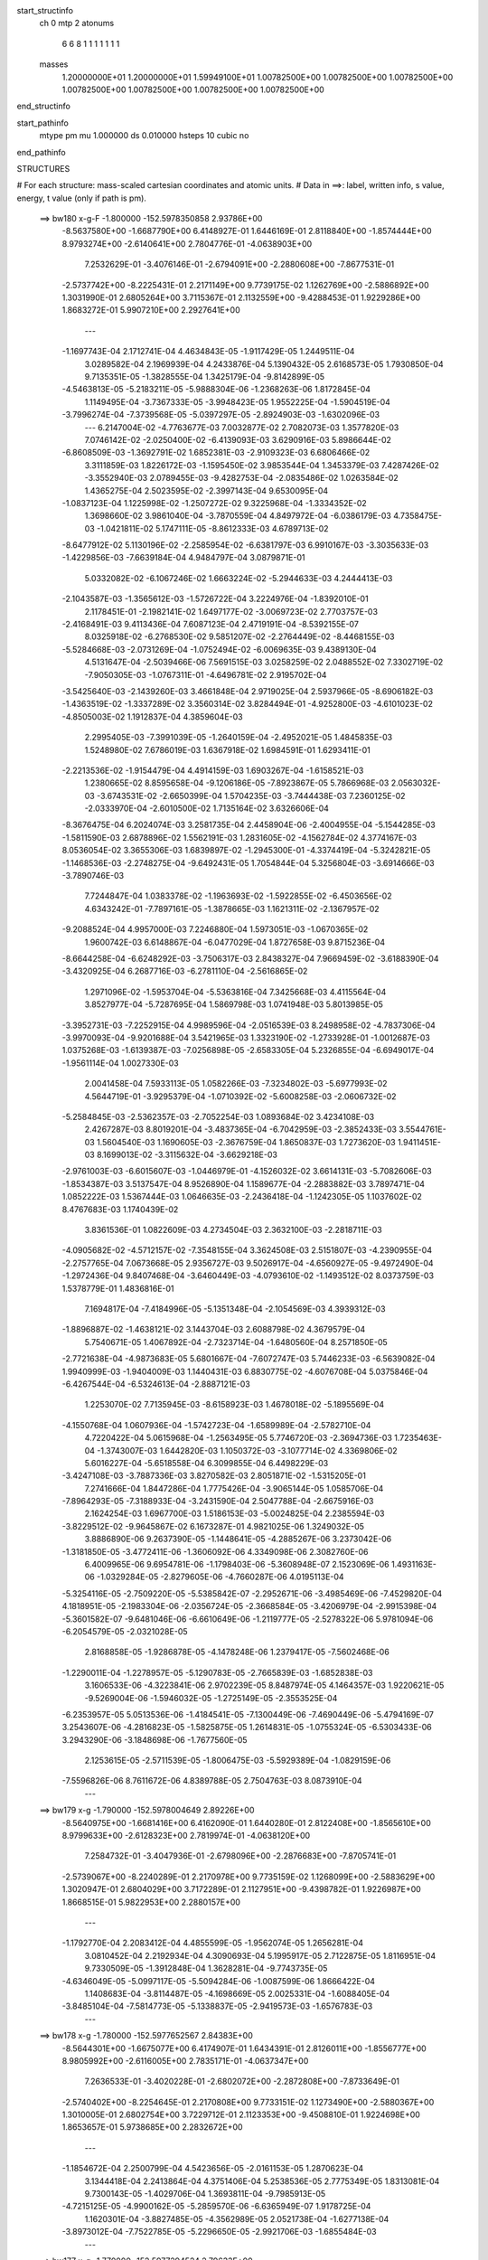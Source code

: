 start_structinfo
   ch         0
   mtp        2
   atonums
      6   6   8   1   1   1   1   1   1   1
   masses
     1.20000000E+01  1.20000000E+01  1.59949100E+01  1.00782500E+00  1.00782500E+00
     1.00782500E+00  1.00782500E+00  1.00782500E+00  1.00782500E+00  1.00782500E+00
end_structinfo

start_pathinfo
   mtype      pm
   mu         1.000000
   ds         0.010000
   hsteps     10
   cubic      no
end_pathinfo

STRUCTURES

# For each structure: mass-scaled cartesian coordinates and atomic units.
# Data in ==>: label, written info, s value, energy, t value (only if path is pm).

 ==>   bw180         x-g-F     -1.800000   -152.5978350858  2.93786E+00
   -8.5637580E+00   -1.6687790E+00    6.4148927E-01    1.6446169E-01    2.8118840E+00
   -1.8574444E+00    8.9793274E+00   -2.6140641E+00    2.7804776E-01   -4.0638903E+00
    7.2532629E-01   -3.4076146E-01   -2.6794091E+00   -2.2880608E+00   -7.8677531E-01
   -2.5737742E+00   -8.2225431E-01    2.2171149E+00    9.7739175E-02    1.1262769E+00
   -2.5886892E+00    1.3031990E-01    2.6805264E+00    3.7115367E-01    2.1132559E+00
   -9.4288453E-01    1.9229286E+00    1.8683272E-01    5.9907210E+00    2.2927641E+00
    ---
   -1.1697743E-04    2.1712741E-04    4.4634843E-05   -1.9117429E-05    1.2449511E-04
    3.0289582E-04    2.1969939E-04    4.2433876E-04    5.1390432E-05    2.6168573E-05
    1.7930850E-04    9.7135351E-05   -1.3828555E-04    1.3425179E-04   -9.8142899E-05
   -4.5463813E-05   -5.2183211E-05   -5.9888304E-06   -1.2368263E-06    1.8172845E-04
    1.1149495E-04   -3.7367333E-05   -3.9948423E-05    1.9552225E-04   -1.5904519E-04
   -3.7996274E-04   -7.3739568E-05   -5.0397297E-05   -2.8924903E-03   -1.6302096E-03
    ---
    6.2147004E-02   -4.7763677E-03    7.0032877E-02    2.7082073E-03    1.3577820E-03
    7.0746142E-02   -2.0250400E-02   -6.4139093E-03    3.6290916E-03    5.8986644E-02
   -6.8608509E-03   -1.3692791E-02    1.6852381E-03   -2.9109323E-03    6.6806466E-02
    3.3111859E-03    1.8226172E-03   -1.1595450E-02    3.9853544E-04    1.3453379E-03
    7.4287426E-02   -3.3552940E-03    2.0789455E-03   -9.4282753E-04   -2.0835486E-02
    1.0263584E-02    1.4365275E-04    2.5023595E-02   -2.3997143E-04    9.6530095E-04
   -1.0837123E-04    1.1225998E-02   -1.2507272E-02    9.3225968E-04   -1.3334352E-02
    1.3698660E-02    3.9861040E-04   -3.7870559E-04    4.8497972E-04   -6.0386179E-03
    4.7358475E-03   -1.0421811E-02    5.1747111E-05   -8.8612333E-03    4.6789713E-02
   -8.6477912E-02    5.1130196E-02   -2.2585954E-02   -6.6381797E-03    6.9910167E-03
   -3.3035633E-03   -1.4229856E-03   -7.6639184E-04    4.9484797E-04    3.0879871E-01
    5.0332082E-02   -6.1067246E-02    1.6663224E-02   -5.2944633E-03    4.2444413E-03
   -2.1043587E-03   -1.3565612E-03   -1.5726722E-04    3.2224976E-04   -1.8392010E-01
    2.1178451E-01   -2.1982141E-02    1.6497177E-02   -3.0069723E-02    2.7703757E-03
   -2.4168491E-03    9.4113436E-04    7.6087123E-04    2.4719191E-04   -8.5392155E-07
    8.0325918E-02   -6.2768530E-02    9.5851207E-02   -2.2764449E-02   -8.4468155E-03
   -5.5284668E-03   -2.0731269E-04   -1.0752494E-02   -6.0069635E-03    9.4389130E-04
    4.5131647E-04   -2.5039466E-06    7.5691515E-03    3.0258259E-02    2.0488552E-02
    7.3302719E-02   -7.9050305E-03   -1.0767311E-01   -4.6496781E-02    2.9195702E-04
   -3.5425640E-03   -2.1439260E-03    3.4661848E-04    2.9719025E-04    2.5937966E-05
   -8.6906182E-03   -1.4363519E-02   -1.3337289E-02    3.3560314E-02    3.8284494E-01
   -4.9252800E-03   -4.6101023E-02   -4.8505003E-02    1.1912837E-04    4.3859604E-03
    2.2995405E-03   -7.3991039E-05   -1.2640159E-04   -2.4952021E-05    1.4845835E-03
    1.5248980E-02    7.6786019E-03    1.6367918E-02    1.6984591E-01    1.6293411E-01
   -2.2213536E-02   -1.9154479E-04    4.4914159E-03    1.6903267E-04   -1.6158521E-03
    1.2380665E-02    8.8595658E-04   -9.1206186E-05   -7.8923867E-05    5.7866968E-03
    2.0563032E-03   -3.6743531E-02   -2.6650399E-04    1.5704235E-03   -3.7444438E-03
    7.2360125E-02   -2.0333970E-04   -2.6010500E-02    1.7135164E-02    3.6326606E-04
   -8.3676475E-04    6.2024074E-03    3.2581735E-04    2.4458904E-06   -2.4004955E-04
   -5.1544285E-03   -1.5811590E-03    2.6878896E-02    1.5562191E-03    1.2831605E-02
   -4.1562784E-02    4.3774167E-03    8.0536054E-02    3.3655306E-03    1.6839897E-02
   -1.2945300E-01   -4.3374419E-04   -5.3242821E-05   -1.1468536E-03   -2.2748275E-04
   -9.6492431E-05    1.7054844E-04    5.3256804E-03   -3.6914666E-03   -3.7890746E-03
    7.7244847E-04    1.0383378E-02   -1.1963693E-02   -1.5922855E-02   -6.4503656E-02
    4.6343242E-01   -7.7897161E-05   -1.3878665E-03    1.1621311E-02   -2.1367957E-02
   -9.2088524E-04    4.9957000E-03    7.2246880E-04    1.5973051E-03   -1.0670365E-02
    1.9600742E-03    6.6148867E-04   -6.0477029E-04    1.8727658E-03    9.8715236E-04
   -8.6644258E-04   -6.6248292E-03   -3.7506317E-03    2.8438327E-04    7.9669459E-02
   -3.6188390E-04   -3.4320925E-04    6.2687716E-03   -6.2781110E-04   -2.5616865E-02
    1.2971096E-02   -1.5953704E-04   -5.5363816E-04    7.3425668E-03    4.4115564E-04
    3.8527977E-04   -5.7287695E-04    1.5869798E-03    1.0741948E-03    5.8013985E-05
   -3.3952731E-03   -7.2252915E-04    4.9989596E-04   -2.0516539E-03    8.2498958E-02
   -4.7837306E-04   -3.9970093E-04   -9.9201688E-04    3.5421965E-03    1.3323190E-02
   -1.2733928E-01   -1.0012687E-03    1.0375268E-03   -1.6139387E-03   -7.0256898E-05
   -2.6583305E-04    5.2326855E-04   -6.6949017E-04   -1.9561114E-04    1.0027330E-03
    2.0041458E-04    7.5933113E-05    1.0582266E-03   -7.3234802E-03   -5.6977993E-02
    4.5644719E-01   -3.9295379E-04   -1.0710392E-02   -5.6008258E-03   -2.0606732E-02
   -5.2584845E-03   -2.5362357E-03   -2.7052254E-03    1.0893684E-02    3.4234108E-03
    2.4267287E-03    8.8019201E-04   -3.4837365E-04   -6.7042959E-03   -2.3852433E-03
    3.5544761E-03    1.5604540E-03    1.1690605E-03   -2.3676759E-04    1.8650837E-03
    1.7273620E-03    1.9411451E-03    8.1699013E-02   -3.3115632E-04   -3.6629218E-03
   -2.9761003E-03   -6.6015607E-03   -1.0446979E-01   -4.1526032E-02    3.6614131E-03
   -5.7082606E-03   -1.8534387E-03    3.5137547E-04    8.9526890E-04    1.1589677E-04
   -2.2883882E-03    3.7897471E-04    1.0852222E-03    1.5367444E-03    1.0646635E-03
   -2.2436418E-04   -1.1242305E-05    1.1037602E-02    8.4767683E-03    1.1740439E-02
    3.8361536E-01    1.0822609E-03    4.2734504E-03    2.3632100E-03   -2.2818711E-03
   -4.0905682E-02   -4.5712157E-02   -7.3548155E-04    3.3624508E-03    2.5151807E-03
   -4.2390955E-04   -2.2757765E-04    7.0673668E-05    2.9356727E-03    9.5026917E-04
   -4.6560927E-05   -9.4972490E-04   -1.2972436E-04    9.8407468E-04   -3.6460449E-03
   -4.0793610E-02   -1.1493512E-02    8.0373759E-03    1.5378779E-01    1.4836816E-01
    7.1694817E-04   -7.4184996E-05   -5.1351348E-04   -2.1054569E-03    4.3939312E-03
   -1.8896887E-02   -1.4638121E-02    3.1443704E-03    2.6088798E-02    4.3679579E-04
    5.7540671E-05    1.4067892E-04   -2.7323714E-04   -1.6480560E-04    8.2571850E-05
   -2.7721638E-04   -4.9873683E-05    5.6801667E-04   -7.6072747E-03    5.7446233E-03
   -6.5639082E-04    1.9940999E-03   -1.9404009E-03    1.1440431E-03    6.8830775E-02
   -4.6076708E-04    5.0375846E-04   -6.4267544E-04   -6.5324613E-04   -2.8887121E-03
    1.2253070E-02    7.7135945E-03   -8.6158923E-03    1.4678018E-02   -5.1895569E-04
   -4.1550768E-04    1.0607936E-04   -1.5742723E-04   -1.6589989E-04   -2.5782710E-04
    4.7220422E-04    5.0615968E-04   -1.2563495E-05    5.7746720E-03   -2.3694736E-03
    1.7235463E-04   -1.3743007E-03    1.6442820E-03    1.1050372E-03   -3.1077714E-02
    4.3369806E-02    5.6016227E-04   -5.6518558E-04    6.3099855E-04    6.4498229E-03
   -3.4247108E-03   -3.7887336E-03    3.8270582E-03    2.8051871E-02   -1.5315205E-01
    7.2741666E-04    1.8447286E-04    1.7775426E-04   -3.9065144E-05    1.0585706E-04
   -7.8964293E-05   -7.3188933E-04   -3.2431590E-04    2.5047788E-04   -2.6675916E-03
    2.1624254E-03    1.6967700E-03    1.5186153E-03   -5.0024825E-04    2.2385594E-03
   -3.8229512E-02   -9.9645867E-02    6.1673287E-01    4.9821025E-06    1.3249032E-05
    3.8886890E-06    9.2637390E-05   -1.1448641E-05   -4.2885267E-06    3.2373042E-06
   -1.3181850E-05   -3.4772411E-06   -1.3606092E-06    4.3349098E-06    2.3082760E-06
    6.4009965E-06    9.6954781E-06   -1.1798403E-06   -5.3608948E-07    2.1523069E-06
    1.4931163E-06   -1.0329284E-05   -2.8279605E-06   -4.7660287E-06    4.0195113E-04
   -5.3254116E-05   -2.7509220E-05   -5.5385842E-07   -2.2952671E-06   -3.4985469E-06
   -7.4529820E-04    4.1818951E-05   -2.1983304E-06   -2.0356724E-05   -2.3668584E-05
   -3.4206979E-04   -2.9915398E-04   -5.3601582E-07   -9.6481046E-06   -6.6610649E-06
   -1.2119777E-05   -2.5278322E-06    5.9781094E-06   -6.2054579E-05   -2.0321028E-05
    2.8168858E-05   -1.9286878E-05   -4.1478248E-06    1.2379417E-05   -7.5602468E-06
   -1.2290011E-04   -1.2278957E-05   -5.1290783E-05   -2.7665839E-03   -1.6852838E-03
    3.1606533E-06   -4.3223841E-06    2.9702239E-05    8.8487974E-05    4.1464357E-03
    1.9220621E-05   -9.5269004E-06   -1.5946032E-05   -1.2725149E-05   -2.3553525E-04
   -6.2353957E-05    5.0513536E-06   -1.4184541E-05   -7.1300449E-06   -7.4690449E-06
   -5.4794169E-07    3.2543607E-06   -4.2816823E-05   -1.5825875E-05    1.2614831E-05
   -1.0755324E-05   -6.5303433E-06    3.2943290E-06   -3.1848698E-06   -1.7677560E-05
    2.1253615E-05   -2.5711539E-05   -1.8006475E-03   -5.5929389E-04   -1.0829159E-06
   -7.5596826E-06    8.7611672E-06    4.8389788E-05    2.7504763E-03    8.0873910E-04
    ---
 ==>   bw179           x-g     -1.790000   -152.5978004649  2.89226E+00
   -8.5640975E+00   -1.6681416E+00    6.4162090E-01    1.6440280E-01    2.8122408E+00
   -1.8565610E+00    8.9799633E+00   -2.6128323E+00    2.7819974E-01   -4.0638120E+00
    7.2584732E-01   -3.4047936E-01   -2.6798096E+00   -2.2876683E+00   -7.8705741E-01
   -2.5739067E+00   -8.2240289E-01    2.2170978E+00    9.7735159E-02    1.1268099E+00
   -2.5883629E+00    1.3020947E-01    2.6804029E+00    3.7172289E-01    2.1127951E+00
   -9.4398782E-01    1.9226987E+00    1.8668515E-01    5.9822953E+00    2.2880157E+00
    ---
   -1.1792770E-04    2.2083412E-04    4.4855599E-05   -1.9562074E-05    1.2656281E-04
    3.0810452E-04    2.2192934E-04    4.3090693E-04    5.1995917E-05    2.7122875E-05
    1.8116951E-04    9.7330509E-05   -1.3912848E-04    1.3628281E-04   -9.7743735E-05
   -4.6346049E-05   -5.0997117E-05   -5.5094284E-06   -1.0087599E-06    1.8666422E-04
    1.1408683E-04   -3.8114487E-05   -4.1698669E-05    2.0025331E-04   -1.6088405E-04
   -3.8485104E-04   -7.5814773E-05   -5.1338837E-05   -2.9419573E-03   -1.6576783E-03
    ---
 ==>   bw178           x-g     -1.780000   -152.5977652567  2.84383E+00
   -8.5644301E+00   -1.6675077E+00    6.4174907E-01    1.6434391E-01    2.8126011E+00
   -1.8556777E+00    8.9805992E+00   -2.6116005E+00    2.7835171E-01   -4.0637347E+00
    7.2636533E-01   -3.4020228E-01   -2.6802072E+00   -2.2872808E+00   -7.8733649E-01
   -2.5740402E+00   -8.2254645E-01    2.2170808E+00    9.7733151E-02    1.1273490E+00
   -2.5880367E+00    1.3010005E-01    2.6802754E+00    3.7229712E-01    2.1123353E+00
   -9.4508810E-01    1.9224698E+00    1.8653657E-01    5.9738685E+00    2.2832672E+00
    ---
   -1.1854672E-04    2.2500799E-04    4.5423656E-05   -2.0161153E-05    1.2870623E-04
    3.1344418E-04    2.2413864E-04    4.3751406E-04    5.2538536E-05    2.7775349E-05
    1.8313081E-04    9.7300143E-05   -1.4029706E-04    1.3693811E-04   -9.7985913E-05
   -4.7215125E-05   -4.9900162E-05   -5.2859570E-06   -6.6365949E-07    1.9178725E-04
    1.1620301E-04   -3.8827485E-05   -4.3562989E-05    2.0521738E-04   -1.6277138E-04
   -3.8973012E-04   -7.7522785E-05   -5.2296650E-05   -2.9921706E-03   -1.6855484E-03
    ---
 ==>   bw177           x-g     -1.770000   -152.5977294524  2.79633E+00
   -8.5647661E+00   -1.6668737E+00    6.4188071E-01    1.6428848E-01    2.8129614E+00
   -1.8547943E+00    8.9812311E+00   -2.6103687E+00    2.7849969E-01   -4.0636564E+00
    7.2688134E-01   -3.3993123E-01   -2.6806017E+00   -2.2868963E+00   -7.8760955E-01
   -2.5741727E+00   -8.2268499E-01    2.2170637E+00    9.7731144E-02    1.1278932E+00
   -2.5877084E+00    1.2998962E-01    2.6801469E+00    3.7287637E-01    2.1118785E+00
   -9.4618336E-01    1.9222399E+00    1.8638899E-01    5.9654397E+00    2.2785187E+00
    ---
   -1.1936610E-04    2.2894839E-04    4.6094783E-05   -2.0366628E-05    1.3083567E-04
    3.1866998E-04    2.2623358E-04    4.4420168E-04    5.3015618E-05    2.8271753E-05
    1.8525759E-04    9.7143975E-05   -1.4130039E-04    1.3810513E-04   -9.7895233E-05
   -4.7895485E-05   -4.8755209E-05   -5.4565887E-06   -4.8843074E-07    1.9709170E-04
    1.1878558E-04   -3.9645124E-05   -4.5122693E-05    2.1039878E-04   -1.6477743E-04
   -3.9452923E-04   -7.9020294E-05   -5.3270359E-05   -3.0431420E-03   -1.7138275E-03
    ---
 ==>   bw176           x-g     -1.760000   -152.5976930462  2.74974E+00
   -8.5650917E+00   -1.6662363E+00    6.4201234E-01    1.6423652E-01    2.8133216E+00
   -1.8539110E+00    8.9818590E+00   -2.6091369E+00    2.7865167E-01   -4.0635770E+00
    7.2739333E-01   -3.3966318E-01   -2.6809912E+00   -2.2865128E+00   -7.8787961E-01
   -2.5743052E+00   -8.2281650E-01    2.2170466E+00    9.7731144E-02    1.1284433E+00
   -2.5873801E+00    1.2987819E-01    2.6800144E+00    3.7345864E-01    2.1114248E+00
   -9.4727259E-01    1.9220090E+00    1.8624042E-01    5.9570089E+00    2.2737703E+00
    ---
   -1.2015447E-04    2.3294269E-04    4.6890812E-05   -2.0549005E-05    1.3301660E-04
    3.2410291E-04    2.2810922E-04    4.5093825E-04    5.3791679E-05    2.9187976E-05
    1.8707669E-04    9.7221385E-05   -1.4216469E-04    1.3948594E-04   -9.7883711E-05
   -4.8606042E-05   -4.7300058E-05   -6.0846353E-06   -1.9777073E-07    2.0266813E-04
    1.2090834E-04   -4.0605976E-05   -4.7137140E-05    2.1553595E-04   -1.6657990E-04
   -3.9915890E-04   -8.1637582E-05   -5.4261541E-05   -3.0948750E-03   -1.7425165E-03
    ---
 ==>   bw175           x-g     -1.750000   -152.5976560350  2.70404E+00
   -8.5654139E+00   -1.6656024E+00    6.4213705E-01    1.6417763E-01    2.8136888E+00
   -1.8530276E+00    8.9824789E+00   -2.6079131E+00    2.7880364E-01   -4.0634987E+00
    7.2790231E-01   -3.3940116E-01   -2.6813777E+00   -2.2861333E+00   -7.8814464E-01
   -2.5744388E+00   -8.2294199E-01    2.2170296E+00    9.7731144E-02    1.1289995E+00
   -2.5870518E+00    1.2976575E-01    2.6798779E+00    3.7404492E-01    2.1109720E+00
   -9.4835581E-01    1.9217771E+00    1.8609284E-01    5.9485761E+00    2.2690228E+00
    ---
   -1.2037130E-04    2.3696863E-04    4.7526470E-05   -2.1181333E-05    1.3578669E-04
    3.2989547E-04    2.3013165E-04    4.5752457E-04    5.4640144E-05    2.9442954E-05
    1.8927505E-04    9.7104859E-05   -1.4335396E-04    1.4053409E-04   -9.7922236E-05
   -4.9334780E-05   -4.5860715E-05   -6.2365321E-06    1.2173863E-07    2.0829846E-04
    1.2265820E-04   -4.1489188E-05   -5.0153612E-05    2.2034430E-04   -1.6847132E-04
   -4.0364769E-04   -8.4347094E-05   -5.5270271E-05   -3.1473751E-03   -1.7716198E-03
    ---
 ==>   bw174           x-g     -1.740000   -152.5976183942  2.65920E+00
   -8.5657326E+00   -1.6649685E+00    6.4226176E-01    1.6412567E-01    2.8140491E+00
   -1.8521443E+00    8.9830908E+00   -2.6066893E+00    2.7894762E-01   -4.0634194E+00
    7.2840828E-01   -3.3914316E-01   -2.6817612E+00   -2.2857559E+00   -7.8840465E-01
   -2.5745713E+00   -8.2306145E-01    2.2170145E+00    9.7731144E-02    1.1295616E+00
   -2.5867205E+00    1.2965431E-01    2.6797393E+00    3.7463622E-01    2.1105223E+00
   -9.4943300E-01    1.9215442E+00    1.8594527E-01    5.9401403E+00    2.2642753E+00
    ---
   -1.2092038E-04    2.4100561E-04    4.7912707E-05   -2.1220131E-05    1.3797261E-04
    3.3528465E-04    2.3174257E-04    4.6439869E-04    5.5390639E-05    3.0251958E-05
    1.9113985E-04    9.7201603E-05   -1.4425478E-04    1.4209832E-04   -9.7655925E-05
   -4.9959985E-05   -4.4448963E-05   -5.8993328E-06    3.2490827E-07    2.1404490E-04
    1.2564302E-04   -4.2424344E-05   -5.1875895E-05    2.2588885E-04   -1.7038572E-04
   -4.0806938E-04   -8.6962501E-05   -5.6295895E-05   -3.2006763E-03   -1.8011526E-03
    ---
 ==>   bw173           x-g     -1.730000   -152.5975801277  2.61520E+00
   -8.5660478E+00   -1.6643345E+00    6.4238647E-01    1.6407371E-01    2.8144163E+00
   -1.8512609E+00    8.9837027E+00   -2.6054655E+00    2.7909160E-01   -4.0633391E+00
    7.2891124E-01   -3.3888917E-01   -2.6821407E+00   -2.2853824E+00   -7.8865864E-01
   -2.5747018E+00   -8.2317489E-01    2.2169994E+00    9.7733151E-02    1.1301288E+00
   -2.5863882E+00    1.2954188E-01    2.6795988E+00    3.7523254E-01    2.1100745E+00
   -9.5050617E-01    1.9213123E+00    1.8579669E-01    5.9317035E+00    2.2595269E+00
    ---
   -1.2133849E-04    2.4507594E-04    4.8441310E-05   -2.1422481E-05    1.4052902E-04
    3.4084743E-04    2.3342220E-04    4.7126633E-04    5.5822326E-05    3.0967339E-05
    1.9307128E-04    9.7251415E-05   -1.4528519E-04    1.4338606E-04   -9.7404380E-05
   -5.0508635E-05   -4.2968200E-05   -5.9878641E-06    6.2304608E-07    2.1990913E-04
    1.2827421E-04   -4.3355599E-05   -5.3955998E-05    2.3141572E-04   -1.7239616E-04
   -4.1268872E-04   -8.8115638E-05   -5.7339000E-05   -3.2547669E-03   -1.8311092E-03
    ---
 ==>   bw172           x-g     -1.720000   -152.5975412191  2.57204E+00
   -8.5663561E+00   -1.6636972E+00    6.4251118E-01    1.6401482E-01    2.8147835E+00
   -1.8503776E+00    8.9843106E+00   -2.6042417E+00    2.7923557E-01   -4.0632618E+00
    7.2941219E-01   -3.3863920E-01   -2.6825161E+00   -2.2850100E+00   -7.8890760E-01
   -2.5748333E+00   -8.2328331E-01    2.2169854E+00    9.7735159E-02    1.1307011E+00
   -2.5860559E+00    1.2942844E-01    2.6794542E+00    3.7583388E-01    2.1096288E+00
   -9.5157433E-01    1.9210794E+00    1.8564711E-01    5.9232636E+00    2.2547794E+00
    ---
   -1.2112989E-04    2.4895163E-04    4.8811608E-05   -2.1934419E-05    1.4309439E-04
    3.4657164E-04    2.3504356E-04    4.7810520E-04    5.6577760E-05    3.0633370E-05
    1.9579292E-04    9.7014565E-05   -1.4625199E-04    1.4515211E-04   -9.6870006E-05
   -5.1140866E-05   -4.1513041E-05   -5.5854047E-06    1.0285008E-06    2.2596373E-04
    1.3041329E-04   -4.4278694E-05   -5.6140062E-05    2.3720025E-04   -1.7429708E-04
   -4.1707653E-04   -9.0388026E-05   -5.8399901E-05   -3.3096629E-03   -1.8614998E-03
    ---
 ==>   bw171           x-g     -1.710000   -152.5975016739  2.52970E+00
   -8.5666644E+00   -1.6630632E+00    6.4263588E-01    1.6395593E-01    2.8151472E+00
   -1.8494908E+00    8.9849065E+00   -2.6030219E+00    2.7937955E-01   -4.0631825E+00
    7.2990912E-01   -3.3839224E-01   -2.6828866E+00   -2.2846435E+00   -7.8915256E-01
   -2.5749638E+00   -8.2338571E-01    2.2169723E+00    9.7737167E-02    1.1312803E+00
   -2.5857206E+00    1.2931399E-01    2.6793067E+00    3.7643923E-01    2.1091861E+00
   -9.5263545E-01    1.9208495E+00    1.8549853E-01    5.9148228E+00    2.2500329E+00
    ---
   -1.2126628E-04    2.5333936E-04    4.9399766E-05   -2.2327780E-05    1.4589708E-04
    3.5198238E-04    2.3659359E-04    4.8505478E-04    5.6893772E-05    3.1341742E-05
    1.9793067E-04    9.7158517E-05   -1.4708373E-04    1.4570876E-04   -9.6931856E-05
   -5.1659003E-05   -3.9938181E-05   -5.5800038E-06    1.3601249E-06    2.3209034E-04
    1.3383792E-04   -4.5251918E-05   -5.8682498E-05    2.4289353E-04   -1.7628065E-04
   -4.2173127E-04   -9.0734188E-05   -5.9480269E-05   -3.3653588E-03   -1.8923180E-03
    ---
 ==>   bw170         x-g-F     -1.700000   -152.5974614719  2.48815E+00
   -8.5669623E+00   -1.6624293E+00    6.4275366E-01    1.6389704E-01    2.8155144E+00
   -1.8486074E+00    8.9854944E+00   -2.6018061E+00    2.7952353E-01   -4.0631022E+00
    7.3040304E-01   -3.3814929E-01   -2.6832540E+00   -2.2842801E+00   -7.8939149E-01
   -2.5750923E+00   -8.2348209E-01    2.2169593E+00    9.7741183E-02    1.1318646E+00
   -2.5853863E+00    1.2920055E-01    2.6791581E+00    3.7705161E-01    2.1087464E+00
   -9.5368955E-01    1.9206216E+00    1.8534895E-01    5.9063810E+00    2.2452865E+00
    ---
   -1.2118889E-04    2.5764759E-04    4.9589342E-05   -2.2760651E-05    1.4818259E-04
    3.5765725E-04    2.3798203E-04    4.9216340E-04    5.6904979E-05    3.2038888E-05
    1.9992185E-04    9.7399022E-05   -1.4801130E-04    1.4698498E-04   -9.6424904E-05
   -5.2122935E-05   -3.8379735E-05   -5.1351678E-06    1.7200893E-06    2.3843337E-04
    1.3593702E-04   -4.6076067E-05   -5.9593096E-05    2.4970939E-04   -1.7832937E-04
   -4.2652886E-04   -8.9855992E-05   -6.0577658E-05   -3.4218914E-03   -1.9235841E-03
    ---
    6.2120760E-02   -4.7451953E-03    7.0060041E-02    2.7051193E-03    1.3531218E-03
    7.0746530E-02   -2.0268534E-02   -6.4135209E-03    3.6227063E-03    5.9027331E-02
   -6.8640748E-03   -1.3696276E-02    1.6831722E-03   -2.9218503E-03    6.6836361E-02
    3.3004105E-03    1.8212901E-03   -1.1588661E-02    3.7292907E-04    1.3255657E-03
    7.4284150E-02   -3.3439742E-03    2.0765487E-03   -9.4033405E-04   -2.0868971E-02
    1.0233310E-02    1.7208157E-04    2.5081807E-02   -2.4642915E-04    9.6790524E-04
   -1.0738818E-04    1.1255822E-02   -1.2505099E-02    9.6818084E-04   -1.3286667E-02
    1.3775308E-02    3.9725132E-04   -3.7982255E-04    4.8108777E-04   -6.0134344E-03
    4.7459464E-03   -1.0401407E-02   -1.0168947E-04   -9.1625790E-03    4.6656323E-02
   -8.6328219E-02    5.1205760E-02   -2.2467269E-02   -6.6523122E-03    7.0090216E-03
   -3.2956178E-03   -1.4185875E-03   -7.6870469E-04    4.9378027E-04    3.0828118E-01
    5.0408871E-02   -6.1272191E-02    1.6636215E-02   -5.2927868E-03    4.2513993E-03
   -2.0946644E-03   -1.3549016E-03   -1.6042651E-04    3.2255273E-04   -1.8417900E-01
    2.1254671E-01   -2.1864635E-02    1.6466554E-02   -3.0005992E-02    2.7633451E-03
   -2.4151828E-03    9.3443799E-04    7.5739147E-04    2.4839499E-04   -1.2935349E-06
    7.9891712E-02   -6.2662222E-02    9.5621566E-02   -2.2792600E-02   -8.5784931E-03
   -5.6202643E-03   -2.1155314E-04   -1.0744862E-02   -6.0276068E-03    9.4005847E-04
    4.5370202E-04   -1.3180476E-06    7.6038556E-03    3.0195514E-02    2.0521958E-02
    7.3393322E-02   -8.0304768E-03   -1.0749160E-01   -4.6585677E-02    2.9147093E-04
   -3.5334244E-03   -2.1448810E-03    3.4248223E-04    2.9786444E-04    2.6233387E-05
   -8.7278702E-03   -1.4401236E-02   -1.3406603E-02    3.4026968E-02    3.8217461E-01
   -5.0125676E-03   -4.6189472E-02   -4.8659757E-02    1.2313516E-04    4.3749194E-03
    2.3050655E-03   -7.2650305E-05   -1.2542896E-04   -2.4534124E-05    1.4926789E-03
    1.5203588E-02    7.6786682E-03    1.6702006E-02    1.7018488E-01    1.6349264E-01
   -2.2211911E-02   -2.0570251E-04    4.5122613E-03    1.6550209E-04   -1.6391266E-03
    1.2384702E-02    8.8619873E-04   -9.3045323E-05   -7.6414987E-05    5.7793919E-03
    2.1079188E-03   -3.6707375E-02   -2.6318884E-04    1.5979319E-03   -3.8021026E-03
    7.2366485E-02   -2.1498152E-04   -2.6064725E-02    1.7285803E-02    3.6285920E-04
   -8.4693042E-04    6.1887899E-03    3.2555234E-04    3.3616774E-06   -2.3977641E-04
   -5.1716404E-03   -1.6159301E-03    2.6938927E-02    1.5702058E-03    1.2876820E-02
   -4.1515085E-02    4.4175432E-03    8.0738634E-02    3.3830578E-03    1.6995939E-02
   -1.2939266E-01   -4.3450808E-04   -4.8948200E-05   -1.1380288E-03   -2.2577403E-04
   -9.7408226E-05    1.6977099E-04    5.3108025E-03   -3.6934823E-03   -3.7531695E-03
    7.8947284E-04    1.0423525E-02   -1.2011107E-02   -1.5989863E-02   -6.5084620E-02
    4.6320941E-01   -7.7434185E-05   -1.4054802E-03    1.1616801E-02   -2.1376515E-02
   -9.3643398E-04    5.0002092E-03    7.3380469E-04    1.6384682E-03   -1.0661390E-02
    1.9601599E-03    6.5802597E-04   -6.0225168E-04    1.8739631E-03    9.8568942E-04
   -8.6562780E-04   -6.6281014E-03   -3.7446032E-03    2.8007957E-04    7.9674664E-02
   -3.5831544E-04   -3.5419262E-04    6.2700163E-03   -6.3317025E-04   -2.5656257E-02
    1.3198867E-02   -1.6319711E-04   -5.8698404E-04    7.3401987E-03    4.4105579E-04
    3.8664709E-04   -5.7397344E-04    1.5918646E-03    1.0717773E-03    5.6280477E-05
   -3.3955098E-03   -7.1962147E-04    4.9672712E-04   -2.0512541E-03    8.2706978E-02
   -4.8132629E-04   -4.0335566E-04   -9.7646479E-04    3.5555873E-03    1.3548687E-02
   -1.2727538E-01   -9.9946646E-04    1.0452609E-03   -1.5950492E-03   -6.6796848E-05
   -2.6425317E-04    5.2101448E-04   -6.6604390E-04   -1.9405659E-04    1.0018771E-03
    1.9293900E-04    7.1528904E-05    1.0588900E-03   -7.3660466E-03   -5.7787465E-02
    4.5621153E-01   -4.1382396E-04   -1.0723401E-02   -5.6184652E-03   -2.0561378E-02
   -5.2189141E-03   -2.5176660E-03   -2.7354378E-03    1.0907449E-02    3.4370848E-03
    2.4308031E-03    8.7394900E-04   -3.4969108E-04   -6.7078139E-03   -2.3900012E-03
    3.5519739E-03    1.5624973E-03    1.1678214E-03   -2.3392094E-04    1.8714749E-03
    1.7262532E-03    1.9474804E-03    8.1670040E-02   -3.4969350E-04   -3.6809808E-03
   -2.9896718E-03   -6.5729271E-03   -1.0439563E-01   -4.1686029E-02    3.6876887E-03
   -5.7099345E-03   -1.8643048E-03    3.6072933E-04    9.0264017E-04    1.1710310E-04
   -2.2883475E-03    3.8498900E-04    1.0853885E-03    1.5461936E-03    1.0669391E-03
   -2.2645095E-04   -1.0621990E-05    1.1118715E-02    8.5346814E-03    1.1591461E-02
    3.8365843E-01    1.0837037E-03    4.2697995E-03    2.3689615E-03   -2.2830129E-03
   -4.1065607E-02   -4.5873551E-02   -7.2439379E-04    3.3538106E-03    2.5311611E-03
   -4.2380452E-04   -2.2708771E-04    7.1308494E-05    2.9430368E-03    9.5246594E-04
   -4.3869735E-05   -9.4416816E-04   -1.2535979E-04    9.8304444E-04   -3.6389653E-03
   -4.0775357E-02   -1.1605543E-02    7.9934142E-03    1.5458379E-01    1.4900867E-01
    7.2125666E-04   -7.5457681E-05   -5.1719450E-04   -2.0849228E-03    4.5399491E-03
   -1.8898051E-02   -1.4776236E-02    2.8233196E-03    2.6593443E-02    4.3774509E-04
    5.9181417E-05    1.3628350E-04   -2.7403872E-04   -1.6659893E-04    8.2040675E-05
   -2.7265380E-04   -4.9313079E-05    5.6947246E-04   -7.6319938E-03    5.7618592E-03
   -6.6179534E-04    1.9705927E-03   -1.9429547E-03    1.1264432E-03    6.9338987E-02
   -4.6232558E-04    5.1530048E-04   -6.4494693E-04   -7.5546122E-04   -2.9228101E-03
    1.2191441E-02    7.6201464E-03   -8.9068715E-03    1.5856931E-02   -5.2775847E-04
   -4.1777832E-04    1.0308194E-04   -1.5517652E-04   -1.6569950E-04   -2.6125871E-04
    4.8347991E-04    5.0722983E-04   -1.5046932E-05    5.7235295E-03   -2.3447960E-03
    1.2887607E-04   -1.3555365E-03    1.6216449E-03    1.0874567E-03   -3.0319127E-02
    4.4605850E-02    5.6436757E-04   -5.6942825E-04    6.3267858E-04    6.4526742E-03
   -3.3835265E-03   -3.7760634E-03    4.3200220E-03    2.9125311E-02   -1.5271060E-01
    7.3313396E-04    1.8187986E-04    1.7760551E-04   -4.5586274E-05    1.0336482E-04
   -7.9632706E-05   -7.3555939E-04   -3.2375789E-04    2.4944792E-04   -2.6671705E-03
    2.1722816E-03    1.6918473E-03    1.5021959E-03   -5.0095620E-04    2.2144859E-03
   -4.0196733E-02   -1.0404990E-01    6.1495484E-01    5.9806869E-06    1.6028819E-05
    4.7568456E-06    1.1288465E-04   -1.4379845E-05   -5.3333237E-06    3.8994203E-06
   -1.6024719E-05   -4.2795908E-06   -1.6547085E-06    5.1464643E-06    2.7638383E-06
    7.9007361E-06    1.1770224E-05   -1.4839692E-06   -6.5624018E-07    2.5135902E-06
    1.7578280E-06   -1.2497968E-05   -3.1016632E-06   -5.7029219E-06    4.8129322E-04
   -6.0627971E-05   -3.1239358E-05   -6.2591724E-07   -2.5110423E-06   -4.1078990E-06
   -8.9942981E-04    4.8604941E-05    3.8757696E-07   -2.1639735E-05   -2.7268023E-05
   -4.4337440E-04   -3.6935156E-04   -3.2584771E-06   -6.8170565E-06   -7.1774668E-06
   -1.4111756E-05   -2.5467901E-06    6.7940107E-06   -6.9363200E-05   -2.3098454E-05
    3.1033690E-05   -2.2326081E-05   -4.9244318E-06    1.4516372E-05   -7.3246141E-06
   -1.3215617E-04   -1.2639666E-05   -5.6828231E-05   -3.0708579E-03   -1.8888219E-03
    4.1161116E-06   -7.2577067E-06    3.4234003E-05    1.0494983E-04    4.7958192E-03
    2.1990647E-05   -9.7066864E-06   -1.7513700E-05   -1.4437127E-05   -3.0244687E-04
   -7.8740789E-05    4.5131879E-06   -1.4394705E-05   -8.1718972E-06   -8.6492862E-06
   -3.9108365E-07    3.6728939E-06   -4.8338271E-05   -1.8165838E-05    1.3486778E-05
   -1.2322698E-05   -7.6602820E-06    3.7089507E-06   -2.7623846E-06   -1.1425435E-05
    2.7138264E-05   -2.8075770E-05   -2.0112974E-03   -5.9276813E-04   -1.0871177E-06
   -9.7331747E-06    9.6336498E-06    5.7056943E-05    3.1926961E-03    8.9982645E-04
    ---
 ==>   bw169           x-g     -1.690000   -152.5974206010  2.45031E+00
   -8.5672637E+00   -1.6617919E+00    6.4287144E-01    1.6383815E-01    2.8158816E+00
   -1.8477241E+00    8.9860783E+00   -2.6005902E+00    2.7966351E-01   -4.0630229E+00
    7.3089395E-01   -3.3791037E-01   -2.6836184E+00   -2.2839177E+00   -7.8962640E-01
   -2.5752198E+00   -8.2357344E-01    2.2169482E+00    9.7746202E-02    1.1324559E+00
   -2.5850490E+00    1.2908711E-01    2.6790025E+00    3.7766801E-01    2.1083077E+00
   -9.5473863E-01    1.9203907E+00    1.8519937E-01    5.8979371E+00    2.2405400E+00
    ---
   -1.2122682E-04    2.6191540E-04    4.9709879E-05   -2.3047171E-05    1.5098472E-04
    3.6329111E-04    2.3916764E-04    4.9930166E-04    5.7494140E-05    3.2811019E-05
    2.0196142E-04    9.7581276E-05   -1.4874975E-04    1.4845774E-04   -9.5908098E-05
   -5.2386741E-05   -3.6774560E-05   -4.2217177E-06    2.1750278E-06    2.4492693E-04
    1.3915996E-04   -4.6915003E-05   -6.2318746E-05    2.5576904E-04   -1.8020321E-04
   -4.3089785E-04   -9.1252818E-05   -6.1693413E-05   -3.4792411E-03   -1.9552857E-03
    ---
 ==>   bw168           x-g     -1.680000   -152.5973790557  2.41020E+00
   -8.5675581E+00   -1.6611580E+00    6.4299269E-01    1.6377926E-01    2.8162488E+00
   -1.8468407E+00    8.9866582E+00   -2.5993824E+00    2.7980748E-01   -4.0629416E+00
    7.3138185E-01   -3.3767545E-01   -2.6839788E+00   -2.2835573E+00   -7.8985629E-01
   -2.5753453E+00   -8.2365878E-01    2.2169362E+00    9.7752226E-02    1.1330552E+00
   -2.5847107E+00    1.2897266E-01    2.6788439E+00    3.7829043E-01    2.1078720E+00
   -9.5578069E-01    1.9201588E+00    1.8504979E-01    5.8894913E+00    2.2357935E+00
    ---
   -1.2125084E-04    2.6621934E-04    5.0290835E-05   -2.3520068E-05    1.5391606E-04
    3.6906703E-04    2.4045819E-04    5.0633155E-04    5.8213295E-05    3.3867791E-05
    2.0376417E-04    9.7662719E-05   -1.4949837E-04    1.5008718E-04   -9.5423654E-05
   -5.2514785E-05   -3.4959690E-05   -4.5535858E-06    2.6642425E-06    2.5180386E-04
    1.4177945E-04   -4.7849779E-05   -6.5090438E-05    2.6199181E-04   -1.8222994E-04
   -4.3503085E-04   -9.2978700E-05   -6.2827844E-05   -3.5374323E-03   -1.9874363E-03
    ---
 ==>   bw167           x-g     -1.670000   -152.5973368253  2.37084E+00
   -8.5678491E+00   -1.6605240E+00    6.4311739E-01    1.6372037E-01    2.8166160E+00
   -1.8459574E+00    8.9872341E+00   -2.5981706E+00    2.7995146E-01   -4.0628593E+00
    7.3186573E-01   -3.3744355E-01   -2.6843352E+00   -2.2831999E+00   -7.9008318E-01
   -2.5754688E+00   -8.2374009E-01    2.2169251E+00    9.7759253E-02    1.1336606E+00
   -2.5843714E+00    1.2885922E-01    2.6786802E+00    3.7891687E-01    2.1074373E+00
   -9.5681471E-01    1.9199279E+00    1.8489920E-01    5.8810434E+00    2.2310471E+00
    ---
   -1.2105954E-04    2.7086255E-04    5.1162021E-05   -2.3977812E-05    1.5692589E-04
    3.7488869E-04    2.4157263E-04    5.1345874E-04    5.8951713E-05    3.4801630E-05
    2.0555195E-04    9.7630880E-05   -1.5037588E-04    1.5079833E-04   -9.5520251E-05
   -5.2555959E-05   -3.3066146E-05   -5.1445611E-06    3.2710958E-06    2.5882473E-04
    1.4479494E-04   -4.8767353E-05   -6.8265405E-05    2.6815726E-04   -1.8430110E-04
   -4.3903177E-04   -9.4873344E-05   -6.3981430E-05   -3.5964709E-03   -2.0200394E-03
    ---
 ==>   bw166           x-g     -1.660000   -152.5972939017  2.33221E+00
   -8.5681297E+00   -1.6598866E+00    6.4323517E-01    1.6366148E-01    2.8169832E+00
   -1.8450741E+00    8.9877940E+00   -2.5969628E+00    2.8009544E-01   -4.0627779E+00
    7.3234760E-01   -3.3721566E-01   -2.6846866E+00   -2.2828456E+00   -7.9030404E-01
   -2.5755912E+00   -8.2381639E-01    2.2169151E+00    9.7767284E-02    1.1342720E+00
   -2.5840321E+00    1.2874478E-01    2.6785156E+00    3.7954832E-01    2.1070066E+00
   -9.5784271E-01    1.9196960E+00    1.8474962E-01    5.8725936E+00    2.2263006E+00
    ---
   -1.2058442E-04    2.7520733E-04    5.1280297E-05   -2.4281526E-05    1.5965078E-04
    3.8081888E-04    2.4228882E-04    5.2079649E-04    5.9755691E-05    3.5415411E-05
    2.0773267E-04    9.7729435E-05   -1.5099158E-04    1.5266873E-04   -9.4654729E-05
   -5.2709091E-05   -3.1392762E-05   -4.4157809E-06    3.7521483E-06    2.6603480E-04
    1.4736487E-04   -4.9570561E-05   -7.0850482E-05    2.7487061E-04   -1.8609532E-04
   -4.4310296E-04   -9.6857846E-05   -6.5154599E-05   -3.6563762E-03   -2.0531050E-03
    ---
 ==>   bw165           x-g     -1.650000   -152.5972502760  2.29430E+00
   -8.5684034E+00   -1.6592527E+00    6.4335295E-01    1.6360259E-01    2.8173469E+00
   -1.8441907E+00    8.9883460E+00   -2.5957590E+00    2.8023941E-01   -4.0626966E+00
    7.3282546E-01   -3.3699079E-01   -2.6850339E+00   -2.2824942E+00   -7.9051988E-01
   -2.5757117E+00   -8.2388666E-01    2.2169061E+00    9.7775315E-02    1.1348904E+00
   -2.5836907E+00    1.2863134E-01    2.6783479E+00    3.8018580E-01    2.1065779E+00
   -9.5886368E-01    1.9194631E+00    1.8459803E-01    5.8641417E+00    2.2215542E+00
    ---
   -1.1998656E-04    2.7978122E-04    5.1569084E-05   -2.4638976E-05    1.6223790E-04
    3.8668911E-04    2.4292772E-04    5.2806057E-04    6.0979919E-05    3.6064787E-05
    2.0980950E-04    9.7891236E-05   -1.5166504E-04    1.5394930E-04   -9.4124855E-05
   -5.2697220E-05   -2.9498242E-05   -4.1300138E-06    4.1585554E-06    2.7348480E-04
    1.5021643E-04   -5.0394749E-05   -7.2744557E-05    2.8200068E-04   -1.8784912E-04
   -4.4677673E-04   -1.0041352E-04   -6.6345631E-05   -3.7171589E-03   -2.0866379E-03
    ---
 ==>   bw164           x-g     -1.640000   -152.5972059261  2.25708E+00
   -8.5686736E+00   -1.6586188E+00    6.4347073E-01    1.6354370E-01    2.8177210E+00
   -1.8433074E+00    8.9888899E+00   -2.5945592E+00    2.8037539E-01   -4.0626153E+00
    7.3330131E-01   -3.3676893E-01   -2.6853773E+00   -2.2821458E+00   -7.9073070E-01
   -2.5758292E+00   -8.2395091E-01    2.2168980E+00    9.7784351E-02    1.1355158E+00
   -2.5833494E+00    1.2851589E-01    2.6781763E+00    3.8082830E-01    2.1061513E+00
   -9.5987662E-01    1.9192312E+00    1.8444644E-01    5.8556868E+00    2.2168077E+00
    ---
   -1.1915037E-04    2.8412839E-04    5.1736843E-05   -2.4913380E-05    1.6538136E-04
    3.9296555E-04    2.4346332E-04    5.3545707E-04    6.1642596E-05    3.6272178E-05
    2.1231641E-04    9.7853179E-05   -1.5231956E-04    1.5568865E-04   -9.3284531E-05
   -5.2654130E-05   -2.7641653E-05   -3.3838126E-06    4.7441596E-06    2.8102722E-04
    1.5254908E-04   -5.1408315E-05   -7.6148286E-05    2.8871243E-04   -1.8987717E-04
   -4.5066098E-04   -1.0187674E-04   -6.7557811E-05   -3.7788299E-03   -2.1206441E-03
    ---
 ==>   bw163           x-g     -1.630000   -152.5971608501  2.22055E+00
   -8.5689403E+00   -1.6579779E+00    6.4358851E-01    1.6348481E-01    2.8180952E+00
   -1.8424275E+00    8.9894338E+00   -2.5933594E+00    2.8051137E-01   -4.0625300E+00
    7.3377214E-01   -3.3655007E-01   -2.6857166E+00   -2.2818005E+00   -7.9093750E-01
   -2.5759446E+00   -8.2401115E-01    2.2168890E+00    9.7795393E-02    1.1361483E+00
   -2.5830061E+00    1.2840144E-01    2.6779996E+00    3.8147582E-01    2.1057266E+00
   -9.6088052E-01    1.9189993E+00    1.8429385E-01    5.8472299E+00    2.2120612E+00
    ---
   -1.1902507E-04    2.8947852E-04    5.2278981E-05   -2.5297543E-05    1.6865246E-04
    3.9881764E-04    2.4405305E-04    5.4284996E-04    6.2438624E-05    3.8785720E-05
    2.1300972E-04    9.8395851E-05   -1.5297393E-04    1.5617497E-04   -9.2991277E-05
   -5.2409912E-05   -2.5881164E-05   -3.6796066E-06    5.4289068E-06    2.8862275E-04
    1.5609838E-04   -5.2309112E-05   -7.9648812E-05    2.9569381E-04   -1.9198933E-04
   -4.5434026E-04   -1.0370476E-04   -6.8789122E-05   -3.8413862E-03   -2.1551222E-03
    ---
 ==>   bw162           x-g     -1.620000   -152.5971150485  2.18469E+00
   -8.5691967E+00   -1.6573405E+00    6.4370629E-01    1.6342592E-01    2.8184693E+00
   -1.8415511E+00    8.9899697E+00   -2.5921636E+00    2.8064735E-01   -4.0624456E+00
    7.3423996E-01   -3.3633624E-01   -2.6860509E+00   -2.2814572E+00   -7.9114029E-01
   -2.5760581E+00   -8.2406636E-01    2.2168810E+00    9.7807440E-02    1.1367867E+00
   -2.5826617E+00    1.2828599E-01    2.6778209E+00    3.8212836E-01    2.1053050E+00
   -9.6187640E-01    1.9187704E+00    1.8414226E-01    5.8387700E+00    2.2073158E+00
    ---
   -1.1804448E-04    2.9415374E-04    5.2791933E-05   -2.5777714E-05    1.7179550E-04
    4.0478083E-04    2.4452527E-04    5.5025599E-04    6.3140607E-05    3.9348394E-05
    2.1521987E-04    9.8378170E-05   -1.5355484E-04    1.5755148E-04   -9.2419984E-05
   -5.2253912E-05   -2.3882507E-05   -3.5899776E-06    6.0499497E-06    2.9659756E-04
    1.5905608E-04   -5.3334653E-05   -8.2491059E-05    3.0309634E-04   -1.9407778E-04
   -4.5808325E-04   -1.0489304E-04   -7.0041938E-05   -3.9048432E-03   -2.1900807E-03
    ---
 ==>   bw161           x-g     -1.610000   -152.5970685031  2.14950E+00
   -8.5694461E+00   -1.6567066E+00    6.4382407E-01    1.6336703E-01    2.8188399E+00
   -1.8406746E+00    8.9904976E+00   -2.5909758E+00    2.8078333E-01   -4.0623623E+00
    7.3470678E-01   -3.3612542E-01   -2.6863822E+00   -2.2811168E+00   -7.9133906E-01
   -2.5761705E+00   -8.2411555E-01    2.2168739E+00    9.7820491E-02    1.1374343E+00
   -2.5823174E+00    1.2817054E-01    2.6776392E+00    3.8278692E-01    2.1048853E+00
   -9.6286424E-01    1.9185405E+00    1.8399067E-01    5.8303091E+00    2.2025713E+00
    ---
   -1.1671820E-04    2.9892921E-04    5.3594765E-05   -2.6343535E-05    1.7504080E-04
    4.1075642E-04    2.4491547E-04    5.5765385E-04    6.3972956E-05    3.9428300E-05
    2.1778481E-04    9.8155256E-05   -1.5430581E-04    1.5827487E-04   -9.2196591E-05
   -5.2013080E-05   -2.1737064E-05   -3.9166490E-06    6.7526956E-06    3.0479561E-04
    1.6225706E-04   -5.4383460E-05   -8.5369357E-05    3.1061076E-04   -1.9620642E-04
   -4.6161651E-04   -1.0654644E-04   -7.1315551E-05   -3.9692118E-03   -2.2255222E-03
    ---
 ==>   bw160         x-g-F     -1.600000   -152.5970212022  2.11495E+00
   -8.5696920E+00   -1.6560727E+00    6.4393839E-01    1.6330814E-01    2.8192141E+00
   -1.8397982E+00    8.9910135E+00   -2.5897920E+00    2.8091931E-01   -4.0622790E+00
    7.3517159E-01   -3.3591862E-01   -2.6867085E+00   -2.2807795E+00   -7.9153282E-01
   -2.5762789E+00   -8.2415972E-01    2.2168679E+00    9.7835550E-02    1.1380888E+00
   -2.5819731E+00    1.2805509E-01    2.6774535E+00    3.8345050E-01    2.1044687E+00
   -9.6384506E-01    1.9183167E+00    1.8383908E-01    5.8218462E+00    2.1978269E+00
    ---
   -1.1558971E-04    3.0352417E-04    5.3780715E-05   -2.6620171E-05    1.7814064E-04
    4.1726703E-04    2.4499760E-04    5.6541890E-04    6.4003710E-05    3.9782402E-05
    2.2038879E-04    9.8051715E-05   -1.5466421E-04    1.5990699E-04   -9.1303946E-05
   -5.1482416E-05   -1.9725675E-05   -2.9897823E-06    7.4766636E-06    3.1341222E-04
    1.6400432E-04   -5.5331965E-05   -8.8372564E-05    3.1831381E-04   -1.9847997E-04
   -4.6567308E-04   -1.0501255E-04   -7.2610468E-05   -4.0345024E-03   -2.2614523E-03
    ---
    6.2102580E-02   -4.7115520E-03    7.0089068E-02    2.7035080E-03    1.3493313E-03
    7.0744487E-02   -2.0290662E-02   -6.4164328E-03    3.6179781E-03    5.9074119E-02
   -6.8704390E-03   -1.3700821E-02    1.6827051E-03   -2.9333061E-03    6.6869101E-02
    3.2907325E-03    1.8204724E-03   -1.1582093E-02    3.4639280E-04    1.3049222E-03
    7.4286236E-02   -3.3339830E-03    2.0747067E-03   -9.3771922E-04   -2.0905259E-02
    1.0208063E-02    1.9908048E-04    2.5142314E-02   -2.5283125E-04    9.7080319E-04
   -1.0645961E-04    1.1287947E-02   -1.2505022E-02    1.0025860E-03   -1.3243667E-02
    1.3854489E-02    3.9546188E-04   -3.8069724E-04    4.7734197E-04   -5.9897741E-03
    4.7564226E-03   -1.0380672E-02   -2.4492786E-04   -9.4473475E-03    4.6523471E-02
   -8.6188091E-02    5.1271411E-02   -2.2365558E-02   -6.6663316E-03    7.0261420E-03
   -3.2895592E-03   -1.4144802E-03   -7.7122290E-04    4.9257893E-04    3.0779972E-01
    5.0476366E-02   -6.1458682E-02    1.6616121E-02   -5.2910421E-03    4.2578943E-03
   -2.0862880E-03   -1.3532446E-03   -1.6360363E-04    3.2262899E-04   -1.8440445E-01
    2.1323694E-01   -2.1764153E-02    1.6442898E-02   -2.9952285E-02    2.7575294E-03
   -2.4137562E-03    9.2863386E-04    7.5445310E-04    2.4960564E-04   -1.5232977E-06
    7.9519527E-02   -6.2582438E-02    9.5429739E-02   -2.2818490E-02   -8.6994835E-03
   -5.7033395E-03   -2.1505435E-04   -1.0738756E-02   -6.0467454E-03    9.3713404E-04
    4.5610854E-04   -1.7424912E-07    7.6352866E-03    3.0139286E-02    2.0548095E-02
    7.3475783E-02   -8.1455429E-03   -1.0733776E-01   -4.6659184E-02    2.9106449E-04
   -3.5249499E-03   -2.1459032E-03    3.3880757E-04    2.9870410E-04    2.6607904E-05
   -8.7623135E-03   -1.4434873E-02   -1.3467395E-02    3.4455655E-02    3.8160547E-01
   -5.0912054E-03   -4.6261316E-02   -4.8789422E-02    1.2591699E-04    4.3642925E-03
    2.3104204E-03   -7.1623788E-05   -1.2459733E-04   -2.4114030E-05    1.5015424E-03
    1.5165511E-02    7.6787960E-03    1.7007285E-02    1.7046700E-01    1.6395715E-01
   -2.2210812E-02   -2.1802860E-04    4.5325758E-03    1.6048649E-04   -1.6611919E-03
    1.2390366E-02    8.8609564E-04   -9.4828741E-05   -7.4008236E-05    5.7733805E-03
    2.1507103E-03   -3.6674475E-02   -2.6033255E-04    1.6224124E-03   -3.8550775E-03
    7.2378255E-02   -2.2514108E-04   -2.6110057E-02    1.7407208E-02    3.6089003E-04
   -8.5694218E-04    6.1776303E-03    3.2515088E-04    4.1904700E-06   -2.3944385E-04
   -5.1879817E-03   -1.6453203E-03    2.6994034E-02    1.5849313E-03    1.2913583E-02
   -4.1474759E-02    4.4574872E-03    8.0912244E-02    3.4017218E-03    1.7124135E-02
   -1.2934040E-01   -4.3516750E-04   -4.4341591E-05   -1.1308021E-03   -2.2414035E-04
   -9.8285455E-05    1.6900048E-04    5.2981762E-03   -3.6954363E-03   -3.7243552E-03
    8.0582259E-04    1.0457039E-02   -1.2050060E-02   -1.6061936E-02   -6.5562753E-02
    4.6301724E-01   -7.5880658E-05   -1.4232763E-03    1.1611242E-02   -2.1386474E-02
   -9.5285159E-04    5.0095869E-03    7.4566388E-04    1.6787599E-03   -1.0651553E-02
    1.9613526E-03    6.5469803E-04   -5.9957637E-04    1.8737643E-03    9.8379252E-04
   -8.6511961E-04   -6.6309898E-03   -3.7404449E-03    2.7618093E-04    7.9676249E-02
   -3.5419124E-04   -3.6508195E-04    6.2713045E-03   -6.4084243E-04   -2.5708184E-02
    1.3455910E-02   -1.6813285E-04   -6.1775615E-04    7.3402822E-03    4.4286401E-04
    3.8856793E-04   -5.7549573E-04    1.5974483E-03    1.0701695E-03    5.3467772E-05
   -3.3953507E-03   -7.1681424E-04    4.9220139E-04   -2.0473186E-03    8.2936711E-02
   -4.8498133E-04   -4.0784965E-04   -9.5875509E-04    3.5739792E-03    1.3803808E-02
   -1.2720333E-01   -9.9804522E-04    1.0518618E-03   -1.5746187E-03   -6.3239480E-05
   -2.6257745E-04    5.1911895E-04   -6.6142354E-04   -1.9177365E-04    9.9997599E-04
    1.8471793E-04    6.7428758E-05    1.0596046E-03   -7.4264646E-03   -5.8703503E-02
    4.5594473E-01   -4.3622660E-04   -1.0738917E-02   -5.6380052E-03   -2.0512358E-02
   -5.1786177E-03   -2.5004897E-03   -2.7674044E-03    1.0923399E-02    3.4528897E-03
    2.4337020E-03    8.6835355E-04   -3.5076384E-04   -6.7124076E-03   -2.3946009E-03
    3.5488282E-03    1.5665749E-03    1.1676032E-03   -2.3179835E-04    1.8779221E-03
    1.7285319E-03    1.9549228E-03    8.1626451E-02   -3.7095379E-04   -3.7030946E-03
   -3.0051678E-03   -6.5433564E-03   -1.0428115E-01   -4.1857258E-02    3.7166193E-03
   -5.7166513E-03   -1.8769152E-03    3.6993119E-04    9.0950276E-04    1.1829896E-04
   -2.2889896E-03    3.9174256E-04    1.0855197E-03    1.5573777E-03    1.0706742E-03
   -2.2967056E-04   -9.8930557E-06    1.1207470E-02    8.6003580E-03    1.1437770E-02
    3.8357439E-01    1.0859736E-03    4.2649003E-03    2.3743901E-03   -2.2853637E-03
   -4.1239787E-02   -4.6055533E-02   -7.1383310E-04    3.3440518E-03    2.5470513E-03
   -4.2266501E-04   -2.2607786E-04    7.1439362E-05    2.9509603E-03    9.5592638E-04
   -4.0345213E-05   -9.3787350E-04   -1.1949378E-04    9.8302067E-04   -3.6310862E-03
   -4.0752219E-02   -1.1729603E-02    7.9502357E-03    1.5542577E-01    1.4971707E-01
    7.2489403E-04   -7.6527365E-05   -5.2061039E-04   -2.0663802E-03    4.6807211E-03
   -1.8898571E-02   -1.4908430E-02    2.5121672E-03    2.7061676E-02    4.3849005E-04
    6.0596914E-05    1.3229073E-04   -2.7479302E-04   -1.6828127E-04    8.1507927E-05
   -2.6842641E-04   -4.8588213E-05    5.7071333E-04   -7.6538364E-03    5.7802994E-03
   -6.6411214E-04    1.9491206E-03   -1.9459346E-03    1.1084727E-03    6.9828431E-02
   -4.6368175E-04    5.2630149E-04   -6.4671635E-04   -8.5087783E-04   -2.9568505E-03
    1.2133670E-02    7.5245418E-03   -9.1986649E-03    1.6970305E-02   -5.3611934E-04
   -4.1980192E-04    1.0013757E-04   -1.5289551E-04   -1.6549852E-04   -2.6465061E-04
    4.9406279E-04    5.0818849E-04   -1.7611814E-05    5.6767747E-03   -2.3196732E-03
    8.7969884E-05   -1.3378628E-03    1.6027274E-03    1.0730714E-03   -2.9579022E-02
    4.5845834E-02    5.6820725E-04   -5.7343885E-04    6.3401002E-04    6.4552621E-03
   -3.3439032E-03   -3.7645265E-03    4.7781816E-03    3.0139927E-02   -1.5227444E-01
    7.3841783E-04    1.7931653E-04    1.7746808E-04   -5.1854481E-05    1.0096772E-04
   -8.0373128E-05   -7.3875480E-04   -3.2319712E-04    2.4851054E-04   -2.6669125E-03
    2.1724528E-03    1.6874238E-03    1.4876134E-03   -5.0324502E-04    2.1924430E-03
   -4.2025047E-02   -1.0821320E-01    6.1320039E-01    7.1696447E-06    1.9338875E-05
    5.7941280E-06    1.3739104E-04   -1.8077576E-05   -6.6458747E-06    4.6987400E-06
   -1.9429452E-05   -5.2458869E-06   -1.9863575E-06    6.1007079E-06    3.3047214E-06
    9.7276532E-06    1.4257416E-05   -1.8528860E-06   -7.9489366E-07    2.9505994E-06
    2.0659744E-06   -1.5094800E-05   -3.3410840E-06   -6.8060838E-06    5.7301598E-04
   -6.8262878E-05   -3.5069811E-05   -7.1008206E-07   -2.7598506E-06   -4.8194490E-06
   -1.0816720E-03    5.6381714E-05    4.2302840E-06   -2.2509091E-05   -3.1221425E-05
   -5.7368748E-04   -4.5653003E-04   -7.2652114E-06   -2.3051354E-06   -7.6381381E-06
   -1.6362588E-05   -2.4664369E-06    7.6999874E-06   -7.6927469E-05   -2.6205006E-05
    3.3812363E-05   -2.5765892E-05   -5.7877262E-06    1.7023324E-05   -6.5923501E-06
   -1.3966575E-04   -1.2374100E-05   -6.2048978E-05   -3.3650414E-03   -2.0926777E-03
    5.3835664E-06   -1.0962593E-05    3.9420223E-05    1.2409095E-04    5.5232392E-03
    2.5018046E-05   -9.5906160E-06   -1.8997021E-05   -1.6392088E-05   -3.8822879E-04
   -9.9824333E-05    3.4099538E-06   -1.3976341E-05   -8.4505333E-06   -9.7145111E-06
   -4.0189271E-07    4.2888556E-06   -5.4445026E-05   -2.0477465E-05    1.4559865E-05
   -1.4190032E-05   -8.9483600E-06    3.8422495E-06   -2.0742843E-06   -1.6920637E-06
    3.2080791E-05   -2.9701622E-05   -2.2186225E-03   -6.1192401E-04   -4.3817581E-07
   -1.2544324E-05    8.4990068E-06    6.7022818E-05    3.6904731E-03    9.9233162E-04
    ---
 ==>   bw159           x-g     -1.590000   -152.5969731329  2.08339E+00
   -8.5699345E+00   -1.6554353E+00    6.4404924E-01    1.6324925E-01    2.8195882E+00
   -1.8389253E+00    8.9915254E+00   -2.5886042E+00    2.8105528E-01   -4.0621937E+00
    7.3563138E-01   -3.3571382E-01   -2.6870317E+00   -2.2804442E+00   -7.9172255E-01
   -2.5763843E+00   -8.2419888E-01    2.2168619E+00    9.7852616E-02    1.1387504E+00
   -2.5816267E+00    1.2793864E-01    2.6772617E+00    3.8412011E-01    2.1040531E+00
   -9.6481684E-01    1.9180878E+00    1.8368749E-01    5.8133812E+00    2.1930824E+00
    ---
   -1.1462369E-04    3.0843134E-04    5.4028743E-05   -2.7064861E-05    1.8152895E-04
    4.2317626E-04    2.4506999E-04    5.7299726E-04    6.5066656E-05    4.1096192E-05
    2.2209978E-04    9.8276691E-05   -1.5499813E-04    1.6168296E-04   -9.0380389E-05
   -5.1012250E-05   -1.7682606E-05   -2.3124273E-06    8.2918723E-06    3.2201298E-04
    1.6766136E-04   -5.6273367E-05   -9.1868225E-05    3.2612773E-04   -2.0057487E-04
   -4.6890975E-04   -1.0737210E-04   -7.3926704E-05   -4.1007163E-03   -2.2978705E-03
    ---
 ==>   bw158           x-g     -1.580000   -152.5969242943  2.05002E+00
   -8.5701701E+00   -1.6548013E+00    6.4416009E-01    1.6319036E-01    2.8199588E+00
   -1.8380558E+00    8.9920254E+00   -2.5874243E+00    2.8119126E-01   -4.0621083E+00
    7.3608815E-01   -3.3551103E-01   -2.6873500E+00   -2.2801119E+00   -7.9190828E-01
   -2.5764887E+00   -8.2423200E-01    2.2168569E+00    9.7869682E-02    1.1394200E+00
   -2.5812774E+00    1.2782319E-01    2.6770659E+00    3.8479574E-01    2.1036415E+00
   -9.6578058E-01    1.9178599E+00    1.8353389E-01    5.8049143E+00    2.1883390E+00
    ---
   -1.1336992E-04    3.1338863E-04    5.4517149E-05   -2.7383722E-05    1.8493095E-04
    4.2905289E-04    2.4485302E-04    5.8072474E-04    6.6055416E-05    4.2093826E-05
    2.2410840E-04    9.8564762E-05   -1.5533154E-04    1.6286939E-04   -8.9832479E-05
   -5.0514961E-05   -1.5280447E-05   -2.1813670E-06    9.0069271E-06    3.3085667E-04
    1.7157609E-04   -5.7226292E-05   -9.5441769E-05    3.3407224E-04   -2.0252444E-04
   -4.7225773E-04   -1.0918646E-04   -7.5262460E-05   -4.1678652E-03   -2.3347848E-03
    ---
 ==>   bw157           x-g     -1.570000   -152.5968746663  2.01725E+00
   -8.5703952E+00   -1.6541674E+00    6.4427094E-01    1.6313147E-01    2.8203330E+00
   -1.8371863E+00    8.9925173E+00   -2.5862445E+00    2.8132724E-01   -4.0620230E+00
    7.3654192E-01   -3.3531126E-01   -2.6876632E+00   -2.2797816E+00   -7.9208898E-01
   -2.5765911E+00   -8.2426011E-01    2.2168509E+00    9.7888757E-02    1.1400976E+00
   -2.5809280E+00    1.2770774E-01    2.6768672E+00    3.8547638E-01    2.1032319E+00
   -9.6673630E-01    1.9176340E+00    1.8338130E-01    5.7964454E+00    2.1835965E+00
    ---
   -1.1157204E-04    3.1826284E-04    5.5047726E-05   -2.7821565E-05    1.8823297E-04
    4.3518446E-04    2.4444873E-04    5.8860142E-04    6.6834418E-05    4.2418198E-05
    2.2651358E-04    9.8642527E-05   -1.5566259E-04    1.6453823E-04   -8.8917175E-05
   -5.0098570E-05   -1.2931321E-05   -2.3185713E-06    9.8370356E-06    3.4003991E-04
    1.7486446E-04   -5.8149457E-05   -9.9128577E-05    3.4219509E-04   -2.0456359E-04
   -4.7566845E-04   -1.1012840E-04   -7.6622311E-05   -4.2359664E-03   -2.3722020E-03
    ---
 ==>   bw156           x-g     -1.560000   -152.5968242384  1.98508E+00
   -8.5706169E+00   -1.6535266E+00    6.4438179E-01    1.6307258E-01    2.8207071E+00
   -1.8363133E+00    8.9930012E+00   -2.5850727E+00    2.8146322E-01   -4.0619377E+00
    7.3699167E-01   -3.3511449E-01   -2.6879724E+00   -2.2794554E+00   -7.9226567E-01
   -2.5766905E+00   -8.2428320E-01    2.2168468E+00    9.7909839E-02    1.1407823E+00
   -2.5805776E+00    1.2759029E-01    2.6766634E+00    3.8616305E-01    2.1028233E+00
   -9.6768298E-01    1.9174081E+00    1.8322770E-01    5.7879754E+00    2.1788541E+00
    ---
   -1.1008312E-04    3.2391007E-04    5.5532582E-05   -2.8204085E-05    1.9158008E-04
    4.4137437E-04    2.4402362E-04    5.9643633E-04    6.7783265E-05    4.3693732E-05
    2.2806536E-04    9.9029848E-05   -1.5593600E-04    1.6500600E-04   -8.8635602E-05
   -4.9422857E-05   -1.0663798E-05   -1.9366845E-06    1.0734908E-05    3.4943274E-04
    1.7838037E-04   -5.9334088E-05   -1.0290124E-04    3.5043624E-04   -2.0669784E-04
   -4.7875988E-04   -1.1182314E-04   -7.8003356E-05   -4.3050311E-03   -2.4101272E-03
    ---
 ==>   bw155           x-g     -1.550000   -152.5967730000  1.95349E+00
   -8.5708317E+00   -1.6528892E+00    6.4449264E-01    1.6301369E-01    2.8210812E+00
   -1.8354438E+00    8.9934771E+00   -2.5839009E+00    2.8159920E-01   -4.0618503E+00
    7.3743941E-01   -3.3492074E-01   -2.6882776E+00   -2.2791311E+00   -7.9243633E-01
   -2.5767849E+00   -8.2430127E-01    2.2168438E+00    9.7931925E-02    1.1414750E+00
   -2.5802263E+00    1.2747383E-01    2.6764586E+00    3.8685575E-01    2.1024177E+00
   -9.6862063E-01    1.9171822E+00    1.8307410E-01    5.7795025E+00    2.1741106E+00
    ---
   -1.0849643E-04    3.2901689E-04    5.6022542E-05   -2.8618673E-05    1.9480193E-04
    4.4776160E-04    2.4342065E-04    6.0434568E-04    6.8855556E-05    4.4758767E-05
    2.3008853E-04    9.9165131E-05   -1.5608551E-04    1.6660372E-04   -8.7648522E-05
   -4.8520089E-05   -8.2781210E-06   -1.9895301E-06    1.1765404E-05    3.5917797E-04
    1.8128763E-04   -6.0223814E-05   -1.0600129E-04    3.5911712E-04   -2.0889640E-04
   -4.8161488E-04   -1.1404053E-04   -7.9406213E-05   -4.3750762E-03   -2.4485699E-03
    ---
 ==>   bw154           x-g     -1.540000   -152.5967209407  1.92247E+00
   -8.5710361E+00   -1.6522552E+00    6.4460349E-01    1.6295480E-01    2.8214588E+00
   -1.8345813E+00    8.9939451E+00   -2.5827331E+00    2.8173518E-01   -4.0617630E+00
    7.3788313E-01   -3.3473100E-01   -2.6885777E+00   -2.2788089E+00   -7.9260298E-01
   -2.5768783E+00   -8.2431533E-01    2.2168398E+00    9.7957022E-02    1.1421747E+00
   -2.5798749E+00    1.2735638E-01    2.6762498E+00    3.8755346E-01    2.1020152E+00
   -9.6954824E-01    1.9169584E+00    1.8292050E-01    5.7710285E+00    2.1693682E+00
    ---
   -1.0642250E-04    3.3399758E-04    5.6775244E-05   -2.9141020E-05    1.9836897E-04
    4.5393286E-04    2.4268749E-04    6.1227962E-04    6.9906089E-05    4.5203260E-05
    2.3251345E-04    9.9107381E-05   -1.5628003E-04    1.6838324E-04   -8.6675677E-05
   -4.7777030E-05   -5.7599282E-06   -2.4059829E-06    1.2858311E-05    3.6900690E-04
    1.8447660E-04   -6.1260567E-05   -1.0965039E-04    3.6799153E-04   -2.1095165E-04
   -4.8458974E-04   -1.1571692E-04   -8.0833309E-05   -4.4461062E-03   -2.4875327E-03
    ---
 ==>   bw153           x-g     -1.530000   -152.5966680457  1.89202E+00
   -8.5712370E+00   -1.6516144E+00    6.4471088E-01    1.6289591E-01    2.8218399E+00
   -1.8337153E+00    8.9944050E+00   -2.5815693E+00    2.8187115E-01   -4.0616756E+00
    7.3832485E-01   -3.3454327E-01   -2.6888739E+00   -2.2784896E+00   -7.9276661E-01
   -2.5769676E+00   -8.2432436E-01    2.2168358E+00    9.7983124E-02    1.1428825E+00
   -2.5795225E+00    1.2723892E-01    2.6760359E+00    3.8825820E-01    2.1016136E+00
   -9.7046782E-01    1.9167365E+00    1.8276691E-01    5.7625525E+00    2.1646257E+00
    ---
   -1.0458569E-04    3.3962648E-04    5.7261013E-05   -2.9650800E-05    2.0217099E-04
    4.6031332E-04    2.4194803E-04    6.2027246E-04    7.0772513E-05    4.6402164E-05
    2.3439026E-04    9.9392087E-05   -1.5633409E-04    1.6919520E-04   -8.5879899E-05
   -4.6780129E-05   -3.4705181E-06   -2.2199822E-06    1.3952186E-05    3.7898388E-04
    1.8787905E-04   -6.2385756E-05   -1.1407818E-04    3.7667972E-04   -2.1324516E-04
   -4.8748337E-04   -1.1673715E-04   -8.2283474E-05   -4.5181245E-03   -2.5270141E-03
    ---
 ==>   bw152           x-g     -1.520000   -152.5966143057  1.86211E+00
   -8.5714345E+00   -1.6509735E+00    6.4481480E-01    1.6283702E-01    2.8222174E+00
   -1.8328527E+00    8.9948529E+00   -2.5804055E+00    2.8200713E-01   -4.0615883E+00
    7.3876155E-01   -3.3435755E-01   -2.6891640E+00   -2.2781734E+00   -7.9292523E-01
   -2.5770539E+00   -8.2432838E-01    2.2168338E+00    9.8010229E-02    1.1435982E+00
   -2.5791682E+00    1.2712146E-01    2.6758191E+00    3.8896696E-01    2.1012151E+00
   -9.7137836E-01    1.9165146E+00    1.8261331E-01    5.7540735E+00    2.1598833E+00
    ---
   -1.0271089E-04    3.4540150E-04    5.7536812E-05   -2.9957937E-05    2.0568032E-04
    4.6661367E-04    2.4083679E-04    6.2842932E-04    7.1834132E-05    4.7999519E-05
    2.3577553E-04    9.9936508E-05   -1.5629817E-04    1.7026723E-04   -8.5100914E-05
   -4.5796145E-05   -1.0615428E-06   -1.5483917E-06    1.4983259E-05    3.8921578E-04
    1.9154306E-04   -6.3445503E-05   -1.1791410E-04    3.8581704E-04   -2.1534217E-04
   -4.9024734E-04   -1.1844055E-04   -8.3757484E-05   -4.5911550E-03   -2.5670281E-03
    ---
 ==>   bw151           x-g     -1.510000   -152.5965597223  1.83274E+00
   -8.5716181E+00   -1.6503361E+00    6.4491873E-01    1.6278506E-01    2.8225985E+00
   -1.8319936E+00    8.9952888E+00   -2.5792456E+00    2.8214311E-01   -4.0614990E+00
    7.3919423E-01   -3.3417484E-01   -2.6894501E+00   -2.2778582E+00   -7.9308084E-01
   -2.5771383E+00   -8.2432838E-01    2.2168318E+00    9.8038338E-02    1.1443211E+00
   -2.5788128E+00    1.2700501E-01    2.6755992E+00    3.8968274E-01    2.1008185E+00
   -9.7227986E-01    1.9162948E+00    1.8245770E-01    5.7455936E+00    2.1551418E+00
    ---
   -1.0056979E-04    3.5075344E-04    5.8003184E-05   -3.0097542E-05    2.0927837E-04
    4.7272361E-04    2.3949212E-04    6.3668729E-04    7.2853460E-05    4.9156905E-05
    2.3750543E-04    1.0020245E-04   -1.5633733E-04    1.7213619E-04   -8.4003258E-05
   -4.4811035E-05    1.5059803E-06   -1.2560174E-06    1.5954999E-05    3.9968972E-04
    1.9541610E-04   -6.4442064E-05   -1.2155174E-04    3.9536262E-04   -2.1747715E-04
   -4.9299572E-04   -1.1972395E-04   -8.5250531E-05   -4.6651905E-03   -2.6075725E-03
    ---
 ==>   bw150         x-g-F     -1.500000   -152.5965042660  1.80390E+00
   -8.5717947E+00   -1.6497022E+00    6.4502265E-01    1.6272617E-01    2.8229830E+00
   -1.8311380E+00    8.9957208E+00   -2.5780898E+00    2.8227909E-01   -4.0614106E+00
    7.3962591E-01   -3.3399514E-01   -2.6897332E+00   -2.2775469E+00   -7.9323142E-01
   -2.5772176E+00   -8.2432436E-01    2.2168318E+00    9.8069460E-02    1.1450509E+00
   -2.5784584E+00    1.2688755E-01    2.6753774E+00    3.9040355E-01    2.1004240E+00
   -9.7317133E-01    1.9160800E+00    1.8230210E-01    5.7371116E+00    2.1504014E+00
    ---
   -9.8029993E-05    3.5606510E-04    5.8355509E-05   -3.0597801E-05    2.1313890E-04
    4.7905686E-04    2.3822709E-04    6.4500148E-04    7.3205424E-05    4.9771244E-05
    2.4001893E-04    1.0022453E-04   -1.5633506E-04    1.7368324E-04   -8.2792419E-05
   -4.3732569E-05    3.9157126E-06   -4.5029764E-07    1.7155096E-05    4.1035156E-04
    1.9873591E-04   -6.5414568E-05   -1.2524023E-04    4.0509199E-04   -2.1987793E-04
   -4.9613818E-04   -1.1819320E-04   -8.6770489E-05   -4.7402636E-03   -2.6486626E-03
    ---
    6.2094484E-02   -4.6753221E-03    7.0119952E-02    2.7035839E-03    1.3466042E-03
    7.0739702E-02   -2.0317482E-02   -6.4233612E-03    3.6152514E-03    5.9128048E-02
   -6.8804789E-03   -1.3706473E-02    1.6841945E-03   -2.9455303E-03    6.6901977E-02
    3.2823839E-03    1.8204457E-03   -1.1575824E-02    3.1861718E-04    1.2812957E-03
    7.4295153E-02   -3.3257059E-03    2.0735800E-03   -9.3495367E-04   -2.0944792E-02
    1.0188912E-02    2.2427723E-04    2.5205299E-02   -2.5913355E-04    9.7403419E-04
   -1.0555643E-04    1.1322909E-02   -1.2507219E-02    1.0352698E-03   -1.3207055E-02
    1.3934699E-02    3.9318408E-04   -3.8126032E-04    4.7377380E-04   -5.9682587E-03
    4.7675358E-03   -1.0359916E-02   -3.7669175E-04   -9.7116319E-03    4.6393753E-02
   -8.6060902E-02    5.1328267E-02   -2.2278180E-02   -6.6799907E-03    7.0423673E-03
   -3.2851900E-03   -1.4107607E-03   -7.7395515E-04    4.9124459E-04    3.0736613E-01
    5.0535755E-02   -6.1626312E-02    1.6600631E-02   -5.2893284E-03    4.2641105E-03
   -2.0791052E-03   -1.3516917E-03   -1.6678307E-04    3.2245004E-04   -1.8460107E-01
    2.1385324E-01   -2.1677985E-02    1.6423771E-02   -2.9906299E-02    2.7529976E-03
   -2.4127428E-03    9.2364754E-04    7.5208031E-04    2.5082254E-04   -1.5181872E-06
    7.9199918E-02   -6.2520594E-02    9.5267330E-02   -2.2842108E-02   -8.8099433E-03
   -5.7778498E-03   -2.1814804E-04   -1.0734161E-02   -6.0645547E-03    9.3519985E-04
    4.5856270E-04    9.6170077E-07    7.6640332E-03    3.0089945E-02    2.0567678E-02
    7.3550373E-02   -8.2505802E-03   -1.0721067E-01   -4.6718496E-02    2.9050316E-04
   -3.5174832E-03   -2.1473224E-03    3.3562709E-04    2.9973653E-04    2.7087072E-05
   -8.7942739E-03   -1.4464121E-02   -1.3519332E-02    3.4848382E-02    3.8113447E-01
   -5.1614326E-03   -4.6317641E-02   -4.8895073E-02    1.2757971E-04    4.3542371E-03
    2.3158587E-03   -7.0923602E-05   -1.2392740E-04   -2.3706199E-05    1.5109889E-03
    1.5133549E-02    7.6783557E-03    1.7284456E-02    1.7069646E-01    1.6433170E-01
   -2.2209911E-02   -2.2796569E-04    4.5485417E-03    1.5413208E-04   -1.6824133E-03
    1.2397711E-02    8.8570344E-04   -9.6551936E-05   -7.1679860E-05    5.7675532E-03
    2.1854877E-03   -3.6645655E-02   -2.5812084E-04    1.6441313E-03   -3.9034664E-03
    7.2394964E-02   -2.3328154E-04   -2.6146856E-02    1.7501601E-02    3.5745573E-04
   -8.6704259E-04    6.1691373E-03    3.2467570E-04    4.9163696E-06   -2.3905182E-04
   -5.2024459E-03   -1.6698243E-03    2.7044204E-02    1.5987788E-03    1.2942585E-02
   -4.1441744E-02    4.4953379E-03    8.1058581E-02    3.4178560E-03    1.7226725E-02
   -1.2929661E-01   -4.3569979E-04   -3.9326358E-05   -1.1254393E-03   -2.2265707E-04
   -9.9139839E-05    1.6825012E-04    5.2874506E-03   -3.6971875E-03   -3.7013502E-03
    8.2103204E-04    1.0484288E-02   -1.2081197E-02   -1.6125363E-02   -6.5946498E-02
    4.6285739E-01   -7.2766057E-05   -1.4412651E-03    1.1604254E-02   -2.1398089E-02
   -9.7028871E-04    5.0258359E-03    7.5849540E-04    1.7175946E-03   -1.0640759E-02
    1.9635711E-03    6.5152964E-04   -5.9687143E-04    1.8721386E-03    9.8154163E-04
   -8.6495209E-04   -6.6334081E-03   -3.7381227E-03    2.7270326E-04    7.9671385E-02
   -3.4875336E-04   -3.7636964E-04    6.2718828E-03   -6.5065813E-04   -2.5769256E-02
    1.3748889E-02   -1.7357677E-04   -6.4812348E-04    7.3392227E-03    4.4548629E-04
    3.9118366E-04   -5.7743788E-04    1.6029181E-03    1.0684609E-03    4.9402022E-05
   -3.3942398E-03   -7.1398272E-04    4.8716371E-04   -2.0374650E-03    8.3191043E-02
   -4.8954933E-04   -4.1336249E-04   -9.3832667E-04    3.5991131E-03    1.4093947E-02
   -1.2712378E-01   -9.9692050E-04    1.0570216E-03   -1.5526013E-03   -5.9436868E-05
   -2.6075969E-04    5.1747604E-04   -6.5546014E-04   -1.8871526E-04    9.9696547E-04
    1.7552624E-04    6.3546263E-05    1.0602937E-03   -7.5109968E-03   -5.9744751E-02
    4.5564779E-01   -4.6054444E-04   -1.0757162E-02   -5.6597152E-03   -2.0459487E-02
   -5.1369230E-03   -2.4846003E-03   -2.8013253E-03    1.0941831E-02    3.4710762E-03
    2.4353753E-03    8.6347803E-04   -3.5164063E-04   -6.7180188E-03   -2.3992643E-03
    3.5451276E-03    1.5727005E-03    1.1684205E-03   -2.3043908E-04    1.8843750E-03
    1.7321549E-03    1.9636675E-03    8.1568433E-02   -3.9602455E-04   -3.7300677E-03
   -3.0233722E-03   -6.5142374E-03   -1.0410808E-01   -4.2035297E-02    3.7512970E-03
   -5.7289367E-03   -1.8914748E-03    3.8143583E-04    9.1370788E-04    1.2040208E-04
   -2.2917999E-03    4.0149983E-04    1.0882326E-03    1.5712869E-03    1.0768599E-03
   -2.3720243E-04   -9.0351988E-06    1.1304609E-02    8.6741700E-03    1.1276771E-02
    3.8327944E-01    1.0891807E-03    4.2581036E-03    2.3792299E-03   -2.2888254E-03
   -4.1423298E-02   -4.6258921E-02   -7.0381009E-04    3.3326829E-03    2.5627234E-03
   -4.2039927E-04   -2.2452880E-04    7.1077811E-05    2.9591310E-03    9.6083963E-04
   -3.5716065E-05   -9.3059597E-04   -1.1195359E-04    9.8402051E-04   -3.6222184E-03
   -4.0722006E-02   -1.1867066E-02    7.9067018E-03    1.5628951E-01    1.5049118E-01
    7.2774249E-04   -7.7338236E-05   -5.2383251E-04   -2.0500980E-03    4.8146725E-03
   -1.8898813E-02   -1.5032894E-02    2.2160570E-03    2.7490385E-02    4.3903401E-04
    6.1767260E-05    1.2873568E-04   -2.7549037E-04   -1.6984405E-04    8.1020935E-05
   -2.6473070E-04   -4.7684203E-05    5.7173546E-04   -7.6723613E-03    5.7946686E-03
   -6.6295090E-04    1.9301253E-03   -1.9528042E-03    1.0902018E-03    7.0292549E-02
   -4.6479020E-04    5.3659037E-04   -6.4796084E-04   -9.3812742E-04   -2.9907718E-03
    1.2081021E-02    7.4291133E-03   -9.4840642E-03    1.8001895E-02   -5.4388738E-04
   -4.2155625E-04    9.7291463E-05   -1.5068127E-04   -1.6534247E-04   -2.6795759E-04
    5.0374561E-04    5.0907657E-04   -2.0225074E-05    5.6356315E-03   -2.2972327E-03
    5.0341785E-05   -1.3218860E-03    1.5884899E-03    1.0625312E-03   -2.8871985E-02
    4.7061032E-02    5.7167605E-04   -5.7721696E-04    6.3494973E-04    6.4578763E-03
   -3.3062149E-03   -3.7546655E-03    5.1978237E-03    3.1081338E-02   -1.5185292E-01
    7.4323245E-04    1.7681327E-04    1.7740497E-04   -5.7763930E-05    9.8711473E-05
   -8.1163346E-05   -7.4137812E-04   -3.2268787E-04    2.4777312E-04   -2.6667007E-03
    2.1714294E-03    1.6838029E-03    1.4750951E-03   -5.0609257E-04    2.1729721E-03
   -4.3701144E-02   -1.1207691E-01    6.1150764E-01    8.5845561E-06    2.3266982E-05
    7.0269517E-06    1.6701878E-04   -2.2749836E-05   -8.3008033E-06    5.6648481E-06
   -2.3494429E-05   -6.4037306E-06   -2.3510329E-06    7.2229214E-06    3.9466815E-06
    1.1946443E-05    1.7232987E-05   -2.2970815E-06   -9.5233318E-07    3.4827522E-06
    2.4235366E-06   -1.8197780E-05   -3.5127867E-06   -8.1003039E-06    6.7800370E-04
   -7.5840572E-05   -3.8812243E-05   -8.1053544E-07   -3.0579072E-06   -5.6523203E-06
   -1.2961112E-03    6.5269679E-05    9.7622106E-06   -2.2722814E-05   -3.5517491E-05
   -7.4134687E-04   -5.6514670E-04   -1.2995482E-05    4.4748820E-06   -7.9981975E-06
   -1.8886996E-05   -2.2424362E-06    8.7021700E-06   -8.4526229E-05   -2.9667678E-05
    3.6343205E-05   -2.9640417E-05   -6.7332090E-06    1.9967322E-05   -5.1567938E-06
   -1.4394476E-04   -1.1130372E-05   -6.6472046E-05   -3.6298622E-03   -2.2862720E-03
    7.0614744E-06   -1.5572310E-05    4.5372249E-05    1.4623788E-04    6.3325365E-03
    2.8432127E-05   -8.7461762E-06   -2.0259575E-05   -1.8288699E-05   -4.9695967E-04
   -1.2701566E-04    1.6212125E-06   -1.2727585E-05   -9.6511236E-06   -1.1186702E-05
   -2.5744980E-08    4.7928526E-06   -6.0628634E-05   -2.3465878E-05    1.4932757E-05
   -1.6159277E-05   -1.0460576E-05    4.3868280E-06   -8.6884810E-07    1.2331519E-05
    4.1388442E-05   -3.1097144E-05   -2.4153286E-03   -6.1168411E-04   -1.9484916E-07
   -1.5749843E-05    9.3519336E-06    7.8406334E-05    4.2471814E-03    1.0833842E-03
    ---
 ==>   bw149           x-g     -1.490000   -152.5964479281  1.77748E+00
   -8.5719645E+00   -1.6490613E+00    6.4513004E-01    1.6266728E-01    2.8233641E+00
   -1.8302789E+00    8.9961447E+00   -2.5769340E+00    2.8241507E-01   -4.0613213E+00
    7.4005458E-01   -3.3381644E-01   -2.6900103E+00   -2.2772377E+00   -7.9337699E-01
   -2.5772949E+00   -8.2431533E-01    2.2168318E+00    9.8101584E-02    1.1457908E+00
   -2.5781000E+00    1.2677010E-01    2.6751495E+00    3.9113037E-01    2.1000315E+00
   -9.7405376E-01    1.9158621E+00    1.8214649E-01    5.7286286E+00    2.1456620E+00
    ---
   -9.5378168E-05    3.6194911E-04    5.8807130E-05   -3.1117277E-05    2.1665238E-04
    4.8532588E-04    2.3671905E-04    6.5336873E-04    7.4250220E-05    5.0704536E-05
    2.4200728E-04    1.0052215E-04   -1.5615224E-04    1.7477183E-04   -8.1880778E-05
   -4.2637448E-05    6.3932701E-06    6.7420730E-08    1.8452643E-05    4.2141025E-04
    2.0290106E-04   -6.6419165E-05   -1.2907528E-04    4.1484343E-04   -2.2218839E-04
   -4.9858588E-04   -1.1956596E-04   -8.8314419E-05   -4.8163548E-03   -2.6902862E-03
    ---
 ==>   bw148           x-g     -1.480000   -152.5963906986  1.74960E+00
   -8.5721273E+00   -1.6484205E+00    6.4523396E-01    1.6260839E-01    2.8237451E+00
   -1.8294232E+00    8.9965606E+00   -2.5757862E+00    2.8255105E-01   -4.0612319E+00
    7.4048024E-01   -3.3363975E-01   -2.6902834E+00   -2.2769305E+00   -7.9351954E-01
   -2.5773692E+00   -8.2430127E-01    2.2168318E+00    9.8135717E-02    1.1465387E+00
   -2.5777416E+00    1.2665264E-01    2.6749166E+00    3.9186222E-01    2.0996399E+00
   -9.7492616E-01    1.9156443E+00    1.8199089E-01    5.7201426E+00    2.1409235E+00
    ---
   -9.2620693E-05    3.6791520E-04    5.9341427E-05   -3.1706961E-05    2.2044846E-04
    4.9198817E-04    2.3514374E-04    6.6170797E-04    7.5514718E-05    5.1681892E-05
    2.4385339E-04    1.0081038E-04   -1.5594851E-04    1.7599105E-04   -8.0900964E-05
   -4.1402101E-05    8.9559790E-06    2.7331275E-07    1.9850616E-05    4.3277308E-04
    2.0638691E-04   -6.7493318E-05   -1.3372118E-04    4.2441378E-04   -2.2456451E-04
   -5.0070603E-04   -1.2179932E-04   -8.9883039E-05   -4.8934871E-03   -2.7324532E-03
    ---
 ==>   bw147           x-g     -1.470000   -152.5963325674  1.72223E+00
   -8.5722866E+00   -1.6477831E+00    6.4533788E-01    1.6254950E-01    2.8241227E+00
   -1.8285711E+00    8.9969606E+00   -2.5746384E+00    2.8268702E-01   -4.0611426E+00
    7.4090087E-01   -3.3346608E-01   -2.6905524E+00   -2.2766254E+00   -7.9365808E-01
   -2.5774394E+00   -8.2428421E-01    2.2168338E+00    9.8169850E-02    1.1472936E+00
   -2.5773822E+00    1.2653518E-01    2.6746797E+00    3.9260210E-01    2.0992514E+00
   -9.7578952E-01    1.9154274E+00    1.8183528E-01    5.7116545E+00    2.1361841E+00
    ---
   -8.9716581E-05    3.7351911E-04    5.9764163E-05   -3.2047786E-05    2.2416140E-04
    4.9836828E-04    2.3320948E-04    6.7026135E-04    7.6736225E-05    5.2401800E-05
    2.4597630E-04    1.0096699E-04   -1.5563053E-04    1.7807792E-04   -7.9584228E-05
   -4.0131814E-05    1.1615532E-05    9.4160913E-07    2.1170004E-05    4.4430141E-04
    2.1005370E-04   -6.8411251E-05   -1.3793148E-04    4.3470092E-04   -2.2681927E-04
   -5.0292603E-04   -1.2351486E-04   -9.1477134E-05   -4.9716785E-03   -2.7751736E-03
    ---
 ==>   bw146           x-g     -1.460000   -152.5962735233  1.69534E+00
   -8.5724356E+00   -1.6471422E+00    6.4544181E-01    1.6249754E-01    2.8245037E+00
   -1.8277189E+00    8.9973525E+00   -2.5734946E+00    2.8282300E-01   -4.0610532E+00
    7.4132050E-01   -3.3329341E-01   -2.6908164E+00   -2.2763232E+00   -7.9379260E-01
   -2.5775057E+00   -8.2426212E-01    2.2168358E+00    9.8205991E-02    1.1480576E+00
   -2.5770218E+00    1.2641773E-01    2.6744387E+00    3.9334599E-01    2.0988659E+00
   -9.7664284E-01    1.9152136E+00    1.8167867E-01    5.7031655E+00    2.1314467E+00
    ---
   -8.6804993E-05    3.7962343E-04    6.0444167E-05   -3.2118915E-05    2.2791202E-04
    5.0491230E-04    2.3107091E-04    6.7891222E-04    7.7911025E-05    5.3134898E-05
    2.4800773E-04    1.0123832E-04   -1.5522616E-04    1.7893847E-04   -7.8837557E-05
   -3.8715963E-05    1.4321186E-05    1.2585326E-06    2.2404579E-05    4.5628484E-04
    2.1384499E-04   -6.9588952E-05   -1.4257112E-04    4.4473250E-04   -2.2909583E-04
   -5.0508813E-04   -1.2500483E-04   -9.3092502E-05   -5.0509269E-03   -2.8184489E-03
    ---
 ==>   bw145           x-g     -1.450000   -152.5962135486  1.66893E+00
   -8.5725811E+00   -1.6465014E+00    6.4554573E-01    1.6244558E-01    2.8248883E+00
   -1.8268737E+00    8.9977405E+00   -2.5723547E+00    2.8295898E-01   -4.0609629E+00
    7.4173411E-01   -3.3312375E-01   -2.6910744E+00   -2.2760240E+00   -7.9392311E-01
   -2.5775699E+00   -8.2423502E-01    2.2168378E+00    9.8245143E-02    1.1488286E+00
   -2.5766614E+00    1.2630027E-01    2.6741938E+00    3.9409491E-01    2.0984834E+00
   -9.7748712E-01    1.9149987E+00    1.8152106E-01    5.6946735E+00    2.1267102E+00
    ---
   -8.4076459E-05    3.8587242E-04    6.1260102E-05   -3.2256941E-05    2.3213845E-04
    5.1125351E-04    2.2883746E-04    6.8754164E-04    7.9304935E-05    5.4766065E-05
    2.4935245E-04    1.0167789E-04   -1.5477277E-04    1.8002612E-04   -7.8008443E-05
   -3.7317548E-05    1.6999352E-05    1.3237101E-06    2.3887125E-05    4.6817694E-04
    2.1799367E-04   -7.0761228E-05   -1.4778739E-04    4.5500346E-04   -2.3128896E-04
   -5.0706923E-04   -1.2716649E-04   -9.4733853E-05   -5.1312569E-03   -2.8622905E-03
    ---
 ==>   bw144           x-g     -1.440000   -152.5961526263  1.64299E+00
   -8.5727127E+00   -1.6458605E+00    6.4564619E-01    1.6239016E-01    2.8252762E+00
   -1.8260319E+00    8.9981164E+00   -2.5712149E+00    2.8309496E-01   -4.0608715E+00
    7.4214571E-01   -3.3295710E-01   -2.6913284E+00   -2.2757259E+00   -7.9405061E-01
   -2.5776312E+00   -8.2420490E-01    2.2168398E+00    9.8285299E-02    1.1496076E+00
   -2.5762990E+00    1.2618382E-01    2.6739468E+00    3.9485185E-01    2.0981020E+00
   -9.7832237E-01    1.9147879E+00    1.8136345E-01    5.6861805E+00    2.1219728E+00
    ---
   -8.0760151E-05    3.9202575E-04    6.1716201E-05   -3.2544351E-05    2.3601038E-04
    5.1761138E-04    2.2644274E-04    6.9636541E-04    8.0319743E-05    5.5675324E-05
    2.5118415E-04    1.0204809E-04   -1.5436669E-04    1.8147352E-04   -7.6780894E-05
   -3.5939731E-05    1.9654672E-05    1.9397286E-06    2.5224058E-05    4.8034888E-04
    2.2224390E-04   -7.1663538E-05   -1.5204996E-04    4.6590610E-04   -2.3366189E-04
   -5.0922638E-04   -1.2767303E-04   -9.6400199E-05   -5.2126892E-03   -2.9067059E-03
    ---
 ==>   bw143           x-g     -1.430000   -152.5960907599  1.61751E+00
   -8.5728374E+00   -1.6452231E+00    6.4574318E-01    1.6233819E-01    2.8256608E+00
   -1.8251866E+00    8.9984803E+00   -2.5700791E+00    2.8323094E-01   -4.0607802E+00
    7.4255330E-01   -3.3279246E-01   -2.6915784E+00   -2.2754317E+00   -7.9417409E-01
   -2.5776884E+00   -8.2417077E-01    2.2168418E+00    9.8327463E-02    1.1503947E+00
   -2.5759366E+00    1.2606636E-01    2.6736948E+00    3.9561281E-01    2.0977225E+00
   -9.7914758E-01    1.9145781E+00    1.8120583E-01    5.6776854E+00    2.1172374E+00
    ---
   -7.7269118E-05    3.9800043E-04    6.2347315E-05   -3.2660244E-05    2.4029840E-04
    5.2446202E-04    2.2378184E-04    7.0522148E-04    8.1567860E-05    5.6319076E-05
    2.5331113E-04    1.0232345E-04   -1.5394738E-04    1.8303497E-04   -7.5509415E-05
   -3.4431133E-05    2.2538351E-05    2.1084876E-06    2.6665073E-05    4.9289898E-04
    2.2582660E-04   -7.2708735E-05   -1.5747648E-04    4.7628194E-04   -2.3598124E-04
   -5.1110187E-04   -1.2915565E-04   -9.8094173E-05   -5.2952030E-03   -2.9516864E-03
    ---
 ==>   bw142           x-g     -1.420000   -152.5960279232  1.59249E+00
   -8.5729587E+00   -1.6445892E+00    6.4584711E-01    1.6228623E-01    2.8260487E+00
   -1.8243483E+00    8.9988363E+00   -2.5689473E+00    2.8336692E-01   -4.0606898E+00
    7.4295787E-01   -3.3262882E-01   -2.6918234E+00   -2.2751396E+00   -7.9429355E-01
   -2.5777416E+00   -8.2413262E-01    2.2168448E+00    9.8370631E-02    1.1511898E+00
   -2.5755732E+00    1.2595091E-01    2.6734388E+00    3.9637879E-01    2.0973450E+00
   -9.7996275E-01    1.9143693E+00    1.8104822E-01    5.6691884E+00    2.1125030E+00
    ---
   -7.4124436E-05    4.0407648E-04    6.3307054E-05   -3.2640482E-05    2.4464834E-04
    5.3080417E-04    2.2097896E-04    7.1421560E-04    8.2765061E-05    5.7474823E-05
    2.5513549E-04    1.0256587E-04   -1.5322874E-04    1.8457966E-04   -7.4448568E-05
   -3.2715150E-05    2.5465847E-05    1.9812395E-06    2.8249451E-05    5.0561572E-04
    2.3043359E-04   -7.3589401E-05   -1.6277121E-04    4.8709202E-04   -2.3830912E-04
   -5.1300461E-04   -1.3015601E-04   -9.9813548E-05   -5.3788259E-03   -2.9972447E-03
    ---
 ==>   bw141           x-g     -1.410000   -152.5959641052  1.56791E+00
   -8.5730765E+00   -1.6439483E+00    6.4594756E-01    1.6223427E-01    2.8264333E+00
   -1.8235100E+00    8.9991762E+00   -2.5678195E+00    2.8350289E-01   -4.0605985E+00
    7.4335843E-01   -3.3246820E-01   -2.6920623E+00   -2.2748495E+00   -7.9440900E-01
   -2.5777908E+00   -8.2409146E-01    2.2168488E+00    9.8415807E-02    1.1519929E+00
   -2.5752088E+00    1.2583546E-01    2.6731808E+00    3.9715280E-01    2.0969706E+00
   -9.8076888E-01    1.9141625E+00    1.8089061E-01    5.6606893E+00    2.1077676E+00
    ---
   -7.0939087E-05    4.1064279E-04    6.3883219E-05   -3.2620971E-05    2.4865115E-04
    5.3734681E-04    2.1793330E-04    7.2333028E-04    8.3969725E-05    5.9188741E-05
    2.5637130E-04    1.0313831E-04   -1.5237930E-04    1.8593353E-04   -7.3261109E-05
   -3.0894933E-05    2.8197426E-05    2.5037233E-06    2.9817873E-05    5.1857567E-04
    2.3435782E-04   -7.4500888E-05   -1.6720650E-04    4.9860478E-04   -2.4052854E-04
   -5.1487354E-04   -1.3109128E-04   -1.0156010E-04   -5.4635841E-03   -3.0433922E-03
    ---
 ==>   bw140         x-g-F     -1.400000   -152.5958993028  1.54376E+00
   -8.5731838E+00   -1.6433075E+00    6.4604456E-01    1.6218231E-01    2.8268212E+00
   -1.8226786E+00    8.9995082E+00   -2.5666996E+00    2.8363887E-01   -4.0605071E+00
    7.4375598E-01   -3.3230858E-01   -2.6922962E+00   -2.2745623E+00   -7.9452244E-01
   -2.5778360E+00   -8.2404528E-01    2.2168549E+00    9.8463994E-02    1.1528030E+00
   -2.5748443E+00    1.2571901E-01    2.6729188E+00    3.9793283E-01    2.0965991E+00
   -9.8156598E-01    1.9139577E+00    1.8073199E-01    5.6521882E+00    2.1030341E+00
    ---
   -6.7179586E-05    4.1742796E-04    6.4586278E-05   -3.2821474E-05    2.5270927E-04
    5.4374003E-04    2.1481207E-04    7.3244906E-04    8.5205020E-05    6.0100482E-05
    2.5826229E-04    1.0348130E-04   -1.5152408E-04    1.8639833E-04   -7.2646352E-05
   -2.9181914E-05    3.0903354E-05    3.6156075E-06    3.1450785E-05    5.3177084E-04
    2.3842060E-04   -7.5460641E-05   -1.7150947E-04    5.1052172E-04   -2.4275735E-04
   -5.1669197E-04   -1.3181564E-04   -1.0333079E-04   -5.5494632E-03   -3.0901250E-03
    ---
    6.2097746E-02   -4.6366533E-03    7.0151515E-02    2.7053945E-03    1.3445226E-03
    7.0731561E-02   -2.0349228E-02   -6.4346961E-03    3.6146367E-03    5.9190201E-02
   -6.8943005E-03   -1.3713093E-02    1.6879153E-03   -2.9592260E-03    6.6932374E-02
    3.2754639E-03    1.8215229E-03   -1.1569812E-02    2.8995957E-04    1.2526414E-03
    7.4310164E-02   -3.3193992E-03    2.0732730E-03   -9.3200751E-04   -2.0988556E-02
    1.0176879E-02    2.4725651E-04    2.5271445E-02   -2.6533546E-04    9.7762622E-04
   -1.0465523E-04    1.1361634E-02   -1.2511860E-02    1.0664227E-03   -1.3178399E-02
    1.4014835E-02    3.9039325E-04   -3.8148610E-04    4.7040767E-04   -5.9495113E-03
    4.7796775E-03   -1.0339329E-02   -4.9635353E-04   -9.9539190E-03    4.6269609E-02
   -8.5949154E-02    5.1376614E-02   -2.2202795E-02   -6.6928569E-03    7.0576408E-03
   -3.2822674E-03   -1.4074671E-03   -7.7690196E-04    4.8977969E-04    3.0698835E-01
    5.0587204E-02   -6.1773857E-02    1.6587655E-02   -5.2876772E-03    4.2702485E-03
   -2.0730294E-03   -1.3503277E-03   -1.6997257E-04    3.2200878E-04   -1.8477031E-01
    2.1439140E-01   -2.1603809E-02    1.6407102E-02   -2.9866309E-02    2.7496578E-03
   -2.4122439E-03    9.1937237E-04    7.5027873E-04    2.5204718E-04   -1.2721703E-06
    7.8924490E-02   -6.2468749E-02    9.5127618E-02   -2.2863566E-02   -8.9092321E-03
   -5.8437001E-03   -2.2124804E-04   -1.0731082E-02   -6.0811382E-03    9.3429978E-04
    4.6109897E-04    2.1219751E-06    7.6902953E-03    3.0047696E-02    2.0581543E-02
    7.3618371E-02   -8.3450785E-03   -1.0710651E-01   -4.6764121E-02    2.8950853E-04
   -3.5114341E-03   -2.1494340E-03    3.3295647E-04    3.0099689E-04    2.7686447E-05
   -8.8237257E-03   -1.4489008E-02   -1.3562428E-02    3.5204127E-02    3.8074867E-01
   -5.2232209E-03   -4.6358913E-02   -4.8978452E-02    1.2829606E-04    4.3447506E-03
    2.3215259E-03   -7.0546897E-05   -1.2342027E-04   -2.3323382E-05    1.5206426E-03
    1.5106565E-02    7.6769730E-03    1.7533090E-02    1.7087528E-01    1.6462333E-01
   -2.2209223E-02   -2.3518435E-04    4.5574372E-03    1.4665784E-04   -1.7031149E-03
    1.2406534E-02    8.8506332E-04   -9.8217199E-05   -6.9410033E-05    5.7612629E-03
    2.2132016E-03   -3.6621024E-02   -2.5661301E-04    1.6632647E-03   -3.9472087E-03
    7.2416541E-02   -2.3908471E-04   -2.6176124E-02    1.7572627E-02    3.5270336E-04
   -8.7744061E-04    6.1633536E-03    3.2417848E-04    5.5343177E-06   -2.3860375E-04
   -5.2144673E-03   -1.6900575E-03    2.7088883E-02    1.6105376E-03    1.2964713E-02
   -4.1415637E-02    4.5298189E-03    8.1181397E-02    3.4288019E-03    1.7307122E-02
   -1.2925942E-01   -4.3608940E-04   -3.3842104E-05   -1.1220021E-03   -2.2136041E-04
   -9.9991168E-05    1.6752887E-04    5.2783258E-03   -3.6986798E-03   -3.6826384E-03
    8.3474109E-04    1.0505842E-02   -1.2105765E-02   -1.6170262E-02   -6.6248379E-02
    4.6272341E-01   -6.7771341E-05   -1.4594837E-03    1.1595518E-02   -2.1411912E-02
   -9.8874139E-04    5.0498117E-03    7.7257037E-04    1.7546373E-03   -1.0629038E-02
    1.9666598E-03    6.4854620E-04   -5.9421593E-04    1.8690852E-03    9.7901097E-04
   -8.6509081E-04   -6.6352370E-03   -3.7374999E-03    2.6965037E-04    7.9659771E-02
   -3.4189491E-04   -3.8812572E-04    6.2714434E-03   -6.6270878E-04   -2.5840124E-02
    1.4079995E-02   -1.7970636E-04   -6.7797581E-04    7.3369983E-03    4.4880136E-04
    3.9444287E-04   -5.7972126E-04    1.6082208E-03    1.0667327E-03    4.4133191E-05
   -3.3919320E-03   -7.1104637E-04    4.8162081E-04   -2.0209466E-03    8.3473126E-02
   -4.9516946E-04   -4.2001036E-04   -9.1492723E-04    3.6315498E-03    1.4421708E-02
   -1.2703397E-01   -9.9606419E-04    1.0605667E-03   -1.5290377E-03   -5.5283593E-05
   -2.5876806E-04    5.1599238E-04   -6.4807886E-04   -1.8489338E-04    9.9283953E-04
    1.6527365E-04    5.9818890E-05    1.0608926E-03   -7.6214841E-03   -6.0919590E-02
    4.5531072E-01   -4.8703499E-04   -1.0778035E-02   -5.6835974E-03   -2.0402183E-02
   -5.0938593E-03   -2.4700646E-03   -2.8374154E-03    1.0963081E-02    3.4917145E-03
    2.4357597E-03    8.5942132E-04   -3.5232416E-04   -6.7244937E-03   -2.4041913E-03
    3.5408519E-03    1.5807568E-03    1.1702188E-03   -2.2983789E-04    1.8907927E-03
    1.7371180E-03    1.9737779E-03    8.1495083E-02   -4.2421009E-04   -3.7634477E-03
   -3.0446795E-03   -6.4828603E-03   -1.0385235E-01   -4.2211010E-02    3.7890397E-03
   -5.7503213E-03   -1.9082366E-03    3.9074998E-04    9.1935750E-04    1.2167102E-04
   -2.2953509E-03    4.1000330E-04    1.0897915E-03    1.5862533E-03    1.0838696E-03
   -2.4333051E-04   -9.1500777E-06    1.1401627E-02    8.7559739E-03    1.1106588E-02
    3.8269589E-01    1.0933279E-03    4.2486782E-03    2.3830849E-03   -2.2935669E-03
   -4.1607659E-02   -4.6480922E-02   -6.9404913E-04    3.3189735E-03    2.5780834E-03
   -4.1697322E-04   -2.2245867E-04    7.0243561E-05    2.9671112E-03    9.6737026E-04
   -2.9664012E-05   -9.2209021E-04   -1.0264540E-04    9.8594361E-04   -3.6124186E-03
   -4.0684160E-02   -1.2018841E-02    7.8622406E-03    1.5713211E-01    1.5131452E-01
    7.2976639E-04   -7.7868904E-05   -5.2694782E-04   -2.0363658E-03    4.9411937E-03
   -1.8899335E-02   -1.5148204E-02    1.9381088E-03    2.7879248E-02    4.3939269E-04
    6.2697086E-05    1.2561940E-04   -2.7613542E-04   -1.7129580E-04    8.0613414E-05
   -2.6166362E-04   -4.6598968E-05    5.7256892E-04   -7.6873749E-03    5.8047659E-03
   -6.5815730E-04    1.9137943E-03   -1.9574932E-03    1.0716095E-03    7.0726508E-02
   -4.6560857E-04    5.4607827E-04   -6.4870410E-04   -1.0165046E-03   -3.0246558E-03
    1.2034324E-02    7.3357188E-03   -9.7573292E-03    1.8944417E-02   -5.5097393E-04
   -4.2303810E-04    9.4567096E-05   -1.4862159E-04   -1.6528324E-04   -2.7115872E-04
    5.1242318E-04    5.0993345E-04   -2.2846408E-05    5.6007395E-03   -2.2775702E-03
    1.6318980E-05   -1.3079936E-03    1.5795477E-03    1.0562958E-03   -2.8208091E-02
    4.8228696E-02    5.7480897E-04   -5.8079403E-04    6.3549909E-04    6.4608520E-03
   -3.2706109E-03   -3.7468778E-03    5.5777564E-03    3.1943348E-02   -1.5145503E-01
    7.4758590E-04    1.7439760E-04    1.7745709E-04   -6.3257993E-05    9.6621944E-05
   -8.1985642E-05   -7.4339679E-04   -3.2227741E-04    2.4730073E-04   -2.6664679E-03
    2.1691045E-03    1.6812402E-03    1.4647243E-03   -5.1208445E-04    2.1562971E-03
   -4.5221786E-02   -1.1561558E-01    6.0991326E-01    1.0266691E-05    2.7911058E-05
    8.4841105E-06    2.0279634E-04   -2.8659888E-05   -1.0393084E-05    6.8333234E-06
   -2.8330825E-05   -7.7835812E-06   -2.7388187E-06    8.5429966E-06    4.7081812E-06
    1.4633913E-05    2.0785604E-05   -2.8280569E-06   -1.1276285E-06    4.1341814E-06
    2.8362351E-06   -2.1896152E-05   -3.5701784E-06   -9.6117188E-06    7.9676629E-04
   -8.2771484E-05   -4.2173018E-05   -9.3267627E-07   -3.4273609E-06   -6.6287113E-06
   -1.5470829E-03    7.5397180E-05    1.7547317E-05   -2.1946726E-05   -4.0126596E-05
   -9.5708516E-04   -7.0094644E-04   -2.1015146E-05    1.4285507E-05   -8.1895492E-06
   -2.1692589E-05   -1.8159038E-06    9.8068368E-06   -9.1828033E-05   -3.3508059E-05
    3.8397997E-05   -3.3983785E-05   -7.7517109E-06    2.3425016E-05   -2.7463024E-06
   -1.4325195E-04   -8.4297342E-06   -6.9388399E-05   -3.8363506E-03   -2.4544081E-03
    9.2760748E-06   -2.1251387E-05    5.2214296E-05    1.7168960E-04    7.2262393E-03
    3.2166417E-05   -7.0266942E-06   -2.1134216E-05   -2.0183431E-05   -6.3540913E-04
   -1.6231556E-04   -1.1641400E-06   -1.0282734E-05   -1.0962850E-05   -1.2808013E-05
    5.2323698E-07    5.3308993E-06   -6.6907297E-05   -2.6832117E-05    1.4808606E-05
   -1.8344906E-05   -1.2207592E-05    5.0172934E-06    9.4074558E-07    3.2199184E-05
    5.3332822E-05   -3.1500775E-05   -2.5834475E-03   -5.8209012E-04    2.3423100E-07
   -1.9616785E-05    1.0269368E-05    9.1299278E-05    4.8655316E-03    1.1697767E-03
    ---
 ==>   bw139           x-g     -1.390000   -152.5958334985  1.52158E+00
   -8.5732808E+00   -1.6426701E+00    6.4614155E-01    1.6213035E-01    2.8272057E+00
   -1.8218472E+00    8.9998321E+00   -2.5655838E+00    2.8377485E-01   -4.0604157E+00
    7.4415252E-01   -3.3215096E-01   -2.6925251E+00   -2.2742762E+00   -7.9463087E-01
   -2.5778781E+00   -8.2399609E-01    2.2168589E+00    9.8513185E-02    1.1536222E+00
   -2.5744779E+00    1.2560356E-01    2.6726518E+00    3.9871688E-01    2.0962277E+00
   -9.8235305E-01    1.9137519E+00    1.8057237E-01    5.6436872E+00    2.0983007E+00
    ---
   -6.3229161E-05    4.2338989E-04    6.5462474E-05   -3.2961335E-05    2.5715151E-04
    5.5046122E-04    2.1153552E-04    7.4162040E-04    8.6575035E-05    6.0345825E-05
    2.6082451E-04    1.0358871E-04   -1.5043291E-04    1.8870431E-04   -7.0966340E-05
   -2.7300976E-05    3.3935083E-05    3.4092413E-06    3.3208265E-05    5.4537456E-04
    2.4255282E-04   -7.6344360E-05   -1.7695287E-04    5.2182291E-04   -2.4514614E-04
   -5.1819091E-04   -1.3319311E-04   -1.0512893E-04   -5.6364623E-03   -3.1374356E-03
    ---
 ==>   bw138           x-g     -1.380000   -152.5957666712  1.49824E+00
   -8.5733744E+00   -1.6420292E+00    6.4624201E-01    1.6207839E-01    2.8275937E+00
   -1.8210159E+00    9.0001481E+00   -2.5644640E+00    2.8391083E-01   -4.0603234E+00
    7.4454404E-01   -3.3199536E-01   -2.6927510E+00   -2.2739921E+00   -7.9473527E-01
   -2.5779173E+00   -8.2394288E-01    2.2168639E+00    9.8564385E-02    1.1544494E+00
   -2.5741105E+00    1.2548811E-01    2.6723797E+00    3.9950595E-01    2.0958592E+00
   -9.8313107E-01    1.9135491E+00    1.8041275E-01    5.6351841E+00    2.0935693E+00
    ---
   -5.9417097E-05    4.3013612E-04    6.6092777E-05   -3.3131227E-05    2.6158973E-04
    5.5723914E-04    2.0808962E-04    7.5091933E-04    8.7884340E-05    6.1906518E-05
    2.6206615E-04    1.0413115E-04   -1.4942096E-04    1.9047851E-04   -6.9554818E-05
   -2.5441739E-05    3.6743012E-05    3.9273552E-06    3.5048310E-05    5.5919892E-04
    2.4685800E-04   -7.7255123E-05   -1.8260727E-04    5.3323604E-04   -2.4752123E-04
   -5.1967789E-04   -1.3425611E-04   -1.0695495E-04   -5.7246076E-03   -3.1853421E-03
    ---
 ==>   bw137           x-g     -1.370000   -152.5956988134  1.47530E+00
   -8.5734575E+00   -1.6413883E+00    6.4633901E-01    1.6202642E-01    2.8279782E+00
   -1.8201914E+00    9.0004520E+00   -2.5633522E+00    2.8404681E-01   -4.0602320E+00
    7.4493255E-01   -3.3184176E-01   -2.6929708E+00   -2.2737090E+00   -7.9483767E-01
   -2.5779534E+00   -8.2388666E-01    2.2168699E+00    9.8617592E-02    1.1552837E+00
   -2.5737400E+00    1.2537366E-01    2.6721047E+00    4.0030105E-01    2.0954928E+00
   -9.8389906E-01    1.9133463E+00    1.8025313E-01    5.6266800E+00    2.0888379E+00
    ---
   -5.5275119E-05    4.3676123E-04    6.7023610E-05   -3.3259593E-05    2.6607600E-04
    5.6362239E-04    2.0438443E-04    7.6028457E-04    8.9525939E-05    6.2634085E-05
    2.6397162E-04    1.0441231E-04   -1.4822349E-04    1.9213215E-04   -6.8326980E-05
   -2.3523181E-05    3.9688084E-05    4.1460193E-06    3.6938168E-05    5.7314279E-04
    2.5216188E-04   -7.8041547E-05   -1.8813563E-04    5.4502520E-04   -2.4970425E-04
   -5.2094073E-04   -1.3634641E-04   -1.0880769E-04   -5.8139150E-03   -3.2338505E-03
    ---
 ==>   bw136           x-g     -1.360000   -152.5956299028  1.45277E+00
   -8.5735372E+00   -1.6407475E+00    6.4643600E-01    1.6197793E-01    2.8283662E+00
   -1.8193670E+00    9.0007480E+00   -2.5622443E+00    2.8418279E-01   -4.0601407E+00
    7.4531805E-01   -3.3169017E-01   -2.6931856E+00   -2.2734299E+00   -7.9493605E-01
   -2.5779856E+00   -8.2382743E-01    2.2168760E+00    9.8671802E-02    1.1561280E+00
   -2.5733716E+00    1.2526022E-01    2.6718276E+00    4.0110116E-01    2.0951294E+00
   -9.8465600E-01    1.9131455E+00    1.8009451E-01    5.6181729E+00    2.0841065E+00
    ---
   -5.1193418E-05    4.4365129E-04    6.8103991E-05   -3.3011949E-05    2.7030679E-04
    5.7055697E-04    2.0041472E-04    7.6980622E-04    9.1076693E-05    6.3407256E-05
    2.6578409E-04    1.0471943E-04   -1.4693682E-04    1.9325490E-04   -6.7235818E-05
   -2.1477162E-05    4.2550324E-05    4.1495047E-06    3.8822875E-05    5.8769610E-04
    2.5582834E-04   -7.8917419E-05   -1.9318779E-04    5.5714129E-04   -2.5206295E-04
   -5.2205266E-04   -1.3824355E-04   -1.1068807E-04   -5.9044080E-03   -3.2829722E-03
    ---
 ==>   bw135           x-g     -1.350000   -152.5955599340  1.43064E+00
   -8.5736099E+00   -1.6401066E+00    6.4653646E-01    1.6193289E-01    2.8287577E+00
   -1.8185494E+00    9.0010279E+00   -2.5611325E+00    2.8431876E-01   -4.0600483E+00
    7.4569753E-01   -3.3153858E-01   -2.6933945E+00   -2.2731518E+00   -7.9503142E-01
   -2.5780147E+00   -8.2376519E-01    2.2168830E+00    9.8729025E-02    1.1569783E+00
   -2.5730022E+00    1.2514678E-01    2.6715475E+00    4.0190729E-01    2.0947670E+00
   -9.8540391E-01    1.9129458E+00    1.7993489E-01    5.6096648E+00    2.0793771E+00
    ---
   -4.7404930E-05    4.5055954E-04    6.8864105E-05   -3.2604488E-05    2.7500199E-04
    5.7708701E-04    1.9617031E-04    7.7945597E-04    9.2615838E-05    6.5395975E-05
    2.6664428E-04    1.0545228E-04   -1.4546548E-04    1.9530284E-04   -6.5729983E-05
   -1.9472774E-05    4.5401053E-05    4.7536595E-06    4.0763301E-05    6.0203698E-04
    2.6071013E-04   -7.9767613E-05   -1.9890310E-04    5.6944269E-04   -2.5427784E-04
   -5.2324538E-04   -1.3982068E-04   -1.1259763E-04   -5.9960816E-03   -3.3327083E-03
    ---
 ==>   bw134           x-g     -1.340000   -152.5954889015  1.40890E+00
   -8.5736688E+00   -1.6394623E+00    6.4663346E-01    1.6188786E-01    2.8291456E+00
   -1.8177284E+00    9.0012999E+00   -2.5600287E+00    2.8445074E-01   -4.0599570E+00
    7.4607500E-01   -3.3139000E-01   -2.6935993E+00   -2.2728768E+00   -7.9512378E-01
   -2.5780408E+00   -8.2369994E-01    2.2168910E+00    9.8788255E-02    1.1578376E+00
   -2.5726317E+00    1.2503434E-01    2.6712644E+00    4.0271945E-01    2.0944066E+00
   -9.8614178E-01    1.9127470E+00    1.7977527E-01    5.6011557E+00    2.0746477E+00
    ---
   -4.2699563E-05    4.5766752E-04    6.9966551E-05   -3.2408800E-05    2.7909276E-04
    5.8397965E-04    1.9177760E-04    7.8921627E-04    9.4062043E-05    6.5762315E-05
    2.6853518E-04    1.0563352E-04   -1.4416960E-04    1.9640086E-04   -6.4740366E-05
   -1.7537654E-05    4.8196930E-05    5.2102626E-06    4.2903985E-05    6.1699885E-04
    2.6468874E-04   -8.0495164E-05   -2.0335803E-04    5.8228728E-04   -2.5676358E-04
   -5.2420439E-04   -1.4127666E-04   -1.1453438E-04   -6.0889402E-03   -3.3830525E-03
    ---
 ==>   bw133           x-g     -1.330000   -152.5954174656  1.38750E+00
   -8.5737208E+00   -1.6388214E+00    6.4673045E-01    1.6184283E-01    2.8295371E+00
   -1.8169178E+00    9.0015638E+00   -2.5589249E+00    2.8457872E-01   -4.0598646E+00
    7.4644845E-01   -3.3124243E-01   -2.6937980E+00   -2.2726017E+00   -7.9521313E-01
   -2.5780639E+00   -8.2363167E-01    2.2169000E+00    9.8848490E-02    1.1587030E+00
   -2.5722603E+00    1.2492291E-01    2.6709783E+00    4.0353663E-01    2.0940492E+00
   -9.8687062E-01    1.9125492E+00    1.7961565E-01    5.5926456E+00    2.0699203E+00
    ---
   -3.8209715E-05    4.6469860E-04    7.0773321E-05   -3.2244483E-05    2.8369198E-04
    5.9041706E-04    1.8728009E-04    7.9901650E-04    9.5541010E-05    6.6991756E-05
    2.6986075E-04    1.0613259E-04   -1.4262617E-04    1.9841163E-04   -6.3301291E-05
   -1.5633727E-05    5.0983800E-05    6.2421342E-06    4.5102894E-05    6.3176412E-04
    2.6988511E-04   -8.1202722E-05   -2.0812785E-04    5.9549266E-04   -2.5910162E-04
   -5.2524216E-04   -1.4245576E-04   -1.1650703E-04   -6.1831952E-03   -3.4341341E-03
    ---
 ==>   bw132           x-g     -1.320000   -152.5953438912  1.36655E+00
   -8.5737658E+00   -1.6381806E+00    6.4683091E-01    1.6179433E-01    2.8299285E+00
   -1.8161072E+00    9.0018198E+00   -2.5578290E+00    2.8470670E-01   -4.0597732E+00
    7.4681789E-01   -3.3109787E-01   -2.6939918E+00   -2.2723297E+00   -7.9529846E-01
   -2.5780829E+00   -8.2356140E-01    2.2169101E+00    9.8912740E-02    1.1595754E+00
   -2.5718868E+00    1.2481047E-01    2.6706881E+00    4.0435883E-01    2.0936928E+00
   -9.8758941E-01    1.9123545E+00    1.7945502E-01    5.5841335E+00    2.0651930E+00
    ---
   -3.3452434E-05    4.7188123E-04    7.1810706E-05   -3.2140127E-05    2.8866241E-04
    5.9713898E-04    1.8274327E-04    8.0880274E-04    9.6945586E-05    6.7574572E-05
    2.7161236E-04    1.0630208E-04   -1.4105173E-04    1.9990900E-04   -6.2023715E-05
   -1.3552875E-05    5.3629749E-05    7.0917695E-06    4.7536067E-05    6.4678028E-04
    2.7520598E-04   -8.2006257E-05   -2.1401030E-04    6.0807605E-04   -2.6168237E-04
   -5.2607232E-04   -1.4352220E-04   -1.1849594E-04   -6.2783158E-03   -3.4856386E-03
    ---
 ==>   bw131           x-g     -1.310000   -152.5952695580  1.34594E+00
   -8.5738108E+00   -1.6375397E+00    6.4692790E-01    1.6175622E-01    2.8303234E+00
   -1.8152966E+00    9.0020638E+00   -2.5567332E+00    2.8483468E-01   -4.0596819E+00
    7.4718431E-01   -3.3095531E-01   -2.6941815E+00   -2.2720606E+00   -7.9538078E-01
   -2.5781000E+00   -8.2348811E-01    2.2169191E+00    9.8977993E-02    1.1604558E+00
   -2.5715144E+00    1.2470004E-01    2.6703940E+00    4.0518404E-01    2.0933384E+00
   -9.8829717E-01    1.9121607E+00    1.7929340E-01    5.5756194E+00    2.0604666E+00
    ---
   -2.9068268E-05    4.7909335E-04    7.2891388E-05   -3.1363796E-05    2.9366035E-04
    6.0451606E-04    1.7776819E-04    8.1887083E-04    9.8282722E-05    6.8735118E-05
    2.7284508E-04    1.0669496E-04   -1.3933424E-04    2.0160694E-04   -6.0615227E-05
   -1.1308326E-05    5.6371677E-05    7.6082507E-06    4.9833490E-05    6.6232556E-04
    2.7902950E-04   -8.2745653E-05   -2.2024317E-04    6.2061690E-04   -2.6432973E-04
   -5.2680262E-04   -1.4448976E-04   -1.2051636E-04   -6.3748122E-03   -3.5378647E-03
    ---
 ==>   bw130         x-g-F     -1.300000   -152.5951940872  1.32568E+00
   -8.5738455E+00   -1.6368989E+00    6.4702836E-01    1.6171812E-01    2.8307149E+00
   -1.8144895E+00    9.0022957E+00   -2.5556374E+00    2.8496266E-01   -4.0595905E+00
    7.4754672E-01   -3.3081376E-01   -2.6943652E+00   -2.2717926E+00   -7.9546009E-01
   -2.5781131E+00   -8.2341181E-01    2.2169292E+00    9.9046259E-02    1.1613433E+00
   -2.5711409E+00    1.2459062E-01    2.6700978E+00    4.0601427E-01    2.0929851E+00
   -9.8899689E-01    1.9119710E+00    1.7913277E-01    5.5671033E+00    2.0557412E+00
    ---
   -2.4272375E-05    4.8647722E-04    7.4147693E-05   -3.0739157E-05    2.9850288E-04
    6.1144585E-04    1.7262696E-04    8.2911611E-04    9.9257706E-05    6.9583673E-05
    2.7418799E-04    1.0709184E-04   -1.3756484E-04    2.0310760E-04   -5.9361993E-05
   -9.2312710E-06    5.9133888E-05    7.9806007E-06    5.2332327E-05    6.7800131E-04
    2.8382594E-04   -8.3426187E-05   -2.2574762E-04    6.3379875E-04   -2.6701435E-04
   -5.2784282E-04   -1.4375441E-04   -1.2256763E-04   -6.4725530E-03   -3.5907322E-03
    ---
    6.2111905E-02   -4.5964735E-03    7.0183281E-02    2.7090173E-03    1.3432547E-03
    7.0720579E-02   -2.0385115E-02   -6.4502743E-03    3.6158036E-03    5.9260129E-02
   -6.9113220E-03   -1.3720205E-02    1.6939417E-03   -2.9751597E-03    6.6956062E-02
    3.2698276E-03    1.8239535E-03   -1.1563934E-02    2.6098444E-04    1.2164816E-03
    7.4329712E-02   -3.3151945E-03    2.0738379E-03   -9.2883664E-04   -2.1037262E-02
    1.0172595E-02    2.6761830E-04    2.5341260E-02   -2.7143668E-04    9.8156138E-04
   -1.0374245E-04    1.1404957E-02   -1.2518938E-02    1.0964432E-03   -1.3158873E-02
    1.4094192E-02    3.8709418E-04   -3.8137644E-04    4.6727343E-04   -5.9338530E-03
    4.7931791E-03   -1.0319013E-02   -6.0353109E-04   -1.0173863E-02    4.6152141E-02
   -8.5854795E-02    5.1417005E-02   -2.2137984E-02   -6.7044886E-03    7.0718545E-03
   -3.2805504E-03   -1.4046203E-03   -7.8004597E-04    4.8819455E-04    3.0667215E-01
    5.0630880E-02   -6.1900349E-02    1.6575838E-02   -5.2860719E-03    4.2765008E-03
   -2.0680209E-03   -1.3492250E-03   -1.7318437E-04    3.2131500E-04   -1.8491405E-01
    2.1484841E-01   -2.1540256E-02    1.6391697E-02   -2.9831306E-02    2.7472806E-03
   -2.4122313E-03    9.1569737E-04    7.4903335E-04    2.5327137E-04   -7.9510707E-07
    7.8688031E-02   -6.2421936E-02    9.5006227E-02   -2.2881877E-02   -8.9962939E-03
   -5.9007869E-03   -2.2491002E-04   -1.0729601E-02   -6.0965381E-03    9.3446428E-04
    4.6373712E-04    3.3355020E-06    7.7139541E-03    3.0012866E-02    2.0590973E-02
    7.3677849E-02   -8.4279932E-03   -1.0702485E-01   -4.6799922E-02    2.8772736E-04
   -3.5072382E-03   -2.1524877E-03    3.3082083E-04    3.0250805E-04    2.8412437E-05
   -8.8505019E-03   -1.4509670E-02   -1.3597077E-02    3.5520034E-02    3.8044676E-01
   -5.2764711E-03   -4.6388960E-02   -4.9043058E-02    1.2831677E-04    4.3357048E-03
    2.3274620E-03   -7.0478661E-05   -1.2305772E-04   -2.2978904E-05    1.5300449E-03
    1.5084059E-02    7.6747418E-03    1.7752171E-02    1.7101691E-01    1.6484537E-01
   -2.2208588E-02   -2.3968549E-04    4.5585059E-03    1.3838640E-04   -1.7234700E-03
    1.2416327E-02    8.8419087E-04   -9.9822601E-05   -6.7196752E-05    5.7543518E-03
    2.2348910E-03   -3.6600532E-02   -2.5580163E-04    1.6799052E-03   -3.9860683E-03
    7.2441507E-02   -2.4253222E-04   -2.6199000E-02    1.7625179E-02    3.4686373E-04
   -8.8828989E-04    6.1601291E-03    3.2370261E-04    6.0441596E-06   -2.3810464E-04
   -5.2238837E-03   -1.7066537E-03    2.7127424E-02    1.6195054E-03    1.2981323E-02
   -4.1396203E-02    4.5602960E-03    8.1284383E-02    3.4335529E-03    1.7369654E-02
   -1.2922850E-01   -4.3631550E-04   -2.7920863E-05   -1.1201904E-03   -2.2025384E-04
   -1.0085120E-04    1.6683452E-04    5.2706280E-03   -3.6999241E-03   -3.6669293E-03
    8.4670728E-04    1.0522752E-02   -1.2125399E-02   -1.6192708E-02   -6.6484202E-02
    4.6261379E-01   -6.0696321E-05   -1.4778920E-03    1.1584683E-02   -2.1428059E-02
   -1.0083069E-03    5.0826348E-03    7.8797785E-04    1.7897430E-03   -1.0616599E-02
    1.9704589E-03    6.4579231E-04   -5.9165634E-04    1.8646858E-03    9.7631573E-04
   -8.6544362E-04   -6.6363178E-03   -3.7383399E-03    2.6688422E-04    7.9640671E-02
   -3.3358644E-04   -4.0038260E-04    6.2696061E-03   -6.7712384E-04   -2.5920234E-02
    1.4449176E-02   -1.8649864E-04   -7.0730488E-04    7.3338300E-03    4.5267313E-04
    3.9828104E-04   -5.8224567E-04    1.6132803E-03    1.0650866E-03    3.7802778E-05
   -3.3881967E-03   -7.0796355E-04    4.7551532E-04   -1.9974904E-03    8.3783709E-02
   -5.0196463E-04   -4.2790213E-04   -8.8836699E-04    3.6718905E-03    1.4787776E-02
   -1.2693334E-01   -9.9546606E-04    1.0624260E-03   -1.5041271E-03   -5.0694865E-05
   -2.5658388E-04    5.1457191E-04   -6.3927249E-04   -1.8033410E-04    9.8761947E-04
    1.5387584E-04    5.6161849E-05    1.0612862E-03   -7.7594613E-03   -6.2229128E-02
    4.5493119E-01   -5.1574281E-04   -1.0800863E-02   -5.7093275E-03   -2.0339988E-02
   -5.0502014E-03   -2.4571826E-03   -2.8756350E-03    1.0987091E-02    3.5146662E-03
    2.4347675E-03    8.5626760E-04   -3.5275833E-04   -6.7315601E-03   -2.4094765E-03
    3.5358762E-03    1.5905071E-03    1.1728673E-03   -2.2996696E-04    1.8972185E-03
    1.7432198E-03    1.9852007E-03    8.1404913E-02   -4.5624927E-04   -3.8038108E-03
   -3.0698038E-03   -6.4518361E-03   -1.0348860E-01   -4.2371383E-02    3.8330531E-03
   -5.7819511E-03   -1.9273669E-03    4.0015754E-04    9.2432270E-04    1.2293227E-04
   -2.3011090E-03    4.1937368E-04    1.0927922E-03    1.6030446E-03    1.0924890E-03
   -2.5096089E-04   -1.0501889E-05    1.1496310E-02    8.8444426E-03    1.0927253E-02
    3.8170364E-01    1.0982774E-03    4.2356666E-03    2.3853594E-03   -2.3000506E-03
   -4.1778323E-02   -4.6714337E-02   -6.8392875E-04    3.3018519E-03    2.5929622E-03
   -4.1240142E-04   -2.1991410E-04    6.8957073E-05    2.9742902E-03    9.7562334E-04
   -2.1848674E-05   -9.1212011E-04   -9.1557186E-05    9.8855046E-04   -3.6021160E-03
   -4.0638819E-02   -1.2185103E-02    7.8169474E-03    1.5789091E-01    1.5215360E-01
    7.3096602E-04   -7.8117053E-05   -5.3002923E-04   -2.0252916E-03    5.0599762E-03
   -1.8900388E-02   -1.5253678E-02    1.6804025E-03    2.8228176E-02    4.3958045E-04
    6.3397426E-05    1.2292363E-04   -2.7674926E-04   -1.7265154E-04    8.0301647E-05
   -2.5924533E-04   -4.5327996E-05    5.7322649E-04   -7.6988154E-03    5.8106946E-03
   -6.4980613E-04    1.9001205E-03   -1.9633133E-03    1.0526103E-03    7.1127949E-02
   -4.6610915E-04    5.5471279E-04   -6.4899530E-04   -1.0858643E-03   -3.0586443E-03
    1.1993988E-02    7.2459965E-03   -1.0014732E-02    1.9795199E-02   -5.5733015E-04
   -4.2425171E-04    9.1974605E-05   -1.4679046E-04   -1.6535600E-04   -2.7423959E-04
    5.2005403E-04    5.1079330E-04   -2.5421745E-05    5.5724583E-03   -2.2606260E-03
   -1.3944702E-05   -1.2963154E-03    1.5765620E-03    1.0547312E-03   -2.7594560E-02
    4.9334194E-02    5.7763244E-04   -5.8418534E-04    6.3566884E-04    6.4644160E-03
   -3.2372043E-03   -3.7411719E-03    5.9173806E-03    3.2723836E-02   -1.5108456E-01
    7.5148424E-04    1.7207943E-04    1.7764930E-04   -6.8310204E-05    9.4717623E-05
   -8.2826889E-05   -7.4480880E-04   -3.2199106E-04    2.4710630E-04   -2.6661710E-03
    2.1654461E-03    1.6799011E-03    1.4564221E-03   -5.2031829E-04    2.1423483E-03
   -4.6585441E-02   -1.1882026E-01    6.0843207E-01    1.2263417E-05    3.3378606E-05
    1.0196281E-05    2.4594946E-04   -3.6141351E-05   -1.3044614E-05    8.2466949E-06
   -3.4063897E-05   -9.4189804E-06   -3.1326360E-06    1.0096127E-05    5.6106093E-06
    1.7880685E-05    2.5018198E-05   -3.4581986E-06   -1.3181758E-06    4.9344781E-06
    3.3090560E-06   -2.6291566E-05   -3.4484525E-06   -1.1367091E-05    9.2922817E-04
   -8.8286012E-05   -4.4735291E-05   -1.0838234E-06   -3.8986255E-06   -7.7741769E-06
   -1.8390746E-03    8.6896954E-05    2.8312789E-05   -1.9726196E-05   -4.5000613E-05
   -1.2346652E-03   -8.7133819E-04   -3.2048864E-05    2.8112609E-05   -8.1109434E-06
   -2.4776125E-05   -1.1110962E-06    1.1019804E-05   -9.8356674E-05   -3.7735437E-05
    3.9664580E-05   -3.8830506E-05   -8.8290280E-06    2.7480951E-05    9.9122094E-07
   -1.3528615E-04   -3.6256622E-06   -6.9799664E-05   -3.9469885E-03   -2.5759622E-03
    1.2190373E-05   -2.8199050E-05    6.0086540E-05    2.0073318E-04    8.2051693E-03
    3.6210819E-05   -4.0897768E-06   -2.1387325E-05   -2.2000669E-05   -8.1157292E-04
   -2.0835483E-04   -5.2799585E-06   -6.1997633E-06   -1.2364988E-05   -1.4569694E-05
    1.2991330E-06    5.8992301E-06   -7.3041824E-05   -3.0603545E-05    1.3973814E-05
   -2.0763534E-05   -1.4223235E-05    5.7500951E-06    3.5414911E-06    5.9592263E-05
    6.8631900E-05   -3.0380515E-05   -2.7020440E-03   -5.1162039E-04    9.2501032E-07
   -2.4272456E-05    1.1258967E-05    1.0577075E-04    5.5473736E-03    1.2476236E-03
    ---
 ==>   bw129           x-g     -1.290000   -152.5951174855  1.30701E+00
   -8.5738697E+00   -1.6362545E+00    6.4712536E-01    1.6167655E-01    2.8311098E+00
   -1.8136858E+00    9.0025157E+00   -2.5545496E+00    2.8509064E-01   -4.0595002E+00
    7.4790512E-01   -3.3067322E-01   -2.6945439E+00   -2.2715275E+00   -7.9553739E-01
   -2.5781241E+00   -8.2333251E-01    2.2169382E+00    9.9116532E-02    1.1622408E+00
   -2.5707675E+00    1.2448019E-01    2.6697967E+00    4.0685153E-01    2.0926347E+00
   -9.8968758E-01    1.9117812E+00    1.7897114E-01    5.5585872E+00    2.0510178E+00
    ---
   -1.9341071E-05    4.9399163E-04    7.5574627E-05   -3.0033123E-05    3.0359526E-04
    6.1882884E-04    1.6722541E-04    8.3941139E-04    1.0053951E-04    7.0499457E-05
    2.7541310E-04    1.0757115E-04   -1.3567063E-04    2.0449324E-04   -5.8302349E-05
   -7.1567408E-06    6.2053721E-05    8.0911391E-06    5.4933616E-05    6.9414050E-04
    2.8775501E-04   -8.4176020E-05   -2.3224854E-04    6.4662441E-04   -2.6960238E-04
   -5.2856629E-04   -1.4417301E-04   -1.2464919E-04   -6.5715142E-03   -3.6442240E-03
    ---
 ==>   bw128           x-g     -1.280000   -152.5950397253  1.28743E+00
   -8.5738905E+00   -1.6356137E+00    6.4722235E-01    1.6163845E-01    2.8315012E+00
   -1.8128856E+00    9.0027277E+00   -2.5534617E+00    2.8521862E-01   -4.0594088E+00
    7.4826150E-01   -3.3053468E-01   -2.6947166E+00   -2.2712635E+00   -7.9561168E-01
   -2.5781321E+00   -8.2325119E-01    2.2169482E+00    9.9187810E-02    1.1631453E+00
   -2.5703920E+00    1.2437076E-01    2.6694925E+00    4.0769179E-01    2.0922853E+00
   -9.9036822E-01    1.9115935E+00    1.7880951E-01    5.5500690E+00    2.0462954E+00
    ---
   -1.4281837E-05    5.0146740E-04    7.7124867E-05   -2.9330103E-05    3.0869502E-04
    6.2586044E-04    1.6167783E-04    8.4979187E-04    1.0180261E-04    7.1163630E-05
    2.7696882E-04    1.0791263E-04   -1.3353271E-04    2.0605654E-04   -5.7034415E-05
   -5.0213961E-06    6.4871324E-05    8.0086104E-06    5.7608077E-05    7.1048424E-04
    2.9268594E-04   -8.4878913E-05   -2.3834233E-04    6.5978255E-04   -2.7218138E-04
   -5.2928859E-04   -1.4429408E-04   -1.2676209E-04   -6.6717258E-03   -3.6983635E-03
    ---
 ==>   bw127           x-g     -1.270000   -152.5949607825  1.26818E+00
   -8.5739044E+00   -1.6349728E+00    6.4732281E-01    1.6160034E-01    2.8318927E+00
   -1.8120923E+00    9.0029316E+00   -2.5523739E+00    2.8535460E-01   -4.0593175E+00
    7.4861488E-01   -3.3039815E-01   -2.6948853E+00   -2.2710015E+00   -7.9568396E-01
   -2.5781371E+00   -8.2316586E-01    2.2169593E+00    9.9262099E-02    1.1640578E+00
   -2.5700146E+00    1.2426234E-01    2.6691873E+00    4.0853809E-01    2.0919400E+00
   -9.9103983E-01    1.9114058E+00    1.7864688E-01    5.5415489E+00    2.0415741E+00
    ---
   -9.0850580E-06    5.0909586E-04    7.8645596E-05   -2.8724739E-05    3.1378165E-04
    6.3234336E-04    1.5593186E-04    8.6014658E-04    1.0374962E-04    7.1906090E-05
    2.7835041E-04    1.0829453E-04   -1.3138378E-04    2.0747215E-04   -5.6020071E-05
   -2.9791099E-06    6.7685688E-05    8.5465398E-06    6.0265257E-05    7.2702114E-04
    2.9858051E-04   -8.5337195E-05   -2.4373658E-04    6.7358545E-04   -2.7430462E-04
   -5.2968051E-04   -1.4650424E-04   -1.2890163E-04   -6.7732143E-03   -3.7531591E-03
    ---
 ==>   bw126           x-g     -1.260000   -152.5948806712  1.24928E+00
   -8.5739078E+00   -1.6343320E+00    6.4741981E-01    1.6156570E-01    2.8322876E+00
   -1.8113025E+00    9.0031196E+00   -2.5512901E+00    2.8549058E-01   -4.0592281E+00
    7.4896223E-01   -3.3026161E-01   -2.6950489E+00   -2.2707425E+00   -7.9575223E-01
   -2.5781412E+00   -8.2307952E-01    2.2169703E+00    9.9338395E-02    1.1649764E+00
   -2.5696371E+00    1.2415593E-01    2.6688801E+00    4.0938739E-01    2.0915967E+00
   -9.9170241E-01    1.9112200E+00    1.7848525E-01    5.5330288E+00    2.0368537E+00
    ---
   -3.8724975E-06    5.1683115E-04    8.0104050E-05   -2.7666817E-05    3.1887961E-04
    6.3915044E-04    1.4981515E-04    8.7068144E-04    1.0565350E-04    7.2621073E-05
    2.7944231E-04    1.0884061E-04   -1.2914995E-04    2.0906170E-04   -5.4733618E-05
   -1.0254667E-06    7.0346558E-05    9.0339157E-06    6.2902784E-05    7.4382385E-04
    3.0392251E-04   -8.5824467E-05   -2.4909488E-04    6.8747636E-04   -2.7645549E-04
   -5.2996981E-04   -1.4871966E-04   -1.3107276E-04   -6.8759633E-03   -3.8086025E-03
    ---
 ==>   bw125           x-g     -1.250000   -152.5947993447  1.23070E+00
   -8.5739078E+00   -1.6336911E+00    6.4751680E-01    1.6153452E-01    2.8326790E+00
   -1.8105092E+00    9.0033036E+00   -2.5502103E+00    2.8562256E-01   -4.0591398E+00
    7.4930757E-01   -3.3012810E-01   -2.6952065E+00   -2.2704825E+00   -7.9581848E-01
   -2.5781412E+00   -8.2299118E-01    2.2169834E+00    9.9417704E-02    1.1659020E+00
   -2.5692576E+00    1.2404951E-01    2.6685689E+00    4.1024171E-01    2.0912553E+00
   -9.9235495E-01    1.9110353E+00    1.7832362E-01    5.5245076E+00    2.0321334E+00
    ---
    1.5274927E-06    5.2438282E-04    8.1482578E-05   -2.6599292E-05    3.2416779E-04
    6.4627649E-04    1.4355293E-04    8.8139721E-04    1.0711511E-04    7.2894963E-05
    2.8089910E-04    1.0907807E-04   -1.2670500E-04    2.1128513E-04   -5.3330219E-05
    1.1135278E-06    7.3018127E-05    1.0121090E-05    6.5874956E-05    7.6084326E-04
    3.0940112E-04   -8.6334350E-05   -2.5507474E-04    7.0104451E-04   -2.7894157E-04
   -5.3031596E-04   -1.4955935E-04   -1.3327630E-04   -6.9800036E-03   -3.8647065E-03
    ---
 ==>   bw124           x-g     -1.240000   -152.5947172887  1.21241E+00
   -8.5739078E+00   -1.6330502E+00    6.4761726E-01    1.6149988E-01    2.8330739E+00
   -1.8097229E+00    9.0034755E+00   -2.5491384E+00    2.8575054E-01   -4.0590504E+00
    7.4964689E-01   -3.2999558E-01   -2.6953581E+00   -2.2702245E+00   -7.9588273E-01
   -2.5781392E+00   -8.2289982E-01    2.2169954E+00    9.9499020E-02    1.1668356E+00
   -2.5688781E+00    1.2394511E-01    2.6682557E+00    4.1109905E-01    2.0909150E+00
   -9.9299845E-01    1.9108536E+00    1.7816099E-01    5.5159835E+00    2.0274160E+00
    ---
    6.4609617E-06    5.3222386E-04    8.3169533E-05   -2.5533123E-05    3.2950871E-04
    6.5324269E-04    1.3728589E-04    8.9211861E-04    1.0864502E-04    7.4333273E-05
    2.8138330E-04    1.0980013E-04   -1.2398873E-04    2.1343453E-04   -5.1994929E-05
    3.2894391E-06    7.5851096E-05    1.0151207E-05    6.8945967E-05    7.7820810E-04
    3.1499855E-04   -8.6726984E-05   -2.6032991E-04    7.1510748E-04   -2.8144993E-04
   -5.3056758E-04   -1.5038000E-04   -1.3551268E-04   -7.0855262E-03   -3.9215874E-03
    ---
 ==>   bw123           x-g     -1.230000   -152.5946335372  1.19448E+00
   -8.5738974E+00   -1.6324059E+00    6.4771426E-01    1.6146870E-01    2.8334654E+00
   -1.8089400E+00    9.0036355E+00   -2.5480626E+00    2.8587852E-01   -4.0589611E+00
    7.4998420E-01   -3.2986507E-01   -2.6955037E+00   -2.2699695E+00   -7.9594397E-01
   -2.5781341E+00   -8.2280847E-01    2.2170085E+00    9.9583348E-02    1.1677763E+00
   -2.5684987E+00    1.2384271E-01    2.6679405E+00    4.1196040E-01    2.0905777E+00
   -9.9363192E-01    1.9106729E+00    1.7799735E-01    5.5074593E+00    2.0226977E+00
    ---
    1.1999404E-05    5.4025057E-04    8.4725485E-05   -2.4466902E-05    3.3482557E-04
    6.6063511E-04    1.3063865E-04    9.0303380E-04    1.1012958E-04    7.4976332E-05
    2.8256328E-04    1.1020476E-04   -1.2130932E-04    2.1494721E-04   -5.0738229E-05
    5.4118952E-06    7.8310184E-05    1.1007473E-05    7.2127704E-05    7.9597410E-04
    3.1989229E-04   -8.6935557E-05   -2.6590732E-04    7.2900753E-04   -2.8391561E-04
   -5.3079665E-04   -1.5104603E-04   -1.3777398E-04   -7.1921652E-03   -3.9790245E-03
    ---
 ==>   bw122           x-g     -1.220000   -152.5945485400  1.17685E+00
   -8.5738767E+00   -1.6317651E+00    6.4781818E-01    1.6144099E-01    2.8338638E+00
   -1.8081606E+00    9.0037835E+00   -2.5469988E+00    2.8600650E-01   -4.0588737E+00
    7.5031850E-01   -3.2973557E-01   -2.6956442E+00   -2.2697155E+00   -7.9600220E-01
   -2.5781261E+00   -8.2271410E-01    2.2170215E+00    9.9668680E-02    1.1687230E+00
   -2.5681172E+00    1.2374031E-01    2.6676242E+00    4.1282677E-01    2.0902424E+00
   -9.9425534E-01    1.9104932E+00    1.7783472E-01    5.4989341E+00    2.0179813E+00
    ---
    1.7609589E-05    5.4797046E-04    8.6932102E-05   -2.3090472E-05    3.4067268E-04
    6.6751434E-04    1.2386031E-04    9.1385997E-04    1.1196223E-04    7.4960108E-05
    2.8405236E-04    1.1032860E-04   -1.1853205E-04    2.1677393E-04   -4.9652335E-05
    7.4886338E-06    8.1043370E-05    1.0766130E-05    7.5301225E-05    8.1357192E-04
    3.2596235E-04   -8.7395711E-05   -2.7159835E-04    7.4325188E-04   -2.8627865E-04
   -5.3072943E-04   -1.5286071E-04   -1.4006669E-04   -7.3001322E-03   -4.0371454E-03
    ---
 ==>   bw121           x-g     -1.210000   -152.5944622766  1.15954E+00
   -8.5738559E+00   -1.6311242E+00    6.4791864E-01    1.6141674E-01    2.8342621E+00
   -1.8073812E+00    9.0039275E+00   -2.5459309E+00    2.8613448E-01   -4.0587864E+00
    7.5064678E-01   -3.2960707E-01   -2.6957807E+00   -2.2694635E+00   -7.9605942E-01
   -2.5781171E+00   -8.2261873E-01    2.2170366E+00    9.9757024E-02    1.1696777E+00
   -2.5677357E+00    1.2363992E-01    2.6673050E+00    4.1369615E-01    2.0899081E+00
   -9.9487074E-01    1.9103165E+00    1.7767008E-01    5.4904070E+00    2.0132670E+00
    ---
    2.2811799E-05    5.5610403E-04    8.8410251E-05   -2.1652879E-05    3.4666636E-04
    6.7492908E-04    1.1697935E-04    9.2485293E-04    1.1342178E-04    7.6233253E-05
    2.8439153E-04    1.1102916E-04   -1.1562612E-04    2.1875560E-04   -4.8306935E-05
    9.5672491E-06    8.3439972E-05    1.2205941E-05    7.8689304E-05    8.3162448E-04
    3.3133832E-04   -8.7650290E-05   -2.7756237E-04    7.5717541E-04   -2.8884836E-04
   -5.3078453E-04   -1.5334338E-04   -1.4238725E-04   -7.4094248E-03   -4.0959486E-03
    ---
 ==>   bw120         x-g-F     -1.200000   -152.5943747221  1.14252E+00
   -8.5738247E+00   -1.6304833E+00    6.4801563E-01    1.6139596E-01    2.8346640E+00
   -1.8066017E+00    9.0040555E+00   -2.5448671E+00    2.8626246E-01   -4.0586991E+00
    7.5097305E-01   -3.2947957E-01   -2.6959123E+00   -2.2692125E+00   -7.9611464E-01
   -2.5781050E+00   -8.2252235E-01    2.2170516E+00    9.9848379E-02    1.1706374E+00
   -2.5673542E+00    1.2353953E-01    2.6669847E+00    4.1456854E-01    2.0895758E+00
   -9.9547709E-01    1.9101419E+00    1.7750644E-01    5.4818778E+00    2.0085526E+00
    ---
    2.8514653E-05    5.6420791E-04    9.0057062E-05   -1.9807215E-05    3.5263491E-04
    6.8270738E-04    1.0959066E-04    9.3612118E-04    1.1473750E-04    7.6628400E-05
    2.8531957E-04    1.1152563E-04   -1.1271039E-04    2.2052058E-04   -4.7074503E-05
    1.1512682E-05    8.5843761E-05    1.3515778E-05    8.2056445E-05    8.4993206E-04
    3.3613551E-04   -8.8003986E-05   -2.8365590E-04    7.7114246E-04   -2.9137325E-04
   -5.3090135E-04   -1.5341735E-04   -1.4474410E-04   -7.5200681E-03   -4.1554418E-03
    ---
    6.2135982E-02   -4.5565422E-03    7.0212422E-02    2.7139908E-03    1.3418496E-03
    7.0706694E-02   -2.0423580E-02   -6.4694492E-03    3.6180233E-03    5.9336546E-02
   -6.9303895E-03   -1.3726974E-02    1.7022337E-03   -2.9947658E-03    6.6967222E-02
    3.2650918E-03    1.8277706E-03   -1.1558243E-02    2.3317122E-04    1.1696529E-03
    7.4350173E-02   -3.3131051E-03    2.0752720E-03   -9.2541589E-04   -2.1091735E-02
    1.0176441E-02    2.8468274E-04    2.5415251E-02   -2.7744733E-04    9.8577755E-04
   -1.0283100E-04    1.1453795E-02   -1.2528238E-02    1.1256218E-03   -1.3149324E-02
    1.4172239E-02    3.8329562E-04   -3.8113010E-04    4.6453260E-04   -5.9212996E-03
    4.8086349E-03   -1.0298847E-02   -6.9857796E-04   -1.0373242E-02    4.6042598E-02
   -8.5780098E-02    5.1449984E-02   -2.2083390E-02   -6.7142009E-03    7.0847844E-03
   -3.2794173E-03   -1.4022073E-03   -7.8334820E-04    4.8718123E-04    3.0642336E-01
    5.0666783E-02   -6.2004185E-02    1.6564616E-02   -5.2844431E-03    4.2830552E-03
   -2.0644287E-03   -1.3484479E-03   -1.7643987E-04    3.1986184E-04   -1.8503388E-01
    2.1521953E-01   -2.1486866E-02    1.6377125E-02   -2.9800822E-02    2.7454808E-03
   -2.4125389E-03    9.1283930E-04    7.4830062E-04    2.5447808E-04    2.0636698E-07
    7.8489174E-02   -6.2378049E-02    9.4901508E-02   -2.2896682E-02   -9.0685619E-03
   -5.9482816E-03   -2.2974422E-04   -1.0729690E-02   -6.1106669E-03    9.3567475E-04
    4.6647746E-04    4.6346241E-06    7.7344958E-03    2.9985320E-02    2.0597170E-02
    7.3729553E-02   -8.4965955E-03   -1.0695890E-01   -4.6826572E-02    2.8474963E-04
   -3.5054088E-03   -2.1562288E-03    3.2922927E-04    3.0429278E-04    3.0106319E-05
   -8.8740918E-03   -1.4526532E-02   -1.3623999E-02    3.5787486E-02    3.8020597E-01
   -5.3202930E-03   -4.6408569E-02   -4.9092170E-02    1.2795077E-04    4.3266530E-03
    2.3340243E-03   -7.0682584E-05   -1.2279132E-04   -2.2247644E-05    1.5386885E-03
    1.5065835E-02    7.6720945E-03    1.7937657E-02    1.7112405E-01    1.6501067E-01
   -2.2208351E-02   -2.4209281E-04    4.5542780E-03    1.2977660E-04   -1.7434597E-03
    1.2426041E-02    8.8307342E-04   -1.0134920E-04   -6.5092448E-05    5.7472344E-03
    2.2520767E-03   -3.6584187E-02   -2.5561569E-04    1.6940137E-03   -4.0195950E-03
    7.2469054E-02   -2.4416064E-04   -2.6216821E-02    1.7664492E-02    3.4030578E-04
   -8.9967547E-04    6.1590408E-03    3.2327964E-04    6.4551276E-06   -2.3739782E-04
   -5.2307886E-03   -1.7203077E-03    2.7159308E-02    1.6256265E-03    1.2993685E-02
   -4.1382435E-02    4.5872025E-03    8.1371890E-02    3.4338783E-03    1.7418995E-02
   -1.2920151E-01   -4.3639068E-04   -2.1701938E-05   -1.1192246E-03   -2.1929407E-04
   -1.0172388E-04    1.6528007E-04    5.2642785E-03   -3.7007183E-03   -3.6540163E-03
    8.5677626E-04    1.0535996E-02   -1.2141681E-02   -1.6198520E-02   -6.6670787E-02
    4.6251982E-01   -5.1483912E-05   -1.4962987E-03    1.1571373E-02   -2.1446576E-02
   -1.0290243E-03    5.1253671E-03    8.0471970E-04    1.8228500E-03   -1.0604277E-02
    1.9747641E-03    6.4334576E-04   -5.8921717E-04    1.8590637E-03    9.7355216E-04
   -8.6586311E-04   -6.6363734E-03   -3.7402929E-03    2.6410699E-04    7.9613663E-02
   -3.2392928E-04   -4.1313705E-04    6.2659636E-03   -6.9391671E-04   -2.6008069E-02
    1.4854914E-02   -1.9378317E-04   -7.3615672E-04    7.3303806E-03    4.5695536E-04
    4.0262339E-04   -5.8489002E-04    1.6179808E-03    1.0636265E-03    3.0644659E-05
   -3.3827790E-03   -7.0471079E-04    4.6867361E-04   -1.9673549E-03    8.4122218E-02
   -5.1002829E-04   -4.3715568E-04   -8.5851790E-04    3.7206566E-03    1.5191152E-02
   -1.2682164E-01   -9.9513025E-04    1.0626069E-03   -1.4784302E-03   -4.5587532E-05
   -2.5419323E-04    5.1310883E-04   -6.2909451E-04   -1.7509797E-04    9.8134340E-04
    1.4122861E-04    5.2456201E-05    1.0613283E-03   -7.9258948E-03   -6.3667417E-02
    4.5450816E-01   -5.4652944E-04   -1.0824574E-02   -5.7362170E-03   -2.0272507E-02
   -5.0059070E-03   -2.4460011E-03   -2.9156977E-03    1.1013329E-02    3.5394278E-03
    2.4322508E-03    8.5409654E-04   -3.5283548E-04   -6.7387741E-03   -2.4152213E-03
    3.5298808E-03    1.6015641E-03    1.1761428E-03   -2.3071887E-04    1.9039955E-03
    1.7501234E-03    1.9977899E-03    8.1295748E-02   -4.9226040E-04   -3.8520348E-03
   -3.0993974E-03   -6.4217961E-03   -1.0298373E-01   -4.2495051E-02    3.8848864E-03
   -5.8258017E-03   -1.9487279E-03    4.0966202E-04    9.2835885E-04    1.2417389E-04
   -2.3097153E-03    4.2967322E-04    1.0979565E-03    1.6215321E-03    1.1026191E-03
   -2.6008436E-04   -1.4077644E-05    1.1580803E-02    8.9368192E-03    1.0736149E-02
    3.8015630E-01    1.1037663E-03    4.2178009E-03    2.3851784E-03   -2.3084010E-03
   -4.1912892E-02   -4.6945296E-02   -6.7247357E-04    3.2799629E-03    2.6072418E-03
   -4.0673228E-04   -2.1697646E-04    6.7250699E-05    2.9797204E-03    9.8565242E-04
   -1.1798959E-05   -9.0046310E-04   -7.8762162E-05    9.9140738E-04   -3.5918177E-03
   -4.0587703E-02   -1.2366252E-02    7.7691334E-03    1.5847141E-01    1.5295243E-01
    7.3138741E-04   -7.8102685E-05   -5.3313047E-04   -2.0168910E-03    5.1710617E-03
   -1.8903570E-02   -1.5348765E-02    1.4438540E-03    2.8539308E-02    4.3961519E-04
    6.3885176E-05    1.2062408E-04   -2.7735514E-04   -1.7392484E-04    8.0084009E-05
   -2.5739559E-04   -4.3868876E-05    5.7371967E-04   -7.7067214E-03    5.8126914E-03
   -6.3813305E-04    1.8889360E-03   -1.9705433E-03    1.0330705E-03    7.1494708E-02
   -4.6627091E-04    5.6248464E-04   -6.4891086E-04   -1.1466018E-03   -3.0929709E-03
    1.1959925E-02    7.1612410E-03   -1.0253963E-02    2.0558530E-02   -5.6293911E-04
   -4.2521770E-04    8.9517436E-05   -1.4524607E-04   -1.6559267E-04   -2.7718982E-04
    5.2664983E-04    5.1166964E-04   -2.7877554E-05    5.5507764E-03   -2.2461034E-03
   -4.0509823E-05   -1.2867512E-03    1.5800239E-03    1.0581126E-03   -2.7035272E-02
    5.0368670E-02    5.8017154E-04   -5.8739714E-04    6.3548878E-04    6.4688197E-03
   -3.2061082E-03   -3.7374250E-03    6.2170463E-03    3.3425244E-02   -1.5074540E-01
    7.5494615E-04    1.6986785E-04    1.7797997E-04   -7.2915589E-05    9.3003624E-05
   -8.3674455E-05   -7.4562389E-04   -3.2182809E-04    2.4713833E-04   -2.6658499E-03
    2.1604627E-03    1.6798266E-03    1.4500352E-03   -5.3099723E-04    2.1307680E-03
   -4.7794257E-02   -1.2170034E-01    6.0707440E-01    1.4630066E-05    3.9786994E-05
    1.2194746E-05    2.9794397E-04   -4.5608313E-05   -1.6407563E-05    9.9573197E-06
   -4.0835307E-05   -1.1346531E-05   -3.5053255E-06    1.1923712E-05    6.6788140E-06
    2.1792996E-05    3.0050224E-05   -4.1996624E-06   -1.5191360E-06    5.9201449E-06
    3.8454438E-06   -3.1501648E-05   -3.0615730E-06   -1.3394616E-05    1.0744806E-03
   -9.1289465E-05   -4.5930934E-05   -1.2738814E-06   -4.5137408E-06   -9.1182455E-06
   -2.1766451E-03    9.9438690E-05    4.3095954E-05   -1.5123001E-05   -4.8917763E-05
   -1.5930067E-03   -1.0857930E-03   -4.7578315E-05    4.7744895E-05   -8.4459409E-06
   -2.7654246E-05   -3.6525021E-07    1.2432702E-05   -1.0283648E-04   -4.1815349E-05
    3.9553488E-05   -4.4117227E-05   -9.7997066E-06    3.1572599E-05    6.6626215E-06
   -1.1625691E-04    4.6399782E-06   -6.7257755E-05   -3.9107268E-03   -2.6227281E-03
    1.5462982E-05   -3.6518372E-05    7.1152854E-05    2.3363909E-04    9.2691624E-03
    4.0546001E-05    5.0964346E-07   -2.0704758E-05   -2.3639922E-05   -1.0355442E-03
   -2.6866299E-04   -1.1152678E-05    9.0811726E-08   -1.3808144E-05   -1.6454718E-05
    2.3682902E-06    6.4923331E-06   -7.8699314E-05   -3.4804110E-05    1.2154306E-05
   -2.3437184E-05   -1.6546635E-05    6.6060773E-06    7.1653891E-06    9.6565229E-05
    8.8182410E-05   -2.7022740E-05   -2.7430639E-03   -3.8588608E-04    1.9783013E-06
   -2.9873246E-05    1.2331813E-05    1.2185564E-04    6.2940810E-03    1.3127049E-03
    ---
 ==>   bw119           x-g     -1.190000   -152.5942858834  1.12678E+00
   -8.5737901E+00   -1.6298425E+00    6.4811956E-01    1.6137864E-01    2.8350623E+00
   -1.8058292E+00    9.0041794E+00   -2.5438033E+00    2.8639044E-01   -4.0586137E+00
    7.5129530E-01   -3.2935408E-01   -2.6960367E+00   -2.2689626E+00   -7.9616784E-01
   -2.5780920E+00   -8.2242397E-01    2.2170687E+00    9.9943750E-02    1.1716052E+00
   -2.5669717E+00    1.2344115E-01    2.6666625E+00    4.1544696E-01    2.0892475E+00
   -9.9607542E-01    1.9099692E+00    1.7734281E-01    5.4733476E+00    2.0038403E+00
    ---
    3.4066646E-05    5.7223012E-04    9.2044474E-05   -1.7873729E-05    3.5863933E-04
    6.8994270E-04    1.0204214E-04    9.4750181E-04    1.1610547E-04    7.6950280E-05
    2.8622940E-04    1.1182144E-04   -1.0948061E-04    2.2267445E-04   -4.5946170E-05
    1.3510324E-05    8.8239487E-05    1.4713625E-05    8.5714041E-05    8.6841377E-04
    3.4185713E-04   -8.8193561E-05   -2.8922027E-04    7.8566052E-04   -2.9375957E-04
   -5.3104194E-04   -1.5338011E-04   -1.4713284E-04   -7.6320432E-03   -4.2156146E-03
    ---
 ==>   bw118           x-g     -1.180000   -152.5941957559  1.11032E+00
   -8.5737520E+00   -1.6291982E+00    6.4822348E-01    1.6135785E-01    2.8354607E+00
   -1.8050637E+00    9.0042834E+00   -2.5427434E+00    2.8651841E-01   -4.0585284E+00
    7.5161455E-01   -3.2922960E-01   -2.6961562E+00   -2.2687136E+00   -7.9621704E-01
   -2.5780769E+00   -8.2232459E-01    2.2170848E+00    1.0004012E-01    1.1725800E+00
   -2.5665862E+00    1.2334377E-01    2.6663382E+00    4.1632738E-01    2.0889213E+00
   -9.9666371E-01    1.9097965E+00    1.7717817E-01    5.4648184E+00    1.9991300E+00
    ---
    3.9667100E-05    5.8032350E-04    9.4257458E-05   -1.5903439E-05    3.6483493E-04
    6.9693582E-04    9.4242001E-05    9.5890099E-04    1.1785448E-04    7.7534277E-05
    2.8695851E-04    1.1229550E-04   -1.0605908E-04    2.2495447E-04   -4.4501298E-05
    1.5380485E-05    9.0552700E-05    1.4995871E-05    8.9453155E-05    8.8717109E-04
    3.4855891E-04   -8.8274485E-05   -2.9484125E-04    8.0010353E-04   -2.9592681E-04
   -5.3091279E-04   -1.5460564E-04   -1.4954906E-04   -7.7453491E-03   -4.2764696E-03
    ---
 ==>   bw117           x-g     -1.170000   -152.5941043040  1.09415E+00
   -8.5737069E+00   -1.6285573E+00    6.4833087E-01    1.6134400E-01    2.8358625E+00
   -1.8042981E+00    9.0043834E+00   -2.5416916E+00    2.8665039E-01   -4.0584431E+00
    7.5192877E-01   -3.2910612E-01   -2.6962706E+00   -2.2684676E+00   -7.9626623E-01
   -2.5780598E+00   -8.2222419E-01    2.2171018E+00    1.0014052E-01    1.1735608E+00
   -2.5662007E+00    1.2324739E-01    2.6660120E+00    4.1721182E-01    2.0885970E+00
   -9.9724397E-01    1.9096258E+00    1.7701353E-01    5.4562873E+00    1.9944207E+00
    ---
    4.5258439E-05    5.8865924E-04    9.6452348E-05   -1.3669893E-05    3.7123572E-04
    7.0429033E-04    8.6251370E-05    9.7037110E-04    1.1951792E-04    7.8160203E-05
    2.8749214E-04    1.1280605E-04   -1.0256091E-04    2.2679979E-04   -4.3499137E-05
    1.7230499E-05    9.2825482E-05    1.6032237E-05    9.3314627E-05    9.0618144E-04
    3.5464271E-04   -8.8565004E-05   -3.0059168E-04    8.1451052E-04   -2.9819071E-04
   -5.3069288E-04   -1.5566712E-04   -1.5199785E-04   -7.8600257E-03   -4.3380262E-03
    ---
 ==>   bw116           x-g     -1.160000   -152.5940114962  1.07825E+00
   -8.5736550E+00   -1.6279164E+00    6.4843479E-01    1.6133014E-01    2.8362609E+00
   -1.8035325E+00    9.0044674E+00   -2.5406438E+00    2.8677837E-01   -4.0583598E+00
    7.5223998E-01   -3.2898465E-01   -2.6963801E+00   -2.2682227E+00   -7.9631341E-01
   -2.5780408E+00   -8.2212380E-01    2.2171189E+00    1.0024291E-01    1.1745486E+00
   -2.5658162E+00    1.2315202E-01    2.6656867E+00    4.1809928E-01    2.0882747E+00
   -9.9781619E-01    1.9094572E+00    1.7684788E-01    5.4477541E+00    1.9897124E+00
    ---
    5.1183591E-05    5.9708594E-04    9.8750108E-05   -1.1325281E-05    3.7727372E-04
    7.1188375E-04    7.7924976E-05    9.8203706E-04    1.2109615E-04    7.8287428E-05
    2.8821116E-04    1.1311335E-04   -9.9135526E-05    2.2843499E-04   -4.2550366E-05
    1.9071590E-05    9.4965962E-05    1.7039737E-05    9.7292738E-05    9.2565152E-04
    3.6002768E-04   -8.8620230E-05   -3.0503656E-04    8.2945321E-04   -3.0038987E-04
   -5.3051637E-04   -1.5640129E-04   -1.5448041E-04   -7.9761093E-03   -4.4003014E-03
    ---
 ==>   bw115           x-g     -1.150000   -152.5939173428  1.06264E+00
   -8.5735961E+00   -1.6272756E+00    6.4853871E-01    1.6131975E-01    2.8366662E+00
   -1.8027704E+00    9.0045474E+00   -2.5395919E+00    2.8690635E-01   -4.0582764E+00
    7.5254717E-01   -3.2886518E-01   -2.6964845E+00   -2.2679797E+00   -7.9635758E-01
   -2.5780197E+00   -8.2202141E-01    2.2171360E+00    1.0034933E-01    1.1755435E+00
   -2.5654307E+00    1.2305766E-01    2.6653594E+00    4.1898874E-01    2.0879545E+00
   -9.9838039E-01    1.9092905E+00    1.7668324E-01    5.4392209E+00    1.9850061E+00
    ---
    5.7110569E-05    6.0550879E-04    1.0114316E-04   -9.1847294E-06    3.8425544E-04
    7.1958341E-04    6.9711973E-05    9.9360024E-04    1.2268463E-04    7.8547490E-05
    2.8886056E-04    1.1346110E-04   -9.5587248E-05    2.3025689E-04   -4.1385963E-05
    2.0819884E-05    9.6988719E-05    1.7883739E-05    1.0152601E-04    9.4515066E-04
    3.6570139E-04   -8.8732915E-05   -3.1104807E-04    8.4380395E-04   -3.0266849E-04
   -5.3027135E-04   -1.5696291E-04   -1.5699802E-04   -8.0935569E-03   -4.4632748E-03
    ---
 ==>   bw114           x-g     -1.140000   -152.5938218225  1.04729E+00
   -8.5735303E+00   -1.6266347E+00    6.4864956E-01    1.6131282E-01    2.8370715E+00
   -1.8020187E+00    9.0046154E+00   -2.5385481E+00    2.8703433E-01   -4.0581931E+00
    7.5284935E-01   -3.2874572E-01   -2.6965839E+00   -2.2677388E+00   -7.9640075E-01
   -2.5779976E+00   -8.2191901E-01    2.2171530E+00    1.0045775E-01    1.1765434E+00
   -2.5650452E+00    1.2296429E-01    2.6650321E+00    4.1988221E-01    2.0876352E+00
   -9.9893555E-01    1.9091239E+00    1.7651760E-01    5.4306857E+00    1.9803008E+00
    ---
    6.2902437E-05    6.1428729E-04    1.0413997E-04   -6.6182995E-06    3.9100377E-04
    7.2692753E-04    6.1108451E-05    1.0052543E-03    1.2457535E-04    7.9239191E-05
    2.8893239E-04    1.1389332E-04   -9.2016817E-05    2.3130265E-04   -4.0899095E-05
    2.2461582E-05    9.9085340E-05    1.7891572E-05    1.0577812E-04    9.6488827E-04
    3.7162661E-04   -8.8872543E-05   -3.1558024E-04    8.5902366E-04   -3.0470234E-04
   -5.2984048E-04   -1.5855217E-04   -1.5954707E-04   -8.2124123E-03   -4.5269723E-03
    ---
 ==>   bw113           x-g     -1.130000   -152.5937249178  1.03220E+00
   -8.5734644E+00   -1.6259973E+00    6.4876041E-01    1.6130589E-01    2.8374768E+00
   -1.8012670E+00    9.0046754E+00   -2.5375043E+00    2.8716231E-01   -4.0581108E+00
    7.5314851E-01   -3.2862826E-01   -2.6966762E+00   -2.2674979E+00   -7.9644291E-01
   -2.5779725E+00   -8.2181460E-01    2.2171711E+00    1.0056918E-01    1.1775483E+00
   -2.5646587E+00    1.2287193E-01    2.6647049E+00    4.2077769E-01    2.0873190E+00
   -9.9948267E-01    1.9089603E+00    1.7635296E-01    5.4221505E+00    1.9755965E+00
    ---
    6.8668757E-05    6.2241033E-04    1.0695095E-04   -3.8896890E-06    3.9815909E-04
    7.3449963E-04    5.2388023E-05    1.0170441E-03    1.2609581E-04    7.9291699E-05
    2.8967514E-04    1.1410282E-04   -8.8019180E-05    2.3370452E-04   -3.9851409E-05
    2.4219284E-05    1.0126626E-04    1.8498738E-05    1.1031009E-04    9.8483273E-04
    3.7779747E-04   -8.8945398E-05   -3.2059963E-04    8.7384467E-04   -3.0695625E-04
   -5.2952384E-04   -1.5888692E-04   -1.6213246E-04   -8.3326679E-03   -4.5913792E-03
    ---
 ==>   bw112           x-g     -1.120000   -152.5936266012  1.01738E+00
   -8.5733917E+00   -1.6253634E+00    6.4887127E-01    1.6130589E-01    2.8378856E+00
   -1.8005153E+00    9.0047233E+00   -2.5364644E+00    2.8729029E-01   -4.0580295E+00
    7.5344266E-01   -3.2851080E-01   -2.6967636E+00   -2.2672589E+00   -7.9648307E-01
   -2.5779474E+00   -8.2171020E-01    2.2171892E+00    1.0068363E-01    1.1785612E+00
   -2.5642712E+00    1.2278058E-01    2.6643766E+00    4.2167518E-01    2.0870058E+00
   -1.0000208E+00    1.9087986E+00    1.7618631E-01    5.4136143E+00    1.9708932E+00
    ---
    7.4327156E-05    6.3077478E-04    1.0998218E-04   -6.4666637E-07    4.0524953E-04
    7.4244059E-04    4.3160965E-05    1.0291085E-03    1.2755508E-04    7.9878639E-05
    2.8974747E-04    1.1468970E-04   -8.3963221E-05    2.3592646E-04   -3.8802538E-05
    2.5797211E-05    1.0348128E-04    1.8238395E-05    1.1482593E-04    1.0053001E-03
    3.8328100E-04   -8.8964880E-05   -3.2550298E-04    8.8854154E-04   -3.0901713E-04
   -5.2930956E-04   -1.5898109E-04   -1.6474544E-04   -8.4543466E-03   -4.6565152E-03
    ---
 ==>   bw111           x-g     -1.110000   -152.5935268693  1.00281E+00
   -8.5733155E+00   -1.6247295E+00    6.4898558E-01    1.6130589E-01    2.8382909E+00
   -1.7997671E+00    9.0047593E+00   -2.5354286E+00    2.8741827E-01   -4.0579502E+00
    7.5373278E-01   -3.2839435E-01   -2.6968449E+00   -2.2670220E+00   -7.9652021E-01
   -2.5779213E+00   -8.2160579E-01    2.2172072E+00    1.0080108E-01    1.1795802E+00
   -2.5638827E+00    1.2269123E-01    2.6640483E+00    4.2257468E-01    2.0866946E+00
   -1.0005508E+00    1.9086380E+00    1.7601866E-01    5.4050751E+00    1.9661919E+00
    ---
    8.0233668E-05    6.3923740E-04    1.1293416E-04    2.4277186E-06    4.1253595E-04
    7.5008955E-04    3.3885899E-05    1.0410766E-03    1.2936965E-04    8.0010621E-05
    2.9005538E-04    1.1510438E-04   -7.9798541E-05    2.3803926E-04   -3.7810811E-05
    2.7256516E-05    1.0539674E-04    1.8833565E-05    1.1958049E-04    1.0258880E-03
    3.8983209E-04   -8.8891745E-05   -3.2992109E-04    9.0343644E-04   -3.1099332E-04
   -5.2873533E-04   -1.6036994E-04   -1.6739257E-04   -8.5774496E-03   -4.7223827E-03
    ---
 ==>   bw110         x-g-F     -1.100000   -152.5934256960  9.88487E-01
   -8.5732289E+00   -1.6240921E+00    6.4909643E-01    1.6130589E-01    2.8387031E+00
   -1.7990223E+00    9.0047913E+00   -2.5343928E+00    2.8754625E-01   -4.0578698E+00
    7.5401990E-01   -3.2828091E-01   -2.6969212E+00   -2.2667851E+00   -7.9655636E-01
   -2.5778932E+00   -8.2150138E-01    2.2172263E+00    1.0092055E-01    1.1806042E+00
   -2.5634942E+00    1.2260389E-01    2.6637200E+00    4.2347519E-01    2.0863854E+00
   -1.0010739E+00    1.9084804E+00    1.7585201E-01    5.3965358E+00    1.9614916E+00
    ---
    8.6181647E-05    6.4758820E-04    1.1584006E-04    5.4530615E-06    4.2036129E-04
    7.5811811E-04    2.4528693E-05    1.0531427E-03    1.3079875E-04    8.0262565E-05
    2.9024153E-04    1.1546924E-04   -7.5553044E-05    2.4069208E-04   -3.6481751E-05
    2.8718659E-05    1.0719238E-04    1.9427187E-05    1.2445259E-04    1.0466625E-03
    3.9588527E-04   -8.8688647E-05   -3.3490329E-04    9.1798307E-04   -3.1303232E-04
   -5.2849713E-04   -1.6007773E-04   -1.7007463E-04   -8.7020015E-03   -4.7889863E-03
    ---
    6.2166692E-02   -4.5193545E-03    7.0236749E-02    2.7203057E-03    1.3398583E-03
    7.0690682E-02   -2.0461699E-02   -6.4908795E-03    3.6200627E-03    5.9416005E-02
   -6.9495202E-03   -1.3732090E-02    1.7125618E-03   -3.0198820E-03    6.6956589E-02
    3.2606050E-03    1.8335547E-03   -1.1551681E-02    2.0632660E-04    1.1065495E-03
    7.4366416E-02   -3.3130515E-03    2.0775370E-03   -9.2170873E-04   -2.1152186E-02
    1.0188152E-02    2.9793649E-04    2.5493191E-02   -2.8335596E-04    9.9013851E-04
   -1.0195630E-04    1.1508750E-02   -1.2539182E-02    1.1558721E-03   -1.3149989E-02
    1.4248575E-02    3.7905624E-04   -3.8042371E-04    4.6199167E-04   -5.9124721E-03
    4.8260847E-03   -1.0279275E-02   -7.8000505E-04   -1.0552643E-02    4.5940727E-02
   -8.5725709E-02    5.1476158E-02   -2.2038855E-02   -6.7214087E-03    7.0961887E-03
   -3.2794551E-03   -1.4002442E-03   -7.8674992E-04    4.8540690E-04    3.0624259E-01
    5.0694817E-02   -6.2084645E-02    1.6553851E-02   -5.2826473E-03    4.2900406E-03
   -2.0617599E-03   -1.3480448E-03   -1.7974836E-04    3.1873016E-04   -1.8513108E-01
    2.1550353E-01   -2.1443488E-02    1.6363523E-02   -2.9774896E-02    2.7437558E-03
   -2.4129070E-03    9.1000324E-04    7.4802764E-04    2.5563826E-04    1.0868900E-06
    7.8327095E-02   -6.2336581E-02    9.4812810E-02   -2.2906878E-02   -9.1240697E-03
   -5.9859198E-03   -2.3640318E-04   -1.0731042E-02   -6.1229817E-03    9.3786882E-04
    4.6928237E-04    6.0490740E-06    7.7512782E-03    2.9964926E-02    2.0601794E-02
    7.3771491E-02   -8.5484751E-03   -1.0690459E-01   -4.6847629E-02    2.8015144E-04
   -3.5063035E-03   -2.1614930E-03    3.2819447E-04    3.0634621E-04    3.1092794E-05
   -8.8939649E-03   -1.4540167E-02   -1.3644374E-02    3.5998778E-02    3.8001229E-01
   -5.3541810E-03   -4.6421278E-02   -4.9130537E-02    1.2755905E-04    4.3170458E-03
    2.3399531E-03   -7.1120098E-05   -1.2255148E-04   -2.2013689E-05    1.5459567E-03
    1.5051840E-02    7.6697308E-03    1.8086835E-02    1.7120911E-01    1.6513781E-01
   -2.2208577E-02   -2.4312231E-04    4.5478532E-03    1.2139067E-04   -1.7629685E-03
    1.2434581E-02    8.8168592E-04   -1.0277122E-04   -6.3087665E-05    5.7406124E-03
    2.2661220E-03   -3.6571535E-02   -2.5581396E-04    1.7055450E-03   -4.0473345E-03
    7.2496768E-02   -2.4459265E-04   -2.6231172E-02    1.7697246E-02    3.3345008E-04
   -9.1162181E-04    6.1594305E-03    3.2293708E-04    6.7806870E-06   -2.3680763E-04
   -5.2357169E-03   -1.7317293E-03    2.7183801E-02    1.6291151E-03    1.3003403E-02
   -4.1373514E-02    4.6112146E-03    8.1448740E-02    3.4319073E-03    1.7460878E-02
   -1.2917726E-01   -4.3629775E-04   -1.5372341E-05   -1.1181383E-03   -2.1842759E-04
   -1.0260673E-04    1.6457319E-04    5.2592667E-03   -3.7010838E-03   -3.6431725E-03
    8.6489889E-04    1.0546955E-02   -1.2156796E-02   -1.6194997E-02   -6.6828682E-02
    4.6243633E-01   -4.0128334E-05   -1.5143508E-03    1.1555059E-02   -2.1467365E-02
   -1.0510128E-03    5.1800365E-03    8.2263424E-04    1.8540164E-03   -1.0591508E-02
    1.9793220E-03    6.4127073E-04   -5.8690338E-04    1.8524462E-03    9.7084701E-04
   -8.6618212E-04   -6.6351065E-03   -3.7428619E-03    2.6092537E-04    7.9578442E-02
   -3.1309490E-04   -4.2631480E-04    6.2600258E-03   -7.1314601E-04   -2.6100506E-02
    1.5291871E-02   -2.0114118E-04   -7.6466929E-04    7.3264116E-03    4.6145589E-04
    4.0733248E-04   -5.8749392E-04    1.6222048E-03    1.0624635E-03    2.2935983E-05
   -3.3754836E-03   -7.0132448E-04    4.6090515E-04   -1.9312952E-03    8.4485240E-02
   -5.1944452E-04   -4.4788265E-04   -8.2527168E-04    3.7787916E-03    1.5628400E-02
   -1.2669819E-01   -9.9503494E-04    1.0612058E-03   -1.4519742E-03   -3.9878932E-05
   -2.5157736E-04    5.1147301E-04   -6.1765241E-04   -1.6924679E-04    9.7406329E-04
    1.2723312E-04    4.8529894E-05    1.0608134E-03   -8.1229217E-03   -6.5218858E-02
    4.5404121E-01   -5.7899459E-04   -1.0847335E-02   -5.7631316E-03   -2.0199651E-02
   -4.9599858E-03   -2.4353643E-03   -2.9567290E-03    1.1040257E-02    3.5654437E-03
    2.4280188E-03    8.5286051E-04   -3.5241544E-04   -6.7453760E-03   -2.4213686E-03
    3.5224544E-03    1.6133665E-03    1.1797395E-03   -2.3195416E-04    1.9116207E-03
    1.7573094E-03    2.0112345E-03    8.1164556E-02   -5.3217529E-04   -3.9090539E-03
   -3.1341981E-03   -6.3927979E-03   -1.0229221E-01   -4.2553333E-02    3.9461158E-03
   -5.8839457E-03   -1.9723474E-03    4.1925082E-04    9.3112376E-04    1.2537867E-04
   -2.3219942E-03    4.4095691E-04    1.1062398E-03    1.6414892E-03    1.1140648E-03
   -2.7064748E-04   -2.1271472E-05    1.1643698E-02    9.0285631E-03    1.0528220E-02
    3.7785139E-01    1.1093504E-03    4.1933293E-03    2.3812897E-03   -2.3184756E-03
   -4.1978371E-02   -4.7153669E-02   -6.5818443E-04    3.2514158E-03    2.6201743E-03
   -4.0005633E-04   -2.1376685E-04    6.5170043E-05    2.9820498E-03    9.9736264E-04
    1.0040939E-06   -8.8690439E-04   -6.4452333E-05    9.9391251E-04   -3.5821703E-03
   -4.0533078E-02   -1.2561894E-02    7.7151750E-03    1.5873696E-01    1.5362695E-01
    7.3110122E-04   -7.7853377E-05   -5.3627170E-04   -2.0109606E-03    5.2744766E-03
   -1.8905782E-02   -1.5432766E-02    1.2288762E-03    2.8809978E-02    4.3952129E-04
    6.4175453E-05    1.1868857E-04   -2.7798349E-04   -1.7512951E-04    7.9945548E-05
   -2.5600276E-04   -4.2228908E-05    5.7404757E-04   -7.7111432E-03    5.8111572E-03
   -6.2358107E-04    1.8799130E-03   -1.9794624E-03    1.0128032E-03    7.1823322E-02
   -4.6610640E-04    5.6939550E-04   -6.4854314E-04   -1.1995332E-03   -3.1279323E-03
    1.1931883E-02    7.0826359E-03   -1.0474407E-02    2.1236546E-02   -5.6780788E-04
   -4.2595825E-04    8.7192025E-05   -1.4403518E-04   -1.6600464E-04   -2.7999405E-04
    5.3225932E-04    5.1257378E-04   -3.0127962E-05    5.5355275E-03   -2.2335906E-03
   -6.3500960E-05   -1.2789689E-03    1.5903648E-03    1.0666319E-03   -2.6532218E-02
    5.1330209E-02    5.8243381E-04   -5.9040749E-04    6.3498320E-04    6.4741918E-03
   -3.1775828E-03   -3.7346301E-03    6.4767806E-03    3.4053230E-02   -1.5043623E-01
    7.5797874E-04    1.6776179E-04    1.7842872E-04   -7.7081566E-05    9.1483949E-05
   -8.4514644E-05   -7.4585078E-04   -3.2176281E-04    2.4731640E-04   -2.6655489E-03
    2.1542082E-03    1.6809151E-03    1.4452976E-03   -5.4431383E-04    2.1208813E-03
   -4.8848472E-02   -1.2427766E-01    6.0584201E-01    1.6978401E-05    4.7228159E-05
    1.4685339E-05    3.6094737E-04   -5.9066139E-05   -2.0717820E-05    1.1995872E-05
   -4.8457728E-05   -1.4444762E-05   -2.2489998E-06    1.2590761E-05    8.5450724E-06
    2.6863696E-05    3.7875803E-05   -4.1248791E-06   -1.6986591E-06    7.4920570E-06
    2.2768917E-06   -3.7803022E-05   -1.5605330E-06   -1.6989685E-05    1.2295403E-03
   -8.6695522E-05   -4.2735771E-05   -2.2883054E-06   -5.5800554E-06   -7.6068612E-06
   -2.5642083E-03    1.1405272E-04    6.2951901E-05   -7.9513078E-06   -5.3839389E-05
   -2.0526705E-03   -1.3568658E-03   -6.7713209E-05    7.3899742E-05   -7.7394071E-06
   -3.1290057E-05    1.1796234E-06    1.3893147E-05   -1.0549999E-04   -4.6785907E-05
    3.7756892E-05   -5.0074444E-05   -1.0927348E-05    3.7132678E-05    1.4529557E-05
   -8.3590401E-05    1.6319598E-05   -5.8149506E-05   -3.6597923E-03   -2.5552015E-03
    2.0134144E-05   -4.6909758E-05    8.2913974E-05    2.6964089E-04    1.0412719E-02
    4.5142616E-05    7.3542253E-06   -1.8665337E-05   -2.4968259E-05   -1.3202745E-03
   -3.4787699E-04   -1.9330181E-05    9.3280866E-06   -1.5248112E-05   -1.8437030E-05
    3.8116257E-06    7.1030846E-06   -8.3424221E-05   -3.9447446E-05    8.9998720E-06
   -2.6396766E-05   -1.9223249E-05    7.6116860E-06    1.2101162E-05    1.4566472E-04
    1.1311335E-04   -2.0458253E-05   -2.6689174E-03   -1.8674424E-04    3.5259398E-06
   -3.6617449E-05    1.3507050E-05    1.3898802E-04    7.1048691E-03    1.3606089E-03
    ---
 ==>   bw109           x-g     -1.090000   -152.5933230651  9.75198E-01
   -8.5731423E+00   -1.6234582E+00    6.4920728E-01    1.6131282E-01    2.8391153E+00
   -1.7982810E+00    9.0048073E+00   -2.5333569E+00    2.8767823E-01   -4.0577925E+00
    7.5430200E-01   -3.2816847E-01   -2.6969935E+00   -2.2665492E+00   -7.9659250E-01
   -2.5778641E+00   -8.2139698E-01    2.2172474E+00    1.0104503E-01    1.1816362E+00
   -2.5631047E+00    1.2251856E-01    2.6633938E+00    4.2437870E-01    2.0860802E+00
   -1.0015899E+00    1.9083228E+00    1.7568536E-01    5.3879956E+00    1.9567923E+00
    ---
    9.1956641E-05    6.5610889E-04    1.1880326E-04    9.0163775E-06    4.2802189E-04
    7.6598047E-04    1.4679907E-05    1.0654046E-03    1.3247979E-04    8.0561021E-05
    2.9022046E-04    1.1582961E-04   -7.1225309E-05    2.4290288E-04   -3.5513997E-05
    3.0054095E-05    1.0874904E-04    2.0903720E-05    1.2957813E-04    1.0678669E-03
    4.0205614E-04   -8.8385259E-05   -3.3886280E-04    9.3293759E-04   -3.1469499E-04
   -5.2817098E-04   -1.6071064E-04   -1.7278988E-04   -8.8280037E-03   -4.8563353E-03
    ---
 ==>   bw108           x-g     -1.080000   -152.5932189697  9.61342E-01
   -8.5730522E+00   -1.6228242E+00    6.4932506E-01    1.6132321E-01    2.8395276E+00
   -1.7975431E+00    9.0048113E+00   -2.5323291E+00    2.8780621E-01   -4.0577162E+00
    7.5458108E-01   -3.2805704E-01   -2.6970597E+00   -2.2663143E+00   -7.9662663E-01
   -2.5778360E+00   -8.2129257E-01    2.2172685E+00    1.0117253E-01    1.1826742E+00
   -2.5627142E+00    1.2243323E-01    2.6630675E+00    4.2528322E-01    2.0857760E+00
   -1.0020968E+00    1.9081672E+00    1.7551871E-01    5.3794544E+00    1.9520930E+00
    ---
    9.7865453E-05    6.6452169E-04    1.2217768E-04    1.2922495E-05    4.3591766E-04
    7.7394932E-04    4.6585876E-06    1.0776900E-03    1.3414773E-04    8.0299812E-05
    2.9034865E-04    1.1607956E-04   -6.6755411E-05    2.4536139E-04   -3.4542545E-05
    3.1218226E-05    1.1036307E-04    2.1546585E-05    1.3476288E-04    1.0893316E-03
    4.0848492E-04   -8.8340665E-05   -3.4280087E-04    9.4772264E-04   -3.1649197E-04
   -5.2765748E-04   -1.6148937E-04   -1.7553972E-04   -8.9554619E-03   -4.9244208E-03
    ---
 ==>   bw107           x-g     -1.070000   -152.5931133861  9.47723E-01
   -8.5729552E+00   -1.6221868E+00    6.4944284E-01    1.6133707E-01    2.8399398E+00
   -1.7968087E+00    9.0048113E+00   -2.5313013E+00    2.8793419E-01   -4.0576410E+00
    7.5485615E-01   -3.2794661E-01   -2.6971200E+00   -2.2660813E+00   -7.9665875E-01
   -2.5778059E+00   -8.2118817E-01    2.2172896E+00    1.0130203E-01    1.1837163E+00
   -2.5623236E+00    1.2234990E-01    2.6627432E+00    4.2619075E-01    2.0854748E+00
   -1.0025958E+00    1.9080136E+00    1.7535106E-01    5.3709122E+00    1.9473958E+00
    ---
    1.0385292E-04    6.7309642E-04    1.2563729E-04    1.6772169E-05    4.4381610E-04
    7.8175401E-04   -5.5037870E-06    1.0900491E-03    1.3577990E-04    8.0148890E-05
    2.9036698E-04    1.1631685E-04   -6.2171346E-05    2.4767559E-04   -3.3599050E-05
    3.2324318E-05    1.1180341E-04    2.2172983E-05    1.4005394E-04    1.1108989E-03
    4.1526950E-04   -8.8104469E-05   -3.4575882E-04    9.6306683E-04   -3.1823226E-04
   -5.2719293E-04   -1.6195651E-04   -1.7832528E-04   -9.0843879E-03   -4.9932608E-03
    ---
 ==>   bw106           x-g     -1.060000   -152.5930062874  9.34336E-01
   -8.5728548E+00   -1.6215529E+00    6.4956062E-01    1.6135785E-01    2.8403589E+00
   -1.7960743E+00    9.0047993E+00   -2.5302734E+00    2.8806217E-01   -4.0575667E+00
    7.5512721E-01   -3.2783718E-01   -2.6971772E+00   -2.2658494E+00   -7.9669088E-01
   -2.5777757E+00   -8.2108376E-01    2.2173116E+00    1.0143455E-01    1.1847634E+00
   -2.5619311E+00    1.2226859E-01    2.6624200E+00    4.2709727E-01    2.0851767E+00
   -1.0030887E+00    1.9078620E+00    1.7518441E-01    5.3623669E+00    1.9427005E+00
    ---
    1.0960135E-04    6.8178424E-04    1.2899415E-04    2.1215204E-05    4.5219908E-04
    7.8969401E-04   -1.6089644E-05    1.1026045E-03    1.3730715E-04    8.0217482E-05
    2.9007253E-04    1.1672315E-04   -5.7590921E-05    2.4948029E-04   -3.2953618E-05
    3.3322896E-05    1.1309775E-04    2.3666824E-05    1.4545107E-04    1.1326213E-03
    4.2246248E-04   -8.7832291E-05   -3.4905972E-04    9.7794845E-04   -3.1972422E-04
   -5.2691982E-04   -1.6203218E-04   -1.8114513E-04   -9.2148103E-03   -5.0628708E-03
    ---
 ==>   bw105           x-g     -1.050000   -152.5928976744  9.21177E-01
   -8.5727508E+00   -1.6209190E+00    6.4967840E-01    1.6138210E-01    2.8407781E+00
   -1.7953434E+00    9.0047753E+00   -2.5292536E+00    2.8819015E-01   -4.0574924E+00
    7.5539525E-01   -3.2772876E-01   -2.6972284E+00   -2.2656196E+00   -7.9672200E-01
   -2.5777446E+00   -8.2098036E-01    2.2173347E+00    1.0157108E-01    1.1858165E+00
   -2.5615396E+00    1.2218727E-01    2.6620977E+00    4.2800581E-01    2.0848825E+00
   -1.0035746E+00    1.9077104E+00    1.7501576E-01    5.3538227E+00    1.9380052E+00
    ---
    1.1536245E-04    6.9062084E-04    1.3242527E-04    2.5889081E-05    4.6083879E-04
    7.9827676E-04   -2.6895373E-05    1.1151341E-03    1.3911033E-04    8.0325173E-05
    2.8961540E-04    1.1720538E-04   -5.2917473E-05    2.5113087E-04   -3.2322276E-05
    3.4184525E-05    1.1423976E-04    2.5166205E-05    1.5099521E-04    1.1548133E-03
    4.2816514E-04   -8.7777352E-05   -3.5246901E-04    9.9262009E-04   -3.2107523E-04
   -5.2635051E-04   -1.6329839E-04   -1.8399524E-04   -9.3467175E-03   -5.1332308E-03
    ---
 ==>   bw104           x-g     -1.040000   -152.5927875231  9.08243E-01
   -8.5726400E+00   -1.6202885E+00    6.4980311E-01    1.6140981E-01    2.8411973E+00
   -1.7946159E+00    9.0047433E+00   -2.5282338E+00    2.8831813E-01   -4.0574191E+00
    7.5565827E-01   -3.2762235E-01   -2.6972736E+00   -2.2653907E+00   -7.9675011E-01
   -2.5777145E+00   -8.2087595E-01    2.2173578E+00    1.0171163E-01    1.1868746E+00
   -2.5611471E+00    1.2210696E-01    2.6617775E+00    4.2891434E-01    2.0845904E+00
   -1.0040524E+00    1.9075598E+00    1.7484810E-01    5.3452765E+00    1.9333120E+00
    ---
    1.2127102E-04    6.9895091E-04    1.3632393E-04    3.0543381E-05    4.6968679E-04
    8.0649492E-04   -3.7860921E-05    1.1277247E-03    1.4087502E-04    8.0040333E-05
    2.8953245E-04    1.1741534E-04   -4.8041842E-05    2.5375038E-04   -3.1402456E-05
    3.4868317E-05    1.1550357E-04    2.5740941E-05    1.5688243E-04    1.1772615E-03
    4.3495410E-04   -8.7509755E-05   -3.5527344E-04    1.0073819E-03   -3.2237652E-04
   -5.2583064E-04   -1.6426763E-04   -1.8688727E-04   -9.4801153E-03   -5.2043577E-03
    ---
 ==>   bw103           x-g     -1.030000   -152.5926758077  8.95529E-01
   -8.5725291E+00   -1.6196615E+00    6.4992782E-01    1.6143753E-01    2.8416164E+00
   -1.7938885E+00    9.0047073E+00   -2.5272139E+00    2.8844611E-01   -4.0573468E+00
    7.5591829E-01   -3.2751794E-01   -2.6973157E+00   -2.2651628E+00   -7.9677822E-01
   -2.5776824E+00   -8.2077154E-01    2.2173799E+00    1.0185418E-01    1.1879387E+00
   -2.5607545E+00    1.2202966E-01    2.6614602E+00    4.2982488E-01    2.0843003E+00
   -1.0045233E+00    1.9074122E+00    1.7467945E-01    5.3367282E+00    1.9286197E+00
    ---
    1.2708617E-04    7.0748009E-04    1.4036408E-04    3.5275338E-05    4.7841379E-04
    8.1501231E-04   -4.8933694E-05    1.1403813E-03    1.4255073E-04    7.9809654E-05
    2.8926147E-04    1.1755613E-04   -4.3134554E-05    2.5589524E-04   -3.0806782E-05
    3.5715306E-05    1.1672191E-04    2.6280629E-05    1.6289899E-04    1.2000851E-03
    4.4114987E-04   -8.7045055E-05   -3.5679455E-04    1.0225227E-03   -3.2373979E-04
   -5.2527194E-04   -1.6498114E-04   -1.8981120E-04   -9.6150346E-03   -5.2762640E-03
    ---
 ==>   bw102           x-g     -1.020000   -152.5925625425  8.83031E-01
   -8.5724113E+00   -1.6190345E+00    6.5005252E-01    1.6146870E-01    2.8420390E+00
   -1.7931680E+00    9.0046554E+00   -2.5261981E+00    2.8857009E-01   -4.0572765E+00
    7.5617428E-01   -3.2741354E-01   -2.6973519E+00   -2.2649349E+00   -7.9680532E-01
   -2.5776503E+00   -8.2066714E-01    2.2174050E+00    1.0199975E-01    1.1890089E+00
   -2.5603620E+00    1.2195336E-01    2.6611450E+00    4.3073442E-01    2.0840142E+00
   -1.0049861E+00    1.9072667E+00    1.7451079E-01    5.3281800E+00    1.9239305E+00
    ---
    1.3297466E-04    7.1575844E-04    1.4419193E-04    4.0418031E-05    4.8772026E-04
    8.2364318E-04   -6.0327605E-05    1.1531648E-03    1.4397141E-04    7.9262704E-05
    2.8907887E-04    1.1774489E-04   -3.8108360E-05    2.5859939E-04   -2.9886249E-05
    3.6226965E-05    1.1770433E-04    2.7711138E-05    1.6908735E-04    1.2231038E-03
    4.4773101E-04   -8.6678910E-05   -3.5880903E-04    1.0371237E-03   -3.2500107E-04
   -5.2496830E-04   -1.6467568E-04   -1.9276867E-04   -9.7514519E-03   -5.3489415E-03
    ---
 ==>   bw101           x-g     -1.010000   -152.5924476750  8.70745E-01
   -8.5722936E+00   -1.6184040E+00    6.5018070E-01    1.6150681E-01    2.8424720E+00
   -1.7924474E+00    9.0045954E+00   -2.5251862E+00    2.8869807E-01   -4.0572083E+00
    7.5642526E-01   -3.2731114E-01   -2.6973820E+00   -2.2647090E+00   -7.9683143E-01
   -2.5776181E+00   -8.2056474E-01    2.2174301E+00    1.0214933E-01    1.1900831E+00
   -2.5599675E+00    1.2187807E-01    2.6608308E+00    4.3164296E-01    2.0837311E+00
   -1.0054429E+00    1.9071221E+00    1.7434214E-01    5.3196297E+00    1.9192423E+00
    ---
    1.3851611E-04    7.2428170E-04    1.4860324E-04    4.6029600E-05    4.9795321E-04
    8.3234158E-04   -7.1960772E-05    1.1659495E-03    1.4562243E-04    7.8996873E-05
    2.8845468E-04    1.1784819E-04   -3.3067042E-05    2.6057058E-04   -2.9499747E-05
    3.6754066E-05    1.1858152E-04    2.8427960E-05    1.7539058E-04    1.2461768E-03
    4.5478052E-04   -8.6507510E-05   -3.6213795E-04    1.0509480E-03   -3.2592371E-04
   -5.2463332E-04   -1.6510301E-04   -1.9576385E-04   -9.8894078E-03   -5.4224087E-03
    ---
 ==>   bw100         x-g-F     -1.000000   -152.5923311944  8.58666E-01
   -8.5721689E+00   -1.6177770E+00    6.5031233E-01    1.6154838E-01    2.8429051E+00
   -1.7917338E+00    9.0045274E+00   -2.5241824E+00    2.8882605E-01   -4.0571400E+00
    7.5667322E-01   -3.2721075E-01   -2.6974091E+00   -2.2644851E+00   -7.9685652E-01
   -2.5775860E+00   -8.2046234E-01    2.2174542E+00    1.0230293E-01    1.1911622E+00
   -2.5595729E+00    1.2180378E-01    2.6605196E+00    4.3255149E-01    2.0834500E+00
   -1.0058926E+00    1.9069796E+00    1.7417348E-01    5.3110774E+00    1.9145550E+00
    ---
    1.4431472E-04    7.3283352E-04    1.5315336E-04    5.1437785E-05    5.0827717E-04
    8.4096526E-04   -8.3627720E-05    1.1786734E-03    1.4731693E-04    7.8478518E-05
    2.8807210E-04    1.1784736E-04   -2.8004557E-05    2.6230098E-04   -2.9134583E-05
    3.7077657E-05    1.1926386E-04    2.9149088E-05    1.8194612E-04    1.2695994E-03
    4.6205227E-04   -8.6213006E-05   -3.6429275E-04    1.0650745E-03   -3.2680034E-04
   -5.2425086E-04   -1.6553588E-04   -1.9879661E-04   -1.0028911E-02   -5.4966679E-03
    ---
    6.2200256E-02   -4.4872456E-03    7.0253437E-02    2.7277407E-03    1.3367842E-03
    7.0672000E-02   -2.0496199E-02   -6.5136250E-03    3.6205010E-03    5.9494478E-02
   -6.9664686E-03   -1.3733170E-02    1.7246976E-03   -3.0528391E-03    6.6912277E-02
    3.2556084E-03    1.8416154E-03   -1.1543954E-02    1.8187888E-04    1.0207719E-03
    7.4369465E-02   -3.3149106E-03    2.0809454E-03   -9.1768517E-04   -2.1218715E-02
    1.0207017E-02    3.0650710E-04    2.5574485E-02   -2.8915003E-04    9.9438258E-04
   -1.0117469E-04    1.1570370E-02   -1.2550795E-02    1.1879582E-03   -1.3160687E-02
    1.4322774E-02    3.7443359E-04   -3.7960544E-04    4.5983856E-04   -5.9069558E-03
    4.8460766E-03   -1.0260112E-02   -8.4792828E-04   -1.0715892E-02    4.5847388E-02
   -8.5691119E-02    5.1495768E-02   -2.2004268E-02   -6.7255356E-03    7.1057911E-03
   -3.2800807E-03   -1.3987480E-03   -7.9018203E-04    4.8356718E-04    3.0612645E-01
    5.0714215E-02   -6.2141766E-02    1.6543563E-02   -5.2805075E-03    4.2975201E-03
   -2.0602767E-03   -1.3480379E-03   -1.8311151E-04    3.1743464E-04   -1.8520448E-01
    2.1569953E-01   -2.1409990E-02    1.6351436E-02   -2.9753758E-02    2.7415810E-03
   -2.4130250E-03    9.0740795E-04    7.4815441E-04    2.5671555E-04    2.1323619E-06
    7.8201360E-02   -6.2297689E-02    9.4740796E-02   -2.2911881E-02   -9.1616147E-03
   -6.0139138E-03   -2.4537686E-04   -1.0732868E-02   -6.1329620E-03    9.4092848E-04
    4.7208142E-04    7.6099021E-06    7.7636117E-03    2.9951378E-02    2.0606188E-02
    7.3802576E-02   -8.5819861E-03   -1.0685589E-01   -4.6865017E-02    2.7362062E-04
   -3.5099701E-03   -2.1676472E-03    3.2771140E-04    3.0864063E-04    3.2184099E-05
   -8.9094594E-03   -1.4551495E-02   -1.3659604E-02    3.6148240E-02    3.7984652E-01
   -5.3778571E-03   -4.6428776E-02   -4.9161663E-02    1.2744901E-04    4.3062027E-03
    2.3453133E-03   -7.1761148E-05   -1.2225220E-04   -2.1854254E-05    1.5512368E-03
    1.5042008E-02    7.6683813E-03    1.8198211E-02    1.7127866E-01    1.6524131E-01
   -2.2209848E-02   -2.4369868E-04    4.5437487E-03    1.1376060E-04   -1.7817973E-03
    1.2440554E-02    8.7998730E-04   -1.0406014E-04   -6.1278260E-05    5.7353656E-03
    2.2783646E-03   -3.6562071E-02   -2.5602584E-04    1.7144281E-03   -4.0688725E-03
    7.2523927E-02   -2.4470588E-04   -2.6243578E-02    1.7728490E-02    3.2669355E-04
   -9.2408227E-04    6.1605806E-03    3.2268551E-04    7.0336267E-06   -2.3618887E-04
   -5.2393014E-03   -1.7415468E-03    2.7200502E-02    1.6306918E-03    1.3011612E-02
   -4.1368335E-02    4.6337161E-03    8.1519908E-02    3.4309854E-03    1.7498825E-02
   -1.2915132E-01   -4.3601467E-04   -9.0961511E-06   -1.1158405E-03   -2.1758345E-04
   -1.0349089E-04    1.6384205E-04    5.2555524E-03   -3.7009010E-03   -3.6344200E-03
    8.7111655E-04    1.0556673E-02   -1.2172700E-02   -1.6193865E-02   -6.6973029E-02
    4.6234731E-01   -2.6773332E-05   -1.5314860E-03    1.1535320E-02   -2.1490536E-02
   -1.0741263E-03    5.2477333E-03    8.4150885E-04    1.8833067E-03   -1.0579240E-02
    1.9838524E-03    6.3960851E-04   -5.8469679E-04    1.8450898E-03    9.6827190E-04
   -8.6626747E-04   -6.6322140E-03   -3.7455848E-03    2.5696113E-04    7.9535661E-02
   -3.0142762E-04   -4.4031711E-04    6.2514148E-03   -7.3463861E-04   -2.6193463E-02
    1.5754569E-02   -2.0801370E-04   -7.9305757E-04    7.3226487E-03    4.6598038E-04
    4.1224873E-04   -5.8990267E-04    1.6258636E-03    1.0616746E-03    1.4920317E-05
   -3.3661564E-03   -6.9787327E-04    4.5197482E-04   -1.8905361E-03    8.4869101E-02
   -5.3025183E-04   -4.5981063E-04   -7.8866903E-04    3.8466921E-03    1.6095162E-02
   -1.2656093E-01   -9.9513737E-04    1.0583394E-03   -1.4254698E-03   -3.3500066E-05
   -2.4870968E-04    5.0954082E-04   -6.0509484E-04   -1.6284638E-04    9.6584058E-04
    1.1185182E-04    4.4218835E-05    1.0595602E-03   -8.3509208E-03   -6.6862778E-02
    4.5352447E-01   -6.1246033E-04   -1.0866581E-02   -5.7885652E-03   -2.0121404E-02
   -4.9096163E-03   -2.4239026E-03   -2.9973711E-03    1.1065369E-02    3.5916221E-03
    2.4217699E-03    8.5237773E-04   -3.5135723E-04   -6.7501729E-03   -2.4276572E-03
    3.5130488E-03    1.6252508E-03    1.1832954E-03   -2.3347210E-04    1.9211136E-03
    1.7640276E-03    2.0250659E-03    8.1006533E-02   -5.7575865E-04   -3.9775686E-03
   -3.1751421E-03   -6.3636010E-03   -1.0135651E-01   -4.2504501E-02    4.0184803E-03
   -5.9585451E-03   -1.9976732E-03    4.2887941E-04    9.3219411E-04    1.2651630E-04
   -2.3389417E-03    4.5337435E-04    1.1188689E-03    1.6626603E-03    1.1265906E-03
   -2.8256924E-04   -3.4150811E-05    1.1669420E-02    9.1129794E-03    1.0293255E-02
    3.7453090E-01    1.1140087E-03    4.1586997E-03    2.3729436E-03   -2.3292566E-03
   -4.1927537E-02   -4.7307483E-02   -6.3914690E-04    3.2116637E-03    2.6294257E-03
   -3.9080657E-04   -2.1181092E-04    6.2720334E-05    2.9805274E-03    1.0133209E-03
    1.6948316E-05   -8.7276958E-04   -4.9259858E-05    9.9194832E-04   -3.5737236E-03
   -4.0479383E-02   -1.2772217E-02    7.6465794E-03    1.5850587E-01    1.5405910E-01
    7.3023217E-04   -7.7592994E-05   -5.3943554E-04   -2.0072076E-03    5.3703222E-03
   -1.8907792E-02   -1.5504439E-02    1.0354088E-03    2.9040475E-02    4.3933208E-04
    6.4276954E-05    1.1709726E-04   -2.7866483E-04   -1.7627393E-04    7.9856659E-05
   -2.5491049E-04   -4.0423657E-05    5.7422010E-04   -7.7121329E-03    5.8064165E-03
   -6.0654715E-04    1.8726581E-03   -1.9903993E-03    9.9282752E-04    7.2107693E-02
   -4.6566270E-04    5.7466021E-04   -6.4799521E-04   -1.2458830E-03   -3.1640172E-03
    1.1909135E-02    7.0113279E-03   -1.0676800E-02    2.1841282E-02   -5.7196503E-04
   -4.2650439E-04    8.4993576E-05   -1.4318376E-04   -1.6658515E-04   -2.8263853E-04
    5.3696848E-04    5.1350439E-04   -3.2096406E-05    5.5262796E-03   -2.2225165E-03
   -8.3267515E-05   -1.2724463E-03    1.6080171E-03    1.0816989E-03   -2.6085653E-02
    5.2222771E-02    5.8440582E-04   -5.9326412E-04    6.3417441E-04    6.4806960E-03
   -3.1520837E-03   -3.7316161E-03    6.6959337E-03    3.4617486E-02   -1.5015923E-01
    7.6058351E-04    1.6575377E-04    1.7895198E-04   -8.0829783E-05    9.0158892E-05
   -8.5330858E-05   -7.4549258E-04   -3.2174252E-04    2.4752957E-04   -2.6652738E-03
    2.1466462E-03    1.6829448E-03    1.4418891E-03   -5.6046335E-04    2.1157453E-03
   -4.9745642E-02   -1.2658955E-01    6.0473610E-01    2.0203032E-05    5.5894267E-05
    1.7381739E-05    4.3644888E-04   -7.4558921E-05   -2.6150275E-05    1.4486401E-05
   -5.7739970E-05   -1.7271168E-05   -2.1174901E-06    1.4838595E-05    1.0155707E-05
    3.2562700E-05    4.5308792E-05   -4.9278110E-06   -1.8847332E-06    9.0736043E-06
    2.5082614E-06   -4.5080886E-05   -7.4724470E-08   -1.9997471E-05    1.3916594E-03
   -7.8526241E-05   -3.8005187E-05   -2.7776957E-06   -6.7453357E-06   -8.7175430E-06
   -3.0057738E-03    1.3050185E-04    8.9999271E-05    3.1571024E-06   -5.8686310E-05
   -2.6442362E-03   -1.7007702E-03   -9.4484529E-05    1.0912719E-04   -6.2905173E-06
   -3.5178582E-05    3.4004381E-06    1.5475710E-05   -1.0461519E-04   -5.2085333E-05
    3.3418147E-05   -5.6655052E-05   -1.2036346E-05    4.3667462E-05    2.5529321E-05
   -3.1450212E-05    3.3507714E-05   -4.0744166E-05   -3.1059545E-03   -2.3245507E-03
    2.6184038E-05   -5.9564784E-05    9.6785228E-05    3.1039841E-04    1.1631437E-02
    4.9972762E-05    1.7459747E-05   -1.4725480E-05   -2.5833688E-05   -1.6822215E-03
   -4.5224214E-04   -3.0501023E-05    2.2442639E-05   -1.6592532E-05   -2.0482591E-05
    5.7298309E-06    7.7216513E-06   -8.6632822E-05   -4.4546482E-05    4.0742334E-06
   -2.9687569E-05   -2.2310425E-05    8.8053057E-06    1.8714406E-05    2.1002961E-04
    1.4485343E-04   -9.4716983E-06   -2.4317223E-03    1.0728395E-04    5.7381135E-06
   -4.4751602E-05    1.4822366E-05    1.5801079E-04    7.9796851E-03    1.3873308E-03
    ---
 ==>    bw99           x-g     -0.990000   -152.5922131016  8.47420E-01
   -8.5720442E+00   -1.6171535E+00    6.5044397E-01    1.6159341E-01    2.8433381E+00
   -1.7910202E+00    9.0044514E+00   -2.5231786E+00    2.8895403E-01   -4.0570737E+00
    7.5691817E-01   -3.2711036E-01   -2.6974292E+00   -2.2642633E+00   -7.9688062E-01
   -2.5775549E+00   -8.2036095E-01    2.2174793E+00    1.0246054E-01    1.1922475E+00
   -2.5591764E+00    1.2173150E-01    2.6602154E+00    4.3346203E-01    2.0831729E+00
   -1.0063363E+00    1.9068370E+00    1.7400282E-01    5.3025252E+00    1.9098688E+00
    ---
    1.4991286E-04    7.4112327E-04    1.5774571E-04    5.7287900E-05    5.1827103E-04
    8.4940233E-04   -9.5593279E-05    1.1914678E-03    1.4916214E-04    7.7791201E-05
    2.8781080E-04    1.1799456E-04   -2.2684200E-05    2.6427365E-04   -2.8638471E-05
    3.7207152E-05    1.1995406E-04    2.9902679E-05    1.8864756E-04    1.2933259E-03
    4.6961810E-04   -8.5759653E-05   -3.6395130E-04    1.0800123E-03   -3.2749035E-04
   -5.2373093E-04   -1.6669734E-04   -2.0185910E-04   -1.0169961E-02   -5.5717176E-03
    ---
 ==>    bw98           x-g     -0.980000   -152.5920933612  8.35729E-01
   -8.5719194E+00   -1.6165334E+00    6.5057560E-01    1.6164537E-01    2.8437745E+00
   -1.7903066E+00    9.0043674E+00   -2.5221787E+00    2.8908201E-01   -4.0570075E+00
    7.5715911E-01   -3.2701197E-01   -2.6974462E+00   -2.2640414E+00   -7.9690371E-01
   -2.5775248E+00   -8.2026056E-01    2.2175034E+00    1.0262217E-01    1.1933377E+00
   -2.5587799E+00    1.2165922E-01    2.6599142E+00    4.3437257E-01    2.0828998E+00
   -1.0067750E+00    1.9066985E+00    1.7383215E-01    5.2939709E+00    1.9051846E+00
    ---
    1.5509518E-04    7.4928917E-04    1.6231503E-04    6.3511015E-05    5.2906103E-04
    8.5827782E-04   -1.0766835E-04    1.2042806E-03    1.5070284E-04    7.7726053E-05
    2.8699979E-04    1.1827905E-04   -1.7277432E-05    2.6677886E-04   -2.7794885E-05
    3.7338987E-05    1.2050941E-04    3.0657243E-05    1.9545374E-04    1.3173205E-03
    4.7668514E-04   -8.5532648E-05   -3.6426010E-04    1.0942851E-03   -3.2814769E-04
   -5.2349771E-04   -1.6659366E-04   -2.0495954E-04   -1.0312583E-02   -5.6475747E-03
    ---
 ==>    bw97           x-g     -0.970000   -152.5919719676  8.24236E-01
   -8.5717878E+00   -1.6159099E+00    6.5070724E-01    1.6169734E-01    2.8442145E+00
   -1.7895999E+00    9.0042754E+00   -2.5211829E+00    2.8920999E-01   -4.0569422E+00
    7.5739503E-01   -3.2691460E-01   -2.6974583E+00   -2.2638216E+00   -7.9692680E-01
   -2.5774946E+00   -8.2016217E-01    2.2175305E+00    1.0278681E-01    1.1944330E+00
   -2.5583813E+00    1.2158894E-01    2.6596181E+00    4.3528312E-01    2.0826288E+00
   -1.0072057E+00    1.9065609E+00    1.7366149E-01    5.2854166E+00    1.9005014E+00
    ---
    1.6047314E-04    7.5777324E-04    1.6678171E-04    6.9633037E-05    5.3974252E-04
    8.6675699E-04   -1.1987256E-04    1.2170655E-03    1.5247395E-04    7.7555088E-05
    2.8598598E-04    1.1851754E-04   -1.1880787E-05    2.6885580E-04   -2.7251340E-05
    3.7226077E-05    1.2069053E-04    3.2448093E-05    2.0252368E-04    1.3413816E-03
    4.8497169E-04   -8.5116499E-05   -3.6290947E-04    1.1091590E-03   -3.2867087E-04
   -5.2304350E-04   -1.6740408E-04   -2.0809815E-04   -1.0456759E-02   -5.7242246E-03
    ---
 ==>    bw96           x-g     -0.960000   -152.5918488802  8.12934E-01
   -8.5716527E+00   -1.6152898E+00    6.5084234E-01    1.6175622E-01    2.8446579E+00
   -1.7888933E+00    9.0041714E+00   -2.5201830E+00    2.8933797E-01   -4.0568800E+00
    7.5762593E-01   -3.2681822E-01   -2.6974653E+00   -2.2636017E+00   -7.9694888E-01
   -2.5774645E+00   -8.2006379E-01    2.2175566E+00    1.0295446E-01    1.1955333E+00
   -2.5579828E+00    1.2152068E-01    2.6593259E+00    4.3619165E-01    2.0823617E+00
   -1.0076304E+00    1.9064224E+00    1.7348982E-01    5.2768613E+00    1.8958191E+00
    ---
    1.6600827E-04    7.6609292E-04    1.7174321E-04    7.6253729E-05    5.5092240E-04
    8.7566135E-04   -1.3252533E-04    1.2299411E-03    1.5446111E-04    7.6870583E-05
    2.8507761E-04    1.1857157E-04   -6.6282186E-06    2.7076070E-04   -2.7007934E-05
    3.6943393E-05    1.2100175E-04    3.3419512E-05    2.0964656E-04    1.3658347E-03
    4.9281375E-04   -8.4727636E-05   -3.6198693E-04    1.1233865E-03   -3.2883245E-04
   -5.2254207E-04   -1.6903470E-04   -2.1127272E-04   -1.0602523E-02   -5.8016948E-03
    ---
 ==>    bw95           x-g     -0.950000   -152.5917241113  8.01823E-01
   -8.5715141E+00   -1.6146732E+00    6.5098090E-01    1.6182204E-01    2.8451048E+00
   -1.7881866E+00    9.0040555E+00   -2.5191952E+00    2.8946595E-01   -4.0568188E+00
    7.5785381E-01   -3.2672285E-01   -2.6974693E+00   -2.2633829E+00   -7.9696996E-01
   -2.5774354E+00   -8.1996641E-01    2.2175837E+00    1.0312512E-01    1.1966385E+00
   -2.5575842E+00    1.2145241E-01    2.6590378E+00    4.3709918E-01    2.0820977E+00
   -1.0080500E+00    1.9062859E+00    1.7331916E-01    5.2683051E+00    1.8911369E+00
    ---
    1.7141894E-04    7.7405637E-04    1.7673593E-04    8.3301594E-05    5.6250470E-04
    8.8500793E-04   -1.4537026E-04    1.2428237E-03    1.5639475E-04    7.5860579E-05
    2.8437736E-04    1.1856695E-04   -1.2568512E-06    2.7318827E-04   -2.6379032E-05
    3.6522220E-05    1.2118065E-04    3.4401960E-05    2.1691514E-04    1.3908206E-03
    5.0008138E-04   -8.4469346E-05   -3.6078528E-04    1.1371119E-03   -3.2890457E-04
   -5.2206447E-04   -1.7054684E-04   -2.1448570E-04   -1.0749861E-02   -5.8799653E-03
    ---
 ==>    bw94           x-g     -0.940000   -152.5915976263  7.90899E-01
   -8.5713756E+00   -1.6140566E+00    6.5111947E-01    1.6188786E-01    2.8455551E+00
   -1.7874868E+00    9.0039355E+00   -2.5182034E+00    2.8958993E-01   -4.0567585E+00
    7.5807769E-01   -3.2662848E-01   -2.6974673E+00   -2.2631650E+00   -7.9699105E-01
   -2.5774073E+00   -8.1987004E-01    2.2176118E+00    1.0329880E-01    1.1977489E+00
   -2.5571857E+00    1.2138615E-01    2.6587547E+00    4.3800370E-01    2.0818377E+00
   -1.0084616E+00    1.9061503E+00    1.7314849E-01    5.2597468E+00    1.8864567E+00
    ---
    1.7644627E-04    7.8202664E-04    1.8148861E-04    9.0396483E-05    5.7455612E-04
    8.9434385E-04   -1.5826281E-04    1.2557331E-03    1.5801573E-04    7.5702988E-05
    2.8307741E-04    1.1887573E-04    4.3592268E-06    2.7589413E-04   -2.5694402E-05
    3.5948250E-05    1.2119961E-04    3.6283016E-05    2.2451992E-04    1.4158588E-03
    5.0784563E-04   -8.4090770E-05   -3.5905120E-04    1.1507925E-03   -3.2898770E-04
   -5.2183924E-04   -1.7083686E-04   -2.1773823E-04   -1.0898800E-02   -5.9590667E-03
    ---
 ==>    bw93           x-g     -0.930000   -152.5914694052  7.80157E-01
   -8.5712370E+00   -1.6134434E+00    6.5126150E-01    1.6196061E-01    2.8460089E+00
   -1.7867871E+00    9.0038075E+00   -2.5172195E+00    2.8970991E-01   -4.0566993E+00
    7.5829754E-01   -3.2653512E-01   -2.6974613E+00   -2.2629492E+00   -7.9701012E-01
   -2.5773802E+00   -8.1977567E-01    2.2176399E+00    1.0347750E-01    1.1988642E+00
   -2.5567871E+00    1.2131990E-01    2.6584776E+00    4.3890822E-01    2.0815817E+00
   -1.0088692E+00    1.9060178E+00    1.7297783E-01    5.2511875E+00    1.8817785E+00
    ---
    1.8133881E-04    7.9010576E-04    1.8674165E-04    9.7885498E-05    5.8671568E-04
    9.0389238E-04   -1.7134459E-04    1.2686669E-03    1.5954598E-04    7.5414645E-05
    2.8168867E-04    1.1903838E-04    9.9946312E-06    2.7811999E-04   -2.5246265E-05
    3.5264704E-05    1.2103166E-04    3.7445468E-05    2.3231693E-04    1.4414115E-03
    5.1501317E-04   -8.3919119E-05   -3.5620027E-04    1.1645467E-03   -3.2893728E-04
   -5.2173130E-04   -1.7077638E-04   -2.2102967E-04   -1.1049343E-02   -6.0389932E-03
    ---
 ==>    bw92           x-g     -0.920000   -152.5913394433  7.69595E-01
   -8.5710950E+00   -1.6128338E+00    6.5140699E-01    1.6203682E-01    2.8464662E+00
   -1.7860908E+00    9.0036715E+00   -2.5162397E+00    2.8982989E-01   -4.0566431E+00
    7.5851539E-01   -3.2644477E-01   -2.6974522E+00   -2.2627343E+00   -7.9702919E-01
   -2.5773541E+00   -8.1968231E-01    2.2176690E+00    1.0366021E-01    1.1999836E+00
   -2.5563875E+00    1.2125565E-01    2.6582066E+00    4.3980972E-01    2.0813277E+00
   -1.0092697E+00    1.9058853E+00    1.7280717E-01    5.2426272E+00    1.8771003E+00
    ---
    1.8650010E-04    7.9763700E-04    1.9222431E-04    1.0567612E-04    5.9958562E-04
    9.1328465E-04   -1.8464153E-04    1.2815374E-03    1.6130011E-04    7.3960806E-05
    2.8126619E-04    1.1878178E-04    1.5565135E-05    2.8044882E-04   -2.4717092E-05
    3.4370657E-05    1.2077489E-04    3.8629451E-05    2.4024796E-04    1.4669886E-03
    5.2356501E-04   -8.3671371E-05   -3.5325003E-04    1.1778408E-03   -3.2872998E-04
   -5.2143184E-04   -1.7164253E-04   -2.2435814E-04   -1.1201489E-02   -6.1197454E-03
    ---
 ==>    bw91           x-g     -0.910000   -152.5912077129  7.59209E-01
   -8.5709495E+00   -1.6122241E+00    6.5155594E-01    1.6212342E-01    2.8469234E+00
   -1.7853980E+00    9.0035275E+00   -2.5152638E+00    2.8994987E-01   -4.0565859E+00
    7.5872822E-01   -3.2635341E-01   -2.6974392E+00   -2.2625205E+00   -7.9704827E-01
   -2.5773290E+00   -8.1959095E-01    2.2176971E+00    1.0384593E-01    1.2011069E+00
   -2.5559870E+00    1.2119240E-01    2.6579396E+00    4.4070922E-01    2.0810787E+00
   -1.0096663E+00    1.9057558E+00    1.7263650E-01    5.2340659E+00    1.8724241E+00
    ---
    1.9122146E-04    8.0538526E-04    1.9805926E-04    1.1385200E-04    6.1291376E-04
    9.2299783E-04   -1.9815224E-04    1.2945251E-03    1.6272916E-04    7.3442914E-05
    2.7981930E-04    1.1878536E-04    2.1166698E-05    2.8266845E-04   -2.4418514E-05
    3.3321431E-05    1.2048023E-04    3.9146870E-05    2.4836888E-04    1.4929852E-03
    5.3165462E-04   -8.3520231E-05   -3.5032318E-04    1.1906494E-03   -3.2835140E-04
   -5.2154271E-04   -1.7112183E-04   -2.2772272E-04   -1.1355247E-02   -6.2013278E-03
    ---
 ==>    bw90         x-g-F     -0.900000   -152.5910741760  7.48999E-01
   -8.5708075E+00   -1.6116179E+00    6.5170837E-01    1.6221349E-01    2.8473876E+00
   -1.7847052E+00    9.0033756E+00   -2.5142880E+00    2.9007385E-01   -4.0565306E+00
    7.5893703E-01   -3.2626407E-01   -2.6974201E+00   -2.2623077E+00   -7.9706533E-01
   -2.5773049E+00   -8.1950060E-01    2.2177273E+00    1.0403567E-01    1.2022353E+00
   -2.5555864E+00    1.2113016E-01    2.6576775E+00    4.4160470E-01    2.0808328E+00
   -1.0100568E+00    1.9056273E+00    1.7246383E-01    5.2255026E+00    1.8677480E+00
    ---
    1.9564921E-04    8.1309584E-04    2.0371451E-04    1.2247064E-04    6.2690522E-04
    9.3333684E-04   -2.1184095E-04    1.3074574E-03    1.6427715E-04    7.3002303E-05
    2.7825292E-04    1.1883716E-04    2.6892174E-05    2.8480775E-04   -2.4080972E-05
    3.2242547E-05    1.1991794E-04    4.0507046E-05    2.5663646E-04    1.5193906E-03
    5.3929592E-04   -8.3545947E-05   -3.4787319E-04    1.2025059E-03   -3.2788675E-04
   -5.2147672E-04   -1.7133189E-04   -2.3112028E-04   -1.1510585E-02   -6.2837222E-03
    ---
    6.2231286E-02   -4.4631622E-03    7.0260358E-02    2.7364445E-03    1.3322042E-03
    7.0651150E-02   -2.0522966E-02   -6.5346291E-03    3.6175372E-03    5.9564915E-02
   -6.9787203E-03   -1.3729830E-02    1.7384802E-03   -3.0957774E-03    6.6815866E-02
    3.2491891E-03    1.8516545E-03   -1.1534298E-02    1.6008609E-04    9.0251531E-04
    7.4349083E-02   -3.3183649E-03    2.0847638E-03   -9.1325936E-04   -2.1289735E-02
    1.0230973E-02    3.0981938E-04    2.5656689E-02   -2.9481071E-04    9.9849060E-04
   -1.0057873E-04    1.1637930E-02   -1.2560864E-02    1.2229872E-03   -1.3179697E-02
    1.4393711E-02    3.6949841E-04   -3.7838843E-04    4.5814140E-04   -5.9038600E-03
    4.8686847E-03   -1.0241296E-02   -9.0233048E-04   -1.0865615E-02    4.5762879E-02
   -8.5675007E-02    5.1509636E-02   -2.1979814E-02   -6.7263596E-03    7.1139566E-03
   -3.2811247E-03   -1.3977192E-03   -7.9356755E-04    4.8168370E-04    3.0606967E-01
    5.0725863E-02   -6.2175676E-02    1.6534473E-02   -5.2778509E-03    4.3045908E-03
   -2.0599149E-03   -1.3483945E-03   -1.8652114E-04    3.1600639E-04   -1.8525771E-01
    2.1581485E-01   -2.1386397E-02    1.6341101E-02   -2.9737552E-02    2.7384985E-03
   -2.4122298E-03    9.0498067E-04    7.4860747E-04    2.5766450E-04    3.3186679E-06
    7.8112400E-02   -6.2264172E-02    9.4685886E-02   -2.2910951E-02   -9.1823755E-03
   -6.0330683E-03   -2.5705293E-04   -1.0733384E-02   -6.1397150E-03    9.4467234E-04
    4.7475301E-04    9.3422031E-06    7.7711202E-03    2.9943757E-02    2.0611615E-02
    7.3820047E-02   -8.5962916E-03   -1.0681052E-01   -4.6881193E-02    2.6489459E-04
   -3.5151688E-03   -2.1741935E-03    3.2776732E-04    3.1110770E-04    3.3359771E-05
   -8.9202633E-03   -1.4560967E-02   -1.3671116E-02    3.6232867E-02    3.7969586E-01
   -5.3913905E-03   -4.6433319E-02   -4.9188337E-02    1.2788333E-04    4.2937201E-03
    2.3495573E-03   -7.2588726E-05   -1.2179166E-04   -2.1775141E-05    1.5541365E-03
    1.5036345E-02    7.6687346E-03    1.8271933E-02    1.7134063E-01    1.6533347E-01
   -2.2212027E-02   -2.4480119E-04    4.5466414E-03    1.0738021E-04   -1.7996650E-03
    1.2442778E-02    8.7790670E-04   -1.0516873E-04   -5.9761468E-05    5.7323356E-03
    2.2899067E-03   -3.6555714E-02   -2.5576497E-04    1.7206118E-03   -4.0840106E-03
    7.2547752E-02   -2.4526547E-04   -2.6254958E-02    1.7762773E-02    3.2036483E-04
   -9.3690232E-04    6.1617417E-03    3.2251507E-04    7.2234336E-06   -2.3554988E-04
   -5.2422749E-03   -1.7502527E-03    2.7209768E-02    1.6312609E-03    1.3019108E-02
   -4.1366317E-02    4.6560577E-03    8.1588060E-02    3.4345152E-03    1.7537866E-02
   -1.2912378E-01   -4.3548079E-04   -4.1361857E-06   -1.1112527E-03   -2.1669275E-04
   -1.0435980E-04    1.6306595E-04    5.2531525E-03   -3.7001431E-03   -3.6279169E-03
    8.7552636E-04    1.0566011E-02   -1.2191085E-02   -1.6207212E-02   -6.7117412E-02
    4.6225246E-01   -1.1595737E-05   -1.5474111E-03    1.1511773E-02   -2.1515593E-02
   -1.0981288E-03    5.3296142E-03    8.6115672E-04    1.9107211E-03   -1.0567835E-02
    1.9881690E-03    6.3836666E-04   -5.8257995E-04    1.8372645E-03    9.6588585E-04
   -8.6601837E-04   -6.6275449E-03   -3.7480773E-03    2.5181328E-04    7.9483765E-02
   -2.8931840E-04   -4.5396320E-04    6.2398221E-03   -7.5818609E-04   -2.6280912E-02
    1.6238274E-02   -2.1374824E-04   -8.2158908E-04    7.3193133E-03    4.7035714E-04
    4.1717953E-04   -5.9198238E-04    1.6289103E-03    1.0613221E-03    6.7593091E-06
   -3.3547795E-03   -6.9448361E-04    4.4162140E-04   -1.8462511E-03    8.5267464E-02
   -5.4186869E-04   -4.7349246E-04   -7.4842171E-04    3.9254793E-03    1.6589687E-02
   -1.2640965E-01   -9.9625504E-04    1.0540456E-03   -1.3991679E-03   -2.7115424E-05
   -2.4481051E-04    5.0614677E-04   -5.9114848E-04   -1.5713733E-04    9.5524637E-04
    9.4768808E-05    3.8698482E-05    1.0578257E-03   -8.6110650E-03   -6.8579330E-02
    4.5295993E-01   -6.4599658E-04   -1.0879147E-02   -5.8105732E-03   -2.0038011E-02
   -4.8491940E-03   -2.4089256E-03   -3.0354834E-03    1.1084436E-02    3.6166722E-03
    2.4130490E-03    8.5221895E-04   -3.4952802E-04   -6.7514111E-03   -2.4335312E-03
    3.5009099E-03    1.6364727E-03    1.1863953E-03   -2.3507570E-04    1.9337649E-03
    1.7691670E-03    2.0381404E-03    8.0815954E-02   -6.2264410E-04   -4.0567419E-03
   -3.2235656E-03   -6.3314264E-03   -1.0009653E-01   -4.2293284E-02    4.1037123E-03
   -6.0518709E-03   -2.0240937E-03    4.3849579E-04    9.3103855E-04    1.2755016E-04
   -2.3620280E-03    4.6710922E-04    1.1374670E-03    1.6848085E-03    1.1399284E-03
   -2.9579774E-04   -5.5476386E-05    1.1637449E-02    9.1748911E-03    1.0015822E-02
    3.6983488E-01    1.1177556E-03    4.1133980E-03    2.3558562E-03   -2.3397504E-03
   -4.1705721E-02   -4.7368521E-02   -6.1245643E-04    3.1612959E-03    2.6371751E-03
   -3.8241796E-04   -2.0866536E-04    6.0112652E-05    2.9703518E-03    1.0275279E-03
    3.7336611E-05   -8.5486871E-04   -3.2662852E-05    9.9122444E-04   -3.5668639E-03
   -4.0431609E-02   -1.3001606E-02    7.5553502E-03    1.5753390E-01    1.5410118E-01
    7.2887420E-04   -7.7030331E-05   -5.4253724E-04   -2.0050671E-03    5.4580635E-03
   -1.8908488E-02   -1.5562408E-02    8.6347386E-04    2.9229167E-02    4.3907492E-04
    6.4188849E-05    1.1583679E-04   -2.7942598E-04   -1.7735780E-04    7.9782541E-05
   -2.5398822E-04   -3.8473914E-05    5.7420714E-04   -7.7098190E-03    5.7987951E-03
   -5.8661976E-04    1.8666710E-03   -2.0036594E-03    9.7027128E-04    7.2340561E-02
   -4.6499339E-04    5.7988390E-04   -6.4735272E-04   -1.2867573E-03   -3.2024213E-03
    1.1890903E-02    6.9482112E-03   -1.0862438E-02    2.2382379E-02   -5.7542230E-04
   -4.2687179E-04    8.2920547E-05   -1.4272415E-04   -1.6730444E-04   -2.8508898E-04
    5.4085883E-04    5.1445253E-04   -3.3711307E-05    5.5228190E-03   -2.2123558E-03
   -1.0159901E-04   -1.2665638E-03    1.6334959E-03    1.1008901E-03   -2.5695534E-02
    5.3052542E-02    5.8603038E-04   -5.9576584E-04    6.3304844E-04    6.4881470E-03
   -3.1303264E-03   -3.7268081E-03    6.8740484E-03    3.5127069E-02   -1.4991463E-01
    7.6274203E-04    1.6383982E-04    1.7949019E-04   -8.4179726E-05    8.9027448E-05
   -8.6102992E-05   -7.4453176E-04   -3.2168763E-04    2.4766408E-04   -2.6648819E-03
    2.1376061E-03    1.6824655E-03    1.4394185E-03   -5.7969293E-04    2.1062752E-03
   -5.0482819E-02   -1.2867102E-01    6.0375389E-01    2.4018687E-05    6.5899979E-05
    2.0450535E-05    5.2743448E-04   -9.4094263E-05   -3.3027500E-05    1.7502453E-05
   -6.8598562E-05   -2.0553462E-05   -1.7329335E-06    1.7512429E-05    1.2057860E-05
    3.9368114E-05    5.4081212E-05   -5.8402733E-06   -2.0436521E-06    1.1023413E-05
    2.7349284E-06   -5.3673567E-05    2.1804458E-06   -2.3427847E-05    1.5538240E-03
   -6.1462437E-05   -2.8700133E-05   -3.3990690E-06   -8.3228290E-06   -1.0010721E-05
   -3.5048836E-03    1.4898223E-04    1.2540567E-04    1.9597107E-05   -6.3303634E-05
   -3.4055658E-03   -2.1385941E-03   -1.2981672E-04    1.5611971E-04   -3.7684481E-06
   -3.9277431E-05    6.5047498E-06    1.7183240E-05   -9.8605139E-05   -5.7617246E-05
    2.5573477E-05   -6.3908631E-05   -1.3079285E-05    5.1328084E-05    4.0679191E-05
    4.7070186E-05    6.0824945E-05   -1.1781290E-05   -2.1341431E-03   -1.8624049E-03
    3.4007285E-05   -7.4963323E-05    1.1312128E-04    3.5542307E-04    1.2918219E-02
    5.4781476E-05    3.1502031E-05   -7.9888553E-06   -2.4964378E-05   -2.1435571E-03
   -5.8974569E-04   -4.5813940E-05    4.1209313E-05   -1.9180269E-05   -2.2727941E-05
    8.2310734E-06    8.3341806E-06   -8.7266822E-05   -5.0155350E-05   -3.5520513E-06
   -3.3307671E-05   -2.5838737E-05    1.0249706E-05    2.7480739E-05    2.9456183E-04
    1.8671648E-04    6.6058161E-06   -1.9693796E-03    5.2431608E-04    7.6343671E-06
   -5.4949759E-05    2.0793875E-05    1.7848873E-04    8.9186875E-03    1.3907914E-03
    ---
 ==>    bw89           x-g     -0.890000   -152.5909388478  7.39453E-01
   -8.5706620E+00   -1.6110151E+00    6.5185732E-01    1.6230702E-01    2.8478553E+00
   -1.7840123E+00    9.0032116E+00   -2.5133201E+00    2.9019383E-01   -4.0564774E+00
    7.5914182E-01   -3.2617673E-01   -2.6973970E+00   -2.2620968E+00   -7.9708240E-01
   -2.5772818E+00   -8.1941125E-01    2.2177574E+00    1.0422741E-01    1.2033697E+00
   -2.5551849E+00    1.2106792E-01    2.6574276E+00    4.4250220E-01    2.0805898E+00
   -1.0104433E+00    1.9054998E+00    1.7229116E-01    5.2169393E+00    1.8630728E+00
    ---
    2.0012435E-04    8.2054652E-04    2.0943532E-04    1.3127325E-04    6.4047660E-04
    9.4339654E-04   -2.2575809E-04    1.3203962E-03    1.6579718E-04    7.2288606E-05
    2.7691406E-04    1.1879587E-04    3.2679792E-05    2.8714659E-04   -2.3655364E-05
    3.1046939E-05    1.1931164E-04    4.1906160E-05    2.6499259E-04    1.5461336E-03
    5.4722566E-04   -8.3451651E-05   -3.4196790E-04    1.2155197E-03   -3.2714685E-04
   -5.2156448E-04   -1.7129744E-04   -2.3456230E-04   -1.1667624E-02   -6.3669918E-03
    ---
 ==>    bw88           x-g     -0.880000   -152.5908016943  7.29562E-01
   -8.5705130E+00   -1.6104123E+00    6.5200974E-01    1.6240401E-01    2.8483194E+00
   -1.7833230E+00    9.0030436E+00   -2.5123523E+00    2.9031381E-01   -4.0564262E+00
    7.5934461E-01   -3.2608939E-01   -2.6973709E+00   -2.2618860E+00   -7.9709947E-01
   -2.5772607E+00   -8.1932391E-01    2.2177885E+00    1.0442418E-01    1.2045082E+00
   -2.5547823E+00    1.2100668E-01    2.6571846E+00    4.4339567E-01    2.0803509E+00
   -1.0108248E+00    1.9053733E+00    1.7211849E-01    5.2083739E+00    1.8584006E+00
    ---
    2.0484550E-04    8.2782693E-04    2.1523565E-04    1.4013824E-04    6.5420196E-04
    9.5345056E-04   -2.3977679E-04    1.3332663E-03    1.6749641E-04    7.0817028E-05
    2.7594975E-04    1.1868520E-04    3.8524596E-05    2.8960927E-04   -2.3132241E-05
    2.9443323E-05    1.1851459E-04    4.3482295E-05    2.7363796E-04    1.5732224E-03
    5.5554783E-04   -8.3335176E-05   -3.3490423E-04    1.2285509E-03   -3.2623238E-04
   -5.2151375E-04   -1.7200179E-04   -2.3804113E-04   -1.1826284E-02   -6.4511063E-03
    ---
 ==>    bw87           x-g     -0.870000   -152.5906626887  7.19833E-01
   -8.5703606E+00   -1.6098165E+00    6.5216563E-01    1.6250793E-01    2.8487906E+00
   -1.7826371E+00    9.0028636E+00   -2.5113884E+00    2.9043379E-01   -4.0563750E+00
    7.5954238E-01   -3.2600405E-01   -2.6973408E+00   -2.2616772E+00   -7.9711653E-01
   -2.5772407E+00   -8.1923858E-01    2.2178186E+00    1.0462496E-01    1.2056506E+00
   -2.5543797E+00    1.2094644E-01    2.6569507E+00    4.4428714E-01    2.0801170E+00
   -1.0112003E+00    1.9052478E+00    1.7194582E-01    5.1998066E+00    1.8537294E+00
    ---
    2.0914218E-04    8.3493139E-04    2.2153720E-04    1.4964192E-04    6.6829786E-04
    9.6370144E-04   -2.5421646E-04    1.3462214E-03    1.6914257E-04    6.9870910E-05
    2.7455672E-04    1.1848645E-04    4.4274044E-05    2.9195484E-04   -2.2853405E-05
    2.7880076E-05    1.1778147E-04    4.4231707E-05    2.8247899E-04    1.6005886E-03
    5.6356558E-04   -8.3270532E-05   -3.2676882E-04    1.2415533E-03   -3.2495254E-04
   -5.2167032E-04   -1.7254175E-04   -2.4156180E-04   -1.1986613E-02   -6.5360902E-03
    ---
 ==>    bw86           x-g     -0.860000   -152.5905218252  7.10265E-01
   -8.5702116E+00   -1.6092207E+00    6.5232844E-01    1.6262225E-01    2.8492686E+00
   -1.7819477E+00    9.0026757E+00   -2.5104286E+00    2.9055777E-01   -4.0563258E+00
    7.5973614E-01   -3.2592073E-01   -2.6973067E+00   -2.2614704E+00   -7.9713360E-01
   -2.5772216E+00   -8.1915526E-01    2.2178507E+00    1.0482875E-01    1.2067981E+00
   -2.5539762E+00    1.2088721E-01    2.6567268E+00    4.4517459E-01    2.0798861E+00
   -1.0115707E+00    1.9051243E+00    1.7177314E-01    5.1912393E+00    1.8490593E+00
    ---
    2.1326190E-04    8.4211776E-04    2.2813616E-04    1.5951505E-04    6.8290515E-04
    9.7408098E-04   -2.6872021E-04    1.3590676E-03    1.7073217E-04    6.8850718E-05
    2.7306938E-04    1.1810624E-04    4.9895869E-05    2.9348443E-04   -2.3101916E-05
    2.6200218E-05    1.1682150E-04    4.5156908E-05    2.9137605E-04    1.6283287E-03
    5.7203388E-04   -8.3309118E-05   -3.1782578E-04    1.2541076E-03   -3.2367870E-04
   -5.2181738E-04   -1.7293705E-04   -2.4511980E-04   -1.2148610E-02   -6.6219331E-03
    ---
 ==>    bw85           x-g     -0.850000   -152.5903790767  7.00856E-01
   -8.5700592E+00   -1.6086249E+00    6.5248779E-01    1.6273310E-01    2.8497467E+00
   -1.7812618E+00    9.0024837E+00   -2.5094687E+00    2.9067775E-01   -4.0562787E+00
    7.5992688E-01   -3.2583741E-01   -2.6972685E+00   -2.2612646E+00   -7.9714866E-01
   -2.5772045E+00   -8.1907294E-01    2.2178829E+00    1.0503556E-01    1.2079495E+00
   -2.5535716E+00    1.2082999E-01    2.6565110E+00    4.4605903E-01    2.0796602E+00
   -1.0119371E+00    1.9050029E+00    1.7160047E-01    5.1826700E+00    1.8443901E+00
    ---
    2.1735005E-04    8.4911713E-04    2.3411806E-04    1.6922435E-04    6.9783666E-04
    9.8496850E-04   -2.8318402E-04    1.3718583E-03    1.7221869E-04    6.7802731E-05
    2.7156537E-04    1.1799539E-04    5.5753772E-05    2.9580874E-04   -2.2563165E-05
    2.4310987E-05    1.1552121E-04    4.7055080E-05    3.0047783E-04    1.6564968E-03
    5.8006007E-04   -8.3163318E-05   -3.0817814E-04    1.2662507E-03   -3.2223635E-04
   -5.2213406E-04   -1.7286209E-04   -2.4871924E-04   -1.2312260E-02   -6.7086355E-03
    ---
 ==>    bw84           x-g     -0.840000   -152.5902344474  6.91601E-01
   -8.5699103E+00   -1.6080360E+00    6.5265060E-01    1.6285088E-01    2.8502316E+00
   -1.7805794E+00    9.0022877E+00   -2.5085129E+00    2.9079773E-01   -4.0562315E+00
    7.6011360E-01   -3.2575609E-01   -2.6972284E+00   -2.2610588E+00   -7.9716372E-01
   -2.5771875E+00   -8.1899363E-01    2.2179150E+00    1.0524537E-01    1.2091050E+00
   -2.5531660E+00    1.2077377E-01    2.6563042E+00    4.4693945E-01    2.0794384E+00
   -1.0122975E+00    1.9048834E+00    1.7142780E-01    5.1741006E+00    1.8397219E+00
    ---
    2.2100762E-04    8.5594088E-04    2.4067391E-04    1.7933838E-04    7.1351554E-04
    9.9549975E-04   -2.9774644E-04    1.3845047E-03    1.7373495E-04    6.7282585E-05
    2.6957974E-04    1.1775584E-04    6.1410775E-05    2.9795981E-04   -2.2314861E-05
    2.2391153E-05    1.1424407E-04    4.8129963E-05    3.0973061E-04    1.6847556E-03
    5.8946958E-04   -8.3168667E-05   -2.9762269E-04    1.2781920E-03   -3.2056690E-04
   -5.2255096E-04   -1.7273350E-04   -2.5235994E-04   -1.2477575E-02   -6.7962002E-03
    ---
 ==>    bw83           x-g     -0.830000   -152.5900878923  6.82499E-01
   -8.5697578E+00   -1.6074471E+00    6.5281341E-01    1.6297559E-01    2.8507201E+00
   -1.7799004E+00    9.0020838E+00   -2.5075690E+00    2.9091771E-01   -4.0561853E+00
    7.6029732E-01   -3.2567578E-01   -2.6971852E+00   -2.2608560E+00   -7.9717878E-01
   -2.5771724E+00   -8.1891633E-01    2.2179491E+00    1.0546021E-01    1.2102656E+00
   -2.5527604E+00    1.2071655E-01    2.6561064E+00    4.4781586E-01    2.0792195E+00
   -1.0126539E+00    1.9047639E+00    1.7125513E-01    5.1655293E+00    1.8350548E+00
    ---
    2.2456869E-04    8.6273329E-04    2.4712589E-04    1.8976396E-04    7.2979694E-04
    1.0064849E-03   -3.1241185E-04    1.3969712E-03    1.7546797E-04    6.6480818E-05
    2.6780120E-04    1.1740973E-04    6.7050691E-05    2.9958104E-04   -2.2250600E-05
    2.0313731E-05    1.1261033E-04    5.0217863E-05    3.1910588E-04    1.7134694E-03
    5.9844015E-04   -8.3394896E-05   -2.8653034E-04    1.2895440E-03   -3.1863306E-04
   -5.2284170E-04   -1.7348572E-04   -2.5604209E-04   -1.2644583E-02   -6.8846498E-03
    ---
 ==>    bw82           x-g     -0.820000   -152.5899394036  6.73545E-01
   -8.5696089E+00   -1.6068651E+00    6.5298315E-01    1.6310376E-01    2.8512189E+00
   -1.7792180E+00    9.0018718E+00   -2.5066252E+00    2.9103770E-01   -4.0561401E+00
    7.6047702E-01   -3.2559647E-01   -2.6971370E+00   -2.2606532E+00   -7.9719383E-01
   -2.5771583E+00   -8.1884003E-01    2.2179833E+00    1.0567805E-01    1.2114291E+00
   -2.5523539E+00    1.2066133E-01    2.6559187E+00    4.4868826E-01    2.0790057E+00
   -1.0130053E+00    1.9046465E+00    1.7108246E-01    5.1569580E+00    1.8303876E+00
    ---
    2.2775583E-04    8.6904106E-04    2.5391762E-04    2.0063443E-04    7.4679007E-04
    1.0178044E-03   -3.2727475E-04    1.4094285E-03    1.7707951E-04    6.5966890E-05
    2.6584326E-04    1.1708630E-04    7.2741320E-05    3.0174284E-04   -2.2045513E-05
    1.8096035E-05    1.1111086E-04    5.1509478E-05    3.2872154E-04    1.7423495E-03
    6.0724579E-04   -8.3582789E-05   -2.7505224E-04    1.3004423E-03   -3.1659531E-04
   -5.2323512E-04   -1.7395374E-04   -2.5976324E-04   -1.2813282E-02   -6.9739740E-03
    ---
 ==>    bw81           x-g     -0.810000   -152.5897889421  6.64736E-01
   -8.5694530E+00   -1.6062866E+00    6.5315290E-01    1.6324232E-01    2.8517212E+00
   -1.7785391E+00    9.0016478E+00   -2.5056813E+00    2.9116168E-01   -4.0560969E+00
    7.6065370E-01   -3.2551816E-01   -2.6970878E+00   -2.2604525E+00   -7.9720889E-01
   -2.5771473E+00   -8.1876574E-01    2.2180174E+00    1.0589992E-01    1.2125976E+00
   -2.5519483E+00    1.2060612E-01    2.6557410E+00    4.4955563E-01    2.0787969E+00
   -1.0133536E+00    1.9045290E+00    1.7090878E-01    5.1483856E+00    1.8257225E+00
    ---
    2.3124600E-04    8.7490974E-04    2.6083920E-04    2.1198793E-04    7.6443131E-04
    1.0296766E-03   -3.4260803E-04    1.4219178E-03    1.7884502E-04    6.4607434E-05
    2.6438199E-04    1.1649159E-04    7.8114791E-05    3.0395410E-04   -2.1794267E-05
    1.5596767E-05    1.0954940E-04    5.2849980E-05    3.3845258E-04    1.7717586E-03
    6.1564529E-04   -8.3822490E-05   -2.6357137E-04    1.3103682E-03   -3.1398002E-04
   -5.2379238E-04   -1.7494217E-04   -2.6351974E-04   -1.2983682E-02   -7.0641917E-03
    ---
 ==>    bw80         x-g-F     -0.800000   -152.5896364928  6.56071E-01
   -8.5693006E+00   -1.6057116E+00    6.5332956E-01    1.6338782E-01    2.8522270E+00
   -1.7778566E+00    9.0014199E+00   -2.5047415E+00    2.9128166E-01   -4.0560548E+00
    7.6082638E-01   -3.2544287E-01   -2.6970346E+00   -2.2602527E+00   -7.9722395E-01
   -2.5771383E+00   -8.1869547E-01    2.2180535E+00    1.0612580E-01    1.2137702E+00
   -2.5515407E+00    1.2055191E-01    2.6555733E+00    4.5041799E-01    2.0785921E+00
   -1.0136970E+00    1.9044126E+00    1.7073410E-01    5.1398103E+00    1.8210583E+00
    ---
    2.3417222E-04    8.8104502E-04    2.6799473E-04    2.2368655E-04    7.8235705E-04
    1.0416133E-03   -3.5786219E-04    1.4342425E-03    1.8052995E-04    6.3688268E-05
    2.6245884E-04    1.1582639E-04    8.3586574E-05    3.0541188E-04   -2.1987046E-05
    1.3130166E-05    1.0761038E-04    5.4469393E-05    3.4838990E-04    1.8015473E-03
    6.2448757E-04   -8.4300969E-05   -2.5048219E-04    1.3201882E-03   -3.1142215E-04
   -5.2428485E-04   -1.7585587E-04   -2.6731773E-04   -1.3155788E-02   -7.1552944E-03
    ---
    6.2254290E-02   -4.4495389E-03    7.0254911E-02    2.7468612E-03    1.3255868E-03
    7.0627989E-02   -2.0538489E-02   -6.5524725E-03    3.6093506E-03    5.9621480E-02
   -6.9832048E-03   -1.3718880E-02    1.7538564E-03   -3.1500015E-03    6.6641824E-02
    3.2406884E-03    1.8645495E-03   -1.1521762E-02    1.4165973E-04    7.3672315E-04
    7.4289294E-02   -3.3231017E-03    2.0891911E-03   -9.0834654E-04   -2.1364109E-02
    1.0257317E-02    3.0686451E-04    2.5737908E-02   -3.0055277E-04    1.0019730E-03
   -1.0019670E-04    1.1710942E-02   -1.2567914E-02    1.2625083E-03   -1.3206025E-02
    1.4460338E-02    3.6433909E-04   -3.7694468E-04    4.5699451E-04   -5.9028176E-03
    4.8936985E-03   -1.0222692E-02   -9.4269581E-04   -1.1004218E-02    4.5686710E-02
   -8.5673483E-02    5.1518174E-02   -2.1965119E-02   -6.7238744E-03    7.1192935E-03
   -3.2824709E-03   -1.3971646E-03   -7.9650165E-04    4.7980059E-04    3.0605888E-01
    5.0729658E-02   -6.2189112E-02    1.6527258E-02   -5.2741872E-03    4.3127699E-03
   -2.0605307E-03   -1.3490522E-03   -1.8993630E-04    3.1448582E-04   -1.8529013E-01
    2.1585835E-01   -2.1372451E-02    1.6333612E-02   -2.9726767E-02    2.7340196E-03
   -2.4108215E-03    9.0268149E-04    7.4933956E-04    2.5844244E-04    4.6282739E-06
    7.8058905E-02   -6.2238244E-02    9.4649018E-02   -2.2903905E-02   -9.1878380E-03
   -6.0449827E-03   -2.7161562E-04   -1.0731629E-02   -6.1420436E-03    9.4887338E-04
    4.7720930E-04    1.1278808E-05    7.7735486E-03    2.9941032E-02    2.0618807E-02
    7.3822578E-02   -8.5918424E-03   -1.0676322E-01   -4.6897242E-02    2.5317576E-04
   -3.5232396E-03   -2.1804201E-03    3.2833792E-04    3.1402423E-04    3.4599117E-05
   -8.9260549E-03   -1.4569485E-02   -1.3680424E-02    3.6253849E-02    3.7954244E-01
   -5.3955031E-03   -4.6435448E-02   -4.9212469E-02    1.2895744E-04    4.2779478E-03
    2.3520530E-03   -7.3598144E-05   -1.2096093E-04   -2.1780577E-05    1.5542588E-03
    1.5034330E-02    7.6712614E-03    1.8310870E-02    1.7139808E-01    1.6542316E-01
   -2.2215050E-02   -2.4686191E-04    4.5593398E-03    1.0290356E-04   -1.8167230E-03
    1.2440351E-02    8.7537728E-04   -1.0602743E-04   -5.8641397E-05    5.7322900E-03
    2.3011800E-03   -3.6551414E-02   -2.5457183E-04    1.7241320E-03   -4.0927648E-03
    7.2566363E-02   -2.4671845E-04   -2.6265907E-02    1.7803034E-02    3.1447387E-04
   -9.5017722E-04    6.1622681E-03    3.2240345E-04    7.4639548E-06   -2.3490639E-04
   -5.2456278E-03   -1.7581377E-03    2.7211647E-02    1.6317917E-03    1.3026333E-02
   -4.1366321E-02    4.6793571E-03    8.1655257E-02    3.4444739E-03    1.7579768E-02
   -1.2909308E-01   -4.3391832E-04    1.7084270E-06   -1.1036898E-03   -2.1571130E-04
   -1.0558845E-04    1.6224714E-04    5.2520296E-03   -3.6989680E-03   -3.6231005E-03
    8.7829366E-04    1.0575511E-02   -1.2212969E-02   -1.6242548E-02   -6.7270500E-02
    4.6214556E-01    5.2543357E-06   -1.5615138E-03    1.1484083E-02   -2.1543036E-02
   -1.1220437E-03    5.4253818E-03    8.8144590E-04    1.9363860E-03   -1.0557553E-02
    1.9920448E-03    6.3745387E-04   -5.8047940E-04    1.8292112E-03    9.6370637E-04
   -8.6535934E-04   -6.6210492E-03   -3.7500516E-03    2.4529612E-04    7.9424236E-02
   -2.7726406E-04   -4.6756906E-04    6.2249748E-03   -7.8338468E-04   -2.6356626E-02
    1.6738386E-02   -2.1764176E-04   -8.5028886E-04    7.3163884E-03    4.7438356E-04
    4.2188400E-04   -5.9361816E-04    1.6313500E-03    1.0614685E-03   -1.4370479E-06
   -3.3413177E-03   -6.9122151E-04    4.2962823E-04   -1.8002424E-03    8.5676197E-02
   -5.5559896E-04   -4.8921800E-04   -7.0535245E-04    4.0131906E-03    1.7107682E-02
   -1.2624217E-01   -9.9596099E-04    1.0476730E-03   -1.3734474E-03   -1.9266563E-05
   -2.4126492E-04    5.0318833E-04   -5.7681127E-04   -1.4984521E-04    9.4519276E-04
    7.6679313E-05    3.3188346E-05    1.0545671E-03   -8.9006920E-03   -7.0352598E-02
    4.5234127E-01   -6.7850006E-04   -1.0880629E-02   -5.8266975E-03   -1.9950519E-02
   -4.7717622E-03   -2.3865523E-03   -3.0684416E-03    1.1092751E-02    3.6389432E-03
    2.4012061E-03    8.5169294E-04   -3.4680996E-04   -6.7466532E-03   -2.4382327E-03
    3.4851180E-03    1.6461455E-03    1.1885626E-03   -2.3656769E-04    1.9513281E-03
    1.7711717E-03    2.0503167E-03    8.0589497E-02   -6.7243208E-04   -4.1503881E-03
   -3.2814120E-03   -6.2918994E-03   -9.8395276E-02   -4.1843515E-02    4.2043233E-03
   -6.1678641E-03   -2.0507625E-03    4.4806548E-04    9.2702883E-04    1.2845129E-04
   -2.3933341E-03    4.8243655E-04    1.1642805E-03    1.7076786E-03    1.1537999E-03
   -3.1037770E-04   -8.9047518E-05    1.1520006E-02    9.2117301E-03    9.6733435E-03
    3.6326748E-01    1.1191796E-03    4.0524539E-03    2.3279534E-03   -2.3476610E-03
   -4.1227613E-02   -4.7280908E-02   -5.7476070E-04    3.0938757E-03    2.6404505E-03
   -3.7350645E-04   -2.0595454E-04    5.7418332E-05    2.9493778E-03    1.0419940E-03
    6.2958410E-05   -8.3438593E-04   -1.5326274E-05    9.8762066E-04   -3.5619581E-03
   -4.0396765E-02   -1.3250029E-02    7.4250296E-03    1.5549086E-01    1.5354937E-01
    7.2713832E-04   -7.6385924E-05   -5.4548983E-04   -2.0042321E-03    5.5387057E-03
   -1.8906740E-02   -1.5605444E-02    7.1440461E-04    2.9373314E-02    4.3877835E-04
    6.3913375E-05    1.1489759E-04   -2.8028298E-04   -1.7837974E-04    7.9687088E-05
   -2.5312680E-04   -3.6404611E-05    5.7401583E-04   -7.7042026E-03    5.7883142E-03
   -5.6564382E-04    1.8613297E-03   -2.0195460E-03    9.4598522E-04    7.2515506E-02
   -4.6415384E-04    5.8424585E-04   -6.4670973E-04   -1.3240978E-03   -3.2420621E-03
    1.1876343E-02    6.8939313E-03   -1.1033400E-02    2.2869909E-02   -5.7818607E-04
   -4.2706309E-04    8.0969850E-05   -1.4270065E-04   -1.6813141E-04   -2.8730534E-04
    5.4403866E-04    5.1541723E-04   -3.4924567E-05    5.5247682E-03   -2.2023619E-03
   -1.1556216E-04   -1.2605690E-03    1.6675476E-03    1.1255270E-03   -2.5361311E-02
    5.3829724E-02    5.8726741E-04   -5.9790368E-04    6.3160815E-04    6.4968379E-03
   -3.1118304E-03   -3.7185944E-03    7.0096480E-03    3.5589767E-02   -1.4969974E-01
    7.6445030E-04    1.6202120E-04    1.7997777E-04   -8.7153612E-05    8.8088180E-05
   -8.6802309E-05   -7.4297391E-04   -3.2152527E-04    2.4762898E-04   -2.6641842E-03
    2.1268002E-03    1.6846436E-03    1.4374262E-03   -6.0236910E-04    2.0944002E-03
   -5.1052851E-02   -1.3055844E-01    6.0288098E-01    2.8542135E-05    7.7398525E-05
    2.3901988E-05    6.3721157E-04   -1.1881530E-04   -4.1739779E-05    2.1160243E-05
   -8.1245572E-05   -2.4347171E-05   -9.7273866E-07    2.0717622E-05    1.4308583E-05
    4.7466714E-05    6.4413098E-05   -6.8598590E-06   -2.1527126E-06    1.3431379E-05
    2.9460578E-06   -6.3828045E-05    5.4765361E-06   -2.7398445E-05    1.7058233E-03
   -3.2016016E-05   -1.3202506E-05   -4.1967434E-06   -1.0478319E-05   -1.1527670E-05
   -4.0636410E-03    1.6974323E-04    1.7206961E-04    4.3165952E-05   -6.7571105E-05
   -4.3876108E-03   -2.6976861E-03   -1.7616259E-04    2.1878750E-04    2.5829976E-07
   -4.3533608E-05    1.0758328E-05    1.9021419E-05   -8.5442576E-05   -6.3239036E-05
    1.2982018E-05   -7.1893178E-05   -1.3992629E-05    6.0293185E-05    6.1339209E-05
    1.6129747E-04    9.6918440E-05    3.2839316E-05   -5.9546155E-04   -1.0842246E-03
    4.4097200E-05   -9.3695455E-05    1.3234061E-04    4.0496616E-04    1.4265426E-02
    6.0056260E-05    5.0632080E-05    2.0568140E-06   -2.4152622E-05   -2.7302922E-03
   -7.7171529E-04   -6.5752747E-05    6.6371957E-05   -2.0472481E-05   -2.4971398E-05
    1.1565765E-05    8.9203577E-06   -8.5000533E-05   -5.6340431E-05   -1.3909347E-05
   -3.7490933E-05   -3.0013766E-05    1.2201207E-05    3.8938818E-05    4.0269048E-04
    2.3862572E-04    3.1241229E-05   -1.1990987E-03    1.0979942E-03    1.1376360E-05
   -6.7118696E-05    2.4499581E-05    2.0032168E-04    9.9184937E-03    1.3675820E-03
    ---
 ==>    bw79           x-g     -0.790000   -152.5894820576  6.47939E-01
   -8.5691447E+00   -1.6051365E+00    6.5350623E-01    1.6353677E-01    2.8527362E+00
   -1.7771777E+00    9.0011839E+00   -2.5038136E+00    2.9140164E-01   -4.0560146E+00
    7.6099704E-01   -3.2536858E-01   -2.6969794E+00   -2.2600539E+00   -7.9723801E-01
   -2.5771302E+00   -8.1862720E-01    2.2180897E+00    1.0635569E-01    1.2149478E+00
   -2.5511321E+00    1.2049669E-01    2.6554258E+00    4.5128134E-01    2.0783903E+00
   -1.0140373E+00    1.9042991E+00    1.7055942E-01    5.1312349E+00    1.8163952E+00
    ---
    2.3741767E-04    8.8678124E-04    2.7511229E-04    2.3550773E-04    7.9989728E-04
    1.0535211E-03   -3.7318554E-04    1.4463963E-03    1.8214361E-04    6.1892499E-05
    2.6103362E-04    1.1487300E-04    8.8836511E-05    3.0724860E-04   -2.1757673E-05
    1.0399367E-05    1.0539394E-04    5.6243726E-05    3.5842248E-04    1.8317271E-03
    6.3291436E-04   -8.4877687E-05   -2.3320123E-04    1.3312844E-03   -3.0870616E-04
   -5.2487616E-04   -1.7651836E-04   -2.7115698E-04   -1.3329589E-02   -7.2472832E-03
    ---
 ==>    bw78           x-g     -0.780000   -152.5893255946  6.39542E-01
   -8.5689923E+00   -1.6045649E+00    6.5368290E-01    1.6369266E-01    2.8532489E+00
   -1.7765022E+00    9.0009439E+00   -2.5028858E+00    2.9151762E-01   -4.0559765E+00
    7.6116369E-01   -3.2529630E-01   -2.6969212E+00   -2.2598561E+00   -7.9725106E-01
   -2.5771242E+00   -8.1856095E-01    2.2181258E+00    1.0658860E-01    1.2161294E+00
   -2.5507225E+00    1.2044148E-01    2.6552892E+00    4.5214069E-01    2.0781935E+00
   -1.0143726E+00    1.9041857E+00    1.7038474E-01    5.1226585E+00    1.8117321E+00
    ---
    2.4010110E-04    8.9221067E-04    2.8234667E-04    2.4797857E-04    8.1767542E-04
    1.0651921E-03   -3.8874855E-04    1.4586119E-03    1.8356326E-04    6.0345906E-05
    2.5946908E-04    1.1398518E-04    9.4320287E-05    3.0935652E-04   -2.1414678E-05
    7.6250262E-06    1.0309656E-04    5.8028709E-05    3.6863310E-04    1.8620641E-03
    6.4263026E-04   -8.5493028E-05   -2.1427585E-04    1.3424302E-03   -3.0587421E-04
   -5.2563958E-04   -1.7664113E-04   -2.7503879E-04   -1.3505079E-02   -7.3401533E-03
    ---
 ==>    bw77           x-g     -0.770000   -152.5891671216  6.31283E-01
   -8.5688433E+00   -1.6040038E+00    6.5386650E-01    1.6385201E-01    2.8537650E+00
   -1.7758267E+00    9.0006960E+00   -2.5019619E+00    2.9162960E-01   -4.0559393E+00
    7.6132733E-01   -3.2522502E-01   -2.6968599E+00   -2.2596614E+00   -7.9726411E-01
   -2.5771212E+00   -8.1849670E-01    2.2181620E+00    1.0682552E-01    1.2173160E+00
   -2.5503129E+00    1.2038827E-01    2.6551678E+00    4.5299601E-01    2.0780018E+00
   -1.0147049E+00    1.9040732E+00    1.7021006E-01    5.1140822E+00    1.8070709E+00
    ---
    2.4260311E-04    8.9737550E-04    2.8998485E-04    2.6037701E-04    8.3589711E-04
    1.0770291E-03   -4.0428312E-04    1.4706038E-03    1.8500171E-04    5.9145152E-05
    2.5773801E-04    1.1308678E-04    9.9626909E-05    3.1121669E-04   -2.1279483E-05
    4.7104164E-06    1.0090789E-04    5.8998822E-05    3.7917055E-04    1.8927886E-03
    6.5205039E-04   -8.5957191E-05   -1.9331682E-04    1.3536516E-03   -3.0274311E-04
   -5.2655225E-04   -1.7666238E-04   -2.7896361E-04   -1.3682262E-02   -7.4339126E-03
    ---
 ==>    bw76           x-g     -0.760000   -152.5890065633  6.23155E-01
   -8.5686909E+00   -1.6034391E+00    6.5405010E-01    1.6401482E-01    2.8542881E+00
   -1.7751546E+00    9.0004360E+00   -2.5010421E+00    2.9174158E-01   -4.0559012E+00
    7.6148695E-01   -3.2515475E-01   -2.6967957E+00   -2.2594676E+00   -7.9727716E-01
   -2.5771192E+00   -8.1843445E-01    2.2181981E+00    1.0706545E-01    1.2185046E+00
   -2.5499033E+00    1.2033507E-01    2.6550594E+00    4.5384632E-01    2.0778140E+00
   -1.0150332E+00    1.9039618E+00    1.7003538E-01    5.1055028E+00    1.8024098E+00
    ---
    2.4473400E-04    9.0266584E-04    2.9763038E-04    2.7319648E-04    8.5465536E-04
    1.0893500E-03   -4.1999323E-04    1.4824745E-03    1.8657226E-04    5.8577236E-05
    2.5545920E-04    1.1235948E-04    1.0484652E-04    3.1253639E-04   -2.1320211E-05
    1.7027818E-06    9.8496433E-05    6.0115999E-05    3.8969855E-04    1.9238817E-03
    6.6122345E-04   -8.6560577E-05   -1.7152922E-04    1.3643157E-03   -2.9934571E-04
   -5.2741405E-04   -1.7732938E-04   -2.8293172E-04   -1.3861184E-02   -7.5285855E-03
    ---
 ==>    bw75           x-g     -0.750000   -152.5888439547  6.15161E-01
   -8.5685419E+00   -1.6028849E+00    6.5423370E-01    1.6418456E-01    2.8548181E+00
   -1.7744791E+00    9.0001721E+00   -2.5001262E+00    2.9185757E-01   -4.0558650E+00
    7.6164255E-01   -3.2508448E-01   -2.6967294E+00   -2.2592759E+00   -7.9729121E-01
   -2.5771192E+00   -8.1837322E-01    2.2182362E+00    1.0730739E-01    1.2196982E+00
   -2.5494917E+00    1.2028186E-01    2.6549650E+00    4.5469060E-01    2.0776303E+00
   -1.0153574E+00    1.9038514E+00    1.6986071E-01    5.0969244E+00    1.7977497E+00
    ---
    2.4669728E-04    9.0759165E-04    3.0504756E-04    2.8638777E-04    8.7418890E-04
    1.1019279E-03   -4.3577645E-04    1.4941803E-03    1.8805435E-04    5.7878758E-05
    2.5321173E-04    1.1168018E-04    1.0992218E-04    3.1395578E-04   -2.1277517E-05
   -1.5199358E-06    9.5957028E-05    6.2126886E-05    4.0033220E-04    1.9552092E-03
    6.7099017E-04   -8.7301439E-05   -1.4893684E-04    1.3742834E-03   -2.9579795E-04
   -5.2838112E-04   -1.7777097E-04   -2.8694220E-04   -1.4041803E-02   -7.6241524E-03
    ---
 ==>    bw74           x-g     -0.740000   -152.5886792529  6.07294E-01
   -8.5683895E+00   -1.6023341E+00    6.5442422E-01    1.6436123E-01    2.8553550E+00
   -1.7738106E+00    8.9999001E+00   -2.4992184E+00    2.9196955E-01   -4.0558309E+00
    7.6179615E-01   -3.2501621E-01   -2.6966612E+00   -2.2590841E+00   -7.9730426E-01
   -2.5771212E+00   -8.1831599E-01    2.2182734E+00    1.0755435E-01    1.2208949E+00
   -2.5490801E+00    1.2022865E-01    2.6548867E+00    4.5553087E-01    2.0774516E+00
   -1.0156777E+00    1.9037430E+00    1.6968502E-01    5.0883441E+00    1.7930926E+00
    ---
    2.4860532E-04    9.1180409E-04    3.1297420E-04    2.9991809E-04    8.9409718E-04
    1.1141658E-03   -4.5165461E-04    1.5056902E-03    1.8957504E-04    5.6412929E-05
    2.5163099E-04    1.1047991E-04    1.1493168E-04    3.1585920E-04   -2.1044259E-05
   -4.9056251E-06    9.3312801E-05    6.3464209E-05    4.1111540E-04    1.9868096E-03
    6.8131544E-04   -8.8164231E-05   -1.2378025E-04    1.3847178E-03   -2.9184810E-04
   -5.2957527E-04   -1.7806212E-04   -2.9098695E-04   -1.4224129E-02   -7.7206299E-03
    ---
 ==>    bw73           x-g     -0.730000   -152.5885123991  5.99554E-01
   -8.5682406E+00   -1.6017833E+00    6.5461475E-01    1.6454483E-01    2.8558989E+00
   -1.7731385E+00    8.9996282E+00   -2.4983105E+00    2.9208153E-01   -4.0557968E+00
    7.6194573E-01   -3.2494995E-01   -2.6965909E+00   -2.2588944E+00   -7.9731731E-01
   -2.5771242E+00   -8.1826178E-01    2.2183115E+00    1.0780332E-01    1.2220966E+00
   -2.5486675E+00    1.2017544E-01    2.6548224E+00    4.5636612E-01    2.0772770E+00
   -1.0159949E+00    1.9036366E+00    1.6950833E-01    5.0797617E+00    1.7884355E+00
    ---
    2.5018157E-04    9.1617992E-04    3.2083404E-04    3.1372122E-04    9.1476898E-04
    1.1274453E-03   -4.6749426E-04    1.5170459E-03    1.9087158E-04    5.5534820E-05
    2.4942174E-04    1.0942354E-04    1.1967662E-04    3.1714173E-04   -2.1004351E-05
   -8.2967841E-06    9.0484782E-05    6.4938140E-05    4.2191945E-04    2.0188684E-03
    6.9055499E-04   -8.9200177E-05   -9.8399445E-05    1.3940920E-03   -2.8796992E-04
   -5.3083436E-04   -1.7783823E-04   -2.9507531E-04   -1.4408224E-02   -7.8180341E-03
    ---
 ==>    bw72           x-g     -0.720000   -152.5883434330  5.91938E-01
   -8.5680951E+00   -1.6012394E+00    6.5480527E-01    1.6473535E-01    2.8564428E+00
   -1.7724699E+00    8.9993482E+00   -2.4974107E+00    2.9219751E-01   -4.0557647E+00
    7.6209230E-01   -3.2488470E-01   -2.6965186E+00   -2.2587067E+00   -7.9733037E-01
   -2.5771302E+00   -8.1820858E-01    2.2183517E+00    1.0805530E-01    1.2233013E+00
   -2.5482549E+00    1.2012324E-01    2.6547752E+00    4.5719434E-01    2.0771083E+00
   -1.0163101E+00    1.9035311E+00    1.6933165E-01    5.0711783E+00    1.7837783E+00
    ---
    2.5124477E-04    9.2024390E-04    3.2854930E-04    3.2800800E-04    9.3562357E-04
    1.1403295E-03   -4.8348961E-04    1.5282334E-03    1.9240171E-04    5.4916250E-05
    2.4701856E-04    1.0838559E-04    1.2448514E-04    3.1864514E-04   -2.0895394E-05
   -1.1750727E-05    8.7448693E-05    6.7295967E-05    4.3277676E-04    2.0512559E-03
    7.0112163E-04   -9.0294535E-05   -7.0337040E-05    1.4037157E-03   -2.8358346E-04
   -5.3214303E-04   -1.7835340E-04   -2.9920537E-04   -1.4593983E-02   -7.9163146E-03
    ---
 ==>    bw71           x-g     -0.710000   -152.5881723117  5.84445E-01
   -8.5679461E+00   -1.6006990E+00    6.5499926E-01    1.6493281E-01    2.8569936E+00
   -1.7718014E+00    8.9990602E+00   -2.4965148E+00    2.9230949E-01   -4.0557325E+00
    7.6223586E-01   -3.2482246E-01   -2.6964453E+00   -2.2585209E+00   -7.9734241E-01
   -2.5771383E+00   -8.1815738E-01    2.2183919E+00    1.0831130E-01    1.2245090E+00
   -2.5478413E+00    1.2007003E-01    2.6547431E+00    4.5801955E-01    2.0769437E+00
   -1.0166203E+00    1.9034267E+00    1.6915496E-01    5.0625959E+00    1.7791222E+00
    ---
    2.5249219E-04    9.2420908E-04    3.3671479E-04    3.4255053E-04    9.5695791E-04
    1.1535952E-03   -4.9966140E-04    1.5393471E-03    1.9376949E-04    5.3868155E-05
    2.4489102E-04    1.0704135E-04    1.2896522E-04    3.1947840E-04   -2.1007018E-05
   -1.5427691E-05    8.4214344E-05    6.8948201E-05    4.4382795E-04    2.0839588E-03
    7.1139649E-04   -9.1530160E-05   -4.1138286E-05    1.4130507E-03   -2.7904193E-04
   -5.3363704E-04   -1.7838319E-04   -3.0337741E-04   -1.4781436E-02   -8.0154913E-03
    ---
 ==>    bw70         x-g-F     -0.700000   -152.5879990094  5.77072E-01
   -8.5678006E+00   -1.6001621E+00    6.5519672E-01    1.6513372E-01    2.8575478E+00
   -1.7711293E+00    8.9987683E+00   -2.4956229E+00    2.9242148E-01   -4.0557014E+00
    7.6237641E-01   -3.2476122E-01   -2.6963690E+00   -2.2583372E+00   -7.9735346E-01
   -2.5771473E+00   -8.1810919E-01    2.2184330E+00    1.0857131E-01    1.2257217E+00
   -2.5474287E+00    1.2001683E-01    2.6547291E+00    4.5883774E-01    2.0767840E+00
   -1.0169285E+00    1.9033243E+00    1.6897928E-01    5.0540115E+00    1.7744691E+00
    ---
    2.5322146E-04    9.2782832E-04    3.4455096E-04    3.5754377E-04    9.7883701E-04
    1.1679873E-03   -5.1587440E-04    1.5502461E-03    1.9502727E-04    5.3095261E-05
    2.4257628E-04    1.0565867E-04    1.3334349E-04    3.2045543E-04   -2.0912648E-05
   -1.9020855E-05    8.0693666E-05    7.1591308E-05    4.5504796E-04    2.1173987E-03
    7.1978660E-04   -9.2900166E-05   -1.0371456E-05    1.4216681E-03   -2.7435144E-04
   -5.3519045E-04   -1.7834722E-04   -3.0759316E-04   -1.4970635E-02   -8.1156019E-03
    ---
    6.2263380E-02   -4.4488388E-03    7.0234881E-02    2.7599539E-03    1.3161195E-03
    7.0601997E-02   -2.0538939E-02   -6.5659626E-03    3.5950757E-03    5.9658436E-02
   -6.9772719E-03   -1.3697355E-02    1.7713536E-03   -3.2193309E-03    6.6348008E-02
    3.2296251E-03    1.8813335E-03   -1.1504775E-02    1.2591782E-04    4.9999143E-04
    7.4171144E-02   -3.3287212E-03    2.0941637E-03   -9.0315909E-04   -2.1440196E-02
    1.0282331E-02    2.9656233E-04    2.5814757E-02   -3.0602989E-04    1.0045386E-03
   -1.0039059E-04    1.1788611E-02   -1.2567794E-02    1.3084592E-03   -1.3235015E-02
    1.4520371E-02    3.5903556E-04   -3.7527375E-04    4.5658240E-04   -5.9019369E-03
    4.9210575E-03   -1.0204099E-02   -9.6905334E-04   -1.1134777E-02    4.5618606E-02
   -8.5682042E-02    5.1522356E-02   -2.1960310E-02   -6.7182390E-03    7.1222766E-03
   -3.2840526E-03   -1.3970886E-03   -7.9954819E-04    4.7796667E-04    3.0607966E-01
    5.0726544E-02   -6.2185633E-02    1.6523546E-02   -5.2698403E-03    4.3212056E-03
   -2.0618719E-03   -1.3499020E-03   -1.9347076E-04    3.1290834E-04   -1.8530373E-01
    2.1584446E-01   -2.1368102E-02    1.6330226E-02   -2.9722137E-02    2.7279646E-03
   -2.4083503E-03    9.0052779E-04    7.5032312E-04    2.5905331E-04    6.0481800E-06
    7.8040020E-02   -6.2223514E-02    9.4630398E-02   -2.2890869E-02   -9.1820250E-03
   -6.0521082E-03   -2.8994001E-04   -1.0724677E-02   -6.1383348E-03    9.5324677E-04
    4.7922969E-04    1.3458343E-05    7.7709420E-03    2.9942066E-02    2.0628248E-02
    7.3808410E-02   -8.5706852E-03   -1.0671067E-01   -4.6914049E-02    2.3926417E-04
   -3.5324605E-03   -2.1853099E-03    3.2938938E-04    3.1667146E-04    3.5882065E-05
   -8.9266770E-03   -1.4577966E-02   -1.3689085E-02    3.6217470E-02    3.7937276E-01
   -5.3915058E-03   -4.6434649E-02   -4.9234623E-02    1.3120251E-04    4.2581810E-03
    2.3519965E-03   -7.4819082E-05   -1.1979210E-04   -2.1871231E-05    1.5512456E-03
    1.5035143E-02    7.6761942E-03    1.8320853E-02    1.7145117E-01    1.6551366E-01
   -2.2218692E-02   -2.5004850E-04    4.5830756E-03    1.0021606E-04   -1.8329159E-03
    1.2432578E-02    8.7230777E-04   -1.0666689E-04   -5.8033566E-05    5.7359354E-03
    2.3119541E-03   -3.6547993E-02   -2.5173245E-04    1.7250373E-03   -4.0953624E-03
    7.2577836E-02   -2.4924113E-04   -2.6276717E-02    1.7850942E-02    3.0942095E-04
   -9.6374264E-04    6.1615406E-03    3.2231148E-04    7.5397142E-06   -2.3427303E-04
   -5.2505351E-03   -1.7652755E-03    2.7206336E-02    1.6333262E-03    1.3033040E-02
   -4.1367778E-02    4.7047022E-03    8.1722937E-02    3.4618718E-03    1.7625878E-02
   -1.2905774E-01   -4.3247314E-04    7.6093554E-06   -1.0926771E-03   -2.1460299E-04
   -1.0652161E-04    1.6139542E-04    5.2521713E-03   -3.6977531E-03   -3.6189854E-03
    8.7960545E-04    1.0585265E-02   -1.2239469E-02   -1.6304233E-02   -6.7437168E-02
    4.6202233E-01    2.3603432E-05   -1.5734650E-03    1.1451851E-02   -2.1572926E-02
   -1.1445558E-03    5.5341544E-03    9.0239088E-04    1.9596649E-03   -1.0548536E-02
    1.9953680E-03    6.3673392E-04   -5.7832894E-04    1.8211009E-03    9.6169572E-04
   -8.6423324E-04   -6.6128738E-03   -3.7513336E-03    2.3732568E-04    7.9356327E-02
   -2.6621490E-04   -4.8111736E-04    6.2074432E-03   -8.0838547E-04   -2.6412761E-02
    1.7250143E-02   -2.1979401E-04   -8.7870422E-04    7.3168999E-03    4.7834967E-04
    4.2670767E-04   -5.9498824E-04    1.6329889E-03    1.0625985E-03   -9.3093795E-06
   -3.3253801E-03   -6.8727564E-04    4.1564850E-04   -1.7555945E-03    8.6086445E-02
   -5.7101995E-04   -5.0683445E-04   -6.6033409E-04    4.1094779E-03    1.7650819E-02
   -1.2605568E-01   -9.9478953E-04    1.0395647E-03   -1.3483144E-03   -1.0636223E-05
   -2.3735269E-04    4.9962697E-04   -5.6175537E-04   -1.4202403E-04    9.3426822E-04
    5.7554089E-05    2.7032503E-05    1.0500245E-03   -9.2165399E-03   -7.2169199E-02
    4.5165969E-01   -7.0857712E-04   -1.0865004E-02   -5.8336526E-03   -1.9860910E-02
   -4.6660002E-03   -2.3512663E-03   -3.0926064E-03    1.1081289E-02    3.6561887E-03
    2.3852044E-03    8.4974988E-04   -3.4308792E-04   -6.7322539E-03   -2.4404872E-03
    3.4642649E-03    1.6531441E-03    1.1891417E-03   -2.3775360E-04    1.9752780E-03
    1.7694094E-03    2.0597221E-03    8.0330463E-02   -7.2476641E-04   -4.2626274E-03
   -3.3524277E-03   -6.2391949E-03   -9.6075187E-02   -4.1045521E-02    4.3235773E-03
   -6.3097166E-03   -2.0766215E-03    4.5758556E-04    9.1933639E-04    1.2920132E-04
   -2.4359286E-03    4.9972098E-04    1.2023917E-03    1.7309980E-03    1.1678812E-03
   -3.2651713E-04   -1.3994817E-04    1.1276166E-02    9.2013499E-03    9.2343027E-03
    3.5408474E-01    1.1168801E-03    3.9703569E-03    2.2842550E-03   -2.3500470E-03
   -4.0376301E-02   -4.6971634E-02   -5.2145602E-04    3.0034140E-03    2.6371247E-03
   -3.6417380E-04   -2.0403834E-04    5.4769548E-05    2.9131485E-03    1.0558552E-03
    9.5346854E-05   -8.1084897E-04    2.6091433E-06    9.8004069E-04   -3.5592036E-03
   -4.0384061E-02   -1.3520599E-02    7.2348552E-03    1.5190869E-01    1.5213557E-01
    7.2508566E-04   -7.5711791E-05   -5.4817461E-04   -2.0037935E-03    5.6116823E-03
   -1.8901025E-02   -1.5632307E-02    5.8496134E-04    2.9470776E-02    4.3846088E-04
    6.3445550E-05    1.1427308E-04   -2.8124386E-04   -1.7933028E-04    7.9542052E-05
   -2.5227419E-04   -3.4240703E-05    5.7364865E-04   -7.6953057E-03    5.7765866E-03
   -5.4299778E-04    1.8556992E-03   -2.0382256E-03    9.1929678E-04    7.2625872E-02
   -4.6318524E-04    5.8765206E-04   -6.4573281E-04   -1.3566318E-03   -3.2845619E-03
    1.1864888E-02    6.8485779E-03   -1.1191786E-02    2.3311614E-02   -5.8022839E-04
   -4.2705996E-04    7.9142552E-05   -1.4319793E-04   -1.6902962E-04   -2.8922428E-04
    5.4658961E-04    5.1640283E-04   -3.5701425E-05    5.5321143E-03   -2.1892701E-03
   -1.2686720E-04   -1.2535392E-03    1.7112088E-03    1.1559665E-03   -2.5082381E-02
    5.4563573E-02    5.8807797E-04   -5.9964194E-04    6.2995955E-04    6.5052363E-03
   -3.0969841E-03   -3.7054153E-03    7.1024433E-03    3.6015793E-02   -1.4951249E-01
    7.6572279E-04    1.6032046E-04    1.8034586E-04   -8.9774090E-05    8.7343364E-05
   -8.7390298E-05   -7.4080650E-04   -3.2117863E-04    2.4736416E-04   -2.6628530E-03
    2.1065018E-03    1.6867477E-03    1.4353223E-03   -6.2913648E-04    2.0779866E-03
   -5.1452251E-02   -1.3228018E-01    6.0210608E-01    3.3922397E-05    9.0548185E-05
    2.7738023E-05    7.6994414E-04   -1.5022155E-04   -5.2803282E-05    2.5603840E-05
   -9.5991884E-05   -2.8713257E-05    3.3863204E-07    2.4602047E-05    1.6983011E-05
    5.7074687E-05    7.6563759E-05   -7.9763570E-06   -2.1794327E-06    1.6415956E-05
    3.1290627E-06   -7.5849662E-05    1.0179006E-05   -3.1932394E-05    1.8314501E-03
    1.4728092E-05    1.0726521E-05   -5.2345691E-06   -1.3452354E-05   -1.3325989E-05
   -4.6813600E-03    1.9314312E-04    2.3330468E-04    7.6943669E-05   -7.1201330E-05
   -5.6572145E-03   -3.4143014E-03   -2.3665851E-04    3.0077184E-04    6.3455888E-06
   -4.7907308E-05    1.6498186E-05    2.1004959E-05   -6.2539014E-05   -6.8766206E-05
   -5.9620680E-06   -8.0699246E-05   -1.4701035E-05    7.0794041E-05    8.9350418E-05
    3.2581657E-04    1.4772417E-04    9.8365168E-05    1.7074985E-03    1.2366108E-04
    5.7060657E-05   -1.1650382E-04    1.5499299E-04    4.5919850E-04    1.5665814E-02
    6.5603869E-05    7.6627904E-05    1.7202250E-05   -2.2141813E-05   -3.4805281E-03
   -1.0128696E-03   -9.2084004E-05    9.9956278E-05   -2.1323923E-05   -2.7205736E-05
    1.5882807E-05    9.4662430E-06   -7.8319086E-05   -6.3058368E-05   -2.8176974E-05
   -4.2331059E-05   -3.4921368E-05    1.4673015E-05    5.3952622E-05    5.4299754E-04
    3.0519947E-04    6.6085044E-05   -1.0480149E-05    1.8704807E-03    1.6478644E-05
   -8.2015348E-05    2.9197506E-05    2.2337657E-04    1.0977920E-02    1.3196440E-03
    ---
 ==>    bw69           x-g     -0.690000   -152.5878235130  5.70110E-01
   -8.5676586E+00   -1.5996286E+00    6.5539763E-01    1.6534503E-01    2.8581055E+00
   -1.7704608E+00    8.9984643E+00   -2.4947351E+00    2.9253746E-01   -4.0556713E+00
    7.6251494E-01   -3.2470099E-01   -2.6962917E+00   -2.2581545E+00   -7.9736651E-01
   -2.5771583E+00   -8.1806401E-01    2.2184732E+00    1.0883333E-01    1.2269394E+00
   -2.5470161E+00    1.1996362E-01    2.6547451E+00    4.5965692E-01    2.0766284E+00
   -1.0172337E+00    1.9032219E+00    1.6880259E-01    5.0454271E+00    1.7698150E+00
    ---
    2.5375054E-04    9.3112340E-04    3.5320393E-04    3.7284809E-04    9.9957128E-04
    1.1812325E-03   -5.3219423E-04    1.5609077E-03    1.9650039E-04    5.2230451E-05
    2.4044102E-04    1.0417031E-04    1.3765781E-04    3.2086825E-04   -2.1309264E-05
   -2.2755728E-05    7.7471997E-05    7.2564676E-05    4.6622822E-04    2.1511569E-03
    7.2936036E-04   -9.4229444E-05    2.7799320E-05    1.4331320E-03   -2.6928085E-04
   -5.3673588E-04   -1.7893630E-04   -3.1184948E-04   -1.5161465E-02   -8.2165698E-03
    ---
 ==>    bw68           x-g     -0.680000   -152.5876458053  5.62960E-01
   -8.5675131E+00   -1.5991055E+00    6.5560202E-01    1.6555981E-01    2.8586667E+00
   -1.7697922E+00    8.9981564E+00   -2.4938512E+00    2.9264944E-01   -4.0556432E+00
    7.6264947E-01   -3.2464376E-01   -2.6962134E+00   -2.2579728E+00   -7.9737956E-01
   -2.5771734E+00   -8.1802185E-01    2.2185133E+00    1.0909836E-01    1.2281612E+00
   -2.5466005E+00    1.1991041E-01    2.6547823E+00    4.6047310E-01    2.0764789E+00
   -1.0175369E+00    1.9031205E+00    1.6862590E-01    5.0368427E+00    1.7651639E+00
    ---
    2.5424827E-04    9.3378038E-04    3.6182591E-04    3.8853910E-04    1.0203900E-03
    1.1943495E-03   -5.4868050E-04    1.5714590E-03    1.9780172E-04    5.0896296E-05
    2.3850106E-04    1.0233375E-04    1.4164870E-04    3.2204446E-04   -2.1233165E-05
   -2.6665015E-05    7.4014781E-05    7.3743909E-05    4.7750493E-04    2.1851385E-03
    7.3956463E-04   -9.5530940E-05    6.9355450E-05    1.4451348E-03   -2.6388777E-04
   -5.3859782E-04   -1.7890201E-04   -3.1614843E-04   -1.5353960E-02   -8.3184273E-03
    ---
 ==>    bw67           x-g     -0.670000   -152.5874658383  5.55923E-01
   -8.5673711E+00   -1.5985894E+00    6.5580640E-01    1.6578151E-01    2.8592383E+00
   -1.7691236E+00    8.9978444E+00   -2.4929754E+00    2.9276142E-01   -4.0556151E+00
    7.6278198E-01   -3.2458754E-01   -2.6961341E+00   -2.2577941E+00   -7.9739160E-01
   -2.5771895E+00   -8.1798270E-01    2.2185545E+00    1.0936640E-01    1.2293869E+00
   -2.5461849E+00    1.1985721E-01    2.6548415E+00    4.6128526E-01    2.0763343E+00
   -1.0178371E+00    1.9030202E+00    1.6844921E-01    5.0282563E+00    1.7605118E+00
    ---
    2.5444453E-04    9.3614211E-04    3.7014864E-04    4.0438225E-04    1.0416983E-03
    1.2077554E-03   -5.6504175E-04    1.5816002E-03    1.9936394E-04    4.9679836E-05
    2.3670460E-04    1.0055310E-04    1.4551130E-04    3.2289091E-04   -2.1043948E-05
   -3.0614110E-05    7.0340927E-05    7.5739451E-05    4.8872019E-04    2.2194334E-03
    7.4952372E-04   -9.6931897E-05    1.1351962E-04    1.4572986E-03   -2.5822340E-04
   -5.4029512E-04   -1.7985841E-04   -3.2049011E-04   -1.5548175E-02   -8.4211988E-03
    ---
 ==>    bw66           x-g     -0.660000   -152.5872836243  5.48998E-01
   -8.5672325E+00   -1.5980732E+00    6.5601424E-01    1.6601014E-01    2.8598133E+00
   -1.7684585E+00    8.9975285E+00   -2.4921075E+00    2.9286940E-01   -4.0555880E+00
    7.6291149E-01   -3.2453233E-01   -2.6960538E+00   -2.2576174E+00   -7.9740265E-01
   -2.5772065E+00   -8.1794455E-01    2.2185966E+00    1.0963746E-01    1.2306157E+00
   -2.5457692E+00    1.1980400E-01    2.6549248E+00    4.6209340E-01    2.0761937E+00
   -1.0181332E+00    1.9029218E+00    1.6827353E-01    5.0196699E+00    1.7558618E+00
    ---
    2.5411995E-04    9.3852977E-04    3.7895604E-04    4.2066952E-04    1.0630040E-03
    1.2213369E-03   -5.8137119E-04    1.5915694E-03    2.0047942E-04    4.8915869E-05
    2.3438300E-04    9.8661463E-05    1.4906272E-04    3.2283220E-04   -2.1366621E-05
   -3.4483276E-05    6.6573941E-05    7.6998253E-05    5.0017747E-04    2.2540552E-03
    7.5926594E-04   -9.8515704E-05    1.6137885E-04    1.4701146E-03   -2.5266073E-04
   -5.4223874E-04   -1.7950560E-04   -3.2487249E-04   -1.5744037E-02   -8.5248541E-03
    ---
 ==>    bw65           x-g     -0.650000   -152.5870990962  5.42182E-01
   -8.5670940E+00   -1.5975605E+00    6.5622555E-01    1.6624224E-01    2.8603953E+00
   -1.7677899E+00    8.9972085E+00   -2.4912396E+00    2.9298139E-01   -4.0555629E+00
    7.6303898E-01   -3.2447912E-01   -2.6959725E+00   -2.2574417E+00   -7.9741369E-01
   -2.5772256E+00   -8.1791042E-01    2.2186378E+00    1.0991253E-01    1.2318475E+00
   -2.5453536E+00    1.1975079E-01    2.6550332E+00    4.6289753E-01    2.0760592E+00
   -1.0184264E+00    1.9028234E+00    1.6809684E-01    5.0110825E+00    1.7512127E+00
    ---
    2.5384307E-04    9.4021585E-04    3.8765304E-04    4.3671070E-04    1.0845589E-03
    1.2349609E-03   -5.9753021E-04    1.6010735E-03    2.0206838E-04    4.7540503E-05
    2.3263616E-04    9.6440797E-05    1.5252327E-04    3.2355568E-04   -2.1143438E-05
   -3.8437183E-05    6.2634620E-05    7.8417430E-05    5.1181073E-04    2.2889145E-03
    7.6887524E-04   -9.9957401E-05    2.1273335E-04    1.4835956E-03   -2.4657491E-04
   -5.4399688E-04   -1.8080861E-04   -3.2930345E-04   -1.5941589E-02   -8.6294145E-03
    ---
 ==>    bw64           x-g     -0.640000   -152.5869122970  5.35475E-01
   -8.5669623E+00   -1.5970582E+00    6.5643340E-01    1.6647780E-01    2.8609773E+00
   -1.7671283E+00    8.9968846E+00   -2.4903758E+00    2.9308937E-01   -4.0555368E+00
    7.6316146E-01   -3.2442792E-01   -2.6958892E+00   -2.2572671E+00   -7.9742574E-01
   -2.5772477E+00   -8.1787829E-01    2.2186800E+00    1.1018960E-01    1.2330823E+00
   -2.5449380E+00    1.1969759E-01    2.6551678E+00    4.6369965E-01    2.0759297E+00
   -1.0187185E+00    1.9027260E+00    1.6792016E-01    5.0024941E+00    1.7465646E+00
    ---
    2.5275628E-04    9.4170999E-04    3.9629579E-04    4.5323345E-04    1.1056634E-03
    1.2481200E-03   -6.1377053E-04    1.6104751E-03    2.0327934E-04    4.7562679E-05
    2.2999813E-04    9.4612748E-05    1.5604546E-04    3.2444958E-04   -2.0793011E-05
   -4.2511855E-05    5.8605946E-05    7.9890176E-05    5.2342949E-04    2.3240739E-03
    7.7898033E-04   -1.0141486E-04    2.6923215E-04    1.4986261E-03   -2.4030111E-04
   -5.4621470E-04   -1.8059859E-04   -3.3377367E-04   -1.6140690E-02   -8.7348096E-03
    ---
 ==>    bw63           x-g     -0.630000   -152.5867231724  5.28874E-01
   -8.5668272E+00   -1.5965594E+00    6.5664471E-01    1.6672028E-01    2.8615696E+00
   -1.7664667E+00    8.9965526E+00   -2.4895239E+00    2.9319335E-01   -4.0555117E+00
    7.6328293E-01   -3.2437873E-01   -2.6958058E+00   -2.2570944E+00   -7.9743678E-01
   -2.5772708E+00   -8.1784918E-01    2.2187231E+00    1.1046869E-01    1.2343211E+00
   -2.5445244E+00    1.1964438E-01    2.6553294E+00    4.6449875E-01    2.0758052E+00
   -1.0190076E+00    1.9026296E+00    1.6774347E-01    4.9939057E+00    1.7419165E+00
    ---
    2.5203529E-04    9.4265261E-04    4.0471838E-04    4.6990438E-04    1.1268050E-03
    1.2617504E-03   -6.3003551E-04    1.6195097E-03    2.0469637E-04    4.6400700E-05
    2.2821022E-04    9.2235825E-05    1.5909847E-04    3.2530247E-04   -2.0316258E-05
   -4.6706083E-05    5.4266658E-05    8.2364189E-05    5.3500890E-04    2.3596961E-03
    7.8802068E-04   -1.0293967E-04    3.2945384E-04    1.5142868E-03   -2.3378259E-04
   -5.4825788E-04   -1.8135291E-04   -3.3828433E-04   -1.6341414E-02   -8.8410720E-03
    ---
 ==>    bw62           x-g     -0.620000   -152.5865317118  5.22376E-01
   -8.5666956E+00   -1.5960640E+00    6.5685948E-01    1.6696623E-01    2.8621585E+00
   -1.7658050E+00    8.9962207E+00   -2.4886761E+00    2.9329734E-01   -4.0554876E+00
    7.6340240E-01   -3.2433054E-01   -2.6957225E+00   -2.2569257E+00   -7.9744782E-01
   -2.5772969E+00   -8.1782308E-01    2.2187673E+00    1.1075079E-01    1.2355640E+00
   -2.5441108E+00    1.1959017E-01    2.6555222E+00    4.6529686E-01    2.0756838E+00
   -1.0192937E+00    1.9025363E+00    1.6756578E-01    4.9853173E+00    1.7372704E+00
    ---
    2.5080797E-04    9.4389293E-04    4.1366697E-04    4.8680563E-04    1.1470884E-03
    1.2750815E-03   -6.4610481E-04    1.6282822E-03    2.0563310E-04    4.5873272E-05
    2.2594668E-04    8.9896670E-05    1.6191722E-04    3.2452179E-04   -2.0656562E-05
   -5.0921819E-05    4.9799743E-05    8.4116047E-05    5.4673876E-04    2.3957678E-03
    7.9670492E-04   -1.0469010E-04    3.9628338E-04    1.5321118E-03   -2.2736337E-04
   -5.5063134E-04   -1.8047011E-04   -3.4282647E-04   -1.6543648E-02   -8.9481471E-03
    ---
 ==>    bw61           x-g     -0.610000   -152.5863378963  5.15981E-01
   -8.5665639E+00   -1.5955721E+00    6.5707426E-01    1.6722258E-01    2.8627544E+00
   -1.7651434E+00    8.9958808E+00   -2.4878362E+00    2.9340532E-01   -4.0554645E+00
    7.6351885E-01   -3.2428537E-01   -2.6956372E+00   -2.2567581E+00   -7.9745987E-01
   -2.5773240E+00   -8.1779798E-01    2.2188105E+00    1.1103589E-01    1.2368088E+00
   -2.5436972E+00    1.1953495E-01    2.6557460E+00    4.6609396E-01    2.0755683E+00
   -1.0195788E+00    1.9024439E+00    1.6738708E-01    4.9767289E+00    1.7326264E+00
    ---
    2.4939182E-04    9.4461045E-04    4.2258654E-04    5.0398080E-04    1.1672455E-03
    1.2883724E-03   -6.6219309E-04    1.6366890E-03    2.0676436E-04    4.5071113E-05
    2.2385439E-04    8.7366912E-05    1.6448792E-04    3.2385870E-04   -2.0873729E-05
   -5.5065899E-05    4.5318533E-05    8.5852919E-05    5.5837246E-04    2.4319577E-03
    8.0531882E-04   -1.0647748E-04    4.6791371E-04    1.5512103E-03   -2.2053930E-04
   -5.5296142E-04   -1.8040805E-04   -3.4740723E-04   -1.6747423E-02   -9.0560582E-03
    ---
 ==>    bw60         x-g-F     -0.600000   -152.5861416907  5.09686E-01
   -8.5664392E+00   -1.5950872E+00    6.5729250E-01    1.6748585E-01    2.8633502E+00
   -1.7644817E+00    8.9955408E+00   -2.4870043E+00    2.9350930E-01   -4.0554424E+00
    7.6363229E-01   -3.2424220E-01   -2.6955519E+00   -2.2565934E+00   -7.9747091E-01
   -2.5773521E+00   -8.1777589E-01    2.2188547E+00    1.1132402E-01    1.2380567E+00
   -2.5432856E+00    1.1947974E-01    2.6560040E+00    4.6689106E-01    2.0754579E+00
   -1.0198609E+00    1.9023526E+00    1.6720939E-01    4.9681415E+00    1.7279823E+00
    ---
    2.4741902E-04    9.4491991E-04    4.3145698E-04    5.2133518E-04    1.1865878E-03
    1.3016617E-03   -6.7812235E-04    1.6447562E-03    2.0775969E-04    4.4708950E-05
    2.2156494E-04    8.4865809E-05    1.6697055E-04    3.2328670E-04   -2.0953091E-05
   -5.9110784E-05    4.0803733E-05    8.7582443E-05    5.7008861E-04    2.4686984E-03
    8.1273213E-04   -1.0823209E-04    5.4629725E-04    1.5724651E-03   -2.1357564E-04
   -5.5541049E-04   -1.7995787E-04   -3.5202502E-04   -1.6952671E-02   -9.1647559E-03
    ---
    6.2253481E-02   -4.4634130E-03    7.0196852E-02    2.7762802E-03    1.3020287E-03
    7.0573507E-02   -2.0522362E-02   -6.5745338E-03    3.5718065E-03    5.9673533E-02
   -6.9582580E-03   -1.3661096E-02    1.7924938E-03   -3.3051702E-03    6.5849699E-02
    3.2164426E-03    1.9044147E-03   -1.1482436E-02    1.1226389E-04    1.4478096E-04
    7.3962641E-02   -3.3347007E-03    2.0996625E-03   -8.9691448E-04   -2.1515659E-02
    1.0300466E-02    2.7713078E-04    2.5883339E-02   -3.1158610E-04    1.0057004E-03
   -1.0121149E-04    1.1869532E-02   -1.2555304E-02    1.3637627E-03   -1.3262815E-02
    1.4570428E-02    3.5367059E-04   -3.7338446E-04    4.5692255E-04   -5.8999996E-03
    4.9505506E-03   -1.0185146E-02   -9.8146109E-04   -1.1259014E-02    4.5558626E-02
   -8.5695065E-02    5.1523486E-02   -2.1964104E-02   -6.7100382E-03    7.1229159E-03
   -3.2860553E-03   -1.3974059E-03   -8.0235163E-04    4.7628061E-04    3.0611488E-01
    5.0718262E-02   -6.2170062E-02    1.6523792E-02   -5.2643633E-03    4.3298645E-03
   -2.0636845E-03   -1.3507916E-03   -1.9702786E-04    3.1133577E-04   -1.8530156E-01
    2.1579194E-01   -2.1373110E-02    1.6332396E-02   -2.9723422E-02    2.7199992E-03
   -2.4047999E-03    8.9858408E-04    7.5154498E-04    2.5944934E-04    7.5774077E-06
    7.8054185E-02   -6.2224088E-02    9.4629702E-02   -2.2872229E-02   -9.1697454E-03
   -6.0576549E-03   -3.1291269E-04   -1.0709342E-02   -6.1262817E-03    9.5743536E-04
    4.8068112E-04    1.5955778E-05    7.7636479E-03    2.9945107E-02    2.0639808E-02
    7.3776833E-02   -8.5349412E-03   -1.0664621E-01   -4.6929170E-02    2.2100292E-04
   -3.5402074E-03   -2.1872901E-03    3.3128353E-04    3.1846787E-04    3.7918405E-05
   -8.9209837E-03   -1.4586905E-02   -1.3696715E-02    3.6131236E-02    3.7916490E-01
   -5.3808944E-03   -4.6428299E-02   -4.9252617E-02    1.3486454E-04    4.2327900E-03
    2.3483067E-03   -7.6298164E-05   -1.1804842E-04   -2.2051261E-05    1.5448373E-03
    1.5037472E-02    7.6833997E-03    1.8308994E-02    1.7149127E-01    1.6560309E-01
   -2.2222013E-02   -2.5399386E-04    4.6184419E-03    9.9969819E-05   -1.8485485E-03
    1.2419200E-02    8.6858129E-04   -1.0702601E-04   -5.8072973E-05    5.7438097E-03
    2.3215485E-03   -3.6544013E-02   -2.4663233E-04    1.7239577E-03   -4.0922717E-03
    7.2578949E-02   -2.5254134E-04   -2.6286637E-02    1.7907759E-02    3.0496450E-04
   -9.7765791E-04    6.1591317E-03    3.2218879E-04    7.5250572E-06   -2.3367417E-04
   -5.2583203E-03   -1.7716067E-03    2.7194142E-02    1.6368880E-03    1.3035634E-02
   -4.1369883E-02    4.7329216E-03    8.1789706E-02    3.4864119E-03    1.7676881E-02
   -1.2902169E-01   -4.3036519E-04    1.4053299E-05   -1.0781259E-03   -2.1336264E-04
   -1.0750734E-04    1.6055326E-04    5.2535443E-03   -3.6969714E-03   -3.6140301E-03
    8.7963016E-04    1.0593932E-02   -1.2270679E-02   -1.6392258E-02   -6.7620122E-02
    4.6189348E-01    4.3408695E-05   -1.5832958E-03    1.1415486E-02   -2.1606817E-02
   -1.1631154E-03    5.6529201E-03    9.2438981E-04    1.9803915E-03   -1.0540420E-02
    1.9981755E-03    6.3597551E-04   -5.7601950E-04    1.8128496E-03    9.6027517E-04
   -8.6246256E-04   -6.6033675E-03   -3.7519628E-03    2.2802095E-04    7.9283844E-02
   -2.5618154E-04   -4.9390239E-04    6.1855275E-03   -8.3298449E-04   -2.6431003E-02
    1.7772246E-02   -2.1814013E-04   -9.0928256E-04    7.3136190E-03    4.8087645E-04
    4.2992224E-04   -5.9554724E-04    1.6344424E-03    1.0634294E-03   -1.7660680E-05
   -3.3079697E-03   -6.8422122E-04    3.9987003E-04   -1.7117274E-03    8.6487141E-02
   -5.8850200E-04   -5.2641451E-04   -6.1220935E-04    4.2121927E-03    1.8224731E-02
   -1.2583833E-01   -9.9186793E-04    1.0287900E-03   -1.3236700E-03   -1.3072503E-06
   -2.3303368E-04    4.9541170E-04   -5.4596666E-04   -1.3134087E-04    9.2237130E-04
    3.8003422E-05    2.0485868E-05    1.0440774E-03   -9.5514101E-03   -7.4022603E-02
    4.5086936E-01   -7.3419537E-04   -1.0822283E-02   -5.8261364E-03   -1.9782258E-02
   -4.5151616E-03   -2.2945377E-03   -3.1029367E-03    1.1038738E-02    3.6647376E-03
    2.3630464E-03    8.4459180E-04   -3.3821167E-04   -6.7020568E-03   -2.4384882E-03
    3.4357609E-03    1.6556292E-03    1.1869476E-03   -2.3846862E-04    2.0064771E-03
    1.7580951E-03    2.0639616E-03    8.0082290E-02   -7.7958351E-04   -4.4003827E-03
   -3.4397659E-03   -6.1637168E-03   -9.2796345E-02   -3.9700577E-02    4.4671134E-03
   -6.4855149E-03   -2.1001621E-03    4.6707209E-04    9.0661780E-04    1.2985883E-04
   -2.4946840E-03    5.1710240E-04    1.2565626E-03    1.7542214E-03    1.1816757E-03
   -3.4483855E-04   -2.1570689E-04    1.0853584E-02    9.1147509E-03    8.6487122E-03
    3.4093674E-01    1.1084687E-03    3.8579492E-03    2.2198243E-03   -2.3423899E-03
   -3.8942820E-02   -4.6327888E-02   -4.4571226E-04    2.8794097E-03    2.6238896E-03
   -3.5430163E-04   -2.0339722E-04    5.2346595E-05    2.8549000E-03    1.0669472E-03
    1.3725860E-04   -7.8322415E-04    2.1400068E-05    9.6706174E-04   -3.5585428E-03
   -4.0383459E-02   -1.3811268E-02    6.9538182E-03    1.4597024E-01    1.4944509E-01
    7.2280535E-04   -7.5101938E-05   -5.5047629E-04   -2.0028470E-03    5.6769998E-03
   -1.8889626E-02   -1.5641788E-02    4.7594312E-04    2.9519739E-02    4.3814195E-04
    6.2811270E-05    1.1396878E-04   -2.8231355E-04   -1.8051980E-04    7.9316574E-05
   -2.5146794E-04   -3.2007478E-05    5.7312851E-04   -7.6829678E-03    5.7604834E-03
   -5.1864696E-04    1.8481154E-03   -2.0594877E-03    8.8893709E-04    7.2664929E-02
   -4.6208055E-04    5.8993167E-04   -6.4536044E-04   -1.3851224E-03   -3.3310252E-03
    1.1855637E-02    6.8112052E-03   -1.1339017E-02    2.3715622E-02   -5.8148159E-04
   -4.2681846E-04    7.7445850E-05   -1.4440484E-04   -1.7162680E-04   -2.9074219E-04
    5.4857901E-04    5.1743013E-04   -3.6038433E-05    5.5447827E-03   -2.1766146E-03
   -1.3527354E-04   -1.2438366E-03    1.7658161E-03    1.1930910E-03   -2.4856147E-02
    5.5262644E-02    5.8881034E-04   -6.0065774E-04    6.2758478E-04    6.5142910E-03
   -3.0839051E-03   -3.6858959E-03    7.1535945E-03    3.6411072E-02   -1.4935311E-01
    7.6416182E-04    1.6102441E-04    1.7947533E-04   -9.2339629E-05    7.9283336E-05
   -8.9363348E-05   -7.3800662E-04   -3.2145568E-04    2.5064857E-04   -2.6600704E-03
    2.0898465E-03    1.6901176E-03    1.4310604E-03   -6.6195106E-04    2.0531043E-03
   -5.1684627E-02   -1.3386964E-01    6.0143101E-01    4.0927831E-05    1.0567488E-04
    3.1766110E-05    9.3029389E-04   -1.8958574E-04   -6.7409716E-05    3.1259447E-05
   -1.1337378E-04   -3.2929758E-05    5.2430113E-07    3.1335017E-05    1.9358044E-05
    6.8220969E-05    8.8392391E-05   -1.0554994E-05   -1.9904996E-06    1.9745418E-05
    6.0770351E-06   -8.9611242E-05    1.6058908E-05   -3.4934757E-05    1.9035015E-03
    8.4933703E-05    4.5481956E-05   -5.8147033E-06   -1.7195759E-05   -1.8288044E-05
   -5.3506453E-03    2.1983271E-04    3.1380434E-04    1.2283553E-04   -7.4002890E-05
   -7.3114162E-03   -4.3397317E-03   -3.1565847E-04    4.0862241E-04    1.5247227E-05
   -5.2433402E-05    2.4177466E-05    2.3173812E-05   -2.6483317E-05   -7.3597639E-05
   -3.3472210E-05   -9.0526267E-05   -1.5137524E-05    8.3194210E-05    1.2740881E-04
    5.5627893E-04    2.1959062E-04    1.9237874E-04    5.0640294E-03    1.9280566E-03
    7.3711268E-05   -1.4446380E-04    1.8231758E-04    5.1790907E-04    1.7105467E-02
    7.1612675E-05    1.1189914E-04    3.8450468E-05   -1.8513972E-05   -4.4483936E-03
   -1.3351748E-03   -1.2687676E-04    1.4504563E-04   -2.1465225E-05   -2.9423141E-05
    2.1458832E-05    9.9543156E-06   -6.5612858E-05   -7.0144358E-05   -4.7581384E-05
   -4.8126422E-05   -4.0810900E-05    1.7898948E-05    7.3735570E-05    7.2357485E-04
    3.9145626E-04    1.1456702E-04    1.7637893E-03    2.9019533E-03    2.3418665E-05
   -1.0050692E-04    3.5528773E-05    2.4716446E-04    1.2087672E-02    1.2511982E-03
    ---
 ==>    bw59           x-g     -0.590000   -152.5859430694  5.03647E-01
   -8.5663145E+00   -1.5946091E+00    6.5751420E-01    1.6775258E-01    2.8639460E+00
   -1.7638270E+00    8.9951929E+00   -2.4861724E+00    2.9361729E-01   -4.0554193E+00
    7.6374272E-01   -3.2420004E-01   -2.6954675E+00   -2.2564318E+00   -7.9748095E-01
   -2.5773822E+00   -8.1775682E-01    2.2188998E+00    1.1161414E-01    1.2393105E+00
   -2.5428740E+00    1.1942452E-01    2.6563193E+00    4.6769920E-01    2.0753515E+00
   -1.0201420E+00    1.9022612E+00    1.6703070E-01    4.9595551E+00    1.7233403E+00
    ---
    2.4526762E-04    9.4505502E-04    4.4046927E-04    5.3889074E-04    1.2024450E-03
    1.3128660E-03   -6.9410670E-04    1.6524875E-03    2.0885389E-04    4.4485986E-05
    2.1914390E-04    8.2114211E-05    1.6895181E-04    3.2204139E-04   -2.1251533E-05
   -6.3275859E-05    3.5975612E-05    8.9460918E-05    5.8173269E-04    2.5056895E-03
    8.2055521E-04   -1.0959400E-04    6.4071057E-04    1.6009757E-03   -2.0627626E-04
   -5.5785932E-04   -1.7989072E-04   -3.5667524E-04   -1.7159116E-02   -9.2741042E-03
    ---
 ==>    bw58           x-g     -0.580000   -152.5857420167  4.97528E-01
   -8.5661968E+00   -1.5941380E+00    6.5773590E-01    1.6802278E-01    2.8645384E+00
   -1.7631758E+00    8.9948449E+00   -2.4853486E+00    2.9372127E-01   -4.0553962E+00
    7.6385014E-01   -3.2415888E-01   -2.6953822E+00   -2.2562732E+00   -7.9749199E-01
   -2.5774143E+00   -8.1773975E-01    2.2189440E+00    1.1190628E-01    1.2405664E+00
   -2.5424624E+00    1.1937132E-01    2.6566797E+00    4.6851136E-01    2.0752511E+00
   -1.0204191E+00    1.9021729E+00    1.6685200E-01    4.9509687E+00    1.7186992E+00
    ---
    2.4260402E-04    9.4483148E-04    4.4959479E-04    5.5617290E-04    1.2165608E-03
    1.3232696E-03   -7.0972512E-04    1.6597268E-03    2.0989169E-04    4.4899676E-05
    2.1648444E-04    7.9588784E-05    1.7094513E-04    3.2058396E-04   -2.1626035E-05
   -6.7332124E-05    3.1399024E-05    9.0475773E-05    5.9343182E-04    2.5428736E-03
    8.2819844E-04   -1.1056874E-04    7.4559881E-04    1.6335833E-03   -1.9888810E-04
   -5.6029310E-04   -1.7973154E-04   -3.6136091E-04   -1.7366838E-02   -9.3841511E-03
    ---
 ==>    bw57           x-g     -0.570000   -152.5855385142  4.91500E-01
   -8.5660790E+00   -1.5936738E+00    6.5795760E-01    1.6829645E-01    2.8651342E+00
   -1.7625210E+00    8.9944890E+00   -2.4845327E+00    2.9382925E-01   -4.0553751E+00
    7.6395655E-01   -3.2412073E-01   -2.6952989E+00   -2.2561156E+00   -7.9750304E-01
   -2.5774485E+00   -8.1772469E-01    2.2189892E+00    1.1220042E-01    1.2418263E+00
   -2.5420528E+00    1.1931811E-01    2.6570872E+00    4.6933055E-01    2.0751547E+00
   -1.0206942E+00    1.9020835E+00    1.6667431E-01    4.9423843E+00    1.7140612E+00
    ---
    2.4006254E-04    9.4403745E-04    4.5849973E-04    5.7360507E-04    1.2285446E-03
    1.3330158E-03   -7.2531908E-04    1.6665674E-03    2.1104127E-04    4.4466976E-05
    2.1438335E-04    7.6575462E-05    1.7247712E-04    3.1916741E-04   -2.1946750E-05
   -7.1380089E-05    2.6635964E-05    9.2378569E-05    6.0503227E-04    2.5803834E-03
    8.3465353E-04   -1.1136739E-04    8.6166699E-04    1.6708396E-03   -1.9128445E-04
   -5.6256960E-04   -1.8027600E-04   -3.6607658E-04   -1.7575722E-02   -9.4948248E-03
    ---
 ==>    bw56           x-g     -0.560000   -152.5853325473  4.85559E-01
   -8.5659612E+00   -1.5932165E+00    6.5818277E-01    1.6857704E-01    2.8657266E+00
   -1.7618698E+00    8.9941330E+00   -2.4837248E+00    2.9393324E-01   -4.0553551E+00
    7.6406096E-01   -3.2408459E-01   -2.6952155E+00   -2.2559600E+00   -7.9751308E-01
   -2.5774846E+00   -8.1771265E-01    2.2190343E+00    1.1249658E-01    1.2430892E+00
   -2.5416452E+00    1.1926390E-01    2.6575500E+00    4.7015777E-01    2.0750633E+00
   -1.0209672E+00    1.9019942E+00    1.6649562E-01    4.9338019E+00    1.7094251E+00
    ---
    2.3737517E-04    9.4278602E-04    4.6722804E-04    5.9102623E-04    1.2375006E-03
    1.3413382E-03   -7.4074598E-04    1.6729047E-03    2.1236310E-04    4.3898785E-05
    2.1244655E-04    7.3428211E-05    1.7387822E-04    3.1814637E-04   -2.1782994E-05
   -7.5516442E-05    2.1601289E-05    9.4406572E-05    6.1649930E-04    2.6183454E-03
    8.4066914E-04   -1.1207418E-04    9.9186710E-04    1.7141402E-03   -1.8337966E-04
   -5.6472414E-04   -1.8153327E-04   -3.7082120E-04   -1.7785569E-02   -9.6060297E-03
    ---
 ==>    bw55           x-g     -0.550000   -152.5851240590  4.79701E-01
   -8.5658503E+00   -1.5927627E+00    6.5840447E-01    1.6886456E-01    2.8663189E+00
   -1.7612289E+00    8.9937731E+00   -2.4829250E+00    2.9403322E-01   -4.0553340E+00
    7.6416336E-01   -3.2405045E-01   -2.6951322E+00   -2.2558064E+00   -7.9752211E-01
   -2.5775228E+00   -8.1770361E-01    2.2190805E+00    1.1279474E-01    1.2443552E+00
   -2.5412406E+00    1.1921069E-01    2.6580701E+00    4.7099804E-01    2.0749780E+00
   -1.0212383E+00    1.9019068E+00    1.6631592E-01    4.9252216E+00    1.7047901E+00
    ---
    2.3407911E-04    9.4091940E-04    4.7588567E-04    6.0864000E-04    1.2439590E-03
    1.3482237E-03   -7.5602043E-04    1.6788689E-03    2.1331253E-04    4.3851946E-05
    2.1037770E-04    7.0286528E-05    1.7509850E-04    3.1722306E-04   -2.1418901E-05
   -7.9598503E-05    1.6524619E-05    9.6433392E-05    6.2788453E-04    2.6561169E-03
    8.4573196E-04   -1.1241942E-04    1.1359054E-03    1.7639395E-03   -1.7530991E-04
   -5.6727029E-04   -1.8132811E-04   -3.7557692E-04   -1.7996369E-02   -9.7177620E-03
    ---
 ==>    bw54           x-g     -0.540000   -152.5849130654  4.73923E-01
   -8.5657395E+00   -1.5923193E+00    6.5863310E-01    1.6915901E-01    2.8669044E+00
   -1.7605881E+00    8.9934091E+00   -2.4821291E+00    2.9413720E-01   -4.0553129E+00
    7.6426375E-01   -3.2401833E-01   -2.6950489E+00   -2.2556558E+00   -7.9753315E-01
   -2.5775609E+00   -8.1769759E-01    2.2191257E+00    1.1309390E-01    1.2456241E+00
   -2.5408391E+00    1.1915749E-01    2.6586543E+00    4.7185135E-01    2.0748977E+00
   -1.0215073E+00    1.9018215E+00    1.6613722E-01    4.9166442E+00    1.7001591E+00
    ---
    2.3071522E-04    9.3902599E-04    4.8499038E-04    6.2615176E-04    1.2461934E-03
    1.3535371E-03   -7.7114556E-04    1.6843621E-03    2.1439970E-04    4.3491819E-05
    2.0852507E-04    6.6766791E-05    1.7601075E-04    3.1503777E-04   -2.1841426E-05
   -8.3480234E-05    1.1493675E-05    9.7731406E-05    6.3913433E-04    2.6945545E-03
    8.4938576E-04   -1.1243772E-04    1.2972561E-03    1.8214097E-03   -1.6699198E-04
   -5.6964508E-04   -1.8182342E-04   -3.8036014E-04   -1.8207774E-02   -9.8298291E-03
    ---
 ==>    bw53           x-g     -0.530000   -152.5846994485  4.68216E-01
   -8.5656356E+00   -1.5918794E+00    6.5886173E-01    1.6946039E-01    2.8674863E+00
   -1.7599541E+00    8.9930452E+00   -2.4813372E+00    2.9423719E-01   -4.0552918E+00
    7.6436113E-01   -3.2398721E-01   -2.6949656E+00   -2.2555102E+00   -7.9754319E-01
   -2.5776011E+00   -8.1769458E-01    2.2191729E+00    1.1339608E-01    1.2468950E+00
   -2.5404405E+00    1.1910428E-01    2.6593109E+00    4.7272274E-01    2.0748224E+00
   -1.0217754E+00    1.9017362E+00    1.6595853E-01    4.9080699E+00    1.6955301E+00
    ---
    2.2666483E-04    9.3684922E-04    4.9368044E-04    6.4374728E-04    1.2443306E-03
    1.3568970E-03   -7.8598548E-04    1.6893740E-03    2.1518542E-04    4.3970624E-05
    2.0614981E-04    6.3430036E-05    1.7671058E-04    3.1265024E-04   -2.2135064E-05
   -8.7311992E-05    6.2187545E-06    9.9860978E-05    6.5031790E-04    2.7329025E-03
    8.5202381E-04   -1.1204596E-04    1.4773094E-03    1.8876834E-03   -1.5873362E-04
   -5.7208242E-04   -1.8156018E-04   -3.8516057E-04   -1.8419728E-02   -9.9422135E-03
    ---
 ==>    bw52           x-g     -0.520000   -152.5844832584  4.62576E-01
   -8.5655316E+00   -1.5914464E+00    6.5909037E-01    1.6976176E-01    2.8680614E+00
   -1.7593237E+00    8.9926773E+00   -2.4805573E+00    2.9433317E-01   -4.0552727E+00
    7.6445549E-01   -3.2395910E-01   -2.6948833E+00   -2.2553657E+00   -7.9755424E-01
   -2.5776422E+00   -8.1769257E-01    2.2192201E+00    1.1369925E-01    1.2481680E+00
   -2.5400460E+00    1.1905308E-01    2.6600447E+00    4.7361622E-01    2.0747501E+00
   -1.0220404E+00    1.9016528E+00    1.6577883E-01    4.8995005E+00    1.6909051E+00
    ---
    2.2284784E-04    9.3416701E-04    5.0235502E-04    6.6079311E-04    1.2374937E-03
    1.3578217E-03   -8.0045353E-04    1.6937619E-03    2.1592639E-04    4.3777712E-05
    2.0423693E-04    5.9771824E-05    1.7698869E-04    3.0999317E-04   -2.2631809E-05
   -9.1181092E-05    1.0209214E-06    1.0202700E-04    6.6143997E-04    2.7712188E-03
    8.5343567E-04   -1.1100473E-04    1.6786757E-03    1.9642710E-03   -1.5032365E-04
   -5.7448889E-04   -1.8114680E-04   -3.8995982E-04   -1.8631870E-02   -1.0054713E-02
    ---
 ==>    bw51           x-g     -0.510000   -152.5842644441  4.56995E-01
   -8.5654312E+00   -1.5910203E+00    6.5932592E-01    1.7007007E-01    2.8686260E+00
   -1.7587036E+00    8.9923053E+00   -2.4797815E+00    2.9443316E-01   -4.0552527E+00
    7.6454886E-01   -3.2393300E-01   -2.6948019E+00   -2.2552241E+00   -7.9756428E-01
   -2.5776844E+00   -8.1769257E-01    2.2192663E+00    1.1400444E-01    1.2494429E+00
   -2.5396545E+00    1.1900188E-01    2.6608649E+00    4.7453479E-01    2.0746839E+00
   -1.0223044E+00    1.9015695E+00    1.6560013E-01    4.8909382E+00    1.6862841E+00
    ---
    2.1831469E-04    9.3104781E-04    5.1141249E-04    6.7783019E-04    1.2246992E-03
    1.3559607E-03   -8.1474374E-04    1.6976584E-03    2.1669465E-04    4.4398212E-05
    2.0191278E-04    5.6084450E-05    1.7726631E-04    3.0752629E-04   -2.2954740E-05
   -9.4708231E-05   -3.9977234E-06    1.0242284E-04    6.7244528E-04    2.8096693E-03
    8.5355255E-04   -1.0939504E-04    1.9036647E-03    2.0523099E-03   -1.4171617E-04
   -5.7674602E-04   -1.8115719E-04   -3.9477021E-04   -1.8843853E-02   -1.0167136E-02
    ---
 ==>    bw50         x-g-F     -0.500000   -152.5840429269  4.51463E-01
   -8.5653342E+00   -1.5906046E+00    6.5956148E-01    1.7037837E-01    2.8691699E+00
   -1.7580939E+00    8.9919334E+00   -2.4790096E+00    2.9453314E-01   -4.0552316E+00
    7.6463820E-01   -3.2390790E-01   -2.6947226E+00   -2.2550856E+00   -7.9757532E-01
   -2.5777276E+00   -8.1769558E-01    2.2193134E+00    1.1431164E-01    1.2507199E+00
   -2.5392700E+00    1.1895369E-01    2.6617805E+00    4.7548449E-01    2.0746226E+00
   -1.0225645E+00    1.9014872E+00    1.6542043E-01    4.8823829E+00    1.6816682E+00
    ---
    2.1381204E-04    9.2802376E-04    5.2016257E-04    6.9410196E-04    1.2045145E-03
    1.3505155E-03   -8.2862289E-04    1.7009648E-03    2.1742083E-04    4.5238243E-05
    1.9927375E-04    5.2344353E-05    1.7715339E-04    3.0415936E-04   -2.3807702E-05
   -9.8328267E-05   -9.2520140E-06    1.0385948E-04    6.8336556E-04    2.8482038E-03
    8.5217197E-04   -1.0670765E-04    2.1568777E-03    2.1545038E-03   -1.3296063E-04
   -5.7893101E-04   -1.8097747E-04   -3.9955949E-04   -1.9055243E-02   -1.0279270E-02
    ---
    6.2223205E-02   -4.4968085E-03    7.0133458E-02    2.7953217E-03    1.2789507E-03
    7.0540466E-02   -2.0491293E-02   -6.5816826E-03    3.5381515E-03    5.9687610E-02
   -6.9229965E-03   -1.3601146E-02    1.8220545E-03   -3.4112675E-03    6.4884291E-02
    3.2046772E-03    1.9413323E-03   -1.1451077E-02    9.6576777E-05   -4.7904196E-04
    7.3587000E-02   -3.3399771E-03    2.1058017E-03   -8.8938754E-04   -2.1588931E-02
    1.0300571E-02    2.4381331E-04    2.5938244E-02   -3.1783834E-04    1.0047108E-03
   -1.0308858E-04    1.1952680E-02   -1.2518492E-02    1.4358854E-03   -1.3279916E-02
    1.4602307E-02    3.4834912E-04   -3.7131963E-04    4.5845182E-04   -5.8947737E-03
    4.9818803E-03   -1.0164930E-02   -9.8021255E-04   -1.1378386E-02    4.5507401E-02
   -8.5709416E-02    5.1525586E-02   -2.1976800E-02   -6.6995679E-03    7.1212364E-03
   -3.2895313E-03   -1.3975963E-03   -8.0483752E-04    4.7500592E-04    3.0615614E-01
    5.0709746E-02   -6.2148453E-02    1.6530727E-02   -5.2574463E-03    4.3392255E-03
   -2.0660003E-03   -1.3514497E-03   -2.0065552E-04    3.0996407E-04   -1.8529483E-01
    2.1572451E-01   -2.1388077E-02    1.6342617E-02   -2.9730656E-02    2.7096902E-03
   -2.4007148E-03    8.9700687E-04    7.5303589E-04    2.5966747E-04    9.2180530E-06
    7.8103072E-02   -6.2246351E-02    9.4644289E-02   -2.2845845E-02   -9.1568439E-03
   -6.0645188E-03   -3.4529991E-04   -1.0677251E-02   -6.1003561E-03    9.5960291E-04
    4.7981158E-04    2.0960590E-05    7.7501666E-03    2.9948155E-02    2.0651218E-02
    7.3728554E-02   -8.4873226E-03   -1.0656293E-01   -4.6937855E-02    1.9780592E-04
   -3.5511130E-03   -2.1858774E-03    3.3311331E-04    3.2112413E-04    3.9546840E-05
   -8.9112647E-03   -1.4597756E-02   -1.3707297E-02    3.6008400E-02    3.7889374E-01
   -5.3648210E-03   -4.6408861E-02   -4.9261234E-02    1.4124437E-04    4.1977721E-03
    2.3388388E-03   -7.8136473E-05   -1.1531211E-04   -2.2348680E-05    1.5347516E-03
    1.5039426E-02    7.6920504E-03    1.8282835E-02    1.7150303E-01    1.6567540E-01
   -2.2224547E-02   -2.5747491E-04    4.6622839E-03    1.0349307E-04   -1.8642161E-03
    1.2399933E-02    8.6388351E-04   -1.0704578E-04   -5.8996822E-05    5.7563869E-03
    2.3285554E-03   -3.6537101E-02   -2.4061341E-04    1.7200792E-03   -4.0843428E-03
    7.2569126E-02   -2.5542474E-04   -2.6294072E-02    1.7971560E-02    3.0100286E-04
   -9.9243378E-04    6.1544784E-03    3.2193439E-04    7.3382577E-06   -2.3315509E-04
   -5.2705433E-03   -1.7768438E-03    2.7174799E-02    1.6434801E-03    1.3036611E-02
   -4.1371566E-02    4.7646491E-03    8.1854237E-02    3.5161102E-03    1.7731202E-02
   -1.2898403E-01   -4.2745719E-04    2.2321292E-05   -1.0602903E-03   -2.1196793E-04
   -1.0870375E-04    1.5984649E-04    5.2559820E-03   -3.6969678E-03   -3.6062861E-03
    8.7843329E-04    1.0602127E-02   -1.2306268E-02   -1.6500793E-02   -6.7814491E-02
    4.6175743E-01    6.4116381E-05   -1.5925975E-03    1.1374149E-02   -2.1649473E-02
   -1.1717997E-03    5.7774935E-03    9.4726945E-04    1.9997220E-03   -1.0531489E-02
    2.0026335E-03    6.3256834E-04   -5.7209509E-04    1.8026799E-03    9.5998390E-04
   -8.5742333E-04   -6.5912411E-03   -3.7512010E-03    2.1539153E-04    7.9223896E-02
   -2.4840558E-04   -5.0571796E-04    6.1582583E-03   -8.5383974E-04   -2.6382023E-02
    1.8297360E-02   -2.1285424E-04   -9.4135720E-04    7.3071017E-03    4.8127852E-04
    4.3109270E-04   -5.9536368E-04    1.6329727E-03    1.0662333E-03   -2.6096045E-05
   -3.2875140E-03   -6.7989130E-04    3.8182832E-04   -1.6720659E-03    8.6857065E-02
   -6.0942205E-04   -5.4815052E-04   -5.6305066E-04    4.3193664E-03    1.8853625E-02
   -1.2555222E-01   -9.8510224E-04    1.0135462E-03   -1.2998117E-03    8.4545401E-06
   -2.2822250E-04    4.9047327E-04   -5.2787725E-04   -1.2154125E-04    9.0888441E-04
    1.9605838E-05    1.4620314E-05    1.0366601E-03   -9.8964559E-03   -7.5936333E-02
    4.4980968E-01   -7.5048804E-04   -1.0726616E-02   -5.7907146E-03   -1.9784291E-02
   -4.2785947E-03   -2.1953619E-03   -3.0882802E-03    1.0936672E-02    3.6556409E-03
    2.3287567E-03    8.3163702E-04   -3.3179565E-04   -6.6386855E-03   -2.4272810E-03
    3.3922074E-03    1.6485477E-03    1.1783408E-03   -2.3845722E-04    2.0421627E-03
    1.7321925E-03    2.0570584E-03    8.0092003E-02   -8.3836558E-04   -4.5801149E-03
   -3.5541255E-03   -6.0392981E-03   -8.7571732E-02   -3.7242856E-02    4.6482029E-03
   -6.7131948E-03   -2.1182057E-03    4.7646804E-04    8.8533136E-04    1.3084551E-04
   -2.5901553E-03    5.4124296E-04    1.3372416E-03    1.7753192E-03    1.1937702E-03
   -3.6753337E-04   -3.3980062E-04    1.0121713E-02    8.8830608E-03    7.7886047E-03
    3.2004307E-01    1.0874847E-03    3.6916408E-03    2.1193937E-03   -2.3121291E-03
   -3.6343908E-02   -4.5091471E-02   -3.3226391E-04    2.6962449E-03    2.5930314E-03
   -3.4264436E-04   -2.0484542E-04    5.0512068E-05    2.7526725E-03    1.0761780E-03
    1.9608468E-04   -7.4816139E-04    4.2966077E-05    9.4573429E-04   -3.5624748E-03
   -4.0357505E-02   -1.4095473E-02    6.5059928E-03    1.3543471E-01    1.4451007E-01
    7.2039782E-04   -7.4769008E-05   -5.5222594E-04   -1.9995811E-03    5.7351219E-03
   -1.8870307E-02   -1.5633957E-02    3.8440071E-04    2.9520923E-02    4.3780907E-04
    6.2157892E-05    1.1398974E-04   -2.8112302E-04   -1.8096170E-04    7.8961685E-05
   -2.5088110E-04   -2.9730792E-05    5.7255574E-04   -7.6641390E-03    5.7398906E-03
   -4.9274687E-04    1.8337816E-03   -2.0810700E-03    8.5152821E-04    7.2631044E-02
   -4.6055813E-04    5.9057153E-04   -6.4543868E-04   -1.4074197E-03   -3.3836558E-03
    1.1847231E-02    6.7766606E-03   -1.1474859E-02    2.4086664E-02   -5.8166780E-04
   -4.2619202E-04    7.5907302E-05   -1.4616984E-04   -1.7240553E-04   -2.9159260E-04
    5.4997388E-04    5.1852185E-04   -3.5967475E-05    5.5605239E-03   -2.1582000E-03
   -1.3850508E-04   -1.2271353E-03    1.8331069E-03    1.2400422E-03   -2.4674535E-02
    5.5932132E-02    5.8897997E-04   -6.0210920E-04    6.2544793E-04    6.5215676E-03
   -3.0723206E-03   -3.6592890E-03    7.1639596E-03    3.6777674E-02   -1.4921912E-01
    7.6493647E-04    1.6021478E-04    1.7914698E-04   -1.0224363E-04    7.7785191E-05
   -8.9624913E-05   -7.3477389E-04   -3.2071025E-04    2.5018309E-04   -2.6595732E-03
    2.0712786E-03    1.6921027E-03    1.4242216E-03   -7.0407428E-04    2.0155490E-03
   -5.1748359E-02   -1.3533542E-01    6.0084143E-01    4.8838975E-05    1.2273803E-04
    3.6195000E-05    1.1272861E-03   -2.4316103E-04   -8.6374891E-05    3.8019592E-05
   -1.3324856E-04   -3.8525416E-05    3.8252231E-06    3.7815853E-05    2.3195677E-05
    8.1919962E-05    1.0501842E-04   -1.1999680E-05   -1.6136219E-06    2.4517367E-05
    6.5464803E-06   -1.0648272E-04    2.5646875E-05   -4.0055316E-05    1.8562066E-03
    1.9819908E-04    1.0048658E-04   -7.6209755E-06   -2.3274956E-05   -2.1293095E-05
   -6.0359243E-03    2.5105791E-04    4.2287859E-04    1.8798493E-04   -7.4875268E-05
   -9.5375553E-03   -5.5705536E-03   -4.2297232E-04    5.5443578E-04    2.9884350E-05
   -5.7309963E-05    3.4627006E-05    2.5395373E-05    3.4478339E-05   -7.8763781E-05
   -7.4389721E-05   -1.0208088E-04   -1.5532503E-05    9.8316270E-05    1.8443923E-04
    8.9072157E-04    3.2590231E-04    3.3237327E-04    1.0103882E-02    4.6950154E-03
    9.8187526E-05   -1.7891694E-04    2.0826694E-04    5.7852924E-04    1.8485991E-02
    7.8807325E-05    1.6141834E-04    6.9506331E-05   -1.2564106E-05   -5.7385295E-03
   -1.7830570E-03   -1.7438225E-04    2.0762201E-04   -2.0325709E-05   -3.1759956E-05
    2.8777032E-05    1.0376824E-05   -4.1276406E-05   -7.8301727E-05   -7.4467354E-05
   -5.5694888E-05   -4.8316660E-05    2.2452023E-05    1.0245697E-04    9.6426565E-04
    5.0651611E-04    1.8491958E-04    4.4985855E-03    4.3249101E-03    3.3218620E-05
   -1.2459126E-04    4.4322003E-05    2.6993497E-04    1.3176866E-02    1.1606032E-03
    ---
 ==>    bw49           x-g     -0.490000   -152.5838186998  4.45694E-01
   -8.5652372E+00   -1.5901889E+00    6.5979704E-01    1.7069361E-01    2.8696860E+00
   -1.7574981E+00    8.9915654E+00   -2.4782537E+00    2.9462912E-01   -4.0552105E+00
    7.6472655E-01   -3.2388481E-01   -2.6946423E+00   -2.2549511E+00   -7.9758636E-01
   -2.5777717E+00   -8.1770160E-01    2.2193606E+00    1.1461883E-01    1.2519989E+00
   -2.5388885E+00    1.1890852E-01    2.6628416E+00    4.7649040E-01    2.0745664E+00
   -1.0228225E+00    1.9014059E+00    1.6524174E-01    4.8738417E+00    1.6770622E+00
    ---
    2.0932630E-04    9.2458851E-04    5.2872479E-04    7.0966346E-04    1.1718965E-03
    1.3386022E-03   -8.4197404E-04    1.7033905E-03    2.1826930E-04    4.5524027E-05
    1.9720435E-04    4.8399342E-05    1.7694426E-04    3.0031432E-04   -2.4802085E-05
   -1.0177090E-04   -1.4459936E-05    1.0526749E-04    6.9376946E-04    2.8863656E-03
    8.5013456E-04   -1.0280146E-04    2.4559200E-03    2.2800839E-03   -1.2417550E-04
   -5.8063713E-04   -1.8159575E-04   -4.0431867E-04   -1.9264876E-02   -1.0390480E-02
    ---
 ==>    bw48           x-g     -0.480000   -152.5835916375  4.40150E-01
   -8.5651437E+00   -1.5897836E+00    6.6003260E-01    1.7100538E-01    2.8701814E+00
   -1.7569161E+00    8.9911935E+00   -2.4775058E+00    2.9472911E-01   -4.0551914E+00
    7.6481389E-01   -3.2386473E-01   -2.6945650E+00   -2.2548195E+00   -7.9759841E-01
   -2.5778169E+00   -8.1770963E-01    2.2194078E+00    1.1492803E-01    1.2532789E+00
   -2.5385130E+00    1.1886535E-01    2.6640272E+00    4.7754149E-01    2.0745132E+00
   -1.0230785E+00    1.9013266E+00    1.6506304E-01    4.8653146E+00    1.6724634E+00
    ---
    2.0469211E-04    9.2080227E-04    5.3714172E-04    7.2445423E-04    1.1296676E-03
    1.3218118E-03   -8.5471744E-04    1.7050410E-03    2.1893498E-04    4.5646317E-05
    1.9530018E-04    4.4353232E-05    1.7653111E-04    2.9598076E-04   -2.5958624E-05
   -1.0509523E-04   -1.9656800E-05    1.0664723E-04    7.0400554E-04    2.9242618E-03
    8.4661320E-04   -9.7755816E-05    2.7911427E-03    2.4240390E-03   -1.1539491E-04
   -5.8224607E-04   -1.8168134E-04   -4.0904512E-04   -1.9472745E-02   -1.0500763E-02
    ---
 ==>    bw47           x-g     -0.470000   -152.5833616924  4.34596E-01
   -8.5650536E+00   -1.5893852E+00    6.6026816E-01    1.7132754E-01    2.8706525E+00
   -1.7563480E+00    8.9908176E+00   -2.4767659E+00    2.9482509E-01   -4.0551724E+00
    7.6489922E-01   -3.2384566E-01   -2.6944887E+00   -2.2546910E+00   -7.9760945E-01
   -2.5778641E+00   -8.1771867E-01    2.2194560E+00    1.1523623E-01    1.2545598E+00
   -2.5381446E+00    1.1882519E-01    2.6653514E+00    4.7864578E-01    2.0744640E+00
   -1.0233324E+00    1.9012463E+00    1.6488535E-01    4.8568055E+00    1.6678745E+00
    ---
    2.0006808E-04    9.1650214E-04    5.4521131E-04    7.3884026E-04    1.0762600E-03
    1.2997127E-03   -8.6723059E-04    1.7060296E-03    2.1966555E-04    4.5526382E-05
    1.9346858E-04    4.0219587E-05    1.7586235E-04    2.9183281E-04   -2.6974868E-05
   -1.0837117E-04   -2.4788129E-05    1.0804696E-04    7.1362983E-04    2.9618242E-03
    8.4082746E-04   -9.1433188E-05    3.1664841E-03    2.5886758E-03   -1.0644869E-04
   -5.8352364E-04   -1.8235284E-04   -4.1370866E-04   -1.9678071E-02   -1.0609693E-02
    ---
 ==>    bw46           x-g     -0.460000   -152.5831287629  4.29011E-01
   -8.5649670E+00   -1.5889938E+00    6.6050372E-01    1.7164970E-01    2.8710925E+00
   -1.7557972E+00    8.9904376E+00   -2.4760301E+00    2.9491708E-01   -4.0551533E+00
    7.6498254E-01   -3.2382859E-01   -2.6944134E+00   -2.2545656E+00   -7.9762049E-01
   -2.5779123E+00   -8.1772971E-01    2.2195032E+00    1.1554343E-01    1.2558398E+00
   -2.5377842E+00    1.1878905E-01    2.6668251E+00    4.7981031E-01    2.0744198E+00
   -1.0235834E+00    1.9011690E+00    1.6470666E-01    4.8483184E+00    1.6632987E+00
    ---
    1.9510462E-04    9.1199332E-04    5.5301450E-04    7.5235595E-04    1.0106000E-03
    1.2713971E-03   -8.7914738E-04    1.7063114E-03    2.1997196E-04    4.5780730E-05
    1.9148107E-04    3.6133644E-05    1.7525913E-04    2.8733395E-04   -2.8134443E-05
   -1.1137874E-04   -2.9888219E-05    1.0940324E-04    7.2293016E-04    2.9988044E-03
    8.3339403E-04   -8.3646400E-05    3.5853118E-03    2.7760029E-03   -9.7626104E-05
   -5.8479415E-04   -1.8165313E-04   -4.1829829E-04   -1.9880018E-02   -1.0716837E-02
    ---
 ==>    bw45           x-g     -0.450000   -152.5828927211  4.23371E-01
   -8.5648839E+00   -1.5886058E+00    6.6074274E-01    1.7196840E-01    2.8714978E+00
   -1.7552672E+00    8.9900617E+00   -2.4753062E+00    2.9501306E-01   -4.0551332E+00
    7.6506286E-01   -3.2381454E-01   -2.6943391E+00   -2.2544441E+00   -7.9763254E-01
   -2.5779595E+00   -8.1774377E-01    2.2195504E+00    1.1585062E-01    1.2571188E+00
   -2.5374318E+00    1.1875693E-01    2.6684645E+00    4.8104311E-01    2.0743817E+00
   -1.0238314E+00    1.9010927E+00    1.6452796E-01    4.8398575E+00    1.6587380E+00
    ---
    1.9003238E-04    9.0737971E-04    5.6050881E-04    7.6467839E-04    9.3181123E-04
    1.2360836E-03   -8.9043411E-04    1.7056252E-03    2.2046968E-04    4.6630104E-05
    1.8898465E-04    3.2006679E-05    1.7431577E-04    2.8241386E-04   -2.9514562E-05
   -1.1415965E-04   -3.5003588E-05    1.1076242E-04    7.3169792E-04    3.0349239E-03
    8.2442290E-04   -7.4256447E-05    4.0508506E-03    2.9879192E-03   -8.8467417E-05
   -5.8575344E-04   -1.8158053E-04   -4.2279332E-04   -2.0077661E-02   -1.0821696E-02
    ---
 ==>    bw44           x-g     -0.440000   -152.5826534966  4.17651E-01
   -8.5648042E+00   -1.5882282E+00    6.6097830E-01    1.7229056E-01    2.8718649E+00
   -1.7547615E+00    8.9896897E+00   -2.4745943E+00    2.9510505E-01   -4.0551141E+00
    7.6514216E-01   -3.2380349E-01   -2.6942669E+00   -2.2543266E+00   -7.9764559E-01
   -2.5780066E+00   -8.1775883E-01    2.2195975E+00    1.1615782E-01    1.2583938E+00
   -2.5370885E+00    1.1872882E-01    2.6702836E+00    4.8235220E-01    2.0743466E+00
   -1.0240763E+00    1.9010174E+00    1.6435027E-01    4.8314298E+00    1.6541963E+00
    ---
    1.8491596E-04    9.0240799E-04    5.6784430E-04    7.7570026E-04    8.3868241E-04
    1.1931736E-03   -9.0067616E-04    1.7038069E-03    2.2077161E-04    4.6879417E-05
    1.8700178E-04    2.7626701E-05    1.7334763E-04    2.7680800E-04   -3.1339194E-05
   -1.1667083E-04   -3.9994457E-05    1.1208123E-04    7.4007160E-04    3.0698479E-03
    8.1389196E-04   -6.3350780E-05    4.5668193E-03    3.2265185E-03   -7.9721434E-05
   -5.8617384E-04   -1.8127788E-04   -4.2716380E-04   -2.0269801E-02   -1.0923630E-02
    ---
 ==>    bw43           x-g     -0.430000   -152.5824108462  4.11821E-01
   -8.5647314E+00   -1.5878541E+00    6.6121386E-01    1.7260926E-01    2.8721802E+00
   -1.7542834E+00    8.9893138E+00   -2.4738944E+00    2.9519703E-01   -4.0550930E+00
    7.6521846E-01   -3.2379245E-01   -2.6941966E+00   -2.2542142E+00   -7.9765864E-01
   -2.5780558E+00   -8.1777589E-01    2.2196437E+00    1.1646501E-01    1.2596647E+00
   -2.5367542E+00    1.1870573E-01    2.6722984E+00    4.8374462E-01    2.0743154E+00
   -1.0243173E+00    1.9009431E+00    1.6417358E-01    4.8230431E+00    1.6496757E+00
    ---
    1.7937188E-04    8.9767968E-04    5.7497280E-04    7.8571859E-04    7.2946016E-04
    1.1420487E-03   -9.1046807E-04    1.7012171E-03    2.2090490E-04    4.8478839E-05
    1.8392727E-04    2.3847680E-05    1.7235290E-04    2.7015314E-04   -3.3636605E-05
   -1.1905081E-04   -4.4777813E-05    1.1250271E-04    7.4792326E-04    3.1037530E-03
    8.0154213E-04   -5.0503549E-05    5.1363978E-03    3.4935240E-03   -7.0848220E-05
   -5.8632566E-04   -1.8071682E-04   -4.3139053E-04   -2.0455102E-02   -1.1021907E-02
    ---
 ==>    bw42           x-g     -0.420000   -152.5821645921  4.05860E-01
   -8.5646587E+00   -1.5874869E+00    6.6144942E-01    1.7293142E-01    2.8724469E+00
   -1.7538331E+00    8.9889419E+00   -2.4732065E+00    2.9528502E-01   -4.0550740E+00
    7.6529275E-01   -3.2378241E-01   -2.6941263E+00   -2.2541068E+00   -7.9767370E-01
   -2.5781050E+00   -8.1779497E-01    2.2196889E+00    1.1677020E-01    1.2609316E+00
   -2.5364319E+00    1.1868866E-01    2.6745221E+00    4.8522839E-01    2.0742893E+00
   -1.0245562E+00    1.9008708E+00    1.6399690E-01    4.8147037E+00    1.6451812E+00
    ---
    1.7408345E-04    8.9259705E-04    5.8177043E-04    7.9412718E-04    6.0418902E-04
    1.0826160E-03   -9.1916480E-04    1.6973741E-03    2.2088399E-04    4.9253990E-05
    1.8133786E-04    1.9853730E-05    1.7124981E-04    2.6290573E-04   -3.6357129E-05
   -1.2124261E-04   -4.9381631E-05    1.1291283E-04    7.5506090E-04    3.1363374E-03
    7.8659312E-04   -3.5905520E-05    5.7602868E-03    3.7894463E-03   -6.2146318E-05
   -5.8607075E-04   -1.7973371E-04   -4.3542875E-04   -2.0632278E-02   -1.1115852E-02
    ---
 ==>    bw41           x-g     -0.410000   -152.5819145398  3.99745E-01
   -8.5645929E+00   -1.5871336E+00    6.6168498E-01    1.7325011E-01    2.8726582E+00
   -1.7534139E+00    8.9885699E+00   -2.4725306E+00    2.9537701E-01   -4.0550549E+00
    7.6536403E-01   -3.2377538E-01   -2.6940580E+00   -2.2540024E+00   -7.9768876E-01
   -2.5781542E+00   -8.1781504E-01    2.2197351E+00    1.1707438E-01    1.2621915E+00
   -2.5361207E+00    1.1867762E-01    2.6769676E+00    4.8681255E-01    2.0742662E+00
   -1.0247901E+00    1.9007985E+00    1.6382222E-01    4.8064205E+00    1.6407189E+00
    ---
    1.6862943E-04    8.8685127E-04    5.8806693E-04    8.0120986E-04    4.6182144E-04
    1.0140094E-03   -9.2699495E-04    1.6923079E-03    2.2105828E-04    4.9935128E-05
    1.7889823E-04    1.5826299E-05    1.7029038E-04    2.5613090E-04   -3.8912255E-05
   -1.2312335E-04   -5.3730123E-05    1.1316323E-04    7.6143967E-04    3.1671215E-03
    7.6983883E-04   -1.9382522E-05    6.4405082E-03    4.1157580E-03   -5.3492442E-05
   -5.8496779E-04   -1.7998243E-04   -4.3925149E-04   -2.0799557E-02   -1.1204514E-02
    ---
 ==>    bw40         x-g-F     -0.400000   -152.5816604336  3.93464E-01
   -8.5645271E+00   -1.5867872E+00    6.6191361E-01    1.7356535E-01    2.8728072E+00
   -1.7530329E+00    8.9882020E+00   -2.4718667E+00    2.9546099E-01   -4.0550358E+00
    7.6543430E-01   -3.2376936E-01   -2.6939918E+00   -2.2539030E+00   -7.9770583E-01
   -2.5782044E+00   -8.1783813E-01    2.2197803E+00    1.1737555E-01    1.2634434E+00
   -2.5358205E+00    1.1867360E-01    2.6796460E+00    4.8850112E-01    2.0742472E+00
   -1.0250190E+00    1.9007292E+00    1.6364955E-01    4.7982045E+00    1.6362947E+00
    ---
    1.6349112E-04    8.8109491E-04    5.9359138E-04    8.0643546E-04    3.0218721E-04
    9.3594827E-04   -9.3383589E-04    1.6861319E-03    2.2075847E-04    5.0523931E-05
    1.7647658E-04    1.1918557E-05    1.6919111E-04    2.4836362E-04   -4.1932859E-05
   -1.2492790E-04   -5.8085775E-05    1.1424365E-04    7.6712536E-04    3.1957222E-03
    7.5206450E-04   -6.8489656E-07    7.1761294E-03    4.4720505E-03   -4.5034806E-05
   -5.8368279E-04   -1.7869021E-04   -4.4282561E-04   -2.0955214E-02   -1.1286985E-02
    ---
    6.2179443E-02   -4.5550782E-03    7.0018426E-02    2.8089735E-03    1.2331422E-03
    7.0500577E-02   -2.0462129E-02   -6.6037130E-03    3.4906955E-03    5.9786198E-02
   -6.8645523E-03   -1.3490120E-02    1.8771952E-03   -3.5485953E-03    6.2589310E-02
    3.2086047E-03    2.0183694E-03   -1.1401622E-02    6.5483296E-05   -1.8675009E-03
    7.2830727E-02   -3.3419853E-03    2.1131171E-03   -8.7904253E-04   -2.1663276E-02
    1.0253449E-02    1.7995413E-04    2.5970803E-02   -3.2755568E-04    9.9967080E-04
   -1.0741032E-04    1.2040395E-02   -1.2421661E-02    1.5500012E-03   -1.3261930E-02
    1.4591482E-02    3.4310557E-04   -3.6932770E-04    4.6236047E-04   -5.8826764E-03
    5.0160632E-03   -1.0141279E-02   -9.6261665E-04   -1.1494547E-02    4.5469117E-02
   -8.5721864E-02    5.1532482E-02   -2.1995700E-02   -6.6855257E-03    7.1168231E-03
   -3.2986058E-03   -1.3955657E-03   -8.0680069E-04    4.7508356E-04    3.0619529E-01
    5.0706695E-02   -6.2124350E-02    1.6546171E-02   -5.2481172E-03    4.3515262E-03
   -2.0699860E-03   -1.3517758E-03   -2.0458863E-04    3.0948698E-04   -1.8529048E-01
    2.1566125E-01   -2.1411718E-02    1.6363439E-02   -2.9742861E-02    2.6954549E-03
   -2.3982000E-03    8.9614708E-04    7.5513790E-04    2.5988946E-04    1.0985862E-05
    7.8184844E-02   -6.2292831E-02    9.4669206E-02   -2.2813811E-02   -9.1503750E-03
   -6.0780895E-03   -4.0192697E-04   -1.0623730E-02   -6.0478299E-03    9.6117619E-04
    4.7944673E-04    2.5518085E-05    7.7363230E-03    2.9945627E-02    2.0659925E-02
    7.3666646E-02   -8.4248799E-03   -1.0643175E-01   -4.6926546E-02    1.5891431E-04
   -3.5689196E-03   -2.1789120E-03    3.3590125E-04    3.2434803E-04    4.1432941E-05
   -8.8961212E-03   -1.4612099E-02   -1.3719875E-02    3.5859896E-02    3.7847744E-01
   -5.3425315E-03   -4.6356531E-02   -4.9244944E-02    1.5427179E-04    4.1381719E-03
    2.3151314E-03   -8.0312376E-05   -1.0966994E-04   -2.1486864E-05    1.5206060E-03
    1.5036442E-02    7.6968576E-03    1.8249526E-02    1.7143637E-01    1.6569152E-01
   -2.2225222E-02   -2.5795953E-04    4.7104872E-03    1.1606236E-04   -1.8816904E-03
    1.2373390E-02    8.5739714E-04   -1.0649846E-04   -6.1492270E-05    5.7739981E-03
    2.3318630E-03   -3.6522441E-02   -2.2855051E-04    1.7145177E-03   -4.0738175E-03
    7.2546254E-02   -2.5529235E-04   -2.6293435E-02    1.8040984E-02    2.9811208E-04
   -1.0103402E-03    6.1460181E-03    3.2160744E-04    6.7088872E-06   -2.3287769E-04
   -5.2889905E-03   -1.7810257E-03    2.7146596E-02    1.6546912E-03    1.3029344E-02
   -4.1368349E-02    4.8017884E-03    8.1910890E-02    3.5491020E-03    1.7787972E-02
   -1.2895068E-01   -4.2389454E-04    3.6071177E-05   -1.0388033E-03   -2.1098048E-04
   -1.1067264E-04    1.5967041E-04    5.2584078E-03   -3.6969925E-03   -3.5930591E-03
    8.7504856E-04    1.0606264E-02   -1.2346966E-02   -1.6624032E-02   -6.8019709E-02
    4.6163529E-01    8.9806387E-05   -1.6065133E-03    1.1325796E-02   -2.1715573E-02
   -1.1576219E-03    5.9017333E-03    9.7943366E-04    2.0140295E-03   -1.0520849E-02
    2.0080852E-03    6.3064396E-04   -5.6916982E-04    1.7883176E-03    9.5714830E-04
   -8.4965144E-04   -6.5811812E-03   -3.7515438E-03    2.0436602E-04    7.9204031E-02
   -2.4523104E-04   -5.1564727E-04    6.1198190E-03   -8.6369769E-04   -2.6165233E-02
    1.8827393E-02   -2.0318596E-04   -9.7623681E-04    7.2902824E-03    4.7577879E-04
    4.2710088E-04   -5.9395977E-04    1.6307827E-03    1.0734107E-03   -3.5040700E-05
   -3.2595395E-03   -6.6937883E-04    3.6023588E-04   -1.6359361E-03    8.7106963E-02
   -6.3832331E-04   -5.7303949E-04   -5.1563145E-04    4.4317617E-03    1.9642071E-02
   -1.2514458E-01   -9.6907818E-04    9.8807502E-04   -1.2778962E-03    1.7704995E-05
   -2.2288415E-04    4.8468998E-04   -5.0727879E-04   -1.0915058E-04    8.9478729E-04
    6.7624129E-06    1.3129802E-05    1.0273486E-03   -1.0250647E-02   -7.8086781E-02
    4.4817697E-01   -7.4405326E-04   -1.0496726E-02   -5.6854907E-03   -2.0087710E-02
   -3.8383419E-03   -1.9919463E-03   -3.0167154E-03    1.0689055E-02    3.6007896E-03
    2.2623068E-03    7.9681716E-04   -3.2250477E-04   -6.4964018E-03   -2.3944471E-03
    3.3105069E-03    1.6154805E-03    1.1511155E-03   -2.3703032E-04    2.0681355E-03
    1.6735789E-03    2.0204632E-03    8.1203820E-02   -9.0936592E-04   -4.8557820E-03
   -3.7277372E-03   -5.7893332E-03   -7.7223950E-02   -3.1882807E-02    4.9125406E-03
   -7.0532836E-03   -2.1220223E-03    4.8277234E-04    8.4708558E-04    1.3246737E-04
   -2.7403305E-03    5.7203174E-04    1.4848209E-03    1.7882291E-03    1.1993482E-03
   -3.9809390E-04   -5.4366756E-04    8.7029154E-03    8.2989915E-03    6.2652175E-03
    2.7916147E-01    1.0324705E-03    3.3950272E-03    1.9379602E-03   -2.2222055E-03
   -3.0745762E-02   -4.2480610E-02   -1.3399138E-04    2.3714866E-03    2.5207433E-03
   -3.2388184E-04   -2.1040482E-04    5.0184159E-05    2.5715885E-03    1.0810602E-03
    3.0191251E-04   -6.9336720E-04    7.5101682E-05    9.0695345E-04   -3.5633904E-03
   -4.0140307E-02   -1.4259438E-02    5.6645924E-03    1.1314371E-01    1.3433986E-01
    7.1823098E-04   -7.5413651E-05   -5.5314813E-04   -1.9889656E-03    5.7868463E-03
   -1.8838917E-02   -1.5610446E-02    3.0225128E-04    2.9474982E-02    4.3739756E-04
    6.2030298E-05    1.1442857E-04   -2.8220131E-04   -1.8121293E-04    7.9342452E-05
   -2.5099333E-04   -2.7417044E-05    5.7226794E-04   -7.6422919E-03    5.7109590E-03
   -4.6471881E-04    1.7972315E-03   -2.0953039E-03    7.9536832E-04    7.2527440E-02
   -4.5655488E-04    5.8793084E-04   -6.4676277E-04   -1.4155132E-03   -3.4497831E-03
    1.1835149E-02    6.7257571E-03   -1.1592515E-02    2.4422960E-02   -5.7980564E-04
   -4.2469231E-04    7.4664440E-05   -1.5202601E-04   -1.7362136E-04   -2.9099479E-04
    5.5044554E-04    5.1976361E-04   -3.5491465E-05    5.5890237E-03   -2.1210687E-03
   -1.2764571E-04   -1.1892488E-03    1.9182860E-03    1.3095007E-03   -2.4515130E-02
    5.6565317E-02    5.9022077E-04   -6.0531543E-04    6.2396147E-04    6.5288876E-03
   -3.0510865E-03   -3.6260567E-03    7.1370357E-03    3.7108688E-02   -1.4911718E-01
    7.6700172E-04    1.6117000E-04    1.7775861E-04   -1.0519926E-04    7.5831767E-05
   -9.4244432E-05   -7.3145763E-04   -3.1994504E-04    2.4954311E-04   -2.6515131E-03
    2.0509978E-03    1.6957116E-03    1.4054528E-03   -7.7322481E-04    1.9465294E-03
   -5.1659285E-02   -1.3667216E-01    6.0037814E-01    5.8814251E-05    1.4185207E-04
    4.0511880E-05    1.3720205E-03   -3.2150827E-04   -1.1430907E-04    4.6593435E-05
   -1.5559899E-04   -4.4555101E-05    1.0399731E-05    4.7167189E-05    2.8346568E-05
    9.8531788E-05    1.2524723E-04   -1.3451230E-05   -5.8745453E-07    3.1356195E-05
    6.9013757E-06   -1.2621766E-04    4.1135289E-05   -4.5298219E-05    1.4512124E-03
    4.0488901E-04    1.9875790E-04   -1.0400835E-05   -3.3651416E-05   -2.4971459E-05
   -6.5459086E-03    2.9397700E-04    5.8895337E-04    2.8999065E-04   -7.4184829E-05
   -1.2861839E-02   -7.3730846E-03   -5.8201406E-04    7.7539283E-04    5.1265980E-05
   -6.4811440E-05    4.9623458E-05    2.8690470E-05    1.2668094E-04   -8.4390023E-05
   -1.4631222E-04   -1.1863634E-04   -1.6440914E-05    1.1933503E-04    2.7059848E-04
    1.4329802E-03    4.9972937E-04    5.8070849E-04    1.8917813E-02    9.6665394E-03
    1.3078765E-04   -2.3018914E-04    2.5345069E-04    6.2367076E-04    1.9191467E-02
    9.0106588E-05    2.4058799E-04    1.2068306E-04   -2.5893559E-06   -7.6395440E-03
   -2.4886411E-03   -2.4780012E-04    3.0659052E-04   -1.5860522E-05   -3.4926513E-05
    3.9049515E-05    1.0786222E-05   -1.4119679E-06   -8.8284380E-05   -1.1918668E-04
   -6.8012653E-05   -5.9563945E-05    3.0272478E-05    1.4519034E-04    1.3171794E-03
    6.7330736E-04    3.0719210E-04    9.4512311E-03    6.5703619E-03    4.9271353E-05
   -1.6085666E-04    6.0101993E-05    2.8202674E-04    1.3811397E-02    1.0066311E-03
    ---
 ==>    bw39           x-g     -0.390000   -152.5814019560  3.84697E-01
   -8.5644647E+00   -1.5864512E+00    6.6214224E-01    1.7387365E-01    2.8728591E+00
   -1.7527072E+00    8.9878380E+00   -2.4712188E+00    2.9554498E-01   -4.0550167E+00
    7.6550257E-01   -3.2376535E-01   -2.6939255E+00   -2.2538086E+00   -7.9772289E-01
   -2.5782516E+00   -8.1786122E-01    2.2198234E+00    1.1767171E-01    1.2646822E+00
   -2.5355324E+00    1.1868063E-01    2.6826587E+00    4.9034830E-01    2.0742321E+00
   -1.0252429E+00    1.9006600E+00    1.6347888E-01    4.7900980E+00    1.6319297E+00
    ---
    1.5877124E-04    8.7464479E-04    5.9857914E-04    8.0904288E-04    1.1467164E-04
    8.4219060E-04   -9.3932149E-04    1.6784267E-03    2.2032861E-04    5.0319943E-05
    1.7457245E-04    7.9539907E-06    1.6851597E-04    2.4137772E-04   -4.4822921E-05
   -1.2634105E-04   -6.1806880E-05    1.1417398E-04    7.7153349E-04    3.2211242E-03
    7.3459612E-04    2.1361358E-05    7.9996232E-03    4.8762740E-03   -3.6866138E-05
   -5.8155939E-04   -1.7726765E-04   -4.4601349E-04   -2.1093622E-02   -1.1360214E-02
    ---
 ==>    bw38           x-g     -0.380000   -152.5811387693  3.77757E-01
   -8.5644058E+00   -1.5861255E+00    6.6237087E-01    1.7418196E-01    2.8728418E+00
   -1.7524197E+00    8.9874821E+00   -2.4705829E+00    2.9562897E-01   -4.0549977E+00
    7.6556782E-01   -3.2376334E-01   -2.6938613E+00   -2.2537193E+00   -7.9774197E-01
   -2.5782988E+00   -8.1788532E-01    2.2198676E+00    1.1796384E-01    1.2659060E+00
   -2.5352554E+00    1.1869569E-01    2.6859365E+00    4.9231997E-01    2.0742191E+00
   -1.0254627E+00    1.9005937E+00    1.6331023E-01    4.7820898E+00    1.6276179E+00
    ---
    1.5379488E-04    8.6830912E-04    6.0299627E-04    8.0998590E-04   -9.0714464E-05
    7.3835828E-04   -9.4353400E-04    1.6692772E-03    2.1962290E-04    5.0657442E-05
    1.7196579E-04    4.2378248E-06    1.6777915E-04    2.3325575E-04   -4.8448451E-05
   -1.2738689E-04   -6.5340240E-05    1.1406209E-04    7.7485591E-04    3.2433415E-03
    7.1629988E-04    4.5244465E-05    8.8776714E-03    5.3104502E-03   -2.9113571E-05
   -5.7873587E-04   -1.7550030E-04   -4.4882705E-04   -2.1215427E-02   -1.1424551E-02
    ---
 ==>    bw37           x-g     -0.370000   -152.5808705017  3.70652E-01
   -8.5643504E+00   -1.5858034E+00    6.6259257E-01    1.7448333E-01    2.8727414E+00
   -1.7521772E+00    8.9871341E+00   -2.4699630E+00    2.9570895E-01   -4.0549786E+00
    7.6563006E-01   -3.2376233E-01   -2.6937980E+00   -2.2536339E+00   -7.9776104E-01
   -2.5783460E+00   -8.1791042E-01    2.2199108E+00    1.1825196E-01    1.2671147E+00
   -2.5349913E+00    1.1872079E-01    2.6894822E+00    4.9441813E-01    2.0742100E+00
   -1.0256776E+00    1.9005295E+00    1.6314358E-01    4.7741911E+00    1.6233644E+00
    ---
    1.4872331E-04    8.6170726E-04    6.0620343E-04    8.0883096E-04   -3.1299627E-04
    6.2493572E-04   -9.4636550E-04    1.6586087E-03    2.1882255E-04    5.1477374E-05
    1.6885291E-04    1.0583383E-06    1.6729315E-04    2.2535774E-04   -5.1893452E-05
   -1.2821813E-04   -6.8682262E-05    1.1461049E-04    7.7710297E-04    3.2622421E-03
    6.9686534E-04    7.1126359E-05    9.8048204E-03    5.7719729E-03   -2.1584635E-05
   -5.7517338E-04   -1.7375910E-04   -4.5122215E-04   -2.1318393E-02   -1.1478804E-02
    ---
 ==>    bw36           x-g     -0.360000   -152.5805968429  3.63429E-01
   -8.5642984E+00   -1.5854916E+00    6.6281774E-01    1.7477778E-01    2.8725647E+00
   -1.7519798E+00    8.9867942E+00   -2.4693591E+00    2.9579294E-01   -4.0549605E+00
    7.6569030E-01   -3.2376233E-01   -2.6937378E+00   -2.2535546E+00   -7.9778212E-01
   -2.5783921E+00   -8.1793551E-01    2.2199529E+00    1.1853506E-01    1.2683063E+00
   -2.5347414E+00    1.1875492E-01    2.6932991E+00    4.9664479E-01    2.0742040E+00
   -1.0258864E+00    1.9004672E+00    1.6297793E-01    4.7664129E+00    1.6191771E+00
    ---
    1.4398917E-04    8.5498234E-04    6.0909615E-04    8.0551473E-04   -5.5077688E-04
    5.0254717E-04   -9.4778588E-04    1.6463316E-03    2.1793003E-04    5.1939289E-05
    1.6579843E-04   -2.1465251E-06    1.6667818E-04    2.1628985E-04   -5.6120124E-05
   -1.2867908E-04   -7.1560851E-05    1.1409431E-04    7.7815603E-04    3.2774780E-03
    6.7635991E-04    9.8748173E-05    1.0774627E-02    6.2575029E-03   -1.4286176E-05
   -5.7086120E-04   -1.7205233E-04   -4.5314409E-04   -2.1400139E-02   -1.1521696E-02
    ---
 ==>    bw35           x-g     -0.350000   -152.5803175387  3.56156E-01
   -8.5642465E+00   -1.5851833E+00    6.6303251E-01    1.7506530E-01    2.8723049E+00
   -1.7518308E+00    8.9864543E+00   -2.4687752E+00    2.9586893E-01   -4.0549415E+00
    7.6574953E-01   -3.2376233E-01   -2.6936786E+00   -2.2534783E+00   -7.9780320E-01
   -2.5784373E+00   -8.1796161E-01    2.2199941E+00    1.1881214E-01    1.2694769E+00
   -2.5345024E+00    1.1879708E-01    2.6973820E+00    4.9899895E-01    2.0742000E+00
   -1.0260892E+00    1.9004060E+00    1.6281731E-01    4.7587671E+00    1.6150611E+00
    ---
    1.3961914E-04    8.4800615E-04    6.1064787E-04    8.0028937E-04   -8.0203406E-04
    3.7225439E-04   -9.4789596E-04    1.6325599E-03    2.1657042E-04    5.2290378E-05
    1.6253586E-04   -4.9916293E-06    1.6615352E-04    2.0738367E-04   -6.0101446E-05
   -1.2904087E-04   -7.4388626E-05    1.1437898E-04    7.7800368E-04    3.2884884E-03
    6.5569594E-04    1.2762327E-04    1.1777827E-02    6.7621094E-03   -7.5143932E-06
   -5.6586636E-04   -1.6949589E-04   -4.5455463E-04   -2.1458417E-02   -1.1552000E-02
    ---
 ==>    bw34           x-g     -0.340000   -152.5800320578  3.48905E-01
   -8.5642014E+00   -1.5848888E+00    6.6324729E-01    1.7534590E-01    2.8719619E+00
   -1.7517304E+00    8.9861223E+00   -2.4682113E+00    2.9594492E-01   -4.0549224E+00
    7.6580474E-01   -3.2376334E-01   -2.6936203E+00   -2.2534081E+00   -7.9782529E-01
   -2.5784815E+00   -8.1798772E-01    2.2200342E+00    1.1908320E-01    1.2706263E+00
   -2.5342765E+00    1.1884828E-01    2.7017279E+00    5.0148060E-01    2.0741980E+00
   -1.0262849E+00    1.9003478E+00    1.6265769E-01    4.7512619E+00    1.6110214E+00
    ---
    1.3503963E-04    8.4051187E-04    6.1181175E-04    7.9312857E-04   -1.0642911E-03
    2.3471133E-04   -9.4643432E-04    1.6171073E-03    2.1515289E-04    5.2887651E-05
    1.5902718E-04   -7.6659066E-06    1.6576428E-04    1.9815867E-04   -6.4492910E-05
   -1.2895956E-04   -7.6614219E-05    1.1345729E-04    7.7663206E-04    3.2950519E-03
    6.3489031E-04    1.5777938E-04    1.2805379E-02    7.2813604E-03   -1.0522481E-06
   -5.5999311E-04   -1.6711408E-04   -4.5540203E-04   -2.1491076E-02   -1.1568599E-02
    ---
 ==>    bw33           x-g     -0.330000   -152.5797405330  3.41778E-01
   -8.5641564E+00   -1.5846013E+00    6.6345860E-01    1.7561610E-01    2.8715428E+00
   -1.7516784E+00    8.9857984E+00   -2.4676594E+00    2.9602090E-01   -4.0549033E+00
    7.6585795E-01   -3.2376735E-01   -2.6935631E+00   -2.2533418E+00   -7.9784838E-01
   -2.5785247E+00   -8.1801482E-01    2.2200724E+00    1.1934923E-01    1.2717547E+00
   -2.5340617E+00    1.1890852E-01    2.7063288E+00    5.0408373E-01    2.0741980E+00
   -1.0264747E+00    1.9002905E+00    1.6250208E-01    4.7439053E+00    1.6070630E+00
    ---
    1.3089157E-04    8.3249923E-04    6.1190791E-04    7.8371464E-04   -1.3345245E-03
    9.1875285E-05   -9.4337852E-04    1.5998176E-03    2.1358856E-04    5.3294145E-05
    1.5548614E-04   -1.0138160E-05    1.6530283E-04    1.8909566E-04   -6.8640258E-05
   -1.2868296E-04   -7.8571408E-05    1.1232633E-04    7.7408243E-04    3.2969467E-03
    6.1376143E-04    1.8886315E-04    1.3845019E-02    7.8082853E-03    5.0522028E-06
   -5.5333270E-04   -1.6481632E-04   -4.5563861E-04   -2.1495706E-02   -1.1570168E-02
    ---
 ==>    bw32           x-g     -0.320000   -152.5794427718  3.34865E-01
   -8.5641148E+00   -1.5843242E+00    6.6365952E-01    1.7587590E-01    2.8710405E+00
   -1.7516784E+00    8.9854824E+00   -2.4671275E+00    2.9608889E-01   -4.0548862E+00
    7.6590915E-01   -3.2377137E-01   -2.6935079E+00   -2.2532796E+00   -7.9787147E-01
   -2.5785668E+00   -8.1804092E-01    2.2201105E+00    1.1960824E-01    1.2728590E+00
   -2.5338589E+00    1.1897879E-01    2.7111726E+00    5.0680431E-01    2.0742000E+00
   -1.0266584E+00    1.9002353E+00    1.6235049E-01    4.7367043E+00    1.6031869E+00
    ---
    1.2677822E-04    8.2354432E-04    6.1070980E-04    7.7264076E-04   -1.6100967E-03
   -5.5252252E-05   -9.3877665E-04    1.5808650E-03    2.1160128E-04    5.3247873E-05
    1.5213242E-04   -1.2385153E-05    1.6508133E-04    1.8097827E-04   -7.2255778E-05
   -1.2810360E-04   -8.0184149E-05    1.1166679E-04    7.7024908E-04    3.2937355E-03
    5.9323414E-04    2.2044751E-04    1.4885801E-02    8.3373266E-03    1.0638870E-05
   -5.4601846E-04   -1.6166056E-04   -4.5521540E-04   -2.1470208E-02   -1.1555582E-02
    ---
 ==>    bw31           x-g     -0.310000   -152.5791386232  3.28261E-01
   -8.5640767E+00   -1.5840575E+00    6.6386390E-01    1.7612532E-01    2.8704585E+00
   -1.7517234E+00    8.9851705E+00   -2.4666156E+00    2.9615688E-01   -4.0548692E+00
    7.6595834E-01   -3.2377538E-01   -2.6934547E+00   -2.2532223E+00   -7.9789556E-01
   -2.5786080E+00   -8.1806803E-01    2.2201467E+00    1.1986122E-01    1.2739402E+00
   -2.5336672E+00    1.1905709E-01    2.7162484E+00    5.0963833E-01    2.0742040E+00
   -1.0268371E+00    1.9001821E+00    1.6220091E-01    4.7296599E+00    1.5993962E+00
    ---
    1.2309432E-04    8.1440001E-04    6.0898781E-04    7.5954143E-04   -1.8879724E-03
   -2.0482066E-04   -9.3253502E-04    1.5600790E-03    2.0948712E-04    5.3014474E-05
    1.4868503E-04   -1.4425310E-05    1.6464935E-04    1.7162701E-04   -7.6555843E-05
   -1.2736650E-04   -8.1319496E-05    1.0993352E-04    7.6515114E-04    3.2854842E-03
    5.7231052E-04    2.5214055E-04    1.5915516E-02    8.8619347E-03    1.5894167E-05
   -5.3791147E-04   -1.5858715E-04   -4.5409027E-04   -2.1412637E-02   -1.1523797E-02
    ---
 ==>    bw30         x-g-F     -0.300000   -152.5788282822  3.22064E-01
   -8.5640386E+00   -1.5837942E+00    6.6406135E-01    1.7636781E-01    2.8698038E+00
   -1.7518170E+00    8.9848745E+00   -2.4661156E+00    2.9622487E-01   -4.0548521E+00
    7.6600552E-01   -3.2378040E-01   -2.6934015E+00   -2.2531691E+00   -7.9792066E-01
   -2.5786481E+00   -8.1809413E-01    2.2201818E+00    1.2010718E-01    1.2749973E+00
   -2.5334875E+00    1.1914243E-01    2.7215419E+00    5.1257877E-01    2.0742100E+00
   -1.0270077E+00    1.9001329E+00    1.6205434E-01    4.7227771E+00    1.5956917E+00
    ---
    1.1954963E-04    8.0463665E-04    6.0595934E-04    7.4470704E-04   -2.1644209E-03
   -3.5501130E-04   -9.2453386E-04    1.5374463E-03    2.0697239E-04    5.2605066E-05
    1.4517489E-04   -1.6286731E-05    1.6417849E-04    1.6246998E-04   -8.0567673E-05
   -1.2636372E-04   -8.2344708E-05    1.0880822E-04    7.5873119E-04    3.2717694E-03
    5.5115906E-04    2.8343074E-04    1.6920666E-02    9.3750281E-03    2.0584696E-05
   -5.2915533E-04   -1.5467875E-04   -4.5222933E-04   -2.1321362E-02   -1.1473929E-02
    ---
    6.2138213E-02   -4.6489947E-03    6.9805754E-02    2.7998415E-03    1.1415340E-03
    7.0449631E-02   -2.0465221E-02   -6.6696775E-03    3.4240396E-03    6.0003786E-02
   -6.7709080E-03   -1.3272452E-02    1.9932712E-03   -3.7133027E-03    5.7603898E-02
    3.2558170E-03    2.1872506E-03   -1.1316091E-02    1.7008592E-06   -4.7432272E-03
    7.1357038E-02   -3.3356635E-03    2.1228866E-03   -8.6343085E-04   -2.1740651E-02
    1.0102101E-02    5.2614815E-05    2.5966150E-02   -3.4478941E-04    9.8742491E-04
   -1.1648687E-04    1.2133153E-02   -1.2188732E-02    1.7566274E-03   -1.3164974E-02
    1.4486445E-02    3.3866707E-04   -3.6801699E-04    4.7098532E-04   -5.8560718E-03
    5.0571235E-03   -1.0109641E-02   -9.2431443E-04   -1.1606859E-02    4.5450922E-02
   -8.5739492E-02    5.1555129E-02   -2.2014615E-02   -6.6662498E-03    7.1060747E-03
   -3.3211975E-03   -1.3874136E-03   -8.0778291E-04    4.7746515E-04    3.0625369E-01
    5.0722622E-02   -6.2100793E-02    1.6571868E-02   -5.2356529E-03    4.3707512E-03
   -2.0782285E-03   -1.3497795E-03   -2.0963986E-04    3.1176465E-04   -1.8531446E-01
    2.1562208E-01   -2.1441310E-02    1.6397659E-02   -2.9755642E-02    2.6751078E-03
   -2.4000627E-03    8.9707670E-04    7.5755315E-04    2.6034960E-04    1.2454129E-05
    7.8295031E-02   -6.2363632E-02    9.4688742E-02   -2.2763253E-02   -9.1608118E-03
   -6.1051799E-03   -5.1531398E-04   -1.0526700E-02   -5.9403476E-03    9.5798617E-04
    4.7845864E-04    3.2756663E-05    7.7240878E-03    2.9929856E-02    2.0657148E-02
    7.3584710E-02   -8.3417018E-03   -1.0622382E-01   -4.6884806E-02    8.4531557E-05
   -3.6029092E-03   -2.1620374E-03    3.3846323E-04    3.2924376E-04    4.2948000E-05
   -8.8739466E-03   -1.4631553E-02   -1.3734036E-02    3.5700814E-02    3.7784544E-01
   -5.3114252E-03   -4.6249218E-02   -4.9184334E-02    1.8566342E-04    4.0353508E-03
    2.2699875E-03   -8.3730573E-05   -1.0058796E-04   -2.2822884E-05    1.4992219E-03
    1.5025570E-02    7.6977481E-03    1.8210455E-02    1.7124809E-01    1.6558249E-01
   -2.2222632E-02   -2.4992978E-04    4.7556457E-03    1.4683950E-04   -1.9069099E-03
    1.2336250E-02    8.4708882E-04   -1.0455821E-04   -6.6868041E-05    5.7969252E-03
    2.3303560E-03   -3.6493280E-02   -2.1005063E-04    1.7088829E-03   -4.0637485E-03
    7.2509702E-02   -2.4768301E-04   -2.6273157E-02    1.8111442E-02    2.9750464E-04
   -1.0361745E-03    6.1311713E-03    3.2048852E-04    5.1828326E-06   -2.3333188E-04
   -5.3140610E-03   -1.7839689E-03    2.7107331E-02    1.6722812E-03    1.3006601E-02
   -4.1359355E-02    4.8447899E-03    8.1943343E-02    3.5840985E-03    1.7843197E-02
   -1.2893360E-01   -4.1979528E-04    6.2259094E-05   -1.0118645E-03   -2.0874946E-04
   -1.1461703E-04    1.6162535E-04    5.2574300E-03   -3.6944816E-03   -3.5718908E-03
    8.6613757E-04    1.0601851E-02   -1.2384583E-02   -1.6750974E-02   -6.8227976E-02
    4.6156891E-01    1.2357979E-04   -1.6388307E-03    1.1270148E-02   -2.1796610E-02
   -1.0919828E-03    6.0205815E-03    1.0267099E-03    2.0255000E-03   -1.0505602E-02
    2.0215858E-03    6.2841870E-04   -5.6682021E-04    1.7619920E-03    9.5286978E-04
   -8.3291698E-04   -6.5740252E-03   -3.7534588E-03    1.9268901E-04    7.9203581E-02
   -2.5270876E-04   -5.2109374E-04    6.0625613E-03   -8.4694229E-04   -2.5551235E-02
    1.9396170E-02   -1.8863653E-04   -1.0155436E-03    7.2526551E-03    4.5806557E-04
    4.1310934E-04   -5.9109563E-04    1.6260515E-03    1.0909843E-03   -4.4760787E-05
   -3.2165605E-03   -6.4447029E-04    3.3281806E-04   -1.6063362E-03    8.6936121E-02
   -6.8652363E-04   -6.0351805E-04   -4.7641160E-04    4.5560632E-03    2.0808095E-02
   -1.2469482E-01   -9.3131797E-04    9.3982520E-04   -1.2603953E-03    2.5711393E-05
   -2.1957378E-04    4.7981581E-04   -4.8075946E-04   -8.9323618E-05    8.7360673E-04
    7.0149956E-06    2.3445069E-05    1.0124812E-03   -1.0623047E-02   -8.0899563E-02
    4.4602689E-01   -6.9757522E-04   -9.9872877E-03   -5.4324401E-03   -2.0694287E-02
   -3.0395085E-03   -1.5997485E-03   -2.8362948E-03    1.0142243E-02    3.4439634E-03
    2.1274564E-03    7.1705151E-04   -3.0703955E-04   -6.1822653E-03   -2.3120167E-03
    3.1433846E-03    1.5283153E-03    1.0843780E-03   -2.3282002E-04    2.0396287E-03
    1.5468020E-03    1.9154700E-03    8.3970782E-02   -1.0135725E-03   -5.3470460E-03
   -4.0319811E-03   -5.3440867E-03   -5.6662196E-02   -2.0985203E-02    5.3608156E-03
   -7.6515857E-03   -2.1056608E-03    4.9976247E-04    7.6923227E-04    1.3517467E-04
   -3.0232795E-03    6.1822623E-04    1.7479825E-03    1.7920970E-03    1.1952144E-03
   -4.6002481E-04   -9.2495779E-04    5.8413703E-03    6.9817611E-03    3.5188213E-03
    1.9762985E-01    9.0540053E-04    2.8205209E-03    1.5840652E-03   -2.0412895E-03
   -1.9426250E-02   -3.7031988E-02    2.4213626E-04    1.7390760E-03    2.3581365E-03
   -2.8647396E-04   -2.2284428E-04    5.1395095E-05    2.2154665E-03    1.0742097E-03
    4.9124941E-04   -5.9054108E-04    1.3261339E-04    8.3160627E-04   -3.5696024E-03
   -3.9460666E-02   -1.4095895E-02    4.1052812E-03    6.7569892E-02    1.1334712E-01
    7.1721618E-04   -7.8656235E-05   -5.5312779E-04   -1.9612073E-03    5.8343489E-03
   -1.8787109E-02   -1.5579236E-02    2.1401355E-04    2.9387860E-02    4.3660272E-04
    6.3476169E-05    1.1553892E-04   -2.8367989E-04   -1.8122350E-04    7.8819774E-05
   -2.5264677E-04   -2.5049800E-05    5.7296210E-04   -7.6130191E-03    5.6708461E-03
   -4.3285240E-04    1.7068598E-03   -2.0960680E-03    6.9162119E-04    7.2378056E-02
   -4.4908105E-04    5.7822086E-04   -6.5111678E-04   -1.3918062E-03   -3.5452921E-03
    1.1811633E-02    6.6261165E-03   -1.1674301E-02    2.4700866E-02   -5.7323278E-04
   -4.2103820E-04    7.4146707E-05   -1.6590694E-04   -1.7538437E-04   -2.8652884E-04
    5.4893753E-04    5.2183122E-04   -3.4922517E-05    5.6353387E-03   -2.0403310E-03
   -8.5914272E-05   -1.1074189E-03    2.0547895E-03    1.4335494E-03   -2.4329096E-02
    5.7120588E-02    5.9278434E-04   -6.1368737E-04    6.2435260E-04    6.5355323E-03
   -2.9981361E-03   -3.5847339E-03    7.0841681E-03    3.7370303E-02   -1.4905560E-01
    7.7276968E-04    1.6614472E-04    1.7400506E-04   -1.0922085E-04    7.2721172E-05
   -9.3883951E-05   -7.2862995E-04   -3.1942933E-04    2.4853004E-04   -2.6354230E-03
    2.0317545E-03    1.7049891E-03    1.3630925E-03   -9.0728728E-04    1.8032758E-03
   -5.1452274E-02   -1.3779039E-01    6.0009433E-01    7.1718127E-05    1.6035845E-04
    4.2936293E-05    1.6632090E-03   -4.4667752E-04   -1.5998120E-04    5.7577854E-05
   -1.7666753E-04   -4.9401751E-05    2.4787577E-05    6.2163385E-05    3.5729516E-05
    1.1813736E-04    1.4913428E-04   -1.4087754E-05    2.1085360E-06    4.2188608E-05
    6.8336383E-06   -1.4640729E-04    6.8546414E-05   -4.9174338E-05   -7.5158965E-05
    8.2616777E-04    3.9679349E-04   -1.5071934E-05   -5.3935973E-05   -2.9205132E-05
   -6.1244742E-03    3.6128514E-04    8.7419817E-04    4.6974278E-04   -6.9727693E-05
   -1.8375809E-02   -1.0289947E-02   -8.4814025E-04    1.1516216E-03    9.1263127E-05
   -8.0145919E-05    7.2333450E-05    3.4537548E-05    2.9053616E-04   -9.0604240E-05
   -2.6540110E-04   -1.4874627E-04   -2.0478446E-05    1.5242057E-04    4.2403450E-04
    2.4129011E-03    8.2625680E-04    1.0980666E-03    3.6338586E-02    1.9838669E-02
    1.8446886E-04   -3.1734240E-04    3.2628891E-04    5.9746667E-04    1.7409770E-02
    1.1266832E-04    3.8457029E-04    2.1571323E-04    1.4080300E-05   -1.0736751E-02
   -3.7467239E-03   -3.7574547E-04    4.8489594E-04   -1.7259593E-06   -4.0950183E-05
    5.4284989E-05    1.1590252E-05    7.6122479E-05   -1.0029322E-04   -1.8983003E-04
   -9.2783262E-05   -7.9257758E-05    4.6151386E-05    2.2026284E-04    1.8887581E-03
    9.3868563E-04    5.5968122E-04    1.9641463E-02    1.0489597E-02    7.9607535E-05
   -2.2531399E-04    9.4353867E-05    2.5400749E-04    1.2611099E-02    8.0171326E-04
    ---
 ==>    bw29           x-g     -0.290000   -152.5785118283  3.10959E-01
   -8.5640040E+00   -1.5835448E+00    6.6424841E-01    1.7659644E-01    2.8690452E+00
   -1.7519729E+00    8.9845905E+00   -2.4656397E+00    2.9628486E-01   -4.0548350E+00
    7.6605070E-01   -3.2378643E-01   -2.6933493E+00   -2.2531199E+00   -7.9794676E-01
   -2.5786863E+00   -8.1811923E-01    2.2202169E+00    1.2034310E-01    1.2760173E+00
   -2.5333148E+00    1.1924081E-01    2.7271287E+00    5.1566377E-01    2.0742171E+00
   -1.0271704E+00    1.9000857E+00    1.6191379E-01    4.7161283E+00    1.5921138E+00
    ---
    1.1600933E-04    7.9392791E-04    6.0162787E-04    7.2773138E-04   -2.4452968E-03
   -5.1045982E-04   -9.1466728E-04    1.5127961E-03    2.0407869E-04    5.2278384E-05
    1.4152142E-04   -1.7652957E-05    1.6409985E-04    1.5411317E-04   -8.4296493E-05
   -1.2495988E-04   -8.2628550E-05    1.0717975E-04    7.5044525E-04    3.2506745E-03
    5.3419605E-04    3.1526118E-04    1.7915047E-02    9.8844090E-03    2.4747768E-05
   -5.1955584E-04   -1.5015417E-04   -4.4944901E-04   -2.1187601E-02   -1.1401278E-02
    ---
 ==>    bw28           x-g     -0.280000   -152.5781895441  3.05655E-01
   -8.5639728E+00   -1.5833057E+00    6.6443201E-01    1.7681814E-01    2.8682138E+00
   -1.7521703E+00    8.9843106E+00   -2.4651798E+00    2.9634485E-01   -4.0548200E+00
    7.6609487E-01   -3.2379245E-01   -2.6932981E+00   -2.2530748E+00   -7.9797387E-01
   -2.5787234E+00   -8.1814533E-01    2.2202491E+00    1.2057098E-01    1.2770132E+00
   -2.5331502E+00    1.1934722E-01    2.7329031E+00    5.1884113E-01    2.0742251E+00
   -1.0273280E+00    1.9000416E+00    1.6177726E-01    4.7096420E+00    1.5886243E+00
    ---
    1.1283379E-04    7.8253134E-04    5.9610194E-04    7.0952032E-04   -2.7183472E-03
   -6.6307779E-04   -9.0326200E-04    1.4864459E-03    2.0065103E-04    5.1303153E-05
    1.3795046E-04   -1.8827274E-05    1.6378211E-04    1.4577590E-04   -8.7621661E-05
   -1.2342683E-04   -8.2765656E-05    1.0540599E-04    7.4069086E-04    3.2237864E-03
    5.1765512E-04    3.4598556E-04    1.8858892E-02    1.0368112E-02    2.8300771E-05
   -5.0939149E-04   -1.4455182E-04   -4.4585133E-04   -2.1016182E-02   -1.1308419E-02
    ---
 ==>    bw27           x-g     -0.270000   -152.5778618841  3.01016E-01
   -8.5639382E+00   -1.5830667E+00    6.6461561E-01    1.7702945E-01    2.8673166E+00
   -1.7524128E+00    8.9840386E+00   -2.4647319E+00    2.9640484E-01   -4.0548049E+00
    7.6613503E-01   -3.2379747E-01   -2.6932479E+00   -2.2530326E+00   -7.9800198E-01
   -2.5787616E+00   -8.1817043E-01    2.2202812E+00    1.2079285E-01    1.2779830E+00
   -2.5329925E+00    1.1945866E-01    2.7388513E+00    5.2210382E-01    2.0742341E+00
   -1.0274796E+00    1.9000004E+00    1.6164274E-01    4.7033144E+00    1.5852210E+00
    ---
    1.0985929E-04    7.7064170E-04    5.8977632E-04    6.8977805E-04   -2.9801068E-03
   -8.1186288E-04   -8.9017710E-04    1.4581568E-03    1.9713519E-04    5.0565552E-05
    1.3382713E-04   -1.9698583E-05    1.6309274E-04    1.3688280E-04   -9.1383791E-05
   -1.2184894E-04   -8.2456736E-05    1.0330186E-04    7.2977375E-04    3.1906615E-03
    5.0247473E-04    3.7522883E-04    1.9740434E-02    1.0820119E-02    3.1641754E-05
   -4.9854540E-04   -1.3917850E-04   -4.4141005E-04   -2.0805779E-02   -1.1194645E-02
    ---
 ==>    bw26           x-g     -0.260000   -152.5775293742  2.97103E-01
   -8.5639070E+00   -1.5828381E+00    6.6479228E-01    1.7723037E-01    2.8663605E+00
   -1.7526934E+00    8.9837707E+00   -2.4643039E+00    2.9646483E-01   -4.0547889E+00
    7.6617418E-01   -3.2380349E-01   -2.6931987E+00   -2.2529924E+00   -7.9803109E-01
   -2.5787977E+00   -8.1819452E-01    2.2203113E+00    1.2100869E-01    1.2789296E+00
   -2.5328440E+00    1.1957812E-01    2.7449580E+00    5.2544682E-01    2.0742442E+00
   -1.0276261E+00    1.8999603E+00    1.6151223E-01    4.6971414E+00    1.5818991E+00
    ---
    1.0697364E-04    7.5757740E-04    5.8225810E-04    6.6889086E-04   -3.2277320E-03
   -9.5452806E-04   -8.7547714E-04    1.4279625E-03    1.9344583E-04    4.9505614E-05
    1.2990299E-04   -2.0394946E-05    1.6229879E-04    1.2870081E-04   -9.4389534E-05
   -1.2004388E-04   -8.1873385E-05    1.0089849E-04    7.1753999E-04    3.1516086E-03
    4.8674002E-04    4.0273716E-04    2.0548715E-02    1.1234350E-02    3.4579785E-05
   -4.8694971E-04   -1.3395858E-04   -4.3610436E-04   -2.0555249E-02   -1.1059332E-02
    ---
 ==>    bw25           x-g     -0.250000   -152.5771927900  2.93975E-01
   -8.5638758E+00   -1.5826164E+00    6.6496202E-01    1.7742782E-01    2.8653524E+00
   -1.7530086E+00    8.9835147E+00   -2.4638880E+00    2.9652482E-01   -4.0547758E+00
    7.6621233E-01   -3.2380952E-01   -2.6931515E+00   -2.2529553E+00   -7.9805920E-01
   -2.5788339E+00   -8.1821962E-01    2.2203414E+00    1.2121750E-01    1.2798532E+00
   -2.5327024E+00    1.1970361E-01    2.7512103E+00    5.2886010E-01    2.0742552E+00
   -1.0277667E+00    1.8999221E+00    1.6138474E-01    4.6911160E+00    1.5786575E+00
    ---
    1.0430025E-04    7.4334095E-04    5.7324262E-04    6.4705980E-04   -3.4582314E-03
   -1.0896912E-03   -8.5914928E-04    1.3957871E-03    1.8961236E-04    4.7898369E-05
    1.2605143E-04   -2.0933784E-05    1.6107756E-04    1.2116766E-04   -9.6685262E-05
   -1.1812790E-04   -8.1120369E-05    9.9087162E-05    7.0383103E-04    3.1063717E-03
    4.7142761E-04    4.2806594E-04    2.1273391E-02    1.1604845E-02    3.7193204E-05
   -4.7462655E-04   -1.2905241E-04   -4.2991642E-04   -2.0263707E-02   -1.0901996E-02
    ---
 ==>    bw24           x-g     -0.240000   -152.5768530104  2.91684E-01
   -8.5638412E+00   -1.5824016E+00    6.6512829E-01    1.7761142E-01    2.8642924E+00
   -1.7533550E+00    8.9832668E+00   -2.4634801E+00    2.9658081E-01   -4.0547628E+00
    7.6624847E-01   -3.2381454E-01   -2.6931043E+00   -2.2529202E+00   -7.9808731E-01
   -2.5788680E+00   -8.1824271E-01    2.2203716E+00    1.2142029E-01    1.2807547E+00
   -2.5325649E+00    1.1983412E-01    2.7575942E+00    5.3233863E-01    2.0742662E+00
   -1.0279032E+00    1.8998860E+00    1.6125925E-01    4.6852331E+00    1.5754932E+00
    ---
    1.0172994E-04    7.2822661E-04    5.6282651E-04    6.2408047E-04   -3.6693286E-03
   -1.2159964E-03   -8.4116019E-04    1.3618106E-03    1.8513510E-04    4.6395090E-05
    1.2202366E-04   -2.1140564E-05    1.5953872E-04    1.1363432E-04   -9.8655404E-05
   -1.1597675E-04   -8.0089073E-05    9.7693185E-05    6.8902215E-04    3.0547429E-03
    4.5636383E-04    4.5118060E-04    2.1905233E-02    1.1926921E-02    3.9191441E-05
   -4.6191293E-04   -1.2275581E-04   -4.2283234E-04   -1.9930176E-02   -1.0722123E-02
    ---
 ==>    bw23           x-g     -0.230000   -152.5765109701  2.90283E-01
   -8.5638100E+00   -1.5821903E+00    6.6529111E-01    1.7778809E-01    2.8631839E+00
   -1.7537361E+00    8.9830228E+00   -2.4630841E+00    2.9663281E-01   -4.0547497E+00
    7.6628260E-01   -3.2382056E-01   -2.6930571E+00   -2.2528880E+00   -7.9811642E-01
   -2.5789021E+00   -8.1826479E-01    2.2204007E+00    1.2161806E-01    1.2816352E+00
   -2.5324344E+00    1.1996964E-01    2.7640995E+00    5.3587740E-01    2.0742783E+00
   -1.0280357E+00    1.8998508E+00    1.6113778E-01    4.6794867E+00    1.5724001E+00
    ---
    9.9113829E-05    7.1190923E-04    5.5163693E-04    6.0031576E-04   -3.8585175E-03
   -1.3324470E-03   -8.2151941E-04    1.3257369E-03    1.8073020E-04    4.4836426E-05
    1.1789480E-04   -2.1216676E-05    1.5763058E-04    1.0642678E-04   -1.0016610E-04
   -1.1369202E-04   -7.8689949E-05    9.5168860E-05    6.7296717E-04    2.9968623E-03
    4.4148520E-04    4.7146397E-04    2.2436023E-02    1.2195925E-02    4.0929334E-05
   -4.4832443E-04   -1.1761400E-04   -4.1483119E-04   -1.9553900E-02   -1.0519292E-02
    ---
 ==>    bw22           x-g     -0.220000   -152.5761677297  2.89833E-01
   -8.5637823E+00   -1.5819894E+00    6.6544699E-01    1.7795783E-01    2.8620269E+00
   -1.7541414E+00    8.9827908E+00   -2.4627082E+00    2.9668480E-01   -4.0547377E+00
    7.6631673E-01   -3.2382658E-01   -2.6930110E+00   -2.2528579E+00   -7.9814453E-01
   -2.5789342E+00   -8.1828788E-01    2.2204288E+00    1.2180980E-01    1.2824965E+00
   -2.5323089E+00    1.2010919E-01    2.7707132E+00    5.3946836E-01    2.0742893E+00
   -1.0281632E+00    1.8998177E+00    1.6101831E-01    4.6738679E+00    1.5693784E+00
    ---
    9.6349682E-05    6.9433180E-04    5.3897385E-04    5.7597684E-04   -4.0241426E-03
   -1.4372803E-03   -8.0026434E-04    1.2878241E-03    1.7580255E-04    4.2941735E-05
    1.1387271E-04   -2.1193273E-05    1.5547206E-04    9.9840636E-05   -1.0091765E-04
   -1.1098228E-04   -7.7124053E-05    9.3146894E-05    6.5562684E-04    2.9331123E-03
    4.2560257E-04    4.8895574E-04    2.2858247E-02    1.2407525E-02    4.2036026E-05
   -4.3419149E-04   -1.1164177E-04   -4.0589938E-04   -1.9134264E-02   -1.0293164E-02
    ---
 ==>    bw21           x-g     -0.210000   -152.5758243808  2.90401E-01
   -8.5637580E+00   -1.5817919E+00    6.6559941E-01    1.7812064E-01    2.8608283E+00
   -1.7545779E+00    8.9825629E+00   -2.4623362E+00    2.9673679E-01   -4.0547266E+00
    7.6634886E-01   -3.2383160E-01   -2.6929658E+00   -2.2528298E+00   -7.9817465E-01
   -2.5789664E+00   -8.1831097E-01    2.2204559E+00    1.2199753E-01    1.2833388E+00
   -2.5321864E+00    1.2025375E-01    2.7774263E+00    5.4311053E-01    2.0743024E+00
   -1.0282877E+00    1.8997856E+00    1.6090286E-01    4.6683705E+00    1.5664209E+00
    ---
    9.3463897E-05    6.7553487E-04    5.2522670E-04    5.5102005E-04   -4.1638506E-03
   -1.5307415E-03   -7.7746446E-04    1.2478940E-03    1.7089965E-04    4.1186261E-05
    1.0962135E-04   -2.0881972E-05    1.5289285E-04    9.3517382E-05   -1.0118370E-04
   -1.0820791E-04   -7.5267698E-05    9.0854954E-05    6.3704986E-04    2.8625790E-03
    4.1136248E-04    5.0337875E-04    2.3165208E-02    1.2558554E-02    4.3128665E-05
   -4.1945926E-04   -1.0643327E-04   -3.9603370E-04   -1.8670691E-02   -1.0043447E-02
    ---
 ==>    bw20         x-g-F     -0.200000   -152.5754822935  2.92068E-01
   -8.5637303E+00   -1.5815945E+00    6.6574837E-01    1.7827999E-01    2.8595916E+00
   -1.7550420E+00    8.9823429E+00   -2.4619763E+00    2.9678478E-01   -4.0547156E+00
    7.6638098E-01   -3.2383763E-01   -2.6929216E+00   -2.2528027E+00   -7.9820477E-01
   -2.5789985E+00   -8.1833306E-01    2.2204820E+00    1.2218125E-01    1.2841640E+00
   -2.5320680E+00    1.2040333E-01    2.7842298E+00    5.4679687E-01    2.0743154E+00
   -1.0284092E+00    1.8997555E+00    1.6078942E-01    4.6629876E+00    1.5635256E+00
    ---
    9.0588545E-05    6.5583195E-04    5.1050959E-04    5.2549280E-04   -4.2763323E-03
   -1.6108488E-03   -7.5309372E-04    1.2061429E-03    1.6534808E-04    3.9391638E-05
    1.0519424E-04   -2.0522236E-05    1.4970736E-04    8.6670678E-05   -1.0130248E-04
   -1.0530285E-04   -7.3358601E-05    8.8390237E-05    6.1749428E-04    2.7859402E-03
    3.9608179E-04    5.1464461E-04    2.3350970E-02    1.2645508E-02    4.3610396E-05
   -4.0437578E-04   -9.9933893E-05   -3.8523223E-04   -1.8163084E-02   -9.7700756E-03
    ---
    6.2096704E-02   -4.7784890E-03    6.9481197E-02    2.7622310E-03    1.0004831E-03
    7.0380987E-02   -2.0497261E-02   -6.7794936E-03    3.3360885E-03    6.0014157E-02
   -6.6305540E-03   -1.2926499E-02    2.1826219E-03   -3.8569123E-03    5.0293285E-02
    3.3516208E-03    2.4650357E-03   -1.1183356E-02   -8.2325709E-05   -8.7248418E-03
    6.9134840E-02   -3.3174844E-03    2.1336641E-03   -8.4208619E-04   -2.1804721E-02
    9.8215888E-03   -1.4500708E-04    2.5911037E-02   -3.7438825E-04    9.6977926E-04
   -1.2881429E-04    1.2220436E-02   -1.1781555E-02    2.0762216E-03   -1.2966406E-02
    1.4258590E-02    3.3385650E-04   -3.6709833E-04    4.8531325E-04   -5.8053245E-03
    5.1093457E-03   -1.0063827E-02   -8.7120584E-04   -1.1717162E-02    4.5450168E-02
   -8.5765615E-02    5.1595551E-02   -2.2022565E-02   -6.6450961E-03    7.0804327E-03
   -3.3598164E-03   -1.3711802E-03   -8.0766703E-04    4.8355511E-04    3.0634359E-01
    5.0757612E-02   -6.2071309E-02    1.6604007E-02   -5.2224732E-03    4.3923623E-03
   -2.0909543E-03   -1.3433908E-03   -2.1487910E-04    3.1370637E-04   -1.8536923E-01
    2.1559547E-01   -2.1470828E-02    1.6439793E-02   -2.9763979E-02    2.6496438E-03
   -2.4021937E-03    9.0105177E-04    7.6028536E-04    2.6058779E-04    1.3962598E-05
    7.8408041E-02   -6.2442888E-02    9.4686283E-02   -2.2679317E-02   -9.2012845E-03
   -6.1538674E-03   -6.9764659E-04   -1.0384868E-02   -5.7650166E-03    9.4621628E-04
    4.8160500E-04    4.3735733E-05    7.7175884E-03    2.9897659E-02    2.0642026E-02
    7.3452992E-02   -8.2392435E-03   -1.0596778E-01   -4.6836171E-02   -3.3036017E-05
   -3.6458158E-03   -2.1271291E-03    3.4088274E-04    3.3637568E-04    4.5690366E-05
   -8.8405266E-03   -1.4656904E-02   -1.3750635E-02    3.5541152E-02    3.7708218E-01
   -5.2720408E-03   -4.6102189E-02   -4.9071975E-02    2.3670202E-04    3.8888274E-03
    2.1979409E-03   -8.7116439E-05   -8.9582133E-05   -2.4688012E-05    1.4671454E-03
    1.5003688E-02    7.6914209E-03    1.8170500E-02    1.7100644E-01    1.6534202E-01
   -2.2218141E-02   -2.2914321E-04    4.7975808E-03    1.9516736E-04   -1.9506504E-03
    1.2284146E-02    8.3181062E-04   -9.9654690E-05   -7.5231904E-05    5.8259093E-03
    2.3236686E-03   -3.6449387E-02   -1.8082653E-04    1.7045982E-03   -4.0529239E-03
    7.2464145E-02   -2.3335095E-04   -2.6227256E-02    1.8179632E-02    2.9873817E-04
   -1.0723063E-03    6.1095021E-03    3.1865680E-04    2.9007841E-06   -2.3440261E-04
   -5.3425559E-03   -1.7876736E-03    2.7058390E-02    1.6976574E-03    1.2967459E-02
   -4.1342549E-02    4.8908477E-03    8.1934114E-02    3.6217139E-03    1.7892039E-02
   -1.2893396E-01   -4.1372715E-04    1.0402474E-04   -9.7655283E-04   -2.0527029E-04
   -1.2125702E-04    1.6397547E-04    5.2487329E-03   -3.6870887E-03   -3.5435619E-03
    8.4725998E-04    1.0587731E-02   -1.2418789E-02   -1.6881891E-02   -6.8427831E-02
    4.6156260E-01    1.6084773E-04   -1.6986691E-03    1.1208425E-02   -2.1854497E-02
   -9.6077654E-04    6.1362262E-03    1.0883912E-03    2.0375573E-03   -1.0484699E-02
    2.0456495E-03    6.2579402E-04   -5.6565098E-04    1.7210947E-03    9.4634024E-04
   -8.0542108E-04   -6.5672324E-03   -3.7559422E-03    1.7878050E-04    7.9141055E-02
   -2.8007702E-04   -5.1453422E-04    5.9948099E-03   -7.8671493E-04   -2.4403625E-02
    2.0033516E-02   -1.7421069E-04   -1.0538722E-03    7.1961471E-03    4.2890360E-04
    3.9140780E-04   -5.8861862E-04    1.6294856E-03    1.1215383E-03   -6.2662656E-05
   -3.1596430E-03   -6.0716598E-04    2.9886084E-04   -1.5955912E-03    8.5993670E-02
   -7.5253035E-04   -6.3679607E-04   -4.4767385E-04    4.6983990E-03    2.2408466E-02
   -1.2437813E-01   -8.7185827E-04    8.6320875E-04   -1.2481436E-03    2.6029064E-05
   -2.1877229E-04    4.7467222E-04   -4.4927269E-04   -6.6751611E-05    8.4339597E-04
    1.8746471E-05    4.3810680E-05    9.9372016E-04   -1.1028490E-02   -8.4559191E-02
    4.4395332E-01   -6.3075148E-04   -9.1696762E-03   -5.0051167E-03   -2.0545857E-02
   -1.9828624E-03   -1.0696772E-03   -2.5546206E-03    9.2502408E-03    3.1604080E-03
    1.9185084E-03    5.9844185E-04   -2.8287676E-04   -5.6629877E-03   -2.1570515E-03
    2.8780423E-03    1.3855851E-03    9.7892499E-04   -2.2578620E-04    1.9117218E-03
    1.3330288E-03    1.7343200E-03    8.6002650E-02   -1.1739194E-03   -6.1023868E-03
   -4.4962038E-03   -4.8332313E-03   -2.7001144E-02   -5.7953808E-03    6.0329834E-03
   -8.5758686E-03   -2.0735081E-03    5.4554112E-04    6.6055734E-04    1.2610755E-04
   -3.4453894E-03    6.5429245E-04    2.1340866E-03    1.8144147E-03    1.1879743E-03
   -5.5454078E-04   -1.5239889E-03    1.2311420E-03    4.8717928E-03   -1.1262516E-04
    7.8128185E-02    6.9680620E-04    1.9295856E-03    1.0212064E-03   -1.8400118E-03
   -3.5950349E-03   -2.8368458E-02    8.2277312E-04    7.4307693E-04    2.0826760E-03
   -2.2238366E-04   -2.3667273E-04    4.8362622E-05    1.6607153E-03    1.0372866E-03
    7.6729068E-04   -4.1737200E-04    2.1728143E-04    7.0798151E-04   -3.5966999E-03
   -3.8307417E-02   -1.3605224E-02    2.0126426E-03    1.6091309E-03    8.0778311E-02
    7.1705479E-04   -8.5596994E-05   -5.5291287E-04   -1.9123417E-03    5.8832311E-03
   -1.8704014E-02   -1.5547379E-02    1.0859643E-04    2.9272480E-02    4.3497370E-04
    6.4721121E-05    1.1754330E-04   -2.8594774E-04   -1.8079865E-04    7.8251866E-05
   -2.5607245E-04   -2.2445442E-05    5.7481826E-04   -7.5725866E-03    5.6292281E-03
   -3.8899111E-04    1.5568849E-03   -2.0957863E-03    5.1596191E-04    7.2207336E-02
   -4.3611449E-04    5.6066215E-04   -6.6052356E-04   -1.3325396E-03   -3.6821703E-03
    1.1767560E-02    6.4646894E-03   -1.1707240E-02    2.4914384E-02   -5.6229761E-04
   -4.1608370E-04    7.4725850E-05   -1.9058706E-04   -1.7872035E-04   -2.7776933E-04
    5.4658272E-04    5.2528771E-04   -3.2727220E-05    5.7000864E-03   -1.9120278E-03
   -4.9869499E-06   -9.6322004E-04    2.2697139E-03    1.6253437E-03   -2.4095966E-02
    5.7562689E-02    5.9748322E-04   -6.2990015E-04    6.2618255E-04    6.5314760E-03
   -2.8971987E-03   -3.5246192E-03    7.0316497E-03    3.7540913E-02   -1.4902889E-01
    7.8259713E-04    1.8122100E-04    1.6728261E-04   -1.1495681E-04    6.8268160E-05
   -9.2229167E-05   -7.2561887E-04   -3.1878311E-04    2.4683062E-04   -2.6039777E-03
    2.0151676E-03    1.7146889E-03    1.2831683E-03   -1.1307603E-03    1.5448738E-03
   -5.1200619E-02   -1.3864296E-01    5.9996959E-01    8.7256740E-05    1.7178803E-04
    4.0134362E-05    1.9666882E-03   -6.2715576E-04   -2.2692037E-04    7.0959160E-05
   -1.8967168E-04   -5.0491967E-05    5.1079184E-05    8.3929581E-05    4.5460490E-05
    1.3780652E-04    1.7339840E-04   -1.2839508E-05    7.4329998E-06    5.8100683E-05
    5.8375563E-06   -1.6160429E-04    1.1141047E-04   -4.9202946E-05   -3.8617280E-03
    1.5284116E-03    7.2408932E-04   -2.2550590E-05   -8.9023168E-05   -3.3191148E-05
   -3.5207683E-03    4.6446000E-04    1.3067830E-03    7.4446214E-04   -7.1448473E-05
   -2.6586165E-02   -1.4566793E-02   -1.2376243E-03    1.7157159E-03    1.5506626E-04
   -1.1065964E-04    1.0098085E-04    4.6251554E-05    5.3519534E-04   -9.1605483E-05
   -4.4210734E-04   -2.0138571E-04   -2.9613827E-05    2.0064507E-04    6.6381639E-04
    3.9628333E-03    1.3666330E-03    1.9551571E-03    6.4251075E-02    3.6833966E-02
    2.6195144E-04   -4.4244949E-04    4.3779302E-04    4.6069298E-04    1.2646986E-02
    1.5353507E-04    6.1212523E-04    3.6739806E-04    3.4187347E-05   -1.5283983E-02
   -5.7263086E-03   -5.6985891E-04    7.6283771E-04    2.8475067E-05   -5.2690850E-05
    7.3677428E-05    1.3843775E-05    2.0018042E-04   -1.1066858E-04   -2.9167521E-04
   -1.3772740E-04   -1.1065958E-04    7.4273860E-05    3.3653622E-04    2.7209391E-03
    1.3285425E-03    9.7380090E-04    3.6697325E-02    1.5815666E-02    1.3132518E-04
   -3.2319761E-04    1.5069661E-04    1.6619063E-04    8.6426361E-03    1.2912301E-03
    ---
 ==>    bw19           x-g     -0.190000   -152.5751427609  2.88377E-01
   -8.5637026E+00   -1.5814109E+00    6.6589386E-01    1.7842895E-01    2.8582961E+00
   -1.7555409E+00    8.9821309E+00   -2.4616284E+00    2.9682877E-01   -4.0547055E+00
    7.6641110E-01   -3.2384365E-01   -2.6928785E+00   -2.2527786E+00   -7.9823388E-01
   -2.5790296E+00   -8.1835414E-01    2.2205071E+00    1.2235793E-01    1.2849611E+00
   -2.5319525E+00    1.2055894E-01    2.7911678E+00    5.5055147E-01    2.0743295E+00
   -1.0285246E+00    1.8997273E+00    1.6067899E-01    4.6577883E+00    1.5607277E+00
    ---
    8.7829022E-05    6.3421523E-04    4.9432474E-04    4.9928429E-04   -4.3644940E-03
   -1.6801801E-03   -7.2703945E-04    1.1622896E-03    1.5950801E-04    3.6702089E-05
    1.0128595E-04   -2.0064312E-05    1.4630408E-04    8.1546483E-05   -1.0009216E-04
   -1.0205632E-04   -7.0882146E-05    8.5307528E-05    5.9633228E-04    2.7015961E-03
    3.8276963E-04    5.2297532E-04    2.3421124E-02    1.2671760E-02    4.3563762E-05
   -3.8844529E-04   -9.3743735E-05   -3.7334531E-04   -1.7604761E-02   -9.4694416E-03
    ---
 ==>    bw18           x-g     -0.180000   -152.5748071073  2.92252E-01
   -8.5636783E+00   -1.5812273E+00    6.6603589E-01    1.7857444E-01    2.8569658E+00
   -1.7560640E+00    8.9819190E+00   -2.4612924E+00    2.9687277E-01   -4.0546965E+00
    7.6644021E-01   -3.2384867E-01   -2.6928363E+00   -2.2527555E+00   -7.9826400E-01
   -2.5790597E+00   -8.1837522E-01    2.2205312E+00    1.2252860E-01    1.2857421E+00
   -2.5318391E+00    1.2071856E-01    2.7981790E+00    5.5434322E-01    2.0743425E+00
   -1.0286371E+00    1.8997002E+00    1.6057057E-01    4.6526925E+00    1.5579861E+00
    ---
    8.4955191E-05    6.1179535E-04    4.7726751E-04    4.7273223E-04   -4.4222925E-03
   -1.7352953E-03   -6.9948500E-04    1.1164372E-03    1.5352160E-04    3.4391197E-05
    9.6791842E-05   -1.9484046E-05    1.4214667E-04    7.5554130E-05   -9.9065377E-05
   -9.8694339E-05   -6.8292864E-05    8.2079860E-05    5.7387820E-04    2.6107654E-03
    3.6994045E-04    5.2771107E-04    2.3359953E-02    1.2628547E-02    4.3323206E-05
   -3.7198605E-04   -8.7770182E-05   -3.6051392E-04   -1.7001850E-02   -9.1448633E-03
    ---
 ==>    bw17           x-g     -0.170000   -152.5744768442  2.97545E-01
   -8.5636506E+00   -1.5810472E+00    6.6617445E-01    1.7871300E-01    2.8556045E+00
   -1.7566078E+00    8.9817150E+00   -2.4609685E+00    2.9692076E-01   -4.0546865E+00
    7.6646832E-01   -3.2385469E-01   -2.6927951E+00   -2.2527344E+00   -7.9829411E-01
   -2.5790878E+00   -8.1839430E-01    2.2205563E+00    1.2269725E-01    1.2865091E+00
   -2.5317266E+00    1.2088119E-01    2.8052576E+00    5.5816810E-01    2.0743556E+00
   -1.0287455E+00    1.8996761E+00    1.6046516E-01    4.6476951E+00    1.5552986E+00
    ---
    8.1932608E-05    5.8832937E-04    4.5882166E-04    4.4570856E-04   -4.4488420E-03
   -1.7750030E-03   -6.7035252E-04    1.0686410E-03    1.4718416E-04    3.2243954E-05
    9.2070780E-05   -1.8662436E-05    1.3750009E-04    6.9372221E-05   -9.7616749E-05
   -9.5045452E-05   -6.5603887E-05    7.9345841E-05    5.5041975E-04    2.5136062E-03
    3.5671695E-04    5.2886384E-04    2.3164241E-02    1.2513808E-02    4.2633451E-05
   -3.5495000E-04   -8.1735121E-05   -3.4675332E-04   -1.6354806E-02   -8.7965583E-03
    ---
 ==>    bw16           x-g     -0.160000   -152.5741534147  3.04443E-01
   -8.5636264E+00   -1.5808705E+00    6.6631302E-01    1.7884117E-01    2.8542153E+00
   -1.7571725E+00    8.9815190E+00   -2.4606525E+00    2.9696475E-01   -4.0546774E+00
    7.6649643E-01   -3.2386072E-01   -2.6927530E+00   -2.2527154E+00   -7.9832323E-01
   -2.5791170E+00   -8.1841337E-01    2.2205804E+00    1.2286189E-01    1.2872620E+00
   -2.5316172E+00    1.2104683E-01    2.8123983E+00    5.6202510E-01    2.0743686E+00
   -1.0288519E+00    1.8996531E+00    1.6036075E-01    4.6427910E+00    1.5526614E+00
    ---
    7.8789636E-05    5.6326333E-04    4.3932518E-04    4.1836600E-04   -4.4430191E-03
   -1.7991225E-03   -6.3961827E-04    1.0188196E-03    1.4051931E-04    2.9826577E-05
    8.7690574E-05   -1.7889143E-05    1.3237103E-04    6.3657787E-05   -9.5351709E-05
   -9.1238113E-05   -6.2774498E-05    7.6280114E-05    5.2587688E-04    2.4100736E-03
    3.4303321E-04    5.2624088E-04    2.2831601E-02    1.2326382E-02    4.1604078E-05
   -3.3749427E-04   -7.5391441E-05   -3.3206416E-04   -1.5663944E-02   -8.4247105E-03
    ---
 ==>    bw15           x-g     -0.150000   -152.5738383445  3.13189E-01
   -8.5635987E+00   -1.5806938E+00    6.6644812E-01    1.7896588E-01    2.8528020E+00
   -1.7577544E+00    8.9813231E+00   -2.4603406E+00    2.9700875E-01   -4.0546694E+00
    7.6652354E-01   -3.2386574E-01   -2.6927128E+00   -2.2526973E+00   -7.9835334E-01
   -2.5791451E+00   -8.1843245E-01    2.2206035E+00    1.2302352E-01    1.2880039E+00
   -2.5315088E+00    1.2121348E-01    2.8195953E+00    5.6591021E-01    2.0743817E+00
   -1.0289543E+00    1.8996300E+00    1.6025835E-01    4.6379743E+00    1.5500713E+00
    ---
    7.5612143E-05    5.3702094E-04    4.1917730E-04    3.9087944E-04   -4.4043981E-03
   -1.8071556E-03   -6.0748948E-04    9.6700805E-04    1.3387365E-04    2.7214482E-05
    8.3060580E-05   -1.7186180E-05    1.2649913E-04    5.7728319E-05   -9.2933865E-05
   -8.7247062E-05   -5.9662476E-05    7.2183514E-05    5.0024931E-04    2.3003748E-03
    3.2869410E-04    5.1975944E-04    2.2360267E-02    1.2065210E-02    4.0420427E-05
   -3.1930330E-04   -7.0211917E-05   -3.1646322E-04   -1.4929961E-02   -8.0296864E-03
    ---
 ==>    bw14           x-g     -0.140000   -152.5735331904  3.24098E-01
   -8.5635779E+00   -1.5805206E+00    6.6657975E-01    1.7909059E-01    2.8513575E+00
   -1.7583503E+00    8.9811351E+00   -2.4600326E+00    2.9704874E-01   -4.0546604E+00
    7.6654863E-01   -3.2387176E-01   -2.6926737E+00   -2.2526782E+00   -7.9838346E-01
   -2.5791732E+00   -8.1845152E-01    2.2206265E+00    1.2318114E-01    1.2887338E+00
   -2.5314024E+00    1.2138415E-01    2.8268445E+00    5.6982042E-01    2.0743958E+00
   -1.0290547E+00    1.8996099E+00    1.6015696E-01    4.6332399E+00    1.5475254E+00
    ---
    7.1526116E-05    5.0937769E-04    3.9739649E-04    3.6379240E-04   -4.3328092E-03
   -1.7981940E-03   -5.7409864E-04    9.1361418E-04    1.2634718E-04    2.5844633E-05
    7.7429886E-05   -1.5939608E-05    1.2038728E-04    5.3013665E-05   -8.9403328E-05
   -8.2873930E-05   -5.6392595E-05    6.8614820E-05    4.7349196E-04    2.1847911E-03
    3.1277392E-04    5.0956570E-04    2.1749456E-02    1.1729518E-02    3.8534604E-05
   -3.0090211E-04   -6.3305766E-05   -2.9997383E-04   -1.4153821E-02   -7.6119704E-03
    ---
 ==>    bw13           x-g     -0.130000   -152.5732395639  3.37583E-01
   -8.5635536E+00   -1.5803509E+00    6.6671139E-01    1.7920837E-01    2.8498887E+00
   -1.7589634E+00    8.9809471E+00   -2.4597287E+00    2.9709273E-01   -4.0546523E+00
    7.6657273E-01   -3.2387778E-01   -2.6926335E+00   -2.2526611E+00   -7.9841358E-01
   -2.5792003E+00   -8.1846859E-01    2.2206486E+00    1.2333674E-01    1.2894546E+00
   -2.5312980E+00    1.2155682E-01    2.8341409E+00    5.7375473E-01    2.0744088E+00
   -1.0291531E+00    1.8995888E+00    1.6005858E-01    4.6285837E+00    1.5450217E+00
    ---
    6.7775655E-05    4.8043498E-04    3.7489162E-04    3.3638829E-04   -4.2274864E-03
   -1.7728134E-03   -5.3935640E-04    8.5815715E-04    1.1917332E-04    2.3477290E-05
    7.2429528E-05   -1.4993914E-05    1.1354634E-04    4.7688704E-05   -8.5830358E-05
   -7.8386715E-05   -5.2938222E-05    6.4700841E-05    4.4570338E-04    2.0631635E-03
    2.9608640E-04    4.9553809E-04    2.0999127E-02    1.1319735E-02    3.6820584E-05
   -2.8172824E-04   -5.8465525E-05   -2.8262607E-04   -1.3336797E-02   -7.1722895E-03
    ---
 ==>    bw12           x-g     -0.120000   -152.5729590320  3.54205E-01
   -8.5635329E+00   -1.5801881E+00    6.6684303E-01    1.7932615E-01    2.8484026E+00
   -1.7595939E+00    8.9807632E+00   -2.4594367E+00    2.9713673E-01   -4.0546453E+00
    7.6659783E-01   -3.2388180E-01   -2.6925954E+00   -2.2526441E+00   -7.9844370E-01
   -2.5792264E+00   -8.1848666E-01    2.2206717E+00    1.2349034E-01    1.2901643E+00
   -2.5311956E+00    1.2173150E-01    2.8414805E+00    5.7771011E-01    2.0744219E+00
   -1.0292495E+00    1.8995697E+00    1.5996220E-01    4.6240009E+00    1.5425571E+00
    ---
    6.3296831E-05    4.4985740E-04    3.5131703E-04    3.0929634E-04   -4.0880764E-03
   -1.7304671E-03   -5.0320497E-04    8.0083203E-04    1.1160190E-04    2.1532787E-05
    6.7188246E-05   -1.3920119E-05    1.0629724E-04    4.3079870E-05   -8.1383215E-05
   -7.3608471E-05   -4.9341260E-05    6.0574665E-05    4.1692233E-04    1.9355516E-03
    2.7804432E-04    4.7759279E-04    2.0110070E-02    1.0835937E-02    3.4699946E-05
   -2.6213190E-04   -5.3370004E-05   -2.6444511E-04   -1.2480639E-02   -6.7115502E-03
    ---
 ==>    bw11           x-g     -0.110000   -152.5726930983  3.74728E-01
   -8.5635086E+00   -1.5800252E+00    6.6696773E-01    1.7943700E-01    2.8468922E+00
   -1.7602347E+00    8.9805832E+00   -2.4591487E+00    2.9717672E-01   -4.0546373E+00
    7.6662192E-01   -3.2388682E-01   -2.6925562E+00   -2.2526280E+00   -7.9847281E-01
   -2.5792535E+00   -8.1850573E-01    2.2206928E+00    1.2364193E-01    1.2908661E+00
   -2.5310952E+00    1.2190818E-01    2.8488602E+00    5.8168658E-01    2.0744339E+00
   -1.0293448E+00    1.8995507E+00    1.5986683E-01    4.6194854E+00    1.5401286E+00
    ---
    5.9033375E-05    4.1810722E-04    3.2663723E-04    2.8203784E-04   -3.9152663E-03
   -1.6707667E-03   -4.6580387E-04    7.4179711E-04    1.0355954E-04    1.9108405E-05
    6.2280765E-05   -1.2893532E-05    9.8605963E-05    3.8515354E-05   -7.6189759E-05
   -6.8698610E-05   -4.5809615E-05    5.6213567E-05    3.8730778E-04    1.8023516E-03
    2.5809035E-04    4.5586869E-04    1.9083704E-02    1.0278864E-02    3.2046565E-05
   -2.4202464E-04   -4.8012106E-05   -2.4547554E-04   -1.1586802E-02   -6.2305440E-03
    ---
 ==>    bw10         x-g-F     -0.100000   -152.5724433415  4.00220E-01
   -8.5634878E+00   -1.5798659E+00    6.6709244E-01    1.7954785E-01    2.8453611E+00
   -1.7608895E+00    8.9804032E+00   -2.4588608E+00    2.9721271E-01   -4.0546302E+00
    7.6664501E-01   -3.2389284E-01   -2.6925181E+00   -2.2526150E+00   -7.9850293E-01
   -2.5792796E+00   -8.1852280E-01    2.2207139E+00    1.2379151E-01    1.2915608E+00
   -2.5309948E+00    1.2208487E-01    2.8562760E+00    5.8568011E-01    2.0744449E+00
   -1.0294372E+00    1.8995336E+00    1.5977246E-01    4.6150330E+00    1.5377343E+00
    ---
    5.4012028E-05    3.8506967E-04    3.0126349E-04    2.5547180E-04   -3.7087735E-03
   -1.5942330E-03   -4.2737911E-04    6.8119023E-04    9.5063584E-05    1.7315161E-05
    5.6845613E-05   -1.1699034E-05    9.0408575E-05    3.3722151E-05   -7.1023645E-05
   -6.3430686E-05   -4.1834661E-05    5.1398299E-05    3.5670170E-04    1.6635250E-03
    2.3728453E-04    4.3028939E-04    1.7922345E-02    9.6496633E-03    2.9145742E-05
   -2.2166661E-04   -4.2174029E-05   -2.2574714E-04   -1.0657804E-02   -5.7306086E-03
    ---
    6.2034637E-02   -4.9405344E-03    6.9053795E-02    2.7069744E-03    8.1704185E-04
    7.0287487E-02   -2.0528909E-02   -6.9121829E-03    3.2249465E-03    5.9513329E-02
   -6.4349921E-03   -1.2493764E-02    2.4089329E-03   -3.9721229E-03    4.2277215E-02
    3.4788571E-03    2.8229710E-03   -1.1010369E-02   -1.7154829E-04   -1.2822742E-02
    6.6392696E-02   -3.2864485E-03    2.1402850E-03   -8.1881028E-04   -2.1843828E-02
    9.4648579E-03   -3.8387468E-04    2.5807496E-02   -4.1934153E-04    9.5333742E-04
   -1.3729919E-04    1.2302401E-02   -1.1258148E-02    2.4788441E-03   -1.2680037E-02
    1.3917542E-02    3.2759024E-04   -3.6651162E-04    5.0501175E-04   -5.7237484E-03
    5.1746356E-03   -9.9959928E-03   -8.1272781E-04   -1.1837260E-02    4.5455666E-02
   -8.5801273E-02    5.1653279E-02   -2.2015829E-02   -6.6243668E-03    7.0328748E-03
   -3.4106057E-03   -1.3486789E-03   -8.0747046E-04    4.9117574E-04    3.0646736E-01
    5.0801954E-02   -6.2034463E-02    1.6641228E-02   -5.2048505E-03    4.4184312E-03
   -2.1096236E-03   -1.3378293E-03   -2.2529670E-04    3.1646748E-04   -1.8544530E-01
    2.1555290E-01   -2.1499823E-02    1.6485664E-02   -2.9767741E-02    2.6207315E-03
   -2.3966458E-03    9.1073266E-04    7.6324386E-04    2.5967096E-04    1.5060402E-05
    7.8514263E-02   -6.2525548E-02    9.4658519E-02   -2.2554657E-02   -9.2777015E-03
   -6.2294682E-03   -9.3932019E-04   -1.0238825E-02   -5.5364179E-03    9.1907946E-04
    4.9969305E-04    5.8587903E-05    7.7180783E-03    2.9860110E-02    2.0620356E-02
    7.3250131E-02   -8.1192257E-03   -1.0569625E-01   -4.6805630E-02   -1.8970752E-04
   -3.6836952E-03   -2.0645869E-03    3.4188286E-04    3.4613720E-04    4.8948321E-05
   -8.7925588E-03   -1.4686583E-02   -1.3772413E-02    3.5368857E-02    3.7626723E-01
   -5.2254241E-03   -4.5937139E-02   -4.8915982E-02    3.0277715E-04    3.7342222E-03
    2.1134644E-03   -8.7145742E-05   -8.3808044E-05   -2.8234736E-05    1.4206629E-03
    1.4974554E-02    7.6812233E-03    1.8129473E-02    1.7078239E-01    1.6500700E-01
   -2.2213199E-02   -1.9343091E-04    4.8452796E-03    2.5586671E-04   -2.0199221E-03
    1.2213232E-02    8.1058036E-04   -9.0197236E-05   -8.6083915E-05    5.8625508E-03
    2.3119524E-03   -3.6395918E-02   -1.3637360E-04    1.7011958E-03   -4.0386505E-03
    7.2407971E-02   -2.1623648E-04   -2.6156673E-02    1.8252839E-02    3.0147418E-04
   -1.1167352E-03    6.0828675E-03    3.1579581E-04    3.7990248E-07   -2.3596110E-04
   -5.3743718E-03   -1.7874275E-03    2.7001666E-02    1.7324913E-03    1.2915320E-02
   -4.1323103E-02    4.9374456E-03    8.1876983E-02    3.6632399E-03    1.7935354E-02
   -1.2894548E-01   -4.0335902E-04    1.5917907E-04   -9.3314421E-04   -2.0005357E-04
   -1.2992341E-04    1.6686910E-04    5.2319830E-03   -3.6764603E-03   -3.5082645E-03
    8.1701595E-04    1.0566523E-02   -1.2453897E-02   -1.7027938E-02   -6.8631107E-02
    4.6159756E-01    1.9685204E-04   -1.7849959E-03    1.1138193E-02   -2.1875899E-02
   -7.8414984E-04    6.2494488E-03    1.1581412E-03    2.0556671E-03   -1.0455608E-02
    2.0792984E-03    6.2421508E-04   -5.6541831E-04    1.6680791E-03    9.3709920E-04
   -7.6934230E-04   -6.5549798E-03   -3.7564685E-03    1.6138983E-04    7.9001766E-02
   -3.3377302E-04   -4.8040290E-04    5.9385108E-03   -6.6465369E-04   -2.2854181E-02
    2.0689893E-02   -1.7903273E-04   -1.0698344E-03    7.1306803E-03    3.9447274E-04
    3.6795484E-04   -5.8886417E-04    1.6657591E-03    1.1649975E-03   -1.0266053E-04
   -3.0955665E-03   -5.6710176E-04    2.5876820E-04   -1.6150715E-03    8.4170197E-02
   -8.3175380E-04   -6.6926106E-04   -4.2671005E-04    4.8623116E-03    2.4339907E-02
   -1.2417842E-01   -7.9623351E-04    7.6023721E-04   -1.2403673E-03    2.0112326E-05
   -2.1805251E-04    4.7055724E-04   -4.1291557E-04   -4.1134314E-05    8.0538124E-04
    3.6185165E-05    6.9676342E-05    9.6866341E-04   -1.1485296E-02   -8.8983265E-02
    4.4203126E-01   -5.7754121E-04   -8.0985335E-03   -4.4213298E-03   -1.8733876E-02
   -8.8926102E-04   -5.1427808E-04   -2.2114094E-03    8.0691149E-03    2.7602705E-03
    1.6491065E-03    4.5819220E-04   -2.4736979E-04   -4.9532904E-03   -1.9203672E-03
    2.5231468E-03    1.2032911E-03    8.4861704E-04   -2.1512369E-04    1.6795693E-03
    1.0471498E-03    1.4883468E-03    8.5234888E-02   -1.3998058E-03   -6.9378116E-03
   -4.9839707E-03   -4.3325069E-03    5.3737797E-03    9.9021558E-03    6.7401196E-03
   -9.5849914E-03   -2.0203881E-03    6.3709290E-04    5.4724461E-04    9.1626553E-05
   -3.8263081E-03    6.5713132E-04    2.5124534E-03    1.8747493E-03    1.1818301E-03
   -6.6522954E-04   -2.2409139E-03   -4.4143653E-03    2.2865468E-03   -3.7650264E-03
   -5.1014611E-02    4.2432023E-04    8.5568793E-04    3.3131861E-04   -1.6616010E-03
    1.2814132E-02   -1.7640472E-02    1.4913748E-03   -4.5462386E-04    1.7099605E-03
   -1.3025495E-04   -2.4236791E-04    3.3600874E-05    1.0104975E-03    9.5514197E-04
    1.0501936E-03   -1.7276289E-04    3.1691730E-04    5.4011929E-04   -3.6063707E-03
   -3.6534464E-02   -1.2894626E-02   -1.3037025E-04   -6.8202712E-02    4.3507368E-02
    7.1647503E-04   -9.6799009E-05   -5.5275802E-04   -1.8434239E-03    5.9380872E-03
   -1.8584504E-02   -1.5512606E-02   -2.0979600E-05    2.9138061E-02    4.3403556E-04
    6.6312361E-05    1.2135246E-04   -2.8893848E-04   -1.7701394E-04    7.8612331E-05
   -2.6064398E-04   -1.8623939E-05    5.7428030E-04   -7.5149457E-03    5.5997198E-03
   -3.3175054E-04    1.3525262E-03   -2.0928139E-03    2.6788746E-04    7.1999724E-02
   -4.1677690E-04    5.3271071E-04   -6.7661358E-04   -1.2445750E-03   -3.8483386E-03
    1.1714276E-02    6.2483615E-03   -1.1703931E-02    2.5094395E-02   -5.4658137E-04
   -4.0787562E-04    7.6256429E-05   -2.2888261E-04   -1.8310996E-04   -2.6347445E-04
    5.4342611E-04    5.3105481E-04   -2.8980423E-05    5.7797874E-03   -1.7538785E-03
    1.0789398E-04   -7.6817716E-04    2.5345605E-03    1.8494502E-03   -2.3806014E-02
    5.7915877E-02    6.0258009E-04   -6.5057811E-04    6.2829783E-04    6.5069103E-03
   -2.7507124E-03   -3.4366518E-03    6.9984517E-03    3.7646648E-02   -1.4902837E-01
    7.9801238E-04    1.9160053E-04    1.5904694E-04   -1.2165024E-04    6.5803648E-05
   -8.7431614E-05   -7.2094700E-04   -3.1704063E-04    2.4111442E-04   -2.5539812E-03
    2.0028511E-03    1.7228397E-03    1.1675483E-03   -1.4150846E-03    1.1650784E-03
   -5.0949820E-02   -1.3935302E-01    5.9994879E-01    1.0502468E-04    1.7144923E-04
    2.9351584E-05    2.2611095E-03   -8.3431453E-04   -3.0204254E-04    8.8311848E-05
   -1.9408039E-04   -4.7148825E-05    8.9797361E-05    1.1153020E-04    5.7039035E-05
    1.5401199E-04    1.9490611E-04   -8.5905379E-06    1.5506553E-05    7.8839690E-05
    3.7112013E-06   -1.6989437E-04    1.6331843E-04   -4.6016448E-05   -1.0719172E-02
    2.3498783E-03    1.0941837E-03   -3.3580631E-05   -1.4044477E-04   -3.7045473E-05
    2.1465749E-03    6.0749950E-04    1.8041169E-03    1.0493952E-03   -1.1790587E-04
   -3.6200799E-02   -1.9581410E-02   -1.6577747E-03    2.3493658E-03    2.3406916E-04
   -1.6118417E-04    1.2646802E-04    6.7163333E-05    7.8094474E-04   -8.2953973E-05
   -6.2121197E-04   -2.7636322E-04   -4.1940255E-05    2.5823126E-04    9.4615758E-04
    5.8114905E-03    2.0680455E-03    2.9659711E-03    9.4058278E-02    5.6478864E-02
    3.5164858E-04   -5.7345955E-04    5.7906051E-04    3.0274591E-04    1.0048337E-02
    2.1684461E-04    8.8049183E-04    5.4130899E-04    3.5083939E-05   -2.0577773E-02
   -8.1152391E-03   -7.7903573E-04    1.0782187E-03    6.8029669E-05   -7.2419049E-05
    9.2504728E-05    1.9508341E-05    3.2769545E-04   -1.1544439E-04   -3.9257001E-04
   -2.0353279E-04   -1.5214820E-04    1.1292521E-04    4.6913713E-04    3.6549695E-03
    1.8067233E-03    1.4498435E-03    5.6446963E-02    1.9500458E-02    1.9494598E-04
   -4.4109803E-04    2.3997014E-04    6.6224360E-05    4.1952011E-03    4.5827790E-03
    ---
 ==>     bw9           x-g     -0.090000   -152.5722104658  4.22485E-01
   -8.5634670E+00   -1.5797100E+00    6.6721022E-01    1.7964831E-01    2.8437815E+00
   -1.7615719E+00    8.9802272E+00   -2.4585808E+00    2.9725271E-01   -4.0546242E+00
    7.6666810E-01   -3.2389686E-01   -2.6924819E+00   -2.2526019E+00   -7.9853304E-01
   -2.5793067E+00   -8.1853986E-01    2.2207340E+00    1.2393607E-01    1.2922384E+00
   -2.5308924E+00    1.2226658E-01    2.8637692E+00    5.8971280E-01    2.0744560E+00
   -1.0295265E+00    1.8995185E+00    1.5968111E-01    4.6107233E+00    1.5354183E+00
    ---
    4.9138433E-05    3.5105399E-04    2.7440120E-04    2.2822043E-04   -3.4729781E-03
   -1.5038638E-03   -3.8743097E-04    6.1882782E-04    8.6282896E-05    1.5199459E-05
    5.1361102E-05   -1.0292704E-05    8.2010241E-05    2.9353778E-05   -6.5233479E-05
   -5.8067192E-05   -3.7843892E-05    4.7275853E-05    3.2489120E-04    1.5182358E-03
    2.1833784E-04    4.0167985E-04    1.6635174E-02    8.9537072E-03    2.5885952E-05
   -2.0076526E-04   -3.6294789E-05   -2.0521122E-04   -9.6882096E-03   -5.2088171E-03
    ---
 ==>     bw8           x-g     -0.080000   -152.5719976383  4.61273E-01
   -8.5634428E+00   -1.5795541E+00    6.6732800E-01    1.7974530E-01    2.8421845E+00
   -1.7622716E+00    8.9800553E+00   -2.4583089E+00    2.9728870E-01   -4.0546172E+00
    7.6669019E-01   -3.2390087E-01   -2.6924458E+00   -2.2525889E+00   -7.9856216E-01
   -2.5793328E+00   -8.1855693E-01    2.2207550E+00    1.2407863E-01    1.2929090E+00
   -2.5307920E+00    1.2245029E-01    2.8712954E+00    5.9376355E-01    2.0744680E+00
   -1.0296139E+00    1.8995035E+00    1.5959176E-01    4.6064788E+00    1.5331364E+00
    ---
    4.4119657E-05    3.1581986E-04    2.4671664E-04    2.0129940E-04   -3.2046667E-03
   -1.3973343E-03   -3.4659399E-04    5.5484914E-04    7.7518302E-05    1.3250147E-05
    4.5770089E-05   -8.8858479E-06    7.3217199E-05    2.5332395E-05   -5.8815932E-05
   -5.2726846E-05   -3.3923674E-05    4.2943402E-05    2.9211398E-04    1.3676706E-03
    1.9832000E-04    3.6941788E-04    1.5220160E-02    8.1897192E-03    2.2662441E-05
   -1.7940617E-04   -3.1337992E-05   -1.8402078E-04   -8.6876813E-03   -4.6704083E-03
    ---
 ==>     bw7           x-g     -0.070000   -152.5718054033  5.11552E-01
   -8.5634220E+00   -1.5794017E+00    6.6744578E-01    1.7984230E-01    2.8405668E+00
   -1.7629852E+00    8.9798873E+00   -2.4580369E+00    2.9732869E-01   -4.0546112E+00
    7.6671327E-01   -3.2390388E-01   -2.6924096E+00   -2.2525758E+00   -7.9859027E-01
   -2.5793579E+00   -8.1857400E-01    2.2207761E+00    1.2422018E-01    1.2935756E+00
   -2.5306896E+00    1.2263501E-01    2.8788538E+00    5.9782937E-01    2.0744791E+00
   -1.0297012E+00    1.8994884E+00    1.5950442E-01    4.6022975E+00    1.5308877E+00
    ---
    3.8444381E-05    2.7898211E-04    2.1834012E-04    1.7496448E-04   -2.9044839E-03
   -1.2750167E-03   -3.0473694E-04    4.8937309E-04    6.8535799E-05    1.1028656E-05
    4.0483313E-05   -7.6770650E-06    6.4363811E-05    2.2143963E-05   -5.1767612E-05
   -4.6923390E-05   -2.9765016E-05    3.8238692E-05    2.5854631E-04    1.2119352E-03
    1.7814679E-04    3.3357869E-04    1.3682235E-02    7.3599453E-03    1.9249044E-05
   -1.5764750E-04   -2.6724110E-05   -1.6222431E-04   -7.6593251E-03   -4.1169983E-03
    ---
 ==>     bw6           x-g     -0.060000   -152.5716351075  5.78586E-01
   -8.5633978E+00   -1.5792527E+00    6.6756356E-01    1.7993583E-01    2.8389317E+00
   -1.7637058E+00    8.9797233E+00   -2.4577730E+00    2.9736469E-01   -4.0546051E+00
    7.6673436E-01   -3.2390790E-01   -2.6923755E+00   -2.2525638E+00   -7.9861838E-01
   -2.5793840E+00   -8.1859106E-01    2.2207972E+00    1.2436072E-01    1.2942352E+00
   -2.5305882E+00    1.2282073E-01    2.8864424E+00    6.0191024E-01    2.0744881E+00
   -1.0297865E+00    1.8994744E+00    1.5941708E-01    4.5981755E+00    1.5286721E+00
    ---
    3.2955443E-05    2.4145504E-04    1.8925949E-04    1.4861566E-04   -2.5735120E-03
   -1.1363417E-03   -2.6187369E-04    4.2247268E-04    5.9153395E-05    8.7018354E-06
    3.4998335E-05   -6.4702634E-06    5.4858607E-05    1.8188905E-05   -4.4853038E-05
   -4.1135011E-05   -2.5555046E-05    3.3383808E-05    2.2431032E-04    1.0516841E-03
    1.5533288E-04    2.9450508E-04    1.2026857E-02    6.4673225E-03    1.5421453E-05
   -1.3551303E-04   -2.1873309E-05   -1.3994215E-04   -6.6066501E-03   -3.5504704E-03
    ---
 ==>     bw5           x-g     -0.050000   -152.5714880483  6.71493E-01
   -8.5633770E+00   -1.5791003E+00    6.6768134E-01    1.8002590E-01    2.8372759E+00
   -1.7644436E+00    8.9795633E+00   -2.4575090E+00    2.9740468E-01   -4.0546001E+00
    7.6675544E-01   -3.2391192E-01   -2.6923414E+00   -2.2525527E+00   -7.9864548E-01
   -2.5794101E+00   -8.1860813E-01    2.2208193E+00    1.2449926E-01    1.2948897E+00
   -2.5304878E+00    1.2300846E-01    2.8940590E+00    6.0600417E-01    2.0744981E+00
   -1.0298699E+00    1.8994613E+00    1.5933175E-01    4.5941117E+00    1.5264886E+00
    ---
    2.6622361E-05    2.0293197E-04    1.5925793E-04    1.2286662E-04   -2.2126300E-03
   -9.8297970E-04   -2.1813158E-04    3.5425262E-04    4.9708123E-05    7.0500166E-06
    2.9101318E-05   -5.1393784E-06    4.5438728E-05    1.4696541E-05   -3.7411998E-05
   -3.5122975E-05   -2.1545843E-05    2.9178038E-05    1.8920987E-04    8.8676866E-04
    1.3244969E-04    2.5228502E-04    1.0260649E-02    5.5155946E-03    1.1534930E-05
   -1.1301585E-04   -1.7593717E-05   -1.1723214E-04   -5.5332086E-03   -2.9727480E-03
    ---
 ==>     bw4           x-g     -0.040000   -152.5713654338  8.07602E-01
   -8.5633562E+00   -1.5789514E+00    6.6779912E-01    1.8011250E-01    2.8356062E+00
   -1.7651919E+00    8.9794034E+00   -2.4572491E+00    2.9744068E-01   -4.0545961E+00
    7.6677552E-01   -3.2391593E-01   -2.6923092E+00   -2.2525417E+00   -7.9867158E-01
   -2.5794372E+00   -8.1862419E-01    2.2208404E+00    1.2463780E-01    1.2955413E+00
   -2.5303874E+00    1.2319820E-01    2.9017037E+00    6.1011114E-01    2.0745052E+00
   -1.0299522E+00    1.8994503E+00    1.5924642E-01    4.5901051E+00    1.5243372E+00
    ---
    2.0214944E-05    1.6331396E-04    1.2897301E-04    9.7254566E-05   -1.8229925E-03
   -8.1460959E-04   -1.7346543E-04    2.8475738E-04    3.9899810E-05    4.9506862E-06
    2.3458746E-05   -3.9964693E-06    3.5701568E-05    1.1171149E-05   -2.9857632E-05
   -2.8845122E-05   -1.7181918E-05    2.3774290E-05    1.5362359E-04    7.1770450E-04
    1.0785659E-04    2.0719760E-04    8.3910378E-03    4.5084200E-03    7.2980430E-06
   -9.0218218E-05   -1.3084072E-05   -9.4217004E-05   -4.4434585E-03   -2.3861895E-03
    ---
 ==>     bw3           x-g     -0.030000   -152.5712683624  1.02445E+00
   -8.5633423E+00   -1.5788059E+00    6.6791690E-01    1.8019564E-01    2.8339157E+00
   -1.7659505E+00    8.9792514E+00   -2.4569931E+00    2.9747267E-01   -4.0545921E+00
    7.6679660E-01   -3.2391794E-01   -2.6922771E+00   -2.2525316E+00   -7.9869869E-01
   -2.5794633E+00   -8.1863925E-01    2.2208615E+00    1.2477634E-01    1.2961878E+00
   -2.5302850E+00    1.2338794E-01    2.9093746E+00    6.1423117E-01    2.0745112E+00
   -1.0300315E+00    1.8994402E+00    1.5916309E-01    4.5861537E+00    1.5222159E+00
    ---
    1.2992645E-05    1.2273583E-04    9.8232214E-05    7.2427869E-05   -1.4059892E-03
   -6.3243977E-04   -1.2807068E-04    2.1434926E-04    2.9293247E-05    3.3194539E-06
    1.7695840E-05   -2.6393676E-06    2.6177875E-05    7.7020405E-06   -2.2171541E-05
   -2.2329368E-05   -1.2591827E-05    1.8029780E-05    1.1752289E-04    5.4454290E-04
    8.3139860E-05    1.5923402E-04    6.4259128E-03    3.4502217E-03    2.4647226E-06
   -6.7453397E-05   -6.7779669E-06   -7.0935024E-05   -3.3417053E-03   -1.7931499E-03
    ---
 ==>     bw2           x-g     -0.020000   -152.5711978291  1.42182E+00
   -8.5633319E+00   -1.5786639E+00    6.6803468E-01    1.8028224E-01    2.8322148E+00
   -1.7667230E+00    8.9791034E+00   -2.4567451E+00    2.9750067E-01   -4.0545881E+00
    7.6681768E-01   -3.2392095E-01   -2.6922470E+00   -2.2525226E+00   -7.9872479E-01
   -2.5794904E+00   -8.1865431E-01    2.2208825E+00    1.2491689E-01    1.2968313E+00
   -2.5301826E+00    1.2357969E-01    2.9170725E+00    6.1836123E-01    2.0745112E+00
   -1.0301108E+00    1.8994402E+00    1.5907977E-01    4.5822565E+00    1.5201278E+00
    ---
    5.4243787E-06    8.1302171E-05    6.7192977E-05    4.8194188E-05   -9.6302539E-04
   -4.3697446E-04   -8.1981216E-05    1.4327827E-04    1.7057272E-05    1.6845630E-06
    1.1951384E-05   -1.5517476E-06    1.6488812E-05    4.2104995E-06   -1.4450506E-05
   -1.5616299E-05   -8.0516523E-06    1.2123423E-05    8.1015708E-05    3.6777471E-04
    5.7731513E-05    1.0873252E-04    4.3741186E-03    2.3453773E-03   -3.1959104E-06
   -4.5620647E-05    4.8534100E-06   -4.7529707E-05   -2.2326777E-03   -1.1960582E-03
    ---
 ==>     bw1           x-g     -0.010000   -152.5711547205  2.39013E+00
   -8.5633319E+00   -1.5785253E+00    6.6815246E-01    1.8036884E-01    2.8304932E+00
   -1.7675128E+00    8.9789674E+00   -2.4564932E+00    2.9751666E-01   -4.0545841E+00
    7.6683676E-01   -3.2392296E-01   -2.6922199E+00   -2.2525166E+00   -7.9874989E-01
   -2.5795185E+00   -8.1866736E-01    2.2209046E+00    1.2506245E-01    1.2974738E+00
   -2.5300692E+00    1.2377143E-01    2.9247996E+00    6.2249732E-01    2.0744921E+00
   -1.0301981E+00    1.8995015E+00    1.5899845E-01    4.5784166E+00    1.5180748E+00
    ---
   -3.3551643E-06    3.9293305E-05    3.5772486E-05    2.5178126E-05   -4.9589741E-04
   -2.3057055E-04   -3.4516038E-05    7.3860170E-05   -5.8022615E-06    1.4805357E-06
    5.3143870E-06    8.7554112E-08    6.9939794E-06    3.9681349E-07   -6.8945347E-06
   -8.8691282E-06   -3.4653751E-06    6.6181918E-06    4.4409573E-05    1.8703864E-04
    3.7148113E-05    5.5885979E-05    2.2455846E-03    1.1986605E-03   -1.3642458E-05
   -3.2473764E-05    5.6982489E-05   -2.4056140E-05   -1.1210694E-03   -5.9731169E-04
    ---
 ==>  saddle      x-g-F-v0     +0.000000   -152.5711401000      
   -8.5633006E+00   -1.5783787E+00    6.6826273E-01    1.8044619E-01    2.8287511E+00
   -1.7682980E+00    8.9788062E+00   -2.4562435E+00    2.9755183E-01   -4.0545794E+00
    7.6685658E-01   -3.2392718E-01   -2.6921879E+00   -2.2525053E+00   -7.9877781E-01
   -2.5795427E+00   -8.1868384E-01    2.2209256E+00    1.2519575E-01    1.2981106E+00
   -2.5299662E+00    1.2396390E-01    2.9325275E+00    6.2665298E-01    2.0745044E+00
   -1.0302799E+00    1.8994905E+00    1.5891786E-01    4.5746061E+00    1.5160247E+00
    ---
   -1.0577057E-05   -2.9098454E-06    3.5564777E-06    1.8244269E-06   -6.0015560E-06
   -9.9910464E-06    1.1579342E-05    1.2376969E-06   -1.6137567E-05   -6.8731612E-07
   -3.4863861E-07    9.6622700E-07   -2.4902758E-06   -2.7393034E-06    9.7618811E-07
   -1.9025707E-06    9.9611031E-07    1.2750212E-06    6.4249115E-06    4.6717574E-06
    8.3573655E-06    1.0259936E-06    4.8171895E-05    1.6933875E-05   -1.7591308E-05
   -9.1243705E-06    6.0384207E-05   -7.0723832E-07   -1.5818232E-05   -2.3906648E-06
    ---
    6.1946281E-02   -5.1289492E-03    6.8540738E-02    2.6427808E-03    5.9803833E-04
    7.0166095E-02   -2.0549322E-02   -7.0545042E-03    3.0939742E-03    5.8519325E-02
   -6.1888867E-03   -1.2082760E-02    2.5934267E-03   -4.1102125E-03    3.5459699E-02
    3.6231317E-03    3.2055492E-03   -1.0828097E-02   -2.7264000E-04   -1.6110824E-02
    6.3565784E-02   -3.2423845E-03    2.1350894E-03   -8.0155319E-04   -2.1870347E-02
    9.1548418E-03   -6.1188511E-04    2.5679906E-02   -4.8189061E-04    9.5106811E-04
   -1.3129374E-04    1.2396124E-02   -1.0771463E-02    2.8962952E-03   -1.2340929E-02
    1.3493897E-02    3.1956441E-04   -3.6535485E-04    5.2895215E-04   -5.6134362E-03
    5.2460747E-03   -9.9048698E-03   -7.5151845E-04   -1.1973021E-02    4.5444741E-02
   -8.5844954E-02    5.1727877E-02   -2.1995555E-02   -6.6013980E-03    6.9662099E-03
   -3.4717251E-03   -1.3227934E-03   -8.0752069E-04    4.9924275E-04    3.0661744E-01
    5.0844833E-02   -6.1984740E-02    1.6683274E-02   -5.1797281E-03    4.4370035E-03
   -2.1366888E-03   -1.3323900E-03   -2.3767237E-04    3.1797662E-04   -1.8553850E-01
    2.1548506E-01   -2.1528332E-02    1.6531979E-02   -2.9767699E-02    2.5899747E-03
   -2.3800041E-03    9.2545538E-04    7.6474838E-04    2.5698504E-04    1.6655124E-05
    7.8616962E-02   -6.2611495E-02    9.4612567E-02   -2.2395092E-02   -9.3854907E-03
   -6.3310960E-03   -1.2246248E-03   -1.0172533E-02   -5.2911747E-03    8.6855212E-04
    5.4710350E-04    7.5006587E-05    7.7279091E-03    2.9828244E-02    2.0596244E-02
    7.2992851E-02   -7.9812838E-03   -1.0541742E-01   -4.6795007E-02   -3.7932459E-04
   -3.7186893E-03   -1.9765021E-03    3.3873388E-04    3.6235043E-04    5.2595520E-05
   -8.7358222E-03   -1.4725811E-02   -1.3801583E-02    3.5184005E-02    3.7541850E-01
   -5.1728239E-03   -4.5760978E-02   -4.8728704E-02    3.7891051E-04    3.6271011E-03
    2.0425298E-03   -7.8747576E-05   -9.1031570E-05   -3.4286591E-05    1.3609406E-03
    1.4942376E-02    7.6699923E-03    1.8084558E-02    1.7058164E-01    1.6460764E-01
   -2.2208275E-02   -1.4217447E-04    4.9080171E-03    3.2759968E-04   -2.1115108E-03
    1.2122149E-02    7.8175220E-04   -7.5489777E-05   -9.7347915E-05    5.9022449E-03
    2.2964304E-03   -3.6339484E-02   -7.5588520E-05    1.6975864E-03   -4.0255898E-03
    7.2340049E-02   -1.9895742E-04   -2.6064653E-02    1.8337347E-02    3.0793398E-04
   -1.1668038E-03    6.0510517E-03    3.1075118E-04   -1.0934050E-06   -2.3620537E-04
   -5.4105425E-03   -1.7885248E-03    2.6941185E-02    1.7756257E-03    1.2851457E-02
   -4.1310456E-02    4.9814402E-03    8.1780021E-02    3.7061060E-03    1.7974168E-02
   -1.2895282E-01   -3.8611945E-04    2.2007814E-04   -8.8570703E-04   -1.9370454E-04
   -1.4050130E-04    1.6894477E-04    5.2096346E-03   -3.6645052E-03   -3.4717138E-03
    7.7813112E-04    1.0541205E-02   -1.2492238E-02   -1.7193412E-02   -6.8843450E-02
    4.6163064E-01    2.3143933E-04   -1.8923643E-03    1.1060974E-02   -2.1870076E-02
   -6.1791534E-04    6.3442257E-03    1.2297668E-03    2.0870885E-03   -1.0417298E-02
    2.1209436E-03    6.2446357E-04   -5.6535609E-04    1.6068464E-03    9.2396001E-04
   -7.2849949E-04   -6.5322353E-03   -3.7525959E-03    1.4298117E-04    7.8814774E-02
   -4.1475966E-04   -3.9435782E-04    5.9191573E-03   -4.6213677E-04   -2.1292395E-02
    2.1218339E-02   -2.3666365E-04   -1.0241718E-03    7.0634586E-03    3.6114405E-04
    3.4949520E-04   -5.9247389E-04    1.7618634E-03    1.2225535E-03   -1.7658820E-04
   -3.0297224E-03   -5.2971498E-04    2.1310247E-04   -1.6579069E-03    8.1581693E-02
   -9.2059574E-04   -6.9600879E-04   -4.0760535E-04    5.0515114E-03    2.6449326E-02
   -1.2404844E-01   -7.1398848E-04    6.4077767E-04   -1.2368129E-03    7.8882743E-06
   -2.1607918E-04    4.6676754E-04   -3.7000471E-04   -1.6054375E-05    7.5618287E-04
    5.6259767E-05    9.8112271E-05    9.3808945E-04   -1.2004118E-02   -9.4066291E-02
    4.4008501E-01   -5.4974532E-04   -6.8214791E-03   -3.7016202E-03   -1.5299906E-02
    2.0775652E-05   -4.3877602E-05   -1.8402405E-03    6.6694293E-03    2.2656024E-03
    1.3319376E-03    3.1165133E-04   -2.0062015E-04   -4.0795079E-03   -1.6058443E-03
    2.0892119E-03    9.9255327E-04    7.0267159E-04   -1.9927071E-04    1.3694540E-03
    7.3687396E-04    1.2026592E-03    8.1718691E-02   -1.6618940E-03   -7.3921898E-03
   -5.1604506E-03   -3.7266028E-03    3.1765006E-02    2.1814173E-02    7.0245468E-03
   -1.0049266E-02   -1.8985820E-03    7.6153102E-04    4.7094486E-04    3.3339121E-05
   -3.8293156E-03    6.3804728E-04    2.6550840E-03    1.9588718E-03    1.1745492E-03
   -7.4924714E-04   -2.8147149E-03   -9.3164885E-03   -1.6948379E-04   -6.3264654E-03
   -1.4450551E-01    1.1828463E-04   -1.2126942E-04   -2.8751490E-04   -1.4462413E-03
    2.5169822E-02   -7.2062643E-03    1.9905899E-03   -1.4826846E-03    1.2858941E-03
   -2.2593208E-05   -2.1581128E-04    6.6182125E-06    4.6161784E-04    8.3236673E-04
    1.2097239E-03    1.2580557E-04    4.2063850E-04    3.5573636E-04   -3.4747600E-03
   -3.3456592E-02   -1.1849666E-02   -1.7207650E-03   -1.1749892E-01    1.4642344E-02
    7.1447827E-04   -1.0949703E-04   -5.5279050E-04   -1.7576029E-03    5.9762680E-03
   -1.8431132E-02   -1.5478851E-02   -1.7135325E-04    2.8975738E-02    4.2933049E-04
    7.0805943E-05    1.2534914E-04   -2.9341404E-04   -1.7582418E-04    7.5876268E-05
   -2.6451021E-04   -1.3315804E-05    5.7762012E-04   -7.4391685E-03    5.5939672E-03
   -2.5720735E-04    1.1079404E-03   -1.9850371E-03    9.9422023E-06    7.1771796E-02
   -3.9105385E-04    4.9322117E-04   -7.0227455E-04   -1.1427040E-03   -4.0023280E-03
    1.1667080E-02    5.9946166E-03   -1.1676377E-02    2.5256485E-02   -5.2698633E-04
   -3.9663632E-04    7.7632525E-05   -2.8491057E-04   -1.9002307E-04   -2.4315729E-04
    5.3860541E-04    5.3909161E-04   -2.3000025E-05    5.8706025E-03   -1.5929055E-03
    2.4406023E-04   -5.3076675E-04    2.6831940E-03    2.0039789E-03   -2.3451929E-02
    5.8210384E-02    6.0752608E-04   -6.7277169E-04    6.3101335E-04    6.4593875E-03
   -2.5761032E-03   -3.3277879E-03    6.9927808E-03    3.7700607E-02   -1.4899406E-01
    8.1287922E-04    2.0453948E-04    1.4509463E-04   -1.2106268E-04    6.2074269E-05
   -8.1948751E-05   -7.1661251E-04   -3.1956937E-04    2.4100414E-04   -2.4861757E-03
    2.0035324E-03    1.7314613E-03    1.0139161E-03   -1.6566368E-03    7.1499516E-04
   -5.0701669E-02   -1.3997977E-01    5.9978839E-01    1.2370211E-04    1.5790071E-04
    9.9004250E-06    2.5329301E-03   -9.9406535E-04   -3.5213077E-04    1.1269045E-04
   -1.9695487E-04   -3.9860714E-05    1.3786124E-04    1.4163173E-04    6.9506115E-05
    1.6359983E-04    2.1181257E-04   -7.6402153E-07    2.5182943E-05    1.0269640E-04
   -4.9611788E-08   -1.7291693E-04    2.0243594E-04   -4.5335252E-05   -2.0418654E-02
    2.8443926E-03    1.2729194E-03   -4.7766229E-05   -2.0360678E-04   -4.4442239E-05
    1.0696708E-02    7.7651192E-04    2.1558226E-03    1.2284492E-03   -2.7593229E-04
   -4.3775464E-02   -2.3644440E-02   -1.8930552E-03    2.7556695E-03    3.0093295E-04
   -2.2524744E-04    1.2810756E-04    9.6425471E-05    8.7237368E-04   -7.0220524E-05
   -6.9793863E-04   -3.6586709E-04   -5.6904721E-05    3.0406072E-04    1.1536725E-03
    7.1983727E-03    2.7079007E-03    3.6088408E-03    1.0478810E-01    6.7387850E-02
    3.9991070E-04   -6.2804554E-04    7.0453700E-04    3.7057029E-04    2.1276402E-02
    2.9542258E-04    1.0756209E-03    6.5276668E-04   -1.9944626E-05   -2.4766073E-02
   -1.0018799E-02   -8.9052233E-04    1.2730696E-03    1.0336289E-04   -9.6514772E-05
    9.9362489E-05    2.8169573E-05    3.7580929E-04   -1.1686553E-04   -4.3615707E-04
   -2.8390842E-04   -2.0072929E-04    1.4979783E-04    5.5757696E-04    4.2944559E-03
    2.2507777E-03    1.7134721E-03    6.7483670E-02    1.5655744E-02    2.4277032E-04
   -5.3217572E-04    3.3019621E-04    8.7882321E-05    5.6475281E-03    1.3928390E-02
    ---
    2.7068740E-03    1.4766515E-02    1.1183300E-02    7.8513472E-03   -1.7404140E-01
   -7.8664122E-02   -1.5982274E-02    2.5267099E-02    3.5853533E-03    5.5315618E-04
    2.0425472E-03   -3.5340195E-04    3.2429065E-03    1.1094551E-03   -2.7401944E-03
   -2.4546973E-03   -1.5734118E-03    1.9976271E-03    1.3252287E-02    6.3705026E-02
    1.0271568E-02    1.9359616E-02    7.7285701E-01    4.1557498E-01    1.3135571E-03
   -8.1014401E-03   -1.0698302E-03   -8.0290090E-03   -3.8110016E-01   -2.0511293E-01
    ---
 ==>     fw1           x-g     +0.010000   -152.5711537087  2.41904E+00
   -8.5632730E+00   -1.5782308E+00    6.6837416E-01    1.8052473E-01    2.8270118E+00
   -1.7690855E+00    8.9786475E+00   -2.4559893E+00    2.9758465E-01   -4.0545730E+00
    7.6687591E-01   -3.2393099E-01   -2.6921556E+00   -2.2524935E+00   -7.9880510E-01
   -2.5795677E+00   -8.1869948E-01    2.2209448E+00    1.2532849E-01    1.2987467E+00
   -2.5298634E+00    1.2415794E-01    2.9402557E+00    6.3080865E-01    2.0745172E+00
   -1.0303618E+00    1.8994804E+00    1.5883683E-01    4.5707940E+00    1.5139739E+00
    ---
   -1.8719623E-05   -4.5851297E-05   -2.8831107E-05   -2.0208934E-05    5.0733196E-04
    2.2319215E-04    5.7675338E-05   -7.1753861E-05   -2.6863368E-05   -1.9198413E-06
   -6.4806449E-06    2.0649327E-06   -1.1812824E-05   -5.7273644E-06    9.0197829E-06
    5.2068628E-06    5.5613187E-06   -4.7475126E-06   -3.1910392E-05   -1.8033333E-04
   -2.2521179E-05   -5.5692963E-05   -2.2089139E-03   -1.1965888E-03   -2.1522620E-05
    1.4082287E-05    6.4320769E-05    2.2212284E-05    1.0752674E-03    5.8480290E-04
    ---
 ==>     fw2           x-g     +0.020000   -152.5711969356  1.39765E+00
   -8.5632211E+00   -1.5780750E+00    6.6847808E-01    1.8059747E-01    2.8252485E+00
   -1.7698719E+00    8.9784595E+00   -2.4557333E+00    2.9763665E-01   -4.0545660E+00
    7.6689699E-01   -3.2393601E-01   -2.6921175E+00   -2.2524764E+00   -7.9883522E-01
   -2.5795888E+00   -8.1871856E-01    2.2209618E+00    1.2544795E-01    1.2993782E+00
   -2.5297710E+00    1.2435169E-01    2.9479837E+00    6.3498389E-01    2.0745644E+00
   -1.0304371E+00    1.8993971E+00    1.5875752E-01    4.5670133E+00    1.5119249E+00
    ---
   -2.5696073E-05   -8.8766958E-05   -6.1782241E-05   -4.2188408E-05    1.0396316E-03
    4.6796641E-04    1.0193374E-04   -1.4766352E-04   -2.4580619E-05   -4.5289241E-06
   -1.1927412E-05    2.5326394E-06   -2.0767901E-05   -7.9729257E-06    1.7275189E-05
    1.2565230E-05    9.9498033E-06   -1.0600444E-05   -7.1600364E-05   -3.6629465E-04
   -5.9891158E-05   -1.1398392E-04   -4.5121688E-03   -2.4328095E-03   -1.8313312E-05
    4.7485000E-05    1.8220635E-05    4.4788864E-05    2.1481124E-03    1.1616069E-03
    ---
 ==>     fw3           x-g     +0.030000   -152.5712698172  9.84121E-01
   -8.5631795E+00   -1.5779225E+00    6.6858200E-01    1.8067022E-01    2.8234680E+00
   -1.7706686E+00    8.9782876E+00   -2.4554813E+00    2.9767664E-01   -4.0545580E+00
    7.6691807E-01   -3.2394003E-01   -2.6920834E+00   -2.2524634E+00   -7.9886534E-01
   -2.5796119E+00   -8.1873563E-01    2.2209809E+00    1.2557344E-01    1.3000106E+00
   -2.5296686E+00    1.2454645E-01    2.9557409E+00    6.3916314E-01    2.0745905E+00
   -1.0305194E+00    1.8993760E+00    1.5867921E-01    4.5632878E+00    1.5099121E+00
    ---
   -3.3726053E-05   -1.3186775E-04   -9.4750086E-05   -6.2935993E-05    1.5885837E-03
    7.2076614E-04    1.4725277E-04   -2.2134565E-04   -3.3138880E-05   -6.0843593E-06
   -1.7858254E-05    3.4203559E-06   -2.9213892E-05   -1.0918478E-05    2.4855524E-05
    2.0004521E-05    1.4477866E-05   -1.6005716E-05   -1.1106977E-04   -5.5438739E-04
   -9.3661636E-05   -1.7342333E-04   -6.8477887E-03   -3.6873247E-03   -2.0188878E-05
    7.2067927E-05    1.3375047E-05    6.6893716E-05    3.1996216E-03    1.7272120E-03
    ---
 ==>     fw4           x-g     +0.040000   -152.5713725496  7.59527E-01
   -8.5631414E+00   -1.5777736E+00    6.6868939E-01    1.8073950E-01    2.8216770E+00
   -1.7714827E+00    8.9781196E+00   -2.4552334E+00    2.9771263E-01   -4.0545499E+00
    7.6693915E-01   -3.2394404E-01   -2.6920512E+00   -2.2524523E+00   -7.9889345E-01
   -2.5796340E+00   -8.1875269E-01    2.2210000E+00    1.2569993E-01    1.3006421E+00
   -2.5295642E+00    1.2474221E-01    2.9635232E+00    6.4335244E-01    2.0746116E+00
   -1.0306007E+00    1.8993629E+00    1.5860191E-01    4.5596165E+00    1.5079314E+00
    ---
   -4.2122799E-05   -1.7498629E-04   -1.2756292E-04   -8.2905080E-05    2.1522853E-03
    9.8124654E-04    1.9265026E-04   -2.9483494E-04   -4.3047333E-05   -7.5101279E-06
   -2.3788015E-05    4.2634567E-06   -3.7271842E-05   -1.4300935E-05    3.2100907E-05
    2.7475546E-05    1.8866516E-05   -2.1562220E-05   -1.5058186E-04   -7.4374168E-04
   -1.2703740E-04   -2.3382334E-04   -9.2040676E-03   -4.9529843E-03   -2.2745012E-05
    9.5659674E-05    1.3215235E-05    8.8399727E-05    4.2230159E-03    2.2777525E-03
    ---
 ==>     fw5           x-g     +0.050000   -152.5715051692  6.18793E-01
   -8.5631068E+00   -1.5776281E+00    6.6880024E-01    1.8081225E-01    2.8198619E+00
   -1.7723071E+00    8.9779516E+00   -2.4549854E+00    2.9775263E-01   -4.0545429E+00
    7.6696024E-01   -3.2394806E-01   -2.6920191E+00   -2.2524403E+00   -7.9892055E-01
   -2.5796571E+00   -8.1876775E-01    2.2210191E+00    1.2582944E-01    1.3012735E+00
   -2.5294578E+00    1.2493998E-01    2.9713255E+00    6.4755077E-01    2.0746307E+00
   -1.0306820E+00    1.8993519E+00    1.5852562E-01    4.5559984E+00    1.5059808E+00
    ---
   -5.1217195E-05   -2.1860683E-04   -1.5977022E-04   -1.0171934E-04    2.7285232E-03
    1.2483139E-03    2.3763016E-04   -3.6797870E-04   -5.3350768E-05   -8.7822823E-06
   -2.9520984E-05    4.9735230E-06   -4.4417757E-05   -1.6868356E-05    3.9216993E-05
    3.5159124E-05    2.3588139E-05   -2.8351272E-05   -1.8999886E-04   -9.3373955E-04
   -1.6008081E-04   -2.9472757E-04   -1.1568662E-02   -6.2230349E-03   -2.5317568E-05
    1.1888465E-04    1.4139831E-05    1.0913909E-04    5.2114883E-03    2.8095173E-03
    ---
 ==>     fw6           x-g     +0.060000   -152.5716675664  5.22700E-01
   -8.5630756E+00   -1.5774791E+00    6.6891109E-01    1.8088499E-01    2.8180293E+00
   -1.7731454E+00    8.9777956E+00   -2.4547335E+00    2.9778862E-01   -4.0545369E+00
    7.6698031E-01   -3.2395207E-01   -2.6919890E+00   -2.2524292E+00   -7.9894665E-01
   -2.5796801E+00   -8.1878281E-01    2.2210381E+00    1.2595794E-01    1.3019070E+00
   -2.5293514E+00    1.2513875E-01    2.9791500E+00    6.5176014E-01    2.0746477E+00
   -1.0307613E+00    1.8993418E+00    1.5845233E-01    4.5524366E+00    1.5040613E+00
    ---
   -6.0481529E-05   -2.6167460E-04   -1.9162564E-04   -1.1971639E-04    3.3149345E-03
    1.5213069E-03    2.8228286E-04   -4.4071825E-04   -6.3963090E-05   -1.0250425E-05
   -3.5375604E-05    5.5737691E-06   -5.0978409E-05   -2.0140345E-05    4.5559091E-05
    4.2857848E-05    2.8113445E-05   -3.5115127E-05   -2.2946022E-04   -1.1237330E-03
   -1.9369785E-04   -3.5589779E-04   -1.3929051E-02   -7.4905788E-03   -2.8008743E-05
    1.4184228E-04    1.5966089E-05    1.2897305E-04    6.1584187E-03    3.3188749E-03
    ---
 ==>     fw7           x-g     +0.070000   -152.5718594963  4.53218E-01
   -8.5630444E+00   -1.5773336E+00    6.6902194E-01    1.8095774E-01    2.8161691E+00
   -1.7739941E+00    8.9776357E+00   -2.4544855E+00    2.9782462E-01   -4.0545309E+00
    7.6699939E-01   -3.2395508E-01   -2.6919599E+00   -2.2524182E+00   -7.9897175E-01
   -2.5797042E+00   -8.1879787E-01    2.2210592E+00    1.2608744E-01    1.3025415E+00
   -2.5292450E+00    1.2533752E-01    2.9869965E+00    6.5597956E-01    2.0746628E+00
   -1.0308417E+00    1.8993328E+00    1.5837804E-01    4.5489299E+00    1.5021720E+00
    ---
   -6.9986614E-05   -3.0473668E-04   -2.2349272E-04   -1.3657416E-04    3.9092950E-03
    1.7991894E-03    3.2618469E-04   -5.1280675E-04   -7.4682757E-05   -1.1701894E-05
   -4.1293813E-05    6.2049514E-06   -5.6697290E-05   -2.2367395E-05    5.1911384E-05
    5.0398139E-05    3.2555503E-05   -4.1176680E-05   -2.6886595E-04   -1.3132666E-03
   -2.2772587E-04   -4.1702219E-04   -1.6272540E-02   -8.7490091E-03   -3.0585264E-05
    1.6461350E-04    1.7823219E-05    1.4778171E-04    7.0572343E-03    3.8023516E-03
    ---
 ==>     fw8           x-g     +0.080000   -152.5720804667  4.00916E-01
   -8.5630098E+00   -1.5771847E+00    6.6913280E-01    1.8102356E-01    2.8142916E+00
   -1.7748602E+00    8.9774757E+00   -2.4542335E+00    2.9786461E-01   -4.0545258E+00
    7.6701846E-01   -3.2395709E-01   -2.6919318E+00   -2.2524082E+00   -7.9899584E-01
   -2.5797293E+00   -8.1881293E-01    2.2210793E+00    1.2621795E-01    1.3031770E+00
   -2.5291376E+00    1.2553931E-01    2.9948611E+00    6.6020800E-01    2.0746778E+00
   -1.0309210E+00    1.8993228E+00    1.5830576E-01    4.5454795E+00    1.5003127E+00
    ---
   -7.9694616E-05   -3.4666032E-04   -2.5484569E-04   -1.5280618E-04    4.5095166E-03
    2.0805969E-03    3.6939005E-04   -5.8417014E-04   -8.5375686E-05   -1.2544986E-05
   -4.7657249E-05    7.1011379E-06   -6.1536304E-05   -2.5989435E-05    5.7092642E-05
    5.7827890E-05    3.6790830E-05   -4.7194293E-05   -3.0792476E-04   -1.5020720E-03
   -2.6127995E-04   -4.7765473E-04   -1.8585627E-02   -9.9909206E-03   -3.2834300E-05
    1.8708720E-04    1.9591505E-05    1.6536196E-04    7.9002230E-03    4.2557426E-03
    ---
 ==>     fw9           x-g     +0.090000   -152.5723298837  3.60345E-01
   -8.5629786E+00   -1.5770392E+00    6.6924365E-01    1.8108591E-01    2.8123863E+00
   -1.7757366E+00    8.9773197E+00   -2.4539856E+00    2.9790060E-01   -4.0545198E+00
    7.6703954E-01   -3.2396111E-01   -2.6919047E+00   -2.2523971E+00   -7.9902094E-01
   -2.5797544E+00   -8.1882899E-01    2.2210984E+00    1.2634946E-01    1.3038164E+00
   -2.5290291E+00    1.2574210E-01    3.0027457E+00    6.6444749E-01    2.0746919E+00
   -1.0310013E+00    1.8993137E+00    1.5823549E-01    4.5420873E+00    1.4984856E+00
    ---
   -8.9424318E-05   -3.8877308E-04   -2.8538595E-04   -1.6787047E-04    5.1131706E-03
    2.3647370E-03    4.1156481E-04   -6.5450508E-04   -9.6112301E-05   -1.4267659E-05
   -5.3168813E-05    7.5167520E-06   -6.5263250E-05   -2.8247953E-05    6.2258219E-05
    6.5330904E-05    4.1238473E-05   -5.4226203E-05   -3.4679507E-04   -1.6892990E-03
   -2.9537734E-04   -5.3747472E-04   -2.0855383E-02   -1.1209319E-02   -3.4890059E-05
    2.0925277E-04    2.1479447E-05    1.8159332E-04    8.6808942E-03    4.6754953E-03
    ---
 ==>    fw10         x-g-F     +0.100000   -152.5726069527  3.29138E-01
   -8.5629440E+00   -1.5768902E+00    6.6934757E-01    1.8115173E-01    2.8104603E+00
   -1.7766269E+00    8.9771677E+00   -2.4537376E+00    2.9794060E-01   -4.0545138E+00
    7.6706063E-01   -3.2396512E-01   -2.6918806E+00   -2.2523871E+00   -7.9904604E-01
   -2.5797785E+00   -8.1884405E-01    2.2211195E+00    1.2648198E-01    1.3044569E+00
   -2.5289187E+00    1.2594489E-01    3.0106515E+00    6.6869702E-01    2.0747050E+00
   -1.0310806E+00    1.8993057E+00    1.5816521E-01    4.5387563E+00    1.4966907E+00
    ---
   -9.9394487E-05   -4.2952310E-04   -3.1586824E-04   -1.8204207E-04    5.7183356E-03
    2.6502876E-03    4.5287157E-04   -7.2374015E-04   -1.0713119E-04   -1.5462576E-05
   -5.9206063E-05    8.1961271E-06   -6.8102525E-05   -3.1616749E-05    6.6390783E-05
    7.2689714E-05    4.5161007E-05   -5.9464319E-05   -3.8539683E-04   -1.8750183E-03
   -3.2869666E-04   -5.9630429E-04   -2.3068600E-02   -1.2397187E-02   -3.6789452E-05
    2.3079185E-04    2.4581007E-05    1.9634549E-04    9.3920085E-03    5.0577590E-03
    ---
    6.1848825E-02   -5.3209099E-03    6.7989297E-02    2.5766835E-03    3.6036194E-04
    7.0027555E-02   -2.0567743E-02   -7.1957557E-03    2.9592492E-03    5.7305754E-02
   -5.9321458E-03   -1.1817654E-02    2.6595399E-03   -4.3214034E-03    3.1657500E-02
    3.7649236E-03    3.5417357E-03   -1.0680148E-02   -3.8617622E-04   -1.7818521E-02
    6.1234563E-02   -3.1896826E-03    2.1139310E-03   -7.9768189E-04   -2.1918045E-02
    9.0300727E-03   -7.7251488E-04    2.5568605E-02   -5.5774070E-04    9.7230804E-04
   -1.0527953E-04    1.2524777E-02   -1.0495036E-02    3.2417058E-03   -1.2012550E-02
    1.3045753E-02    3.1079314E-04   -3.6336731E-04    5.5410083E-04   -5.4958217E-03
    5.3165985E-03   -9.7990687E-03   -6.8601070E-04   -1.2135576E-02    4.5440682E-02
   -8.5886845E-02    5.1808105E-02   -2.1967146E-02   -6.5736344E-03    6.8957067E-03
   -3.5357403E-03   -1.2976599E-03   -8.0776397E-04    5.0706635E-04    3.0675276E-01
    5.0867849E-02   -6.1918540E-02    1.6727702E-02   -5.1422595E-03    4.4413615E-03
   -2.1728451E-03   -1.3309878E-03   -2.5056773E-04    3.1721470E-04   -1.8561644E-01
    2.1537947E-01   -2.1552950E-02    1.6572223E-02   -2.9772228E-02    2.5564769E-03
   -2.3594973E-03    9.4494815E-04    7.6914416E-04    2.5433603E-04    1.5129016E-05
    7.8709885E-02   -6.2687140E-02    9.4564197E-02   -2.2215716E-02   -9.5062362E-03
   -6.4477932E-03   -1.5241987E-03   -1.0261744E-02   -5.0829874E-03    7.9211420E-04
    6.2752925E-04    9.4475841E-05    7.7399539E-03    2.9814598E-02    2.0572487E-02
    7.2743035E-02   -7.8298299E-03   -1.0513134E-01   -4.6791992E-02   -5.8944714E-04
   -3.7526558E-03   -1.8730613E-03    3.3101018E-04    3.8576887E-04    5.5732738E-05
   -8.6799261E-03   -1.4776785E-02   -1.3832659E-02    3.5005132E-02    3.7454055E-01
   -5.1204429E-03   -4.5574698E-02   -4.8529361E-02    4.5494432E-04    3.6259216E-03
    2.0160624E-03   -5.8034063E-05   -1.1654102E-04   -4.1872857E-05    1.2978764E-03
    1.4911631E-02    7.6614394E-03    1.8042978E-02    1.7036582E-01    1.6418858E-01
   -2.2207275E-02   -8.2278942E-05    4.9883114E-03    4.1053620E-04   -2.1878176E-03
    1.2029209E-02    7.5084791E-04   -5.7968979E-05   -1.0908145E-04    5.9394356E-03
    2.2791515E-03   -3.6289592E-02   -1.0290693E-05    1.6946708E-03   -4.0237038E-03
    7.2262726E-02   -1.8375282E-04   -2.5968759E-02    1.8434166E-02    3.2200720E-04
   -1.2048389E-03    6.0203235E-03    3.0443303E-04   -1.5348768E-06   -2.3670018E-04
   -5.4515452E-03   -1.7888248E-03    2.6886793E-02    1.8216897E-03    1.2787925E-02
   -4.1309472E-02    5.0153058E-03    8.1667130E-02    3.7447150E-03    1.8009712E-02
   -1.2894219E-01   -3.6503815E-04    2.7255714E-04   -8.4249780E-04   -1.8616752E-04
   -1.5229442E-04    1.7121138E-04    5.1897708E-03   -3.6499926E-03   -3.4300314E-03
    7.4104920E-04    1.0520849E-02   -1.2545638E-02   -1.7374125E-02   -6.9070706E-02
    4.6162690E-01    2.6047585E-04   -2.0062598E-03    1.0985333E-02   -2.1857132E-02
   -5.2923242E-04    6.3899676E-03    1.2940514E-03    2.1338381E-03   -1.0371268E-02
    2.1685490E-03    6.2605905E-04   -5.6751899E-04    1.5479160E-03    9.1245301E-04
   -6.8948798E-04   -6.5080808E-03   -3.7477704E-03    1.2640985E-04    7.8647040E-02
   -5.0972073E-04   -2.5048723E-04    5.9548387E-03   -1.8712230E-04   -2.0194789E-02
    2.1476362E-02   -3.6826959E-04   -8.9416864E-04    7.0042952E-03    3.3006406E-04
    3.4155524E-04   -5.9826937E-04    1.9288012E-03    1.2914975E-03   -2.9676763E-04
   -2.9757744E-03   -5.0485164E-04    1.6832053E-04   -1.7108980E-03    7.8653644E-02
   -1.0127966E-03   -7.1342717E-04   -3.8807865E-04    5.2535164E-03    2.8492349E-02
   -1.2393170E-01   -6.3776796E-04    5.2005106E-04   -1.2364250E-03   -1.9503128E-06
   -2.1583326E-04    4.6275807E-04   -3.1544426E-04    1.4331752E-05    7.0188260E-04
    7.7189950E-05    1.2458012E-04    9.0238726E-04   -1.2545967E-02   -9.9460319E-02
    4.3793649E-01   -5.3840840E-04   -5.4554947E-03   -2.9153950E-03   -1.1010483E-02
    5.3502456E-04    2.3331556E-04   -1.4812578E-03    5.2036779E-03    1.7354737E-03
    9.9853960E-04    1.7440107E-04   -1.4666446E-04   -3.1281013E-03   -1.2494819E-03
    1.6177691E-03    7.7030709E-04    5.5358938E-04   -1.7691508E-04    1.0349885E-03
    4.7324336E-04    9.2045831E-04    7.5667422E-02   -1.8510885E-03   -7.0259327E-03
   -4.7258728E-03   -2.9276946E-03    4.3614040E-02    2.6084137E-02    6.4572229E-03
   -9.3564361E-03   -1.6730953E-03    8.6288618E-04    4.6661658E-04   -2.7913185E-05
   -3.1721285E-03    5.9792560E-04    2.3165211E-03    1.9116775E-03    1.1099342E-03
   -7.4746661E-04   -2.9380277E-03   -1.1550447E-02   -1.7884185E-03   -6.6214874E-03
   -1.5343887E-01   -1.5170370E-04   -6.9485807E-04   -6.1519329E-04   -1.1391145E-03
    2.9288640E-02    3.9976730E-05    2.0579937E-03   -1.9373516E-03    8.8280853E-04
    7.8233949E-05   -1.5041251E-04   -2.0035638E-05    2.2893623E-04    6.9307361E-04
    1.1058253E-03    3.6536207E-04    4.8597793E-04    1.9047181E-04   -3.0808114E-03
   -2.8638761E-02   -1.0334805E-02   -2.1179892E-03   -1.1997655E-01    8.4378917E-03
    7.1032863E-04   -1.2204041E-04   -5.5133036E-04   -1.6635173E-03    5.9772249E-03
   -1.8276501E-02   -1.5427185E-02   -3.2968542E-04    2.8805890E-02    4.2877348E-04
    7.2986421E-05    1.2740666E-04   -2.9276562E-04   -1.7114601E-04    7.3511446E-05
   -2.6774740E-04   -6.8914018E-06    5.7645964E-04   -7.3481906E-03    5.6131467E-03
   -1.7650607E-04    8.5172296E-04   -1.6788912E-03   -1.6805556E-04    7.1449017E-02
   -3.5909132E-04    4.4407910E-04   -7.3430836E-04   -1.0513970E-03   -4.0843753E-03
    1.1646970E-02    5.7363290E-03   -1.1627116E-02    2.5457735E-02   -5.0485948E-04
   -3.8679536E-04    8.0643670E-05   -3.5421096E-04   -1.9882637E-04   -2.1521120E-04
    5.3411250E-04    5.4818638E-04   -1.8618593E-05    5.9554022E-03   -1.4636783E-03
    3.8660788E-04   -2.8395643E-04    2.5033250E-03    1.9633615E-03   -2.3075268E-02
    5.8386909E-02    6.1067977E-04   -6.9441234E-04    6.3534468E-04    6.4060700E-03
   -2.4260364E-03   -3.2207657E-03    7.0001968E-03    3.7767060E-02   -1.4903807E-01
    8.2572597E-04    2.1755231E-04    1.3785298E-04   -1.2137269E-04    5.9541245E-05
   -8.1253147E-05   -7.1202409E-04   -3.2111371E-04    2.4082093E-04   -2.4198748E-03
    2.0216562E-03    1.7403194E-03    8.3504101E-04   -1.6725221E-03    3.2699732E-04
   -5.0469638E-02   -1.4072953E-01    5.9993067E-01    1.4007901E-04    1.3383916E-04
   -1.5867444E-05    2.7652463E-03   -1.0223390E-03   -3.4017159E-04    1.4395818E-04
   -2.0702885E-04   -3.4319351E-05    1.8616037E-04    1.6793880E-04    8.0950382E-05
    1.6445969E-04    2.2400634E-04    1.1363861E-05    3.5744555E-05    1.2582959E-04
   -5.0360854E-06   -1.7467139E-04    2.1184153E-04   -4.9383825E-05   -3.0442313E-02
    2.4093451E-03    9.5371873E-04   -6.5903857E-05   -2.6537635E-04   -5.1486810E-05
    1.9697362E-02    9.1726641E-04    2.1495781E-03    1.1351289E-03   -5.7821611E-04
   -4.5459820E-02   -2.4828932E-02   -1.7277404E-03    2.6313640E-03    3.3061431E-04
   -2.8553466E-04    9.3433895E-05    1.2360925E-04    6.6923957E-04   -5.6247173E-05
   -5.5753713E-04   -3.9573538E-04   -4.9207903E-05    3.1637029E-04    1.1496483E-03
    7.3361336E-03    3.0094106E-03    3.2006373E-03    7.1302581E-02    5.4655534E-02
    3.5423431E-04   -5.1199343E-04    7.2856032E-04    1.0172604E-03    6.0864973E-02
    3.6152261E-04    1.0790383E-03    6.1893383E-04   -1.5115217E-04   -2.5764778E-02
   -1.0412083E-02   -7.9192306E-04    1.1853420E-03    1.1832043E-04   -1.1646554E-04
    8.5869116E-05    3.5799413E-05    2.6684438E-04   -1.1451397E-04   -3.6003662E-04
   -3.3329375E-04   -2.3565119E-04    1.6911981E-04    5.3303909E-04    4.2497622E-03
    2.5017328E-03    1.4099386E-03    5.4845463E-02   -1.2471515E-03    2.4174982E-04
   -5.3591290E-04    3.7192882E-04    4.2536815E-04    2.2172129E-02    3.1853382E-02
    ---
 ==>    fw11           x-g     +0.110000   -152.5729108338  3.02944E-01
   -8.5629128E+00   -1.5767447E+00    6.6945496E-01    1.8121062E-01    2.8084788E+00
   -1.7775414E+00    8.9770158E+00   -2.4534856E+00    2.9797659E-01   -4.0545088E+00
    7.6708171E-01   -3.2396914E-01   -2.6918575E+00   -2.2523760E+00   -7.9906813E-01
   -2.5798036E+00   -8.1885911E-01    2.2211405E+00    1.2661449E-01    1.3051044E+00
   -2.5288053E+00    1.2614968E-01    3.0185984E+00    6.7296763E-01    2.0747180E+00
   -1.0311599E+00    1.8992967E+00    1.5809896E-01    4.5355539E+00    1.4949659E+00
    ---
   -1.0917010E-04   -4.6973401E-04   -3.4577935E-04   -1.9532182E-04    6.3192816E-03
    2.9343469E-03    4.9274752E-04   -7.9148808E-04   -1.1783754E-04   -1.7181127E-05
   -6.4947706E-05    8.7648902E-06   -6.9279414E-05   -3.3116311E-05    7.0545305E-05
    7.9877258E-05    4.9100434E-05   -6.4815330E-05   -4.2366302E-04   -2.0580936E-03
   -3.6002338E-04   -6.5358800E-04   -2.5212659E-02   -1.3547896E-02   -3.8156340E-05
    2.5214878E-04    2.6760865E-05    2.0966757E-04    1.0036095E-02    5.4039233E-03
    ---
 ==>    fw12           x-g     +0.120000   -152.5732405735  2.81522E-01
   -8.5628781E+00   -1.5765958E+00    6.6956581E-01    1.8126951E-01    2.8064766E+00
   -1.7784732E+00    8.9768558E+00   -2.4532377E+00    2.9801659E-01   -4.0545027E+00
    7.6710179E-01   -3.2397215E-01   -2.6918364E+00   -2.2523650E+00   -7.9908921E-01
   -2.5798277E+00   -8.1887416E-01    2.2211616E+00    1.2674901E-01    1.3057550E+00
   -2.5286918E+00    1.2635649E-01    3.0265624E+00    6.7724728E-01    2.0747290E+00
   -1.0312402E+00    1.8992886E+00    1.5803270E-01    4.5324107E+00    1.4932724E+00
    ---
   -1.1907674E-04   -5.0872584E-04   -3.7448374E-04   -2.0727502E-04    6.9177732E-03
    3.2181085E-03    5.3110584E-04   -8.5762898E-04   -1.2885035E-04   -1.8679036E-05
   -7.0969151E-05    9.2022663E-06   -6.9442455E-05   -3.5318625E-05    7.3608801E-05
    8.6941363E-05    5.2804518E-05   -7.0931721E-05   -4.6136930E-04   -2.2386763E-03
   -3.9133865E-04   -7.0915668E-04   -2.7276615E-02   -1.4655179E-02   -3.9189411E-05
    2.7273414E-04    3.0267654E-05    2.2119046E-04    1.0597435E-02    5.7053965E-03
    ---
 ==>    fw13           x-g     +0.130000   -152.5735944995  2.63850E-01
   -8.5628470E+00   -1.5764503E+00    6.6967666E-01    1.8132840E-01    2.8044466E+00
   -1.7794155E+00    8.9766998E+00   -2.4529897E+00    2.9805258E-01   -4.0544967E+00
    7.6712287E-01   -3.2397416E-01   -2.6918163E+00   -2.2523550E+00   -7.9911029E-01
   -2.5798528E+00   -8.1888922E-01    2.2211817E+00    1.2688454E-01    1.3064115E+00
   -2.5285774E+00    1.2656329E-01    3.0345434E+00    6.8153496E-01    2.0747411E+00
   -1.0313195E+00    1.8992796E+00    1.5796845E-01    4.5293297E+00    1.4916139E+00
    ---
   -1.2908729E-04   -5.4682678E-04   -4.0226676E-04   -2.1798678E-04    7.5110863E-03
    3.5004024E-03    5.6797680E-04   -9.2217940E-04   -1.3948176E-04   -2.0397527E-05
   -7.6641026E-05    9.7257243E-06   -6.8204904E-05   -3.7545853E-05    7.5801327E-05
    9.3800756E-05    5.6612438E-05   -7.7152219E-05   -4.9862787E-04   -2.4156870E-03
   -4.2286788E-04   -7.6276263E-04   -2.9245731E-02   -1.5711482E-02   -3.9718116E-05
    2.9300432E-04    3.2781016E-05    2.3082336E-04    1.1068709E-02    5.9583511E-03
    ---
 ==>    fw14           x-g     +0.140000   -152.5739712984  2.49167E-01
   -8.5628123E+00   -1.5762979E+00    6.6978751E-01    1.8138729E-01    2.8023889E+00
   -1.7803785E+00    8.9765478E+00   -2.4527378E+00    2.9809257E-01   -4.0544917E+00
    7.6714395E-01   -3.2397617E-01   -2.6917993E+00   -2.2523439E+00   -7.9913137E-01
   -2.5798789E+00   -8.1890428E-01    2.2212028E+00    1.2702107E-01    1.3070731E+00
   -2.5284619E+00    1.2677210E-01    3.0425435E+00    6.8583167E-01    2.0747521E+00
   -1.0313988E+00    1.8992696E+00    1.5790520E-01    4.5263170E+00    1.4899926E+00
    ---
   -1.3915793E-04   -5.8349536E-04   -4.2910226E-04   -2.2771279E-04    8.0974794E-03
    3.7796804E-03    6.0347554E-04   -9.8502404E-04   -1.4997229E-04   -2.1862234E-05
   -8.2815827E-05    1.0313984E-05   -6.5806378E-05   -3.9841079E-05    7.7060805E-05
    1.0028892E-04    6.0120610E-05   -8.3150314E-05   -5.3532879E-04   -2.5892409E-03
   -4.5292467E-04   -8.1404841E-04   -3.1109040E-02   -1.6710627E-02   -3.9822798E-05
    3.1262319E-04    3.5522799E-05    2.3838354E-04    1.1444382E-02    6.1596680E-03
    ---
 ==>    fw15           x-g     +0.150000   -152.5743698440  2.36909E-01
   -8.5627742E+00   -1.5761489E+00    6.6989836E-01    1.8144618E-01    2.8003035E+00
   -1.7813519E+00    8.9763959E+00   -2.4524818E+00    2.9812857E-01   -4.0544857E+00
    7.6716503E-01   -3.2397817E-01   -2.6917842E+00   -2.2523349E+00   -7.9915145E-01
   -2.5799040E+00   -8.1891934E-01    2.2212239E+00    1.2715961E-01    1.3077407E+00
   -2.5283465E+00    1.2698292E-01    3.0505627E+00    6.9013842E-01    2.0747612E+00
   -1.0314791E+00    1.8992605E+00    1.5784497E-01    4.5233765E+00    1.4884105E+00
    ---
   -1.4881209E-04   -6.1865625E-04   -4.5482225E-04   -2.3622938E-04    8.6748037E-03
    4.0559566E-03    6.3710732E-04   -1.0457874E-03   -1.6060878E-04   -2.3982236E-05
   -8.8690658E-05    1.0709044E-05   -6.2248387E-05   -4.2877876E-05    7.7004609E-05
    1.0657476E-04    6.3496329E-05   -8.9153485E-05   -5.7132306E-04   -2.7588565E-03
   -4.8314398E-04   -8.6270355E-04   -3.2856870E-02   -1.7647536E-02   -3.9618064E-05
    3.3161114E-04    3.8950436E-05    2.4382228E-04    1.1719640E-02    6.3068307E-03
    ---
 ==>    fw16           x-g     +0.160000   -152.5747883645  2.26667E-01
   -8.5627361E+00   -1.5760000E+00    6.7000921E-01    1.8150507E-01    2.7981800E+00
   -1.7823496E+00    8.9762359E+00   -2.4522258E+00    2.9816456E-01   -4.0544797E+00
    7.6718712E-01   -3.2398018E-01   -2.6917681E+00   -2.2523248E+00   -7.9917052E-01
   -2.5799301E+00   -8.1893440E-01    2.2212470E+00    1.2729915E-01    1.3084143E+00
   -2.5282290E+00    1.2719374E-01    3.0586020E+00    6.9445622E-01    2.0747712E+00
   -1.0315604E+00    1.8992505E+00    1.5778574E-01    4.5205154E+00    1.4868695E+00
    ---
   -1.5830423E-04   -6.5260888E-04   -4.7973265E-04   -2.4334520E-04    9.2412839E-03
    4.3274053E-03    6.6870679E-04   -1.1043613E-03   -1.7118917E-04   -2.6532864E-05
   -9.4105222E-05    1.1074979E-05   -5.7033500E-05   -4.5527224E-05    7.6302060E-05
    1.1239718E-04    6.6492111E-05   -9.4211425E-05   -6.0666115E-04   -2.9244046E-03
   -5.1180380E-04   -9.0859857E-04   -3.4478037E-02   -1.8515982E-02   -3.8698505E-05
    3.4972486E-04    4.2910516E-05    2.4707082E-04    1.1889102E-02    6.3968099E-03
    ---
 ==>    fw17           x-g     +0.170000   -152.5752250533  2.18131E-01
   -8.5627015E+00   -1.5758475E+00    6.7012007E-01    1.8156049E-01    2.7960219E+00
   -1.7833611E+00    8.9760799E+00   -2.4519699E+00    2.9820456E-01   -4.0544726E+00
    7.6720820E-01   -3.2398219E-01   -2.6917551E+00   -2.2523138E+00   -7.9918759E-01
   -2.5799572E+00   -8.1895046E-01    2.2212690E+00    1.2744171E-01    1.3090980E+00
   -2.5281106E+00    1.2740557E-01    3.0666614E+00    6.9878405E-01    2.0747802E+00
   -1.0316418E+00    1.8992394E+00    1.5772751E-01    4.5177376E+00    1.4853746E+00
    ---
   -1.6823330E-04   -6.8497055E-04   -5.0374674E-04   -2.4946670E-04    9.7948600E-03
    4.5935695E-03    6.9847840E-04   -1.1608067E-03   -1.8134771E-04   -2.7721141E-05
   -1.0063881E-04    1.1818297E-05   -5.0072721E-05   -4.7043837E-05    7.5179317E-05
    1.1805897E-04    6.9263443E-05   -9.9204387E-05   -6.4110637E-04   -3.0849274E-03
   -5.4021833E-04   -9.5121621E-04   -3.5962326E-02   -1.9310674E-02   -3.7121236E-05
    3.6737309E-04    4.6061829E-05    2.4790234E-04    1.1947896E-02    6.4270376E-03
    ---
 ==>    fw18           x-g     +0.180000   -152.5756780980  2.11057E-01
   -8.5626634E+00   -1.5756986E+00    6.7023438E-01    1.8161938E-01    2.7938222E+00
   -1.7843899E+00    8.9759199E+00   -2.4517099E+00    2.9824055E-01   -4.0544666E+00
    7.6723129E-01   -3.2398621E-01   -2.6917440E+00   -2.2523038E+00   -7.9920466E-01
   -2.5799833E+00   -8.1896552E-01    2.2212921E+00    1.2758627E-01    1.3097897E+00
   -2.5279891E+00    1.2761840E-01    3.0747408E+00    7.0312192E-01    2.0747883E+00
   -1.0317241E+00    1.8992284E+00    1.5767230E-01    4.5150501E+00    1.4839290E+00
    ---
   -1.7740698E-04   -7.1579368E-04   -5.2635163E-04   -2.5407836E-04    1.0333827E-02
    4.8536454E-03    7.2607307E-04   -1.2147975E-03   -1.9155357E-04   -3.0779592E-05
   -1.0603643E-04    1.2024766E-05   -4.1814559E-05   -4.9286597E-05    7.2655697E-05
    1.2338936E-04    7.1838824E-05   -1.0412166E-04   -6.7491394E-04   -3.2404960E-03
   -5.6740628E-04   -9.9070713E-04   -3.7300734E-02   -2.0026789E-02   -3.5240388E-05
    3.8436733E-04    4.9741089E-05    2.4642607E-04    1.1891616E-02    6.3951304E-03
    ---
 ==>    fw19           x-g     +0.190000   -152.5761454503  2.05260E-01
   -8.5626253E+00   -1.5755462E+00    6.7035216E-01    1.8167827E-01    2.7915809E+00
   -1.7854430E+00    8.9757600E+00   -2.4514460E+00    2.9828054E-01   -4.0544596E+00
    7.6725338E-01   -3.2398922E-01   -2.6917340E+00   -2.2522927E+00   -7.9921971E-01
   -2.5800104E+00   -8.1898058E-01    2.2213152E+00    1.2773184E-01    1.3104914E+00
   -2.5278666E+00    1.2783223E-01    3.0828393E+00    7.0747084E-01    2.0747953E+00
   -1.0318074E+00    1.8992164E+00    1.5761909E-01    4.5124601E+00    1.4825366E+00
    ---
   -1.8659049E-04   -7.4509499E-04   -5.4738382E-04   -2.5735343E-04    1.0856577E-02
    5.1060264E-03    7.5145458E-04   -1.2662215E-03   -2.0171212E-04   -3.3583724E-05
   -1.1172019E-04    1.2176865E-05   -3.1886665E-05   -5.0776720E-05    6.9345825E-05
    1.2832681E-04    7.4251624E-05   -1.0977087E-04   -7.0787622E-04   -3.3908169E-03
   -5.9247070E-04   -1.0265691E-03   -3.8484974E-02   -2.0659682E-02   -3.2623159E-05
    4.0027817E-04    5.4442868E-05    2.4244673E-04    1.1717184E-02    6.2993634E-03
    ---
 ==>    fw20         x-g-F     +0.200000   -152.5766252094  2.03887E-01
   -8.5625837E+00   -1.5753903E+00    6.7046994E-01    1.8173716E-01    2.7892981E+00
   -1.7865169E+00    8.9756040E+00   -2.4511820E+00    2.9832454E-01   -4.0544515E+00
    7.6727647E-01   -3.2399122E-01   -2.6917270E+00   -2.2522817E+00   -7.9923377E-01
   -2.5800365E+00   -8.1899564E-01    2.2213373E+00    1.2788041E-01    1.3112052E+00
   -2.5277431E+00    1.2804907E-01    3.0909589E+00    7.1182980E-01    2.0748013E+00
   -1.0318927E+00    1.8992053E+00    1.5756789E-01    4.5099774E+00    1.4812014E+00
    ---
   -1.9559798E-04   -7.7216128E-04   -5.6727420E-04   -2.5948472E-04    1.1361366E-02
    5.3508375E-03    7.7465927E-04   -1.3151142E-03   -2.1152658E-04   -3.6136390E-05
   -1.1798169E-04    1.2656776E-05   -2.0316050E-05   -5.2600728E-05    6.4942442E-05
    1.3282479E-04    7.6288000E-05   -1.1522365E-04   -7.4007419E-04   -3.5351266E-03
   -6.1738970E-04   -1.0586653E-03   -3.9508223E-02   -2.1205698E-02   -2.9323822E-05
    4.1552264E-04    5.8861575E-05    2.3591840E-04    1.1421882E-02    6.1382379E-03
    ---
    6.1775228E-02   -5.4883569E-03    6.7464711E-02    2.5130086E-03    1.2535318E-04
    6.9887967E-02   -2.0607286E-02   -7.3244255E-03    2.8480057E-03    5.6266511E-02
   -5.7178782E-03   -1.1730800E-02    2.6087859E-03   -4.6179839E-03    3.1060891E-02
    3.8881962E-03    3.7943040E-03   -1.0586196E-02   -5.0645569E-04   -1.8031582E-02
    5.9725071E-02   -3.1362851E-03    2.0793195E-03   -8.1022620E-04   -2.2027793E-02
    9.1405122E-03   -8.5120160E-04    2.5534685E-02   -6.3487331E-04    1.0131768E-03
   -6.3322052E-05    1.2698900E-02   -1.0482583E-02    3.4753682E-03   -1.1762080E-02
    1.2646866E-02    3.0249899E-04   -3.6275895E-04    5.7497543E-04   -5.4042700E-03
    5.3882202E-03   -9.6908007E-03   -6.1105252E-04   -1.2306759E-02    4.5404537E-02
   -8.5916239E-02    5.1883016E-02   -2.1938168E-02   -6.5377628E-03    6.8402997E-03
   -3.5957401E-03   -1.2773517E-03   -8.0926489E-04    5.1435049E-04    3.0683181E-01
    5.0864083E-02   -6.1845863E-02    1.6769720E-02   -5.0948821E-03    4.4341949E-03
   -2.2137037E-03   -1.3330375E-03   -2.6017458E-04    3.1525415E-04   -1.8566836E-01
    2.1526040E-01   -2.1570145E-02    1.6604634E-02   -2.9779013E-02    2.5273849E-03
   -2.3414351E-03    9.6189630E-04    7.6904458E-04    2.5136066E-04    1.6383165E-05
    7.8796623E-02   -6.2754340E-02    9.4539068E-02   -2.2052710E-02   -9.6203492E-03
   -6.5648910E-03   -1.7978981E-03   -1.0481214E-02   -4.9295297E-03    7.0170401E-04
    7.2920493E-04    1.1200247E-04    7.7565111E-03    2.9829028E-02    2.0543441E-02
    7.2580653E-02   -7.6837033E-03   -1.0484450E-01   -4.6770944E-02   -7.9534720E-04
   -3.7924672E-03   -1.7726794E-03    3.1767224E-04    4.1392459E-04    5.8753081E-05
   -8.6437730E-03   -1.4840395E-02   -1.3862631E-02    3.4890861E-02    3.7367358E-01
   -5.0765562E-03   -4.5382277E-02   -4.8344983E-02    5.2252647E-04    3.7070212E-03
    2.0332768E-03   -2.8425049E-05   -1.5411903E-04   -4.9630246E-05    1.2460291E-03
    1.4893689E-02    7.6526837E-03    1.8014904E-02    1.7008631E-01    1.6378435E-01
   -2.2210998E-02   -2.2267167E-05    5.0795778E-03    4.9655610E-04   -2.2338589E-03
    1.1946927E-02    7.2228985E-04   -4.0726762E-05   -1.1907084E-04    5.9637719E-03
    2.2609168E-03   -3.6248403E-02    4.9634007E-05    1.6952581E-03   -4.0454466E-03
    7.2183080E-02   -1.6976560E-04   -2.5881666E-02    1.8533009E-02    3.4331039E-04
   -1.2286970E-03    5.9910458E-03    2.9764290E-04   -2.3786093E-07   -2.3741030E-04
   -5.4926367E-03   -1.7887018E-03    2.6848608E-02    1.8586832E-03    1.2732002E-02
   -4.1330588E-02    5.0309763E-03    8.1563557E-02    3.7701205E-03    1.8036933E-02
   -1.2890460E-01   -3.4417685E-04    3.0985967E-04   -8.1345631E-04   -1.7905453E-04
   -1.6208922E-04    1.7329966E-04    5.1785993E-03   -3.6372028E-03   -3.4026126E-03
    7.1413131E-04    1.0508655E-02   -1.2607119E-02   -1.7539503E-02   -6.9279842E-02
    4.6156027E-01    2.8792254E-04   -2.1124512E-03    1.0918470E-02   -2.1849934E-02
   -5.4224430E-04    6.4032510E-03    1.3463921E-03    2.1904279E-03   -1.0323936E-02
    2.2153325E-03    6.3003792E-04   -5.6779621E-04    1.4967611E-03    9.0297505E-04
   -6.5728051E-04   -6.4856779E-03   -3.7402464E-03    1.1733366E-04    7.8513244E-02
   -5.9540943E-04   -7.8092076E-05    6.0229785E-03    1.1285096E-04   -1.9756887E-02
    2.1575600E-02   -5.5895290E-04   -7.0293384E-04    6.9511597E-03    3.0559945E-04
    3.4483903E-04   -6.0471549E-04    2.1284936E-03    1.3613167E-03   -4.3067143E-04
   -2.9302969E-03   -4.8651689E-04    1.2703417E-04   -1.7390738E-03    7.5994569E-02
   -1.0998996E-03   -7.2551074E-04   -3.6443414E-04    5.4631171E-03    3.0331803E-02
   -1.2383678E-01   -5.7858147E-04    4.1602094E-04   -1.2381130E-03   -1.3884350E-05
   -2.0907265E-04    4.5608734E-04   -2.6000418E-04    3.8192954E-05    6.4297591E-04
    9.8239704E-05    1.4815998E-04    8.7371682E-04   -1.3096557E-02   -1.0488323E-01
    4.3575892E-01   -5.2288479E-04   -4.1729153E-03   -2.1749940E-03   -6.9344710E-03
    6.2059031E-04    3.0220395E-04   -1.1691090E-03    3.8681142E-03    1.2457259E-03
    6.9429100E-04    6.2762070E-05   -9.5499118E-05   -2.2461667E-03   -9.0849817E-04
    1.1787385E-03    5.6539852E-04    4.1856064E-04   -1.5092731E-04    7.3686452E-04
    3.0374487E-04    6.8040643E-04    6.5865442E-02   -1.8547771E-03   -5.8767111E-03
   -3.7631422E-03   -1.9939862E-03    3.9962967E-02    2.2701183E-02    5.0724424E-03
   -7.5547552E-03   -1.3775145E-03    8.9119135E-04    5.1085518E-04   -6.5031705E-05
   -2.0916845E-03    5.4022579E-04    1.6606296E-03    1.7185581E-03    9.9516595E-04
   -6.4804250E-04   -2.5710244E-03   -1.0769486E-02   -2.2920992E-03   -4.3875807E-03
   -6.5697847E-02   -3.1145057E-04   -7.8906369E-04   -6.1495669E-04   -7.4807196E-04
    2.5210870E-02    2.9336153E-03    1.6632246E-03   -1.7363708E-03    5.5662689E-04
    1.3626739E-04   -5.7992354E-05   -3.5796638E-05    2.7083236E-04    5.4919833E-04
    8.1335611E-04    5.0086342E-04    5.0627146E-04    8.9224482E-05   -2.4667833E-03
   -2.2700133E-02   -8.4602214E-03   -1.1642515E-03   -6.8215232E-02    2.7577866E-02
    7.0501062E-04   -1.3247286E-04   -5.4914371E-04   -1.5761919E-03    5.9456923E-03
   -1.8144399E-02   -1.5395019E-02   -4.8299227E-04    2.8644993E-02    4.2781703E-04
    7.6094662E-05    1.3169372E-04   -2.8971198E-04   -1.6768835E-04    6.9024724E-05
   -2.6985653E-04   -1.8457888E-06    5.7692390E-04   -7.2612555E-03    5.6380569E-03
   -1.0005042E-04    6.2097406E-04   -1.2249704E-03   -2.3553202E-04    7.1197155E-02
   -3.2692890E-04    3.9415344E-04   -7.6958166E-04   -9.9281588E-04   -4.0719715E-03
    1.1647887E-02    5.5137922E-03   -1.1576103E-02    2.5657717E-02   -4.8475423E-04
   -3.7701963E-04    8.2083417E-05   -4.2688621E-04   -2.1173838E-04   -1.8679695E-04
    5.2947782E-04    5.5482055E-04   -1.4802004E-05    6.0254021E-03   -1.3845742E-03
    5.1557273E-04   -6.7683894E-05    1.9627444E-03    1.7018577E-03   -2.2686000E-02
    5.8486704E-02    6.1309522E-04   -7.0983990E-04    6.4249724E-04    6.3640074E-03
   -2.3253896E-03   -3.1463449E-03    7.0076099E-03    3.7817597E-02   -1.4900031E-01
    8.3773642E-04    2.2650319E-04    1.2272604E-04   -1.1932589E-04    5.7045412E-05
   -8.0645322E-05   -7.0741571E-04   -3.2023914E-04    2.4065073E-04   -2.3710394E-03
    2.0501302E-03    1.7510132E-03    6.6306507E-04   -1.4174468E-03    9.5205884E-05
   -5.0248219E-02   -1.4141072E-01    5.9976044E-01    1.4988425E-04    1.0684732E-04
   -4.0586988E-05    2.9068079E-03   -9.0160414E-04   -2.6351651E-04    1.7532788E-04
   -2.2358985E-04   -3.1987265E-05    2.2300339E-04    1.8419475E-04    8.7916883E-05
    1.5819403E-04    2.2878989E-04    2.2984791E-05    4.4554715E-05    1.4253775E-04
   -9.7586206E-06   -1.7518470E-04    1.8376466E-04   -6.1134110E-05   -3.5845093E-02
    7.5667143E-04   -1.8809031E-06   -8.2995339E-05   -3.1021585E-04   -5.7815010E-05
    2.4430856E-02    9.6369064E-04    1.7792829E-03    7.9675578E-04   -9.5900236E-04
   -4.0479107E-02   -2.2643747E-02   -1.1675911E-03    1.9724516E-03    3.1975383E-04
   -3.1321505E-04    3.0635972E-05    1.3914795E-04    2.7060018E-04   -3.2789011E-05
   -2.7152816E-04   -3.5863903E-04   -2.3612036E-05    2.7874162E-04    9.2456306E-04
    6.1753828E-03    2.8629208E-03    1.4253155E-03   -1.5095289E-02    1.0844286E-02
    2.3058716E-04   -2.2818308E-04    6.2372677E-04    2.4476412E-03    1.3487126E-01
    3.8131102E-04    8.8578520E-04    4.4959057E-04   -3.3547307E-04   -2.3139960E-02
   -9.0870544E-03   -4.8486003E-04    8.1948293E-04    1.1411227E-04   -1.2213804E-04
    5.6332301E-05    3.8452184E-05    5.4284010E-05   -1.0538631E-04   -2.0469050E-04
   -3.3886760E-04   -2.5031637E-04    1.6156073E-04    3.9668020E-04    3.5241876E-03
    2.4838196E-03    3.8819752E-04    1.1109018E-02   -3.0300802E-02    1.9398470E-04
   -4.3702049E-04    3.3677236E-04    1.1966945E-03    5.9638270E-02    5.6837162E-02
    ---
 ==>    fw21           x-g     +0.210000   -152.5771152164  2.00024E-01
   -8.5625456E+00   -1.5752309E+00    6.7058772E-01    1.8178912E-01    2.7869356E+00
   -1.7876323E+00    8.9754440E+00   -2.4509101E+00    2.9836853E-01   -4.0544445E+00
    7.6730156E-01   -3.2399323E-01   -2.6917250E+00   -2.2522696E+00   -7.9924682E-01
   -2.5800636E+00   -8.1901070E-01    2.2213604E+00    1.2803401E-01    1.3119390E+00
   -2.5276156E+00    1.2826692E-01    3.0991096E+00    7.1620481E-01    2.0748074E+00
   -1.0319801E+00    1.8991923E+00    1.5752071E-01    4.5076835E+00    1.4799676E+00
    ---
   -2.0382816E-04   -7.9694177E-04   -5.8556401E-04   -2.6070936E-04    1.1842698E-02
    5.5847943E-03    7.9531287E-04   -1.3610160E-03   -2.2099832E-04   -3.9453039E-05
   -1.2409087E-04    1.3018282E-05   -6.8528096E-06   -5.4346921E-05    5.9195281E-05
    1.3670596E-04    7.8031325E-05   -1.2053471E-04   -7.7106400E-04   -3.6723485E-03
   -6.3980764E-04   -1.0867677E-03   -4.0368629E-02   -2.1664092E-02   -2.5114962E-05
    4.2993900E-04    6.3367007E-05    2.2711908E-04    1.1018682E-02    5.9187875E-03
    ---
 ==>    fw22           x-g     +0.220000   -152.5776136196  1.97107E-01
   -8.5625075E+00   -1.5750681E+00    6.7070550E-01    1.8184109E-01    2.7845176E+00
   -1.7887685E+00    8.9752840E+00   -2.4506301E+00    2.9841652E-01   -4.0544365E+00
    7.6732766E-01   -3.2399524E-01   -2.6917250E+00   -2.2522586E+00   -7.9925786E-01
   -2.5800917E+00   -8.1902575E-01    2.2213855E+00    1.2819163E-01    1.3126869E+00
   -2.5274851E+00    1.2848677E-01    3.1072783E+00    7.2058887E-01    2.0748124E+00
   -1.0320674E+00    1.8991792E+00    1.5747653E-01    4.5055110E+00    1.4788011E+00
    ---
   -2.1162317E-04   -8.1944603E-04   -6.0276183E-04   -2.6070858E-04    1.2303473E-02
    5.8092702E-03    8.1355931E-04   -1.4040621E-03   -2.3042898E-04   -4.3075185E-05
   -1.3028609E-04    1.3492343E-05    8.3662947E-06   -5.6373428E-05    5.2310453E-05
    1.3992902E-04    7.9151118E-05   -1.2471644E-04   -8.0106637E-04   -3.8035074E-03
   -6.5988749E-04   -1.1109038E-03   -4.1058976E-02   -2.2030790E-02   -2.0264270E-05
    4.4340035E-04    6.8729196E-05    2.1579157E-04    1.0493007E-02    5.6331264E-03
    ---
 ==>    fw23           x-g     +0.230000   -152.5781183521  1.95059E-01
   -8.5624659E+00   -1.5749053E+00    6.7083021E-01    1.8189305E-01    2.7820443E+00
   -1.7899359E+00    8.9751201E+00   -2.4503501E+00    2.9846051E-01   -4.0544275E+00
    7.6735477E-01   -3.2399725E-01   -2.6917290E+00   -2.2522475E+00   -7.9926790E-01
   -2.5801199E+00   -8.1904081E-01    2.2214096E+00    1.2835225E-01    1.3134499E+00
   -2.5273536E+00    1.2870864E-01    3.1154662E+00    7.2498095E-01    2.0748164E+00
   -1.0321558E+00    1.8991652E+00    1.5743537E-01    4.5034721E+00    1.4777068E+00
    ---
   -2.1909310E-04   -8.3981895E-04   -6.1820104E-04   -2.5937147E-04    1.2742249E-02
    6.0242038E-03    8.2921433E-04   -1.4441391E-03   -2.3983081E-04   -4.6607495E-05
   -1.3687764E-04    1.3952093E-05    2.5227055E-05   -5.8351409E-05    4.4203075E-05
    1.4268851E-04    8.0064503E-05   -1.2961925E-04   -8.2995665E-04   -3.9277217E-03
   -6.7960165E-04   -1.1309138E-03   -4.1575931E-02   -2.2304118E-02   -1.4772218E-05
    4.5588949E-04    7.5015133E-05    2.0190728E-04    9.8452493E-03    5.2815079E-03
    ---
 ==>    fw24           x-g     +0.240000   -152.5786272836  1.93819E-01
   -8.5624209E+00   -1.5747425E+00    6.7095145E-01    1.8194501E-01    2.7795120E+00
   -1.7911345E+00    8.9749601E+00   -2.4500622E+00    2.9850851E-01   -4.0544174E+00
    7.6738288E-01   -3.2400126E-01   -2.6917340E+00   -2.2522355E+00   -7.9927493E-01
   -2.5801490E+00   -8.1905587E-01    2.2214347E+00    1.2851789E-01    1.3142289E+00
   -2.5272191E+00    1.2893251E-01    3.1236691E+00    7.2938207E-01    2.0748184E+00
   -1.0322451E+00    1.8991501E+00    1.5739723E-01    4.5015767E+00    1.4766899E+00
    ---
   -2.2563555E-04   -8.5830129E-04   -6.3212645E-04   -2.5711589E-04    1.3158124E-02
    6.2283058E-03    8.4253959E-04   -1.4814046E-03   -2.4889453E-04   -5.1557460E-05
   -1.4272138E-04    1.4055418E-05    4.3803714E-05   -5.9923736E-05    3.5195008E-05
    1.4477589E-04    8.0567457E-05   -1.3436944E-04   -8.5782627E-04   -4.0453532E-03
   -6.9666327E-04   -1.1467790E-03   -4.1917627E-02   -2.2482798E-02   -8.6847133E-06
    4.6769951E-04    8.1262173E-05    1.8554764E-04    9.0768847E-03    4.8645362E-03
    ---
 ==>    fw25           x-g     +0.250000   -152.5791383331  1.93337E-01
   -8.5623758E+00   -1.5745727E+00    6.7107616E-01    1.8199697E-01    2.7769174E+00
   -1.7923643E+00    8.9747921E+00   -2.4497702E+00    2.9856050E-01   -4.0544064E+00
    7.6741099E-01   -3.2400428E-01   -2.6917440E+00   -2.2522244E+00   -7.9928095E-01
   -2.5801771E+00   -8.1907093E-01    2.2214608E+00    1.2868655E-01    1.3150260E+00
   -2.5270826E+00    1.2915638E-01    3.1318871E+00    7.3378921E-01    2.0748204E+00
   -1.0323365E+00    1.8991330E+00    1.5736109E-01    4.4998390E+00    1.4757582E+00
    ---
   -2.3185270E-04   -8.7411822E-04   -6.4489532E-04   -2.5361173E-04    1.3549940E-02
    6.4211987E-03    8.5314098E-04   -1.5157386E-03   -2.5726406E-04   -5.5934211E-05
   -1.4948002E-04    1.4448026E-05    6.4001477E-05   -6.1792029E-05    2.4963457E-05
    1.4620977E-04    8.0385027E-05   -1.3797895E-04   -8.8477202E-04   -4.1559696E-03
   -7.1182069E-04   -1.1585145E-03   -4.2083730E-02   -2.2566831E-02   -1.3816638E-06
    4.7879028E-04    8.6416608E-05    1.6679864E-04    8.1906697E-03    4.3838222E-03
    ---
 ==>    fw26           x-g     +0.260000   -152.5796496265  1.93568E-01
   -8.5623308E+00   -1.5743995E+00    6.7120086E-01    1.8204200E-01    2.7742535E+00
   -1.7936287E+00    8.9746281E+00   -2.4494743E+00    2.9861249E-01   -4.0543943E+00
    7.6744010E-01   -3.2400628E-01   -2.6917571E+00   -2.2522134E+00   -7.9928497E-01
   -2.5802052E+00   -8.1908699E-01    2.2214879E+00    1.2886123E-01    1.3158412E+00
   -2.5269440E+00    1.2938226E-01    3.1401171E+00    7.3820338E-01    2.0748204E+00
   -1.0324308E+00    1.8991160E+00    1.5732896E-01    4.4982739E+00    1.4749220E+00
    ---
   -2.3736532E-04   -8.8757680E-04   -6.5630545E-04   -2.4940011E-04    1.3916503E-02
    6.6026802E-03    8.6135126E-04   -1.5470585E-03   -2.6560866E-04   -6.0582181E-05
   -1.5654911E-04    1.5078603E-05    8.6031921E-05   -6.3242658E-05    1.3805996E-05
    1.4693812E-04    7.9881346E-05   -1.4145337E-04   -9.1040784E-04   -4.2591739E-03
   -7.2570399E-04   -1.1660741E-03   -4.2076245E-02   -2.2557214E-02    6.5487300E-06
    4.8882868E-04    9.2883009E-05    1.4573389E-04    7.1917137E-03    3.8420144E-03
    ---
 ==>    fw27           x-g     +0.270000   -152.5801592780  1.94477E-01
   -8.5622823E+00   -1.5742229E+00    6.7132557E-01    1.8209050E-01    2.7715169E+00
   -1.7949312E+00    8.9744602E+00   -2.4491703E+00    2.9866448E-01   -4.0543813E+00
    7.6747223E-01   -3.2400829E-01   -2.6917762E+00   -2.2522014E+00   -7.9928698E-01
   -2.5802343E+00   -8.1910205E-01    2.2215160E+00    1.2904093E-01    1.3166785E+00
   -2.5268015E+00    1.2961014E-01    3.1483561E+00    7.4261956E-01    2.0748184E+00
   -1.0325262E+00    1.8990969E+00    1.5730085E-01    4.4968965E+00    1.4741871E+00
    ---
   -2.4222561E-04   -8.9839858E-04   -6.6642356E-04   -2.4415261E-04    1.4257007E-02
    6.7718580E-03    8.6696233E-04   -1.5753241E-03   -2.7360082E-04   -6.5480943E-05
   -1.6384354E-04    1.5759822E-05    1.0977209E-04   -6.5045410E-05    1.4197760E-06
    1.4692228E-04    7.8641462E-05   -1.4378991E-04   -9.3489651E-04   -4.3550390E-03
   -7.3678822E-04   -1.1695492E-03   -4.1898684E-02   -2.2456033E-02    1.5227429E-05
    4.9813685E-04    9.9350320E-05    1.2250389E-04    6.0860411E-03    3.2424751E-03
    ---
 ==>    fw28           x-g     +0.280000   -152.5806656169  1.96027E-01
   -8.5622373E+00   -1.5740462E+00    6.7145721E-01    1.8213553E-01    2.7687040E+00
   -1.7962649E+00    8.9742882E+00   -2.4488624E+00    2.9871647E-01   -4.0543682E+00
    7.6750435E-01   -3.2401231E-01   -2.6917993E+00   -2.2521883E+00   -7.9928698E-01
   -2.5802624E+00   -8.1911711E-01    2.2215441E+00    1.2922464E-01    1.3175378E+00
   -2.5266579E+00    1.2984004E-01    3.1566012E+00    7.4703875E-01    2.0748144E+00
   -1.0326246E+00    1.8990768E+00    1.5727776E-01    4.4957240E+00    1.4735637E+00
    ---
   -2.4630889E-04   -9.0706274E-04   -6.7471045E-04   -2.3760144E-04    1.4570389E-02
    6.9290048E-03    8.6970167E-04   -1.6003295E-03   -2.8138780E-04   -7.1227871E-05
   -1.7120022E-04    1.6136367E-05    1.3527455E-04   -6.5954033E-05   -1.1894744E-05
    1.4635848E-04    7.7125354E-05   -1.4679654E-04   -9.5826519E-04   -4.4428619E-03
   -7.4707941E-04   -1.1690982E-03   -4.1556722E-02   -2.2266232E-02    2.4709754E-05
    5.0654555E-04    1.0631959E-04    9.7318763E-05    4.8814251E-03    2.5893027E-03
    ---
 ==>    fw29           x-g     +0.290000   -152.5811669713  1.98178E-01
   -8.5621922E+00   -1.5738661E+00    6.7158884E-01    1.8218057E-01    2.7658115E+00
   -1.7976401E+00    8.9741122E+00   -2.4485424E+00    2.9877247E-01   -4.0543532E+00
    7.6753848E-01   -3.2401632E-01   -2.6918274E+00   -2.2521753E+00   -7.9928497E-01
   -2.5802905E+00   -8.1913217E-01    2.2215732E+00    1.2941438E-01    1.3184202E+00
   -2.5265093E+00    1.3007094E-01    3.1648443E+00    7.5145693E-01    2.0748094E+00
   -1.0327250E+00    1.8990557E+00    1.5725869E-01    4.4947753E+00    1.4730607E+00
    ---
   -2.4972660E-04   -9.1288679E-04   -6.8150923E-04   -2.3007218E-04    1.4856101E-02
    7.0732150E-03    8.6982066E-04   -1.6221244E-03   -2.8916183E-04   -7.6958363E-05
   -1.7923256E-04    1.6714616E-05    1.6242211E-04   -6.7179864E-05   -2.6420434E-05
    1.4505085E-04    7.4998550E-05   -1.4952339E-04   -9.8048934E-04   -4.5229644E-03
   -7.5493910E-04   -1.1648203E-03   -4.1058606E-02   -2.1992157E-02    3.4845866E-05
    5.1389118E-04    1.1473749E-04    7.0357943E-05    3.5884898E-03    1.8881580E-03
    ---
 ==>    fw30         x-g-F     +0.300000   -152.5816620814  2.04796E-01
   -8.5621403E+00   -1.5736825E+00    6.7172394E-01    1.8222560E-01    2.7628323E+00
   -1.7990604E+00    8.9739402E+00   -2.4482185E+00    2.9883246E-01   -4.0543381E+00
    7.6757463E-01   -3.2402034E-01   -2.6918615E+00   -2.2521622E+00   -7.9927895E-01
   -2.5803196E+00   -8.1914723E-01    2.2216033E+00    1.2961215E-01    1.3193288E+00
   -2.5263597E+00    1.3030485E-01    3.1730793E+00    7.5586909E-01    2.0748013E+00
   -1.0328274E+00    1.8990326E+00    1.5724564E-01    4.4940675E+00    1.4726883E+00
    ---
   -2.5181344E-04   -9.1644207E-04   -6.8655740E-04   -2.2173998E-04    1.5113560E-02
    7.2041893E-03    8.6724146E-04   -1.6408619E-03   -2.9625054E-04   -8.4316399E-05
   -1.8674028E-04    1.6917835E-05    1.9117703E-04   -6.7992824E-05   -4.1941481E-05
    1.4273309E-04    7.2302142E-05   -1.5205985E-04   -1.0014242E-03   -4.5947131E-03
   -7.6101854E-04   -1.1569766E-03   -4.0414760E-02   -2.1639589E-02    4.6026212E-05
    5.2059781E-04    1.2239295E-04    4.1914324E-05    2.2192202E-03    1.1455846E-03
    ---
    6.1766889E-02   -5.6068194E-03    6.7015466E-02    2.4500793E-03   -9.5089591E-05
    6.9761450E-02   -2.0697655E-02   -7.4349194E-03    2.7849949E-03    5.5716201E-02
   -5.5811377E-03   -1.1748777E-02    2.5204641E-03   -4.9485884E-03    3.2225134E-02
    3.9906512E-03    3.9760538E-03   -1.0535158E-02   -6.0494669E-04   -1.7609461E-02
    5.8907418E-02   -3.0897376E-03    2.0421300E-03   -8.3311285E-04   -2.2231646E-02
    9.4069954E-03   -8.9031510E-04    2.5614193E-02   -7.0179748E-04    1.0578678E-03
   -2.0170773E-05    1.2911139E-02   -1.0625466E-02    3.6315548E-03   -1.1627196E-02
    1.2340886E-02    2.9698925E-04   -3.6475443E-04    5.8832624E-04   -5.3747108E-03
    5.4741864E-03   -9.5955224E-03   -5.1851206E-04   -1.2485288E-02    4.5352439E-02
   -8.5928490E-02    5.1943733E-02   -2.1915741E-02   -6.4970417E-03    6.8081731E-03
   -3.6479201E-03   -1.2629723E-03   -8.0990376E-04    5.2140454E-04    3.0682617E-01
    5.0839940E-02   -6.1778467E-02    1.6809407E-02   -5.0433211E-03    4.4253343E-03
   -2.2518786E-03   -1.3376922E-03   -2.6585625E-04    3.1314419E-04   -1.8569509E-01
    2.1515897E-01   -2.1581280E-02    1.6633655E-02   -2.9794146E-02    2.5027965E-03
   -2.3346618E-03    9.7771615E-04    7.6993389E-04    2.4997841E-04    1.4893113E-05
    7.8872437E-02   -6.2818740E-02    9.4546460E-02   -2.1935194E-02   -9.7159961E-03
   -6.6695152E-03   -2.0202646E-03   -1.0738752E-02   -4.8213918E-03    6.1639125E-04
    8.2731766E-04    1.2414566E-04    7.7780599E-03    2.9867584E-02    2.0508584E-02
    7.2573375E-02   -7.5670180E-03   -1.0455604E-01   -4.6709064E-02   -9.7894847E-04
   -3.8379101E-03   -1.6904979E-03    3.0124102E-04    4.4248929E-04    6.0943868E-05
   -8.6361929E-03   -1.4915384E-02   -1.3886103E-02    3.4905587E-02    3.7284521E-01
   -5.0503580E-03   -4.5181842E-02   -4.8186389E-02    5.7543349E-04    3.8137719E-03
    2.0745502E-03    2.6677746E-06   -1.9157265E-04   -5.5368655E-05    1.2177899E-03
    1.4890903E-02    7.6467464E-03    1.8019584E-02    1.6969886E-01    1.6340797E-01
   -2.2219672E-02    2.9895894E-05    5.1700468E-03    5.7788653E-04   -2.2495892E-03
    1.1884853E-02    6.9951523E-04   -2.6429978E-05   -1.2590193E-04    5.9682011E-03
    2.2404904E-03   -3.6211095E-02    9.5256485E-05    1.7034744E-03   -4.1003099E-03
    7.2110996E-02   -1.5712016E-04   -2.5811229E-02    1.8627830E-02    3.6833748E-04
   -1.2394078E-03    5.9627844E-03    2.9129202E-04    2.1434838E-06   -2.3757552E-04
   -5.5261430E-03   -1.7866750E-03    2.6831463E-02    1.8790754E-03    1.2685191E-02
   -4.1369456E-02    5.0247877E-03    8.1484230E-02    3.7817704E-03    1.8059108E-02
   -1.2884206E-01   -3.2525676E-04    3.3393810E-04   -7.9649237E-04   -1.7333364E-04
   -1.7003202E-04    1.7475310E-04    5.1753196E-03   -3.6278669E-03   -3.3819233E-03
    7.0154837E-04    1.0503298E-02   -1.2673197E-02   -1.7668749E-02   -6.9458652E-02
    4.6142502E-01    3.1662289E-04   -2.2037395E-03    1.0856781E-02   -2.1863025E-02
   -6.2455888E-04    6.4290372E-03    1.3895704E-03    2.2495259E-03   -1.0280798E-02
    2.2559341E-03    6.3513959E-04   -5.6906258E-04    1.4536265E-03    8.9458531E-04
   -6.3372751E-04   -6.4642797E-03   -3.7287441E-03    1.1448923E-04    7.8417835E-02
   -6.5089718E-04    7.3205313E-05    6.0753491E-03    3.6937847E-04   -1.9827161E-02
    2.1842637E-02   -7.5953777E-04   -5.1391673E-04    6.8912174E-03    2.8922913E-04
    3.5302298E-04   -6.1044388E-04    2.3044949E-03    1.4197513E-03   -5.4961836E-04
   -2.8832947E-03   -4.6907637E-04    8.6269056E-05   -1.7081513E-03    7.4197953E-02
   -1.1756555E-03   -7.3758142E-04   -3.3578574E-04    5.6706108E-03    3.1996575E-02
   -1.2367790E-01   -5.3806920E-04    3.3377668E-04   -1.2374498E-03   -1.8622291E-05
   -2.0319252E-04    4.4887490E-04   -2.0922445E-04    6.2429467E-05    5.9115286E-04
    1.1539201E-04    1.6851609E-04    8.4411795E-04   -1.3654076E-02   -1.1023976E-01
    4.3356027E-01   -4.8889801E-04   -3.1287109E-03   -1.5810814E-03   -3.8594007E-03
    4.5520789E-04    2.4509644E-04   -9.2376645E-04    2.8121504E-03    8.6128630E-04
    4.5748175E-04   -1.6069957E-05   -5.5271403E-05   -1.5557061E-03   -6.3357226E-04
    8.3329747E-04    4.0068646E-04    3.1009051E-04   -1.2697246E-04    5.0907109E-04
    2.1794646E-04    5.0442094E-04    5.0227365E-02   -1.6701094E-03   -4.4853249E-03
   -2.7088698E-03   -1.2133967E-03    2.8377938E-02    1.5716169E-02    3.4980580E-03
   -5.4552288E-03   -1.0849610E-03    8.4205177E-04    5.4334357E-04   -7.2721619E-05
   -1.0871699E-03    4.6440429E-04    9.9602275E-04    1.4275497E-03    8.4604827E-04
   -5.0314051E-04   -1.9918225E-03   -8.5050341E-03   -2.0564385E-03   -6.3245326E-04
    7.9912859E-02   -3.4830005E-04   -6.1548976E-04   -4.5481202E-04   -4.0872895E-04
    1.7392226E-02    2.7783732E-03    1.0972274E-03   -1.2242747E-03    3.2893970E-04
    1.4923341E-04    2.0964620E-05   -3.7961264E-05    3.9110811E-04    4.1903255E-04
    4.9318710E-04    5.2648123E-04    4.8368723E-04    4.5154817E-05   -1.8318297E-03
   -1.7105719E-02   -6.6250978E-03    6.2622847E-04    1.8262593E-02    5.9445051E-02
    7.0063368E-04   -1.4085107E-04   -5.4716203E-04   -1.5123762E-03    5.9135550E-03
   -1.8063700E-02   -1.5383858E-02   -6.2565786E-04    2.8521191E-02    4.2856329E-04
    7.9228922E-05    1.3252834E-04   -2.8599337E-04   -1.6464678E-04    6.4771101E-05
   -2.7015312E-04    2.4462072E-06    5.7677520E-04   -7.1892001E-03    5.6368208E-03
   -3.4290660E-05    4.4455056E-04   -7.7244908E-04   -2.2260401E-04    7.1058548E-02
   -2.9903718E-04    3.5343520E-04   -7.9951441E-04   -9.7337407E-04   -4.0034688E-03
    1.1646002E-02    5.3445486E-03   -1.1527650E-02    2.5879736E-02   -4.6953101E-04
   -3.6937289E-04    8.3116358E-05   -4.8951348E-04   -2.2615527E-04   -1.6308830E-04
    5.2522154E-04    5.5835996E-04   -1.1855839E-05    6.0704093E-03   -1.3428862E-03
    6.2193581E-04    8.5225280E-05    1.3017866E-03    1.3476888E-03   -2.2302314E-02
    5.8508716E-02    6.1515247E-04   -7.2051357E-04    6.5102285E-04    6.3495733E-03
   -2.2672790E-03   -3.1095045E-03    6.9970958E-03    3.7890668E-02   -1.4892042E-01
    8.4801014E-04    2.3178075E-04    1.1618696E-04   -1.1625164E-04    5.4931607E-05
   -8.1221401E-05   -7.0527689E-04   -3.2001183E-04    2.4132920E-04   -2.3475989E-03
    2.0669654E-03    1.7596771E-03    5.1862396E-04   -1.0327823E-03    9.6284507E-06
   -5.0053214E-02   -1.4210290E-01    5.9944564E-01    1.5029138E-04    8.3525122E-05
   -5.7220159E-05    2.9041669E-03   -7.0844498E-04   -1.6405058E-04    1.9569862E-04
   -2.3433989E-04   -3.1006323E-05    2.4207447E-04    1.8773024E-04    8.9499113E-05
    1.4855111E-04    2.2457413E-04    3.0507512E-05    5.0145938E-05    1.4977672E-04
   -1.3363602E-05   -1.6907147E-04    1.3833872E-04   -7.3468362E-05   -3.1797545E-02
   -1.7607470E-03   -1.3919198E-03   -9.3841084E-05   -3.2929913E-04   -6.2171182E-05
    2.0299620E-02    9.0423693E-04    1.2856183E-03    4.1749053E-04   -1.2329262E-03
   -3.2215125E-02   -1.8645585E-02   -5.2416992E-04    1.1671950E-03    2.8531259E-04
   -3.0181706E-04   -2.6172411E-05    1.4027477E-04   -9.3293461E-05    1.3274497E-06
    9.4521248E-06   -2.7463876E-04    1.3623502E-05    2.1297234E-04    6.2476329E-04
    4.5509328E-03    2.4531047E-03   -1.3099549E-03   -1.3529698E-01   -5.6454984E-02
    9.3061299E-05    8.3114647E-05    4.5784181E-04    4.4798050E-03    2.3276204E-01
    3.5069121E-04    6.2495280E-04    2.5315913E-04   -4.7621916E-04   -1.8678168E-02
   -6.9368512E-03   -1.4059733E-04    3.8715560E-04    1.0001977E-04   -1.1135415E-04
    2.7874002E-05    3.5811511E-05   -1.3767350E-04   -8.7504165E-05   -5.0895633E-05
   -3.0743651E-04   -2.4295695E-04    1.3639322E-04    2.2897365E-04    2.5731050E-03
    2.2784176E-03   -1.1213288E-03   -5.6154015E-02   -6.2656664E-02    1.3142749E-04
   -3.0062329E-04    2.5931624E-04    2.3081420E-03    1.1494319E-01    8.2662466E-02
    ---
 ==>    fw31           x-g     +0.310000   -152.5821499580  2.07802E-01
   -8.5620883E+00   -1.5734989E+00    6.7186251E-01    1.8227410E-01    2.7597147E+00
   -1.8005465E+00    8.9737643E+00   -2.4478785E+00    2.9889245E-01   -4.0543210E+00
    7.6761478E-01   -3.2402335E-01   -2.6919037E+00   -2.2521482E+00   -7.9926991E-01
   -2.5803477E+00   -8.1916229E-01    2.2216355E+00    1.2981896E-01    1.3202775E+00
   -2.5262041E+00    1.3054177E-01    3.1812862E+00    7.6026319E-01    2.0747903E+00
   -1.0329338E+00    1.8990065E+00    1.5723961E-01    4.4937493E+00    1.4725277E+00
    ---
   -2.5262329E-04   -9.1688073E-04   -6.9006766E-04   -2.1235422E-04    1.5335020E-02
    7.3184350E-03    8.6133154E-04   -1.6556936E-03   -3.0288653E-04   -9.2742982E-05
   -1.9437578E-04    1.7197610E-05    2.2228852E-04   -6.7907158E-05   -5.8346143E-05
    1.3927400E-04    6.8797143E-05   -1.5354206E-04   -1.0209212E-03   -4.6560004E-03
   -7.6384787E-04   -1.1460851E-03   -3.9664705E-02   -2.1230288E-02    5.8160384E-05
    5.2655132E-04    1.3022107E-04    1.3111514E-05    8.3197742E-04    3.9322167E-04
    ---
 ==>    fw32           x-g     +0.320000   -152.5826299689  2.11228E-01
   -8.5620364E+00   -1.5733084E+00    6.7200800E-01    1.8231913E-01    2.7565069E+00
   -1.8020776E+00    8.9735843E+00   -2.4475306E+00    2.9895244E-01   -4.0543020E+00
    7.6765594E-01   -3.2402737E-01   -2.6919529E+00   -2.2521331E+00   -7.9925586E-01
   -2.5803759E+00   -8.1917534E-01    2.2216676E+00    1.3003279E-01    1.3212503E+00
   -2.5260445E+00    1.3077869E-01    3.1894650E+00    7.6463921E-01    2.0747772E+00
   -1.0330442E+00    1.8989794E+00    1.5723961E-01    4.4937051E+00    1.4725156E+00
    ---
   -2.5255703E-04   -9.1466382E-04   -6.9174097E-04   -2.0192469E-04    1.5527675E-02
    7.4191635E-03    8.5258778E-04   -1.6671824E-03   -3.0955508E-04   -1.0143552E-04
   -2.0270919E-04    1.7515631E-05    2.5498839E-04   -6.7396569E-05   -7.5732941E-05
    1.3498827E-04    6.4839427E-05   -1.5571535E-04   -1.0391160E-03   -4.7091346E-03
   -7.6409103E-04   -1.1324076E-03   -3.8801404E-02   -2.0760063E-02    7.1106163E-05
    5.3132551E-04    1.3977447E-04   -1.6422159E-05   -5.9784164E-04   -3.8230818E-04
    ---
 ==>    fw33           x-g     +0.330000   -152.5831013729  2.14997E-01
   -8.5619809E+00   -1.5731178E+00    6.7215696E-01    1.8235724E-01    2.7532091E+00
   -1.8036573E+00    8.9734043E+00   -2.4471747E+00    2.9902043E-01   -4.0542789E+00
    7.6770011E-01   -3.2403138E-01   -2.6920091E+00   -2.2521180E+00   -7.9923678E-01
   -2.5804050E+00   -8.1918939E-01    2.2216997E+00    1.3025365E-01    1.3222501E+00
   -2.5258839E+00    1.3101762E-01    3.1976017E+00    7.6899113E-01    2.0747612E+00
   -1.0331577E+00    1.8989493E+00    1.5724564E-01    4.4939521E+00    1.4726622E+00
    ---
   -2.5158910E-04   -9.0989654E-04   -6.9170519E-04   -1.9103324E-04    1.5691625E-02
    7.5065005E-03    8.4133196E-04   -1.6757752E-03   -3.1527109E-04   -1.1010944E-04
   -2.1162046E-04    1.7895264E-05    2.8928638E-04   -6.6196848E-05   -9.3711230E-05
    1.2985904E-04    6.0325247E-05   -1.5859904E-04   -1.0560206E-03   -4.7536727E-03
   -7.6280839E-04   -1.1161656E-03   -3.7842020E-02   -2.0238223E-02    8.5178177E-05
    5.3570109E-04    1.4767882E-04   -4.6407688E-05   -2.0527858E-03   -1.1715724E-03
    ---
 ==>    fw34           x-g     +0.340000   -152.5835638443  2.19021E-01
   -8.5619290E+00   -1.5729204E+00    6.7230938E-01    1.8239534E-01    2.7498177E+00
   -1.8052785E+00    8.9732204E+00   -2.4468147E+00    2.9908841E-01   -4.0542548E+00
    7.6774730E-01   -3.2403540E-01   -2.6920743E+00   -2.2521030E+00   -7.9921470E-01
   -2.5804331E+00   -8.1920244E-01    2.2217338E+00    1.3048254E-01    1.3232781E+00
   -2.5257203E+00    1.3125655E-01    3.2056831E+00    7.7331295E-01    2.0747411E+00
   -1.0332731E+00    1.8989172E+00    1.5725869E-01    4.4945062E+00    1.4729754E+00
    ---
   -2.4960168E-04   -9.0228263E-04   -6.9044693E-04   -1.7944820E-04    1.5826649E-02
    7.5807588E-03    8.2757203E-04   -1.6812674E-03   -3.2078145E-04   -1.1926298E-04
   -2.2094702E-04    1.8368345E-05    3.2511573E-04   -6.5000850E-05   -1.1253717E-04
    1.2377970E-04    5.4898057E-05   -1.6035203E-04   -1.0714625E-03   -4.7895794E-03
   -7.6023720E-04   -1.0979429E-03   -3.6806353E-02   -1.9675455E-02    9.9716405E-05
    5.3945311E-04    1.5614140E-04   -7.6339852E-05   -3.5130522E-03   -1.9638956E-03
    ---
 ==>    fw35           x-g     +0.350000   -152.5840173015  2.23207E-01
   -8.5618770E+00   -1.5727264E+00    6.7245833E-01    1.8243691E-01    2.7463363E+00
   -1.8069481E+00    8.9730404E+00   -2.4464428E+00    2.9915640E-01   -4.0542277E+00
    7.6779649E-01   -3.2403841E-01   -2.6921496E+00   -2.2520899E+00   -7.9918759E-01
   -2.5804592E+00   -8.1921348E-01    2.2217680E+00    1.3072046E-01    1.3243312E+00
   -2.5255536E+00    1.3149548E-01    3.2136963E+00    7.7759661E-01    2.0747180E+00
   -1.0333916E+00    1.8988831E+00    1.5727776E-01    4.4953766E+00    1.4734613E+00
    ---
   -2.4658213E-04   -8.9200467E-04   -6.8766684E-04   -1.6710030E-04    1.5933446E-02
    7.6417931E-03    8.1128919E-04   -1.6837266E-03   -3.2598467E-04   -1.2892311E-04
   -2.3078849E-04    1.8890123E-05    3.6207591E-04   -6.3937978E-05   -1.3235724E-04
    1.1693363E-04    4.8995989E-05   -1.6214755E-04   -1.0856582E-03   -4.8173695E-03
   -7.5514463E-04   -1.0780752E-03   -3.5714423E-02   -1.9082612E-02    1.1496784E-04
    5.4252081E-04    1.6496715E-04   -1.0587687E-04   -4.9597628E-03   -2.7490343E-03
    ---
 ==>    fw36           x-g     +0.360000   -152.5844618964  2.27458E-01
   -8.5618251E+00   -1.5725289E+00    6.7261075E-01    1.8247502E-01    2.7427613E+00
   -1.8086629E+00    8.9728604E+00   -2.4460668E+00    2.9923239E-01   -4.0541976E+00
    7.6784970E-01   -3.2404242E-01   -2.6922350E+00   -2.2520769E+00   -7.9915546E-01
   -2.5804843E+00   -8.1922352E-01    2.2218041E+00    1.3096441E-01    1.3254104E+00
   -2.5253870E+00    1.3173541E-01    3.2216261E+00    7.8183309E-01    2.0746919E+00
   -1.0335130E+00    1.8988449E+00    1.5730386E-01    4.4965743E+00    1.4741249E+00
    ---
   -2.4262831E-04   -8.7936015E-04   -6.8381792E-04   -1.5411859E-04    1.6012351E-02
    7.6902797E-03    7.9253278E-04   -1.6833498E-03   -3.3033704E-04   -1.3885955E-04
   -2.4105123E-04    1.9511541E-05    4.0043169E-04   -6.1937267E-05   -1.5247013E-04
    1.0928058E-04    4.2409831E-05   -1.6311552E-04   -1.0986251E-03   -4.8364301E-03
   -7.4943469E-04   -1.0570670E-03   -3.4588197E-02   -1.8471659E-02    1.3114603E-04
    5.4531711E-04    1.7225097E-04   -1.3457889E-04   -6.3722813E-03   -3.5157732E-03
    ---
 ==>    fw37           x-g     +0.370000   -152.5848978581  2.31683E-01
   -8.5617731E+00   -1.5723315E+00    6.7276664E-01    1.8250966E-01    2.7391067E+00
   -1.8104192E+00    8.9726844E+00   -2.4456789E+00    2.9930838E-01   -4.0541654E+00
    7.6790692E-01   -3.2404644E-01   -2.6923303E+00   -2.2520628E+00   -7.9911932E-01
   -2.5805094E+00   -8.1923256E-01    2.2218423E+00    1.3121539E-01    1.3265147E+00
   -2.5252183E+00    1.3197635E-01    3.2294596E+00    7.8601636E-01    2.0746608E+00
   -1.0336375E+00    1.8988048E+00    1.5733599E-01    4.4981032E+00    1.4749672E+00
    ---
   -2.3743490E-04   -8.6441198E-04   -6.7849035E-04   -1.4101966E-04    1.6064673E-02
    7.7264569E-03    7.7183427E-04   -1.6803275E-03   -3.3441327E-04   -1.4971861E-04
   -2.5125506E-04    1.9861178E-05    4.3986733E-04   -5.9694502E-05   -1.7331519E-04
    1.0076918E-04    3.5215368E-05   -1.6392351E-04   -1.1102058E-03   -4.8473513E-03
   -7.4254221E-04   -1.0352441E-03   -3.3448545E-02   -1.7853765E-02    1.4777426E-04
    5.4746530E-04    1.8021302E-04   -1.6217569E-04   -7.7321702E-03   -4.2541966E-03
    ---
 ==>    fw38           x-g     +0.380000   -152.5853258820  2.35799E-01
   -8.5617211E+00   -1.5721306E+00    6.7292252E-01    1.8254083E-01    2.7353690E+00
   -1.8122170E+00    8.9725045E+00   -2.4452870E+00    2.9938437E-01   -4.0541293E+00
    7.6796715E-01   -3.2405045E-01   -2.6924367E+00   -2.2520498E+00   -7.9907816E-01
   -2.5805315E+00   -8.1924059E-01    2.2218804E+00    1.3147540E-01    1.3276401E+00
   -2.5250466E+00    1.3221528E-01    3.2371806E+00    7.9013839E-01    2.0746246E+00
   -1.0337650E+00    1.8987616E+00    1.5737414E-01    4.4999624E+00    1.4759901E+00
    ---
   -2.3130570E-04   -8.4683338E-04   -6.7189987E-04   -1.2724058E-04    1.6091101E-02
    7.7507149E-03    7.4871519E-04   -1.6745096E-03   -3.3801378E-04   -1.6050455E-04
   -2.6232840E-04    2.0371621E-05    4.8030800E-04   -5.7318712E-05   -1.9466309E-04
    9.1463550E-05    2.7275022E-05   -1.6466909E-04   -1.1203935E-03   -4.8505862E-03
   -7.3354101E-04   -1.0132089E-03   -3.2316594E-02   -1.7240376E-02    1.6500780E-04
    5.4931680E-04    1.8746908E-04   -1.8819986E-04   -9.0211277E-03   -4.9543621E-03
    ---
 ==>    fw39           x-g     +0.390000   -152.5857462706  2.39747E-01
   -8.5616692E+00   -1.5719331E+00    6.7308187E-01    1.8256855E-01    2.7315654E+00
   -1.8140496E+00    8.9723285E+00   -2.4448950E+00    2.9946835E-01   -4.0540891E+00
    7.6802939E-01   -3.2405547E-01   -2.6925542E+00   -2.2520367E+00   -7.9902998E-01
   -2.5805525E+00   -8.1924561E-01    2.2219196E+00    1.3174043E-01    1.3287856E+00
   -2.5248760E+00    1.3245421E-01    3.2447802E+00    7.9419316E-01    2.0745835E+00
   -1.0338955E+00    1.8987164E+00    1.5742032E-01    4.5021439E+00    1.4771868E+00
    ---
   -2.2417975E-04   -8.2754802E-04   -6.6446444E-04   -1.1356011E-04    1.6093809E-02
    7.7642008E-03    7.2401899E-04   -1.6665300E-03   -3.4098135E-04   -1.7157186E-04
   -2.7369560E-04    2.0719618E-05    5.2147378E-04   -5.3460795E-05   -2.1585348E-04
    8.1539611E-05    1.8813412E-05   -1.6471291E-04   -1.1293336E-03   -4.8461436E-03
   -7.2432149E-04   -9.9129248E-04   -3.1209489E-02   -1.6640885E-02    1.8268015E-04
    5.5093804E-04    1.9398716E-04   -2.1243343E-04   -1.0226005E-02   -5.6090746E-03
    ---
 ==>    fw40         x-g-F     +0.400000   -152.5861598559  2.45378E-01
   -8.5616172E+00   -1.5717356E+00    6.7323776E-01    1.8259280E-01    2.7276994E+00
   -1.8159167E+00    8.9721565E+00   -2.4444951E+00    2.9954834E-01   -4.0540480E+00
    7.6809666E-01   -3.2405949E-01   -2.6926827E+00   -2.2520257E+00   -7.9897577E-01
   -2.5805716E+00   -8.1924962E-01    2.2219597E+00    1.3201148E-01    1.3299481E+00
   -2.5247033E+00    1.3269113E-01    3.2522492E+00    7.9817666E-01    2.0745373E+00
   -1.0340290E+00    1.8986682E+00    1.5747252E-01    4.5046366E+00    1.4785531E+00
    ---
   -2.1605285E-04   -8.0631052E-04   -6.5603308E-04   -9.9335960E-05    1.6074107E-02
    7.7674772E-03    6.9739384E-04   -1.6561442E-03   -3.4372351E-04   -1.8324880E-04
   -2.8521357E-04    2.1165764E-05    5.6332422E-04   -4.9282879E-05   -2.3707673E-04
    7.0897260E-05    9.8081594E-06   -1.6489546E-04   -1.1371701E-03   -4.8348169E-03
   -7.1372544E-04   -9.6991321E-04   -3.0143067E-02   -1.6063727E-02    2.0072526E-04
    5.5211287E-04    2.0076845E-04   -2.3460811E-04   -1.1335256E-02   -6.2121252E-03
    ---
    6.1850865E-02   -5.6619364E-03    6.6670121E-02    2.3855422E-03   -2.9470376E-04
    6.9656765E-02   -2.0862023E-02   -7.5225919E-03    2.7862596E-03    5.5797623E-02
   -5.5169161E-03   -1.1775288E-02    2.4741086E-03   -5.2640356E-03    3.3396441E-02
    4.0852756E-03    4.1179907E-03   -1.0508984E-02   -6.6566265E-04   -1.7509875E-02
    5.8445158E-02   -3.0517665E-03    2.0111018E-03   -8.5802062E-04   -2.2542252E-02
    9.7160275E-03   -9.4533516E-04    2.5818308E-02   -7.5300826E-04    1.0914705E-03
    1.0982848E-05    1.3137545E-02   -1.0776235E-02    3.7667276E-03   -1.1603200E-02
    1.2137779E-02    2.9540090E-04   -3.6984316E-04    5.9444638E-04   -5.4300262E-03
    5.5883907E-03   -9.5279072E-03   -4.0362239E-04   -1.2671260E-02    4.5300391E-02
   -8.5919714E-02    5.1990063E-02   -2.1901524E-02   -6.4567411E-03    6.7946871E-03
   -3.6943889E-03   -1.2515862E-03   -8.0808387E-04    5.2898079E-04    3.0671189E-01
    5.0816672E-02   -6.1737170E-02    1.6852011E-02   -4.9984154E-03    4.4217604E-03
   -2.2825166E-03   -1.3417002E-03   -2.6857092E-04    3.1240269E-04   -1.8572316E-01
    2.1513994E-01   -2.1591926E-02    1.6670367E-02   -2.9814405E-02    2.4876752E-03
   -2.3403554E-03    9.9130850E-04    7.7011409E-04    2.4993764E-04    1.2907414E-05
    7.8937001E-02   -6.2905986E-02    9.4585188E-02   -2.1876007E-02   -9.8042995E-03
   -6.7607572E-03   -2.1860652E-03   -1.0967683E-02   -4.7471641E-03    5.4876670E-04
    9.0281474E-04    1.3019222E-04    7.8116495E-03    2.9916716E-02    2.0458796E-02
    7.2748219E-02   -7.5140023E-03   -1.0428280E-01   -4.6601476E-02   -1.1281921E-03
   -3.8898811E-03   -1.6355692E-03    2.8449248E-04    4.6618674E-04    6.1881448E-05
   -8.6581798E-03   -1.5001464E-02   -1.3903451E-02    3.5144843E-02    3.7213601E-01
   -5.0543250E-03   -4.4980868E-02   -4.8049495E-02    6.1474815E-04    3.8990556E-03
    2.1184205E-03    2.8746388E-05   -2.1871395E-04   -5.8035824E-05    1.2189446E-03
    1.4900530E-02    7.6376679E-03    1.8094501E-02    1.6921308E-01    1.6303847E-01
   -2.2232177E-02    7.0552728E-05    5.2428415E-03    6.4607474E-04   -2.2564729E-03
    1.1842823E-02    6.8305124E-04   -1.5484232E-05   -1.3007395E-04    5.9532702E-03
    2.2095501E-03   -3.6159197E-02    1.2632826E-04    1.7253152E-03   -4.1930412E-03
    7.2052164E-02   -1.4568787E-04   -2.5753772E-02    1.8710463E-02    3.9107562E-04
   -1.2468004E-03    5.9316244E-03    2.8662093E-04    4.5044169E-06   -2.3732265E-04
   -5.5444816E-03   -1.7774661E-03    2.6834159E-02    1.8790649E-03    1.2642942E-02
   -4.1419120E-02    4.9999026E-03    8.1416419E-02    3.7825019E-03    1.8077675E-02
   -1.2877370E-01   -3.1288920E-04    3.5525317E-04   -7.8568634E-04   -1.6897328E-04
   -1.7679483E-04    1.7589822E-04    5.1725616E-03   -3.6247054E-03   -3.3669772E-03
    6.9944571E-04    1.0497379E-02   -1.2736525E-02   -1.7738833E-02   -6.9586656E-02
    4.6126407E-01    3.5230853E-04   -2.2794466E-03    1.0786494E-02   -2.1909367E-02
   -7.3626016E-04    6.5210900E-03    1.4310887E-03    2.3056042E-03   -1.0242460E-02
    2.2873824E-03    6.3869331E-04   -5.6892548E-04    1.4133436E-03    8.8488871E-04
   -6.1665835E-04   -6.4382140E-03   -3.7097577E-03    1.1195652E-04    7.8341068E-02
   -6.6819072E-04    1.6672430E-04    6.0654391E-03    5.3315542E-04   -2.0187146E-02
    2.2620892E-02   -9.2837613E-04   -3.8375728E-04    6.8037284E-03    2.8070008E-04
    3.6053160E-04   -6.1511932E-04    2.4153456E-03    1.4560961E-03   -6.3572536E-04
   -2.8158400E-03   -4.4160374E-04    4.0214302E-05   -1.5757472E-03    7.3727323E-02
   -1.2376290E-03   -7.5663931E-04   -2.9904027E-04    5.8786448E-03    3.3635069E-02
   -1.2333825E-01   -5.1252271E-04    2.6889412E-04   -1.2295707E-03   -1.8379428E-05
   -1.9685258E-04    4.4019822E-04   -1.6891901E-04    8.3809774E-05    5.4726560E-04
    1.2599660E-04    1.8516447E-04    8.1601811E-04   -1.4251156E-02   -1.1566539E-01
    4.3120219E-01   -4.4376468E-04   -2.4084278E-03   -1.1824935E-03   -2.0749326E-03
    2.7675211E-04    1.7425850E-04   -7.5405357E-04    2.1040875E-03    6.0888508E-04
    3.0108668E-04   -6.5531323E-05   -3.1100821E-05   -1.1092830E-03   -4.5188999E-04
    6.0776394E-04    2.8791300E-04    2.3294852E-04   -1.0941773E-04    3.6568462E-04
    1.7819257E-04    3.9120967E-04    3.2719040E-02   -1.4397874E-03   -3.4010450E-03
   -1.9374508E-03   -7.1615405E-04    1.8127396E-02    9.8843053E-03    2.3393068E-03
   -3.8761208E-03   -8.6392762E-04    7.5788994E-04    5.3697726E-04   -6.7176765E-05
   -4.5173647E-04    3.9378804E-04    5.4936957E-04    1.1598418E-03    7.0564435E-04
   -3.8231956E-04   -1.5149301E-03   -6.5268447E-03   -1.7130927E-03    2.6790584E-03
    2.1200164E-01   -3.2679617E-04   -4.2902027E-04   -3.0899238E-04   -1.9093086E-04
    1.0954614E-02    1.7916467E-03    6.6274210E-04   -7.9398314E-04    1.9246272E-04
    1.3714830E-04    6.4548090E-05   -3.4159978E-05    4.6074851E-04    3.2356381E-04
    2.7154762E-04    4.9885568E-04    4.4491180E-04    3.0530162E-05   -1.3630182E-03
   -1.3099560E-02   -5.2781231E-03    2.2290137E-03    9.8908669E-02    8.6145997E-02
    6.9873948E-04   -1.4824446E-04   -5.4621505E-04   -1.4842355E-03    5.9178146E-03
   -1.8043491E-02   -1.5398810E-02   -7.7028072E-04    2.8460689E-02    4.3043086E-04
    8.2864504E-05    1.3238995E-04   -2.8327362E-04   -1.6233643E-04    6.1933238E-05
   -2.6944548E-04    5.7835995E-06    5.7692629E-04   -7.1340365E-03    5.5808116E-03
    2.4234220E-05    3.3176583E-04   -4.5485579E-04   -1.8764144E-04    7.1083049E-02
   -2.7692068E-04    3.2613141E-04   -8.2003826E-04   -9.7986926E-04   -3.9422280E-03
    1.1614391E-02    5.2125656E-03   -1.1483890E-02    2.6143971E-02   -4.5971991E-04
   -3.6350167E-04    8.3900859E-05   -5.3597374E-04   -2.3988146E-04   -1.4690701E-04
    5.2147490E-04    5.5940176E-04   -9.2027871E-06    6.0907285E-03   -1.3028367E-03
    7.0879909E-04    1.7159723E-04    7.9085027E-04    1.0602984E-03   -2.1898345E-02
    5.8491309E-02    6.1870872E-04   -7.2976858E-04    6.5930042E-04    6.3654789E-03
   -2.2162415E-03   -3.1034203E-03    6.9715425E-03    3.8013715E-02   -1.4882413E-01
    8.5769172E-04    2.3516118E-04    1.1116686E-04   -1.1519106E-04    5.2498164E-05
   -8.1842050E-05   -7.0497471E-04   -3.2020261E-04    2.4183021E-04   -2.3434906E-03
    2.0489457E-03    1.7647407E-03    4.1735276E-04   -7.2349284E-04   -1.1472512E-05
   -4.9932031E-02   -1.4289293E-01    5.9909635E-01    1.4213112E-04    6.4189911E-05
   -6.4637386E-05    2.7187516E-03   -5.3696883E-04   -8.8640068E-05    2.0002639E-04
   -2.2607304E-04   -2.7243370E-05    2.4535311E-04    1.8173148E-04    8.6650356E-05
    1.3726722E-04    2.0916456E-04    3.2225218E-05    5.2288299E-05    1.4842999E-04
   -1.5324723E-05   -1.5015329E-04    9.9091772E-05   -7.9033674E-05   -2.1199889E-02
   -4.0496445E-03   -2.6258552E-03   -9.6992065E-05   -3.2748758E-04   -6.2558396E-05
    1.0342816E-02    8.0095604E-04    9.1245790E-04    1.6850405E-04   -1.3154271E-03
   -2.4954344E-02   -1.4926234E-02   -9.4354868E-05    6.0451012E-04    2.5142620E-04
   -2.7258823E-04   -5.3576825E-05    1.3278227E-04   -2.8894515E-04    2.7000345E-05
    1.7070729E-04   -1.9715929E-04    4.3981678E-05    1.5859186E-04    4.0469246E-04
    3.3323981E-03    2.0736719E-03   -3.7715414E-03   -2.4328708E-01   -1.2086629E-01
    3.9230925E-06    2.8594968E-04    3.2014707E-04    6.2707535E-03    3.2020969E-01
    3.0407217E-04    4.3014759E-04    1.2381515E-04   -5.2878393E-04   -1.4669690E-02
   -5.1291713E-03    8.1394640E-05    9.9673946E-05    8.9537032E-05   -9.3343831E-05
    1.2235685E-05    3.1409185E-05   -2.3672520E-04   -6.8601568E-05    4.2505474E-05
   -2.6919535E-04   -2.2511150E-04    1.1313339E-04    1.1088095E-04    1.8438427E-03
    2.0346135E-03   -2.4511694E-03   -1.2054870E-01   -8.7005130E-02    8.8084661E-05
   -2.0279603E-04    1.9488183E-04    3.3013829E-03    1.6793114E-01    1.0150316E-01
    ---
 ==>    fw41           x-g     +0.410000   -152.5865673050  2.48592E-01
   -8.5615618E+00   -1.5715417E+00    6.7339364E-01    1.8261358E-01    2.7237573E+00
   -1.8178220E+00    8.9719886E+00   -2.4440911E+00    2.9963233E-01   -4.0540018E+00
    7.6816793E-01   -3.2406551E-01   -2.6928252E+00   -2.2520136E+00   -7.9891453E-01
   -2.5805867E+00   -8.1925163E-01    2.2219999E+00    1.3229057E-01    1.3311327E+00
   -2.5245296E+00    1.3292604E-01    3.2595285E+00    8.0205474E-01    2.0744861E+00
   -1.0341656E+00    1.8986170E+00    1.5753175E-01    4.5075339E+00    1.4801403E+00
    ---
   -2.0662421E-04   -7.8296196E-04   -6.4632103E-04   -8.5380278E-05    1.6028840E-02
    7.7587464E-03    6.6914552E-04   -1.6434386E-03   -3.4584111E-04   -1.9567835E-04
   -2.9672589E-04    2.1244013E-05    6.0579697E-04   -4.4435194E-05   -2.5839066E-04
    5.9654387E-05    1.5687144E-07   -1.6515678E-04   -1.1435299E-03   -4.8154110E-03
   -7.0123536E-04   -9.5013831E-04   -2.9180416E-02   -1.5543501E-02    2.1914316E-04
    5.5311323E-04    2.0686165E-04   -2.5339619E-04   -1.2276981E-02   -6.7243869E-03
    ---
 ==>    fw42           x-g     +0.420000   -152.5869693282  2.51627E-01
   -8.5615098E+00   -1.5713511E+00    6.7355299E-01    1.8263090E-01    2.7197770E+00
   -1.8197480E+00    8.9718246E+00   -2.4436832E+00    2.9971631E-01   -4.0539506E+00
    7.6824222E-01   -3.2407154E-01   -2.6929809E+00   -2.2520026E+00   -7.9884827E-01
   -2.5805997E+00   -8.1924962E-01    2.2220410E+00    1.3257568E-01    1.3323273E+00
   -2.5243570E+00    1.3315995E-01    3.2666784E+00    8.0586155E-01    2.0744299E+00
   -1.0343041E+00    1.8985638E+00    1.5759600E-01    4.5106842E+00    1.4818650E+00
    ---
   -1.9660999E-04   -7.5838883E-04   -6.3612541E-04   -7.1062995E-05    1.5966345E-02
    7.7427896E-03    6.3942489E-04   -1.6288671E-03   -3.4784018E-04   -2.0756552E-04
   -3.0902076E-04    2.1458701E-05    6.4842036E-04   -3.8318956E-05   -2.7940837E-04
    4.7940336E-05   -9.7426561E-06   -1.6489622E-04   -1.1487541E-03   -4.7901811E-03
   -6.8952249E-04   -9.3124209E-04   -2.8273026E-02   -1.5053435E-02    2.3763538E-04
    5.5384622E-04    2.1312892E-04   -2.7014024E-04   -1.3121452E-02   -7.1840469E-03
    ---
 ==>    fw43           x-g     +0.430000   -152.5873664512  2.54499E-01
   -8.5614579E+00   -1.5711606E+00    6.7370887E-01    1.8264476E-01    2.7157656E+00
   -1.8216983E+00    8.9716646E+00   -2.4432753E+00    2.9980830E-01   -4.0538974E+00
    7.6832153E-01   -3.2407656E-01   -2.6931495E+00   -2.2519925E+00   -7.9877599E-01
   -2.5806098E+00   -8.1924561E-01    2.2220832E+00    1.3286581E-01    1.3335300E+00
   -2.5241863E+00    1.3339286E-01    3.2737017E+00    8.0960110E-01    2.0743666E+00
   -1.0344437E+00    1.8985096E+00    1.5766627E-01    4.5140673E+00    1.4837162E+00
    ---
   -1.8567335E-04   -7.3258982E-04   -6.2497085E-04   -5.6998255E-05    1.5888921E-02
    7.7197923E-03    6.0882337E-04   -1.6129897E-03   -3.4919582E-04   -2.2028559E-04
   -3.2086843E-04    2.1258207E-05    6.9107714E-04   -3.2397472E-05   -3.0056086E-04
    3.5842514E-05   -2.0117480E-05   -1.6482693E-04   -1.1529039E-03   -4.7599848E-03
   -6.7734009E-04   -9.1330462E-04   -2.7424968E-02   -1.4595700E-02    2.5642845E-04
    5.5458141E-04    2.1813231E-04   -2.8491979E-04   -1.3869257E-02   -7.5914183E-03
    ---
 ==>    fw44           x-g     +0.440000   -152.5877589108  2.57228E-01
   -8.5614128E+00   -1.5709770E+00    6.7386476E-01    1.8265861E-01    2.7117334E+00
   -1.8236624E+00    8.9715126E+00   -2.4428673E+00    2.9989629E-01   -4.0538392E+00
    7.6840586E-01   -3.2408258E-01   -2.6933302E+00   -2.2519855E+00   -7.9869668E-01
   -2.5806168E+00   -8.1923858E-01    2.2221254E+00    1.3315995E-01    1.3347367E+00
   -2.5240146E+00    1.3362275E-01    3.2806015E+00    8.1327338E-01    2.0742984E+00
   -1.0345842E+00    1.8984544E+00    1.5774056E-01    4.5176643E+00    1.4856838E+00
    ---
   -1.7473924E-04   -7.0599663E-04   -6.1326558E-04   -4.2691139E-05    1.5798399E-02
    7.6907245E-03    5.7741428E-04   -1.5957877E-03   -3.5059410E-04   -2.3210379E-04
   -3.3324168E-04    2.1266159E-05    7.3386809E-04   -2.5616746E-05   -3.2116209E-04
    2.3566540E-05   -3.0659338E-05   -1.6520551E-04   -1.1561549E-03   -4.7256315E-03
   -6.6464252E-04   -8.9648627E-04   -2.6639223E-02   -1.4171893E-02    2.7497301E-04
    5.5507817E-04    2.2381045E-04   -2.9769878E-04   -1.4521652E-02   -7.9471475E-03
    ---
 ==>    fw45           x-g     +0.450000   -152.5881471988  2.59842E-01
   -8.5613678E+00   -1.5708003E+00    6.7402411E-01    1.8266554E-01    2.7076804E+00
   -1.8256370E+00    8.9713687E+00   -2.4424594E+00    2.9998827E-01   -4.0537779E+00
    7.6849219E-01   -3.2408860E-01   -2.6935250E+00   -2.2519795E+00   -7.9861135E-01
   -2.5806208E+00   -8.1922854E-01    2.2221685E+00    1.3345711E-01    1.3359494E+00
   -2.5238460E+00    1.3385264E-01    3.2873859E+00    8.1688242E-01    2.0742251E+00
   -1.0347268E+00    1.8983952E+00    1.5781786E-01    4.5214530E+00    1.4877569E+00
    ---
   -1.6292677E-04   -6.7869132E-04   -6.0112868E-04   -2.8644052E-05    1.5696231E-02
    7.6567158E-03    5.4536258E-04   -1.5775841E-03   -3.5148599E-04   -2.4468837E-04
   -3.4520686E-04    2.0800594E-05    7.7630489E-04   -1.8434425E-05   -3.4156422E-04
    1.1065985E-05   -4.1542859E-05   -1.6504544E-04   -1.1584069E-03   -4.6871054E-03
   -6.5266495E-04   -8.8069823E-04   -2.5915429E-02   -1.3781924E-02    2.9350699E-04
    5.5580287E-04    2.2809657E-04   -3.0866438E-04   -1.5083226E-02   -8.2536479E-03
    ---
 ==>    fw46           x-g     +0.460000   -152.5885315032  2.62367E-01
   -8.5613262E+00   -1.5706306E+00    6.7417999E-01    1.8267247E-01    2.7036135E+00
   -1.8276219E+00    8.9712327E+00   -2.4420515E+00    3.0008026E-01   -4.0537137E+00
    7.6858355E-01   -3.2409362E-01   -2.6937318E+00   -2.2519755E+00   -7.9851999E-01
   -2.5806228E+00   -8.1921549E-01    2.2222127E+00    1.3375928E-01    1.3371631E+00
   -2.5236793E+00    1.3407953E-01    3.2940619E+00    8.2043122E-01    2.0741468E+00
   -1.0348713E+00    1.8983349E+00    1.5789817E-01    4.5254114E+00    1.4899223E+00
    ---
   -1.5103543E-04   -6.5084911E-04   -5.8847725E-04   -1.4397339E-05    1.5584063E-02
    7.6185775E-03    5.1265175E-04   -1.5583676E-03   -3.5220590E-04   -2.5690212E-04
   -3.5735089E-04    2.0361996E-05    8.1868436E-04   -1.0726304E-05   -3.6164572E-04
   -1.4909879E-06   -5.2444398E-05   -1.6534745E-04   -1.1598169E-03   -4.6449762E-03
   -6.4165039E-04   -8.6594507E-04   -2.5250713E-02   -1.3424087E-02    3.1193706E-04
    5.5652037E-04    2.3200344E-04   -3.1792533E-04   -1.5561031E-02   -8.5147701E-03
    ---
 ==>    fw47           x-g     +0.470000   -152.5889122145  2.64831E-01
   -8.5612881E+00   -1.5704609E+00    6.7433241E-01    1.8267247E-01    2.6995363E+00
   -1.8296172E+00    8.9711047E+00   -2.4416435E+00    3.0016824E-01   -4.0536454E+00
    7.6867892E-01   -3.2409965E-01   -2.6939516E+00   -2.2519745E+00   -7.9842362E-01
   -2.5806208E+00   -8.1920043E-01    2.2222559E+00    1.3406447E-01    1.3383779E+00
   -2.5235147E+00    1.3430541E-01    3.3006385E+00    8.2392782E-01    2.0740635E+00
   -1.0350169E+00    1.8982737E+00    1.5798150E-01    4.5295214E+00    1.4921701E+00
    ---
   -1.3864219E-04   -6.2206954E-04   -5.7577292E-04   -4.8736503E-07    1.5463260E-02
    7.5767261E-03    4.7954397E-04   -1.5382768E-03   -3.5302653E-04   -2.6873268E-04
   -3.6985148E-04    1.9929889E-05    8.6073113E-04   -2.9847350E-06   -3.8138396E-04
   -1.4206684E-05   -6.3830897E-05   -1.6503320E-04   -1.1604127E-03   -4.5999170E-03
   -6.3074994E-04   -8.5221545E-04   -2.4641569E-02   -1.3096480E-02    3.3014192E-04
    5.5696458E-04    2.3670827E-04   -3.2563209E-04   -1.5962029E-02   -8.7342817E-03
    ---
 ==>    fw48           x-g     +0.480000   -152.5892893192  2.67253E-01
   -8.5612569E+00   -1.5702980E+00    6.7448137E-01    1.8267247E-01    2.6954590E+00
   -1.8316195E+00    8.9709847E+00   -2.4412356E+00    3.0026023E-01   -4.0535731E+00
    7.6877931E-01   -3.2410567E-01   -2.6941855E+00   -2.2519745E+00   -7.9832122E-01
   -2.5806148E+00   -8.1918136E-01    2.2222990E+00    1.3437166E-01    1.3395916E+00
   -2.5233510E+00    1.3452928E-01    3.3071247E+00    8.2737523E-01    2.0739741E+00
   -1.0351655E+00    1.8982114E+00    1.5806884E-01    4.5337649E+00    1.4944921E+00
    ---
   -1.2622095E-04   -5.9316272E-04   -5.6258371E-04    1.3607859E-05    1.5335317E-02
    7.5317174E-03    4.4604907E-04   -1.5175039E-03   -3.5367961E-04   -2.8043487E-04
   -3.8210831E-04    1.9262387E-05    9.0246405E-04    5.1442224E-06   -4.0073160E-04
   -2.6799566E-05   -7.5214490E-05   -1.6523953E-04   -1.1604114E-03   -4.5522513E-03
   -6.2034423E-04   -8.3946978E-04   -2.4085052E-02   -1.2797496E-02    3.4815915E-04
    5.5743054E-04    2.4105858E-04   -3.3189539E-04   -1.6292187E-02   -8.9154011E-03
    ---
 ==>    fw49           x-g     +0.490000   -152.5896630066  2.69652E-01
   -8.5612223E+00   -1.5701456E+00    6.7463379E-01    1.8266554E-01    2.6913749E+00
   -1.8336252E+00    8.9708727E+00   -2.4408357E+00    3.0035621E-01   -4.0534978E+00
    7.6888372E-01   -3.2411069E-01   -2.6944325E+00   -2.2519775E+00   -7.9821280E-01
   -2.5806057E+00   -8.1916028E-01    2.2223432E+00    1.3468087E-01    1.3408023E+00
   -2.5231884E+00    1.3475315E-01    3.3135296E+00    8.3077847E-01    2.0738797E+00
   -1.0353151E+00    1.8981472E+00    1.5815819E-01    4.5381239E+00    1.4968784E+00
    ---
   -1.1324001E-04   -5.6417669E-04   -5.4903385E-04    2.7344341E-05    1.5201353E-02
    7.4841841E-03    4.1235145E-04   -1.4963184E-03   -3.5382733E-04   -2.9253473E-04
   -3.9376391E-04    1.8206819E-05    9.4370923E-04    1.3609816E-05   -4.1969691E-04
   -3.9310187E-05   -8.6544947E-05   -1.6595200E-04   -1.1597569E-03   -4.5024360E-03
   -6.1036510E-04   -8.2753488E-04   -2.3575531E-02   -1.2524072E-02    3.6603607E-04
    5.5833639E-04    2.4358028E-04   -3.3694347E-04   -1.6560066E-02   -9.0627406E-03
    ---
 ==>    fw50         x-g-F     +0.500000   -152.5900333620  2.72372E-01
   -8.5611981E+00   -1.5699967E+00    6.7478275E-01    1.8265861E-01    2.6872872E+00
   -1.8356344E+00    8.9707647E+00   -2.4404357E+00    3.0044820E-01   -4.0534175E+00
    7.6899113E-01   -3.2411470E-01   -2.6946915E+00   -2.2519815E+00   -7.9809735E-01
   -2.5805947E+00   -8.1913618E-01    2.2223884E+00    1.3499408E-01    1.3420100E+00
   -2.5230268E+00    1.3497501E-01    3.3198602E+00    8.3414155E-01    2.0737794E+00
   -1.0354666E+00    1.8980799E+00    1.5824854E-01    4.5425862E+00    1.4993199E+00
    ---
   -1.0044672E-04   -5.3486687E-04   -5.3559000E-04    4.1237222E-05    1.5062134E-02
    7.4345342E-03    3.7838238E-04   -1.4744911E-03   -3.5421140E-04   -3.0365292E-04
   -4.0611003E-04    1.7367924E-05    9.8464346E-04    2.2829949E-05   -4.3794438E-04
   -5.1906415E-05   -9.8163122E-05   -1.6618017E-04   -1.1583559E-03   -4.4506948E-03
   -6.0087391E-04   -8.1641902E-04   -2.3108915E-02   -1.2273923E-02    3.8346334E-04
    5.5911814E-04    2.4682615E-04   -3.4086517E-04   -1.6772162E-02   -9.1798480E-03
    ---
    6.1993108E-02   -5.6634585E-03    6.6433851E-02    2.3289198E-03   -4.6301043E-04
    6.9574510E-02   -2.1071430E-02   -7.5837715E-03    2.8369689E-03    5.6304225E-02
   -5.4954009E-03   -1.1771853E-02    2.4822657E-03   -5.5322365E-03    3.3934794E-02
    4.1761450E-03    4.2343649E-03   -1.0496705E-02   -6.9812779E-04   -1.7926923E-02
    5.8091794E-02   -3.0204001E-03    1.9876962E-03   -8.7988013E-04   -2.2902565E-02
    9.9918617E-03   -1.0252596E-03    2.6089936E-02   -7.8979214E-04    1.1108642E-03
    2.8044003E-05    1.3340900E-02   -1.0870746E-02    3.8977022E-03   -1.1638308E-02
    1.2012223E-02    2.9676826E-04   -3.7678309E-04    5.9589322E-04   -5.5454561E-03
    5.7205769E-03   -9.4882749E-03   -2.8620094E-04   -1.2853471E-02    4.5261902E-02
   -8.5882518E-02    5.2031762E-02   -2.1890610E-02   -6.4260750E-03    6.7911561E-03
   -3.7361728E-03   -1.2406797E-03   -8.0418605E-04    5.3693609E-04    3.0648528E-01
    5.0814106E-02   -6.1743930E-02    1.6900081E-02   -4.9654378E-03    4.4196235E-03
   -2.3045097E-03   -1.3430197E-03   -2.6991380E-04    3.1310774E-04   -1.8578623E-01
    2.1527610E-01   -2.1602881E-02    1.6718370E-02   -2.9834047E-02    2.4825972E-03
   -2.3541543E-03    1.0038173E-03    7.6995855E-04    2.5086434E-04    1.0711296E-05
    7.8978153E-02   -6.3025456E-02    9.4629671E-02   -2.1863516E-02   -9.9179850E-03
   -6.8530296E-03   -2.3051449E-03   -1.1145854E-02   -4.6978062E-03    4.9966248E-04
    9.5285491E-04    1.3171517E-04    7.8603728E-03    2.9963530E-02    2.0395610E-02
    7.3039551E-02   -7.5471921E-03   -1.0406744E-01   -4.6472871E-02   -1.2411302E-03
   -3.9366781E-03   -1.6013574E-03    2.6939463E-04    4.8243201E-04    6.1522536E-05
   -8.7009522E-03   -1.5094591E-02   -1.3919358E-02    3.5647175E-02    3.7165907E-01
   -5.0961157E-03   -4.4796893E-02   -4.7921078E-02    6.4385427E-04    3.9574115E-03
    2.1561675E-03    4.7963922E-05   -2.3455126E-04   -5.8252650E-05    1.2424279E-03
    1.4912984E-02    7.6231927E-03    1.8275757E-02    1.6870680E-01    1.6264897E-01
   -2.2243269E-02    1.0247654E-04    5.2815994E-03    6.9601343E-04   -2.2686992E-03
    1.1817018E-02    6.7165471E-04   -7.4198430E-06   -1.3252098E-04    5.9257303E-03
    2.1621175E-03   -3.6088786E-02    1.4890871E-04    1.7598104E-03   -4.3123346E-03
    7.2004511E-02   -1.3407484E-04   -2.5701220E-02    1.8765177E-02    4.0634801E-04
   -1.2566595E-03    5.8976431E-03    2.8389132E-04    6.0616050E-06   -2.3679639E-04
   -5.5484020E-03   -1.7585650E-03    2.6853603E-02    1.8634744E-03    1.2598141E-02
   -4.1473298E-02    4.9652965E-03    8.1337974E-02    3.7684501E-03    1.8082453E-02
   -1.2872332E-01   -3.0648234E-04    3.7693336E-04   -7.7846756E-04   -1.6580190E-04
   -1.8265616E-04    1.7708934E-04    5.1650807E-03   -3.6292034E-03   -3.3502658E-03
    7.0144353E-04    1.0484185E-02   -1.2790040E-02   -1.7724843E-02   -6.9624620E-02
    4.6114807E-01    3.9333654E-04   -2.3403407E-03    1.0704638E-02   -2.1986680E-02
   -8.5445251E-04    6.6776462E-03    1.4724778E-03    2.3560084E-03   -1.0207893E-02
    2.3100071E-03    6.3887778E-04   -5.6734080E-04    1.3735675E-03    8.7258480E-04
   -6.0323673E-04   -6.4063545E-03   -3.6839999E-03    1.0695681E-04    7.8292285E-02
   -6.5758712E-04    2.0503142E-04    5.9963723E-03    6.0683920E-04   -2.0669807E-02
    2.3802808E-02   -1.0542722E-03   -3.1799406E-04    6.6910171E-03    2.7774580E-04
    3.6563535E-04   -6.1893589E-04    2.4618934E-03    1.4691002E-03   -6.9184598E-04
   -2.7297014E-03   -4.0424010E-04   -9.3386624E-06   -1.3496738E-03    7.4396822E-02
   -1.2864463E-03   -7.8240702E-04   -2.5759885E-04    6.0820448E-03    3.5204634E-02
   -1.2278097E-01   -4.9617584E-04    2.1678387E-04   -1.2177892E-03   -1.4845895E-05
   -1.9048122E-04    4.3087609E-04   -1.3998244E-04    1.0166200E-04    5.1086951E-04
    1.3127817E-04    1.9880199E-04    7.8918776E-04   -1.4872915E-02   -1.2082639E-01
    4.2858556E-01   -4.0459209E-04   -1.9741864E-03   -9.4821228E-04   -1.2553861E-03
    1.7988844E-04    1.3596789E-04   -6.5151445E-04    1.6896660E-03    4.6427979E-04
    2.0788719E-04   -9.5954451E-05   -2.0391920E-05   -8.5899058E-04   -3.4950168E-04
    4.7919646E-04    2.1943963E-04    1.8220587E-04   -9.8442598E-05    2.9128565E-04
    1.5772539E-04    3.2490069E-04    2.2899108E-02   -1.2775748E-03   -2.7463111E-03
   -1.4841346E-03   -4.1537204E-04    1.2402830E-02    6.7211511E-03    1.6694840E-03
   -2.9528788E-03   -7.3027040E-04    6.8892526E-04    5.0874349E-04   -6.1991664E-05
   -1.1998953E-04    3.4813464E-04    3.0751750E-04    9.7635067E-04    6.0131580E-04
   -3.1379654E-04   -1.2256585E-03   -5.3733040E-03   -1.5486067E-03    4.2930609E-03
    2.8388165E-01   -3.0554530E-04   -3.1788257E-04   -2.2143688E-04   -5.7732569E-05
    7.4444103E-03    1.1304924E-03    4.1164083E-04   -5.4431981E-04    1.1617349E-04
    1.2584245E-04    7.9583155E-05   -2.9956505E-05    4.8511172E-04    2.6936139E-04
    1.5091139E-04    4.6660460E-04    4.1350720E-04    2.0336743E-05   -1.0837801E-03
   -1.0743264E-02   -4.5057672E-03    2.9766741E-03    1.4315472E-01    1.0072157E-01
    6.9885026E-04   -1.5498965E-04   -5.4634620E-04   -1.4852795E-03    5.9642615E-03
   -1.8066894E-02   -1.5434903E-02   -9.2562694E-04    2.8482395E-02    4.3251257E-04
    8.6823733E-05    1.3178485E-04   -2.8189957E-04   -1.6068792E-04    6.0676059E-05
   -2.6881409E-04    8.3476458E-06    5.7788516E-04   -7.0925474E-03    5.4811908E-03
    7.4454704E-05    2.6913249E-04   -2.7550294E-04   -1.5998551E-04    7.1246030E-02
   -2.5964985E-04    3.0916267E-04   -8.3271480E-04   -9.9475962E-04   -3.9109042E-03
    1.1556853E-02    5.0938533E-03   -1.1448535E-02    2.6440154E-02   -4.5371832E-04
   -3.5863602E-04    8.4754043E-05   -5.6853672E-04   -2.5118395E-04   -1.3681463E-04
    5.1841289E-04    5.5942103E-04   -6.8032443E-06    6.0950156E-03   -1.2499794E-03
    7.8296266E-04    2.1448171E-04    4.7888799E-04    8.8120027E-04   -2.1461405E-02
    5.8473975E-02    6.2400826E-04   -7.3913645E-04    6.6664547E-04    6.3958892E-03
   -2.1554803E-03   -3.1157966E-03    6.9697758E-03    3.8181015E-02   -1.4874451E-01
    8.6739371E-04    2.3822916E-04    1.0647457E-04   -1.1639669E-04    4.9734680E-05
   -8.1963481E-05   -7.0548008E-04   -3.2041722E-04    2.4181023E-04   -2.3469263E-03
    2.0009670E-03    1.7656107E-03    3.5596465E-04   -5.4816396E-04   -1.7270304E-05
   -4.9993665E-02   -1.4378714E-01    5.9884102E-01    1.3008786E-04    4.7438809E-05
   -6.6811304E-05    2.4258934E-03   -4.2187897E-04   -4.8324679E-05    1.9493648E-04
   -2.0365330E-04   -2.0091758E-05    2.4093667E-04    1.7254455E-04    8.2310543E-05
    1.2611603E-04    1.8698160E-04    2.9986763E-05    5.2270954E-05    1.4294594E-04
   -1.6163592E-05   -1.2288093E-04    7.4171900E-05   -7.7566356E-05   -1.4703313E-02
   -5.1427230E-03   -3.1948570E-03   -9.5876653E-05   -3.1705679E-04   -6.0389011E-05
    4.9058724E-03    7.1233327E-04    7.0169216E-04    5.0436222E-05   -1.2838387E-03
   -2.0214223E-02   -1.2350637E-02    1.0769340E-04    3.2340706E-04    2.2768861E-04
   -2.4438452E-04   -6.1336693E-05    1.2492822E-04   -3.5989168E-04    3.9389220E-05
    2.3286591E-04   -1.4935974E-04    6.1302708E-05    1.2503833E-04    2.8887503E-04
    2.6730977E-03    1.8390798E-03   -4.9421669E-03   -3.0200895E-01   -1.5648164E-01
   -3.7676351E-05    3.7855170E-04    2.4066581E-04    6.9864561E-03    3.6496458E-01
    2.6937534E-04    3.2426769E-04    6.3991359E-05   -5.2940960E-04   -1.1971675E-02
   -4.0513051E-03    1.7925240E-04   -2.9421483E-05    8.7247584E-05   -7.7491183E-05
    6.5297572E-06    2.7923755E-05   -2.6679682E-04   -5.4236709E-05    8.4650449E-05
   -2.4174501E-04   -2.0813803E-04    9.9455081E-05    5.1505247E-05    1.4150209E-03
    1.8376506E-03   -3.0645388E-03   -1.5614827E-01   -9.9937399E-02    6.7411759E-05
   -1.5458776E-04    1.6012715E-04    3.7140699E-03    1.9545416E-01    1.1113829E-01
    ---
 ==>    fw51           x-g     +0.510000   -152.5904005074  2.74734E-01
   -8.5611703E+00   -1.5698581E+00    6.7492824E-01    1.8264476E-01    2.6832030E+00
   -1.8376505E+00    8.9706688E+00   -2.4400358E+00    3.0054818E-01   -4.0533322E+00
    7.6910357E-01   -3.2411872E-01   -2.6949656E+00   -2.2519895E+00   -7.9797588E-01
   -2.5805796E+00   -8.1910707E-01    2.2224346E+00    1.3530931E-01    1.3432147E+00
   -2.5228652E+00    1.3519487E-01    3.3260995E+00    8.3745444E-01    2.0736729E+00
   -1.0356182E+00    1.8980117E+00    1.5834190E-01    4.5471731E+00    1.5018296E+00
    ---
   -8.7329984E-05   -5.0553108E-04   -5.2218013E-04    5.4774309E-05    1.4917425E-02
    7.3821144E-03    3.4425259E-04   -1.4523242E-03   -3.5403896E-04   -3.1439941E-04
   -4.1828576E-04    1.6518827E-05    1.0250827E-03    3.2678853E-05   -4.5554509E-04
   -6.4529102E-05   -1.0975529E-04   -1.6618840E-04   -1.1564011E-03   -4.3971401E-03
   -5.9072651E-04   -8.0639960E-04   -2.2704258E-02   -1.2057518E-02    4.0085247E-04
    5.6028723E-04    2.4825777E-04   -3.4330452E-04   -1.6907823E-02   -9.2554525E-03
    ---
 ==>    fw52           x-g     +0.520000   -152.5907644422  2.77122E-01
   -8.5611496E+00   -1.5697195E+00    6.7507027E-01    1.8262744E-01    2.6791258E+00
   -1.8396735E+00    8.9705768E+00   -2.4396399E+00    3.0064417E-01   -4.0532449E+00
    7.6921902E-01   -3.2412274E-01   -2.6952537E+00   -2.2520006E+00   -7.9784838E-01
   -2.5805606E+00   -8.1907495E-01    2.2224798E+00    1.3562554E-01    1.3444164E+00
   -2.5227045E+00    1.3541572E-01    3.3322886E+00    8.4074022E-01    2.0735605E+00
   -1.0357718E+00    1.8979434E+00    1.5843627E-01    4.5518292E+00    1.5043776E+00
    ---
   -7.4129521E-05   -4.7571900E-04   -5.0834466E-04    6.8017390E-05    1.4769838E-02
    7.3280483E-03    3.1025291E-04   -1.4299419E-03   -3.5389789E-04   -3.2475435E-04
   -4.3061825E-04    1.5457609E-05    1.0647681E-03    4.1492706E-05   -4.7336788E-04
   -7.6964133E-05   -1.2148456E-04   -1.6664947E-04   -1.1539335E-03   -4.3426475E-03
   -5.8002509E-04   -7.9690698E-04   -2.2327518E-02   -1.1856213E-02    4.1794872E-04
    5.6135858E-04    2.5004859E-04   -3.4505499E-04   -1.7007650E-02   -9.3116460E-03
    ---
 ==>    fw53           x-g     +0.530000   -152.5911252804  2.79540E-01
   -8.5611322E+00   -1.5695914E+00    6.7520883E-01    1.8260665E-01    2.6750520E+00
   -1.8416966E+00    8.9704928E+00   -2.4392479E+00    3.0074415E-01   -4.0531545E+00
    7.6934049E-01   -3.2412575E-01   -2.6955529E+00   -2.2520136E+00   -7.9771587E-01
   -2.5805375E+00   -8.1903880E-01    2.2225249E+00    1.3594478E-01    1.3456130E+00
   -2.5225449E+00    1.3563558E-01    3.3384325E+00    8.4400291E-01    2.0734430E+00
   -1.0359274E+00    1.8978731E+00    1.5853164E-01    4.5565475E+00    1.5069616E+00
    ---
   -6.0714801E-05   -4.4620379E-04   -4.9471709E-04    8.1259277E-05    1.4619513E-02
    7.2732315E-03    2.7612749E-04   -1.4072708E-03   -3.5370461E-04   -3.3530189E-04
   -4.4238566E-04    1.4232025E-05    1.1040388E-03    5.0987976E-05   -4.9039682E-04
   -8.9276782E-05   -1.3324008E-04   -1.6680378E-04   -1.1510653E-03   -4.2870065E-03
   -5.7039082E-04   -7.8785341E-04   -2.1975823E-02   -1.1668476E-02    4.3471340E-04
    5.6259656E-04    2.5136749E-04   -3.4618490E-04   -1.7075641E-02   -9.3505688E-03
    ---
 ==>    fw54           x-g     +0.540000   -152.5914829695  2.81992E-01
   -8.5611184E+00   -1.5694736E+00    6.7534393E-01    1.8257894E-01    2.6709886E+00
   -1.8437265E+00    8.9704168E+00   -2.4388560E+00    3.0084014E-01   -4.0530591E+00
    7.6946598E-01   -3.2412976E-01   -2.6958661E+00   -2.2520287E+00   -7.9757733E-01
   -2.5805114E+00   -8.1899965E-01    2.2225711E+00    1.3626503E-01    1.3468046E+00
   -2.5223873E+00    1.3585544E-01    3.3445362E+00    8.4724351E-01    2.0733196E+00
   -1.0360850E+00    1.8978039E+00    1.5862801E-01    4.5613201E+00    1.5095758E+00
    ---
   -4.7392529E-05   -4.1725440E-04   -4.8084533E-04    9.4373805E-05    1.4467180E-02
    7.2173254E-03    2.4206989E-04   -1.3843817E-03   -3.5365664E-04   -3.4555431E-04
   -4.5382184E-04    1.2736971E-05    1.1428990E-03    6.1565990E-05   -5.0669652E-04
   -1.0136301E-04   -1.4476752E-04   -1.6762681E-04   -1.1476313E-03   -4.2305574E-03
   -5.6083690E-04   -7.7921347E-04   -2.1647093E-02   -1.1493156E-02    4.5115738E-04
    5.6366192E-04    2.5332439E-04   -3.4676903E-04   -1.7114936E-02   -9.3739273E-03
    ---
 ==>    fw55           x-g     +0.550000   -152.5918375533  2.84482E-01
   -8.5611045E+00   -1.5693593E+00    6.7547557E-01    1.8255469E-01    2.6669287E+00
   -1.8457530E+00    8.9703488E+00   -2.4384680E+00    3.0094012E-01   -4.0529607E+00
    7.6959448E-01   -3.2413378E-01   -2.6961944E+00   -2.2520478E+00   -7.9743276E-01
   -2.5804803E+00   -8.1895749E-01    2.2226183E+00    1.3658829E-01    1.3479903E+00
   -2.5222317E+00    1.3607328E-01    3.3506048E+00    8.5046705E-01    2.0731911E+00
   -1.0362447E+00    1.8977316E+00    1.5872539E-01    4.5661409E+00    1.5122171E+00
    ---
   -3.3870117E-05   -3.8823443E-04   -4.6742101E-04    1.0740922E-04    1.4313127E-02
    7.1610212E-03    2.0802190E-04   -1.3613711E-03   -3.5348531E-04   -3.5562267E-04
   -4.6518210E-04    1.1085325E-05    1.1809225E-03    7.2001499E-05   -5.2255627E-04
   -1.1335215E-04   -1.5662284E-04   -1.6715755E-04   -1.1438482E-03   -4.1733439E-03
   -5.5219169E-04   -7.7094810E-04   -2.1336614E-02   -1.1327674E-02    4.6725738E-04
    5.6500089E-04    2.5450343E-04   -3.4688403E-04   -1.7131416E-02   -9.3849119E-03
    ---
 ==>    fw56           x-g     +0.560000   -152.5921890224  2.87012E-01
   -8.5610976E+00   -1.5692554E+00    6.7560720E-01    1.8252005E-01    2.6628792E+00
   -1.8477830E+00    8.9702968E+00   -2.4380841E+00    3.0104010E-01   -4.0528584E+00
    7.6972800E-01   -3.2413779E-01   -2.6965357E+00   -2.2520688E+00   -7.9728117E-01
   -2.5804461E+00   -8.1891231E-01    2.2226655E+00    1.3691455E-01    1.3491698E+00
   -2.5220761E+00    1.3629213E-01    3.3566433E+00    8.5367252E-01    2.0730565E+00
   -1.0364053E+00    1.8976593E+00    1.5882377E-01    4.5710028E+00    1.5148804E+00
    ---
   -2.0513734E-05   -3.5945587E-04   -4.5393444E-04    1.2005910E-04    1.4157785E-02
    7.1041830E-03    1.7429304E-04   -1.3382630E-03   -3.5355982E-04   -3.6507013E-04
   -4.7660430E-04    9.2976937E-06    1.2184739E-03    8.3150272E-05   -5.3765027E-04
   -1.2503098E-04   -1.6845064E-04   -1.6727459E-04   -1.1393753E-03   -4.1156322E-03
   -5.4372077E-04   -7.6299234E-04   -2.1042051E-02   -1.1170793E-02    4.8277653E-04
    5.6631088E-04    2.5633396E-04   -3.4662555E-04   -1.7128234E-02   -9.3852078E-03
    ---
 ==>    fw57           x-g     +0.570000   -152.5925373230  2.89582E-01
   -8.5610907E+00   -1.5691584E+00    6.7573884E-01    1.8248194E-01    2.6588400E+00
   -1.8498129E+00    8.9702528E+00   -2.4377082E+00    3.0114409E-01   -4.0527519E+00
    7.6986654E-01   -3.2413980E-01   -2.6968911E+00   -2.2520939E+00   -7.9712557E-01
   -2.5804080E+00   -8.1886312E-01    2.2227127E+00    1.3724082E-01    1.3503424E+00
   -2.5219225E+00    1.3650998E-01    3.3626547E+00    8.5686393E-01    2.0729160E+00
   -1.0365689E+00    1.8975850E+00    1.5892216E-01    4.5759028E+00    1.5175669E+00
    ---
   -6.8405098E-06   -3.3078694E-04   -4.4016222E-04    1.3222235E-04    1.4001597E-02
    7.0468946E-03    1.4081898E-04   -1.3153414E-03   -3.5309096E-04   -3.7459359E-04
   -4.8745217E-04    7.2682922E-06    1.2552691E-03    9.3524037E-05   -5.5287216E-04
   -1.3658051E-04   -1.8006439E-04   -1.6793540E-04   -1.1345948E-03   -4.0574865E-03
   -5.3573704E-04   -7.5530530E-04   -2.0761727E-02   -1.1021605E-02    4.9820698E-04
    5.6807250E-04    2.5620374E-04   -3.4604365E-04   -1.7107669E-02   -9.3760470E-03
    ---
 ==>    fw58           x-g     +0.580000   -152.5928825620  2.92196E-01
   -8.5610907E+00   -1.5690648E+00    6.7586355E-01    1.8244384E-01    2.6548078E+00
   -1.8518429E+00    8.9702128E+00   -2.4373282E+00    3.0124807E-01   -4.0526415E+00
    7.7000809E-01   -3.2414081E-01   -2.6972585E+00   -2.2521221E+00   -7.9696294E-01
   -2.5803668E+00   -8.1880991E-01    2.2227608E+00    1.3756810E-01    1.3515089E+00
   -2.5217689E+00    1.3672783E-01    3.3686420E+00    8.6004330E-01    2.0727694E+00
   -1.0367336E+00    1.8975117E+00    1.5902154E-01    4.5808380E+00    1.5202714E+00
    ---
    6.5324218E-06   -3.0225624E-04   -4.2670986E-04    1.4456072E-04    1.3844475E-02
    6.9893544E-03    1.0734952E-04   -1.2921973E-03   -3.5289393E-04   -3.8336776E-04
   -4.9846363E-04    5.3345383E-06    1.2915398E-03    1.0419366E-04   -5.6732464E-04
   -1.4783357E-04   -1.9178248E-04   -1.6836422E-04   -1.1295233E-03   -3.9990307E-03
   -5.2788610E-04   -7.4783705E-04   -2.0493616E-02   -1.0878956E-02    5.1317318E-04
    5.6976780E-04    2.5670798E-04   -3.4517728E-04   -1.7072354E-02   -9.3588908E-03
    ---
 ==>    fw59           x-g     +0.590000   -152.5932247325  2.94854E-01
   -8.5610907E+00   -1.5689817E+00    6.7598825E-01    1.8240227E-01    2.6507860E+00
   -1.8538798E+00    8.9701848E+00   -2.4369523E+00    3.0134806E-01   -4.0525281E+00
    7.7015466E-01   -3.2414081E-01   -2.6976400E+00   -2.2521542E+00   -7.9679528E-01
   -2.5803216E+00   -8.1875269E-01    2.2228100E+00    1.3789637E-01    1.3526705E+00
   -2.5216173E+00    1.3694668E-01    3.3746092E+00    8.6321162E-01    2.0726178E+00
   -1.0369012E+00    1.8974374E+00    1.5912193E-01    4.5858043E+00    1.5229940E+00
    ---
    1.9940996E-05   -2.7378275E-04   -4.1317567E-04    1.5699616E-04    1.3686790E-02
    6.9313875E-03    7.3948764E-05   -1.2688607E-03   -3.5318624E-04   -3.9187907E-04
   -5.0933504E-04    3.2817362E-06    1.3270156E-03    1.1414021E-04   -5.8196543E-04
   -1.5906025E-04   -2.0344111E-04   -1.6845900E-04   -1.1241894E-03   -3.9403888E-03
   -5.1991293E-04   -7.4060369E-04   -2.0236413E-02   -1.0742140E-02    5.2762854E-04
    5.7107768E-04    2.5898491E-04   -3.4405363E-04   -1.7024032E-02   -9.3346831E-03
    ---
 ==>    fw60         x-g-F     +0.600000   -152.5935638127  2.97611E-01
   -8.5610976E+00   -1.5689020E+00    6.7611296E-01    1.8235724E-01    2.6467746E+00
   -1.8559132E+00    8.9701688E+00   -2.4365803E+00    3.0145604E-01   -4.0524106E+00
    7.7030625E-01   -3.2414081E-01   -2.6980365E+00   -2.2521903E+00   -7.9662060E-01
   -2.5802735E+00   -8.1869045E-01    2.2228592E+00    1.3822666E-01    1.3538240E+00
   -2.5214677E+00    1.3716453E-01    3.3805563E+00    8.6636790E-01    2.0724602E+00
   -1.0370699E+00    1.8973611E+00    1.5922233E-01    4.5907978E+00    1.5257316E+00
    ---
    3.3357317E-05   -2.4557445E-04   -3.9948562E-04    1.6889962E-04    1.3528823E-02
    6.8733675E-03    4.0996548E-05   -1.2457789E-03   -3.5300533E-04   -4.0012809E-04
   -5.1988481E-04    1.0767793E-06    1.3618419E-03    1.2399984E-04   -5.9622610E-04
   -1.7006499E-04   -2.1493966E-04   -1.6927239E-04   -1.1184105E-03   -3.8813625E-03
   -5.1271133E-04   -7.3354681E-04   -1.9988042E-02   -1.0610075E-02    5.4181237E-04
    5.7292891E-04    2.5935190E-04   -3.4273954E-04   -1.6965298E-02   -9.3047921E-03
    ---
    6.2135915E-02   -5.6407108E-03    6.6263108E-02    2.2872319E-03   -6.0629521E-04
    6.9501283E-02   -2.1281601E-02   -7.6254019E-03    2.9058902E-03    5.6918085E-02
   -5.4875460E-03   -1.1750231E-02    2.5138124E-03   -5.7587975E-03    3.4179084E-02
    4.2603075E-03    4.3359981E-03   -1.0487933E-02   -7.2068745E-04   -1.8513997E-02
    5.7765069E-02   -2.9914988E-03    1.9677411E-03   -8.9993444E-04   -2.3256817E-02
    1.0227913E-02   -1.1126067E-03    2.6368150E-02   -8.1921619E-04    1.1228217E-03
    3.8352063E-05    1.3515198E-02   -1.0927167E-02    4.0233312E-03   -1.1681063E-02
    1.1917294E-02    2.9929145E-04   -3.8429735E-04    5.9478581E-04   -5.6783152E-03
    5.8537347E-03   -9.4597093E-03   -1.8367962E-04   -1.3028017E-02    4.5229374E-02
   -8.5809800E-02    5.2079363E-02   -2.1874671E-02   -6.4063927E-03    6.7917715E-03
   -3.7743888E-03   -1.2307294E-03   -7.9939425E-04    5.4485834E-04    3.0615156E-01
    5.0830453E-02   -6.1799717E-02    1.6951017E-02   -4.9383299E-03    4.4166165E-03
   -2.3198027E-03   -1.3426363E-03   -2.7054365E-04    3.1410064E-04   -1.8589002E-01
    2.1557835E-01   -2.1607221E-02    1.6770423E-02   -2.9849379E-02    2.4836186E-03
   -2.3711740E-03    1.0168106E-03    7.6968757E-04    2.5216823E-04    8.2714243E-06
    7.8982407E-02   -6.3161687E-02    9.4658760E-02   -2.1875111E-02   -1.0081795E-02
   -6.9643582E-03   -2.3990585E-03   -1.1286339E-02   -4.6553168E-03    4.5933392E-04
    9.8970758E-04    1.3088380E-04    7.9212909E-03    3.0007326E-02    2.0325259E-02
    7.3366166E-02   -7.6524779E-03   -1.0391457E-01   -4.6341088E-02   -1.3317969E-03
   -3.9695507E-03   -1.5712833E-03    2.5494994E-04    4.9411210E-04    6.0266049E-05
   -8.7563836E-03   -1.5192409E-02   -1.3937738E-02    3.6362026E-02    3.7138505E-01
   -5.1696348E-03   -4.4623999E-02   -4.7783651E-02    6.6760632E-04    4.0038971E-03
    2.1885984E-03    6.3391391E-05   -2.4527570E-04   -5.7383879E-05    1.2763364E-03
    1.4920916E-02    7.6036060E-03    1.8563255E-02    1.6820602E-01    1.6221082E-01
   -2.2249065E-02    1.3374911E-04    5.2893948E-03    7.3379192E-04   -2.2843755E-03
    1.1799829E-02    6.6305281E-04   -8.5225266E-07   -1.3376267E-04    5.8900908E-03
    2.1002958E-03   -3.6011843E-02    1.7004752E-04    1.8008628E-03   -4.4462035E-03
    7.1957816E-02   -1.1944800E-04   -2.5646653E-02    1.8785613E-02    4.1579282E-04
   -1.2665494E-03    5.8626609E-03    2.8195697E-04    7.2762535E-06   -2.3603805E-04
   -5.5461418E-03   -1.7325870E-03    2.6888348E-02    1.8405904E-03    1.2546105E-02
   -4.1532325E-02    4.9236237E-03    8.1238274E-02    3.7330460E-03    1.8061467E-02
   -1.2869223E-01   -3.0205444E-04    3.9986708E-04   -7.7602239E-04   -1.6330982E-04
   -1.8795329E-04    1.7834526E-04    5.1550323E-03   -3.6395137E-03   -3.3289992E-03
    7.0511658E-04    1.0463411E-02   -1.2834854E-02   -1.7625217E-02   -6.9553847E-02
    4.6109400E-01    4.3392232E-04   -2.3932270E-03    1.0618712E-02   -2.2073893E-02
   -9.7592317E-04    6.8620677E-03    1.5120217E-03    2.4037514E-03   -1.0175417E-02
    2.3285464E-03    6.3660240E-04   -5.6541472E-04    1.3340717E-03    8.5827175E-04
   -5.9111499E-04   -6.3729334E-03   -3.6551934E-03    1.0252577E-04    7.8270801E-02
   -6.3579123E-04    2.1859256E-04    5.9042334E-03    6.3498061E-04   -2.1176682E-02
    2.5071643E-02   -1.1563415E-03   -2.8177607E-04    6.5710237E-03    2.7733982E-04
    3.6980382E-04   -6.2242305E-04    2.4774510E-03    1.4688945E-03   -7.3362982E-04
   -2.6396366E-03   -3.6517716E-04   -5.7844392E-05   -1.0772297E-03    7.5508283E-02
   -1.3273265E-03   -8.1039468E-04   -2.1799092E-04    6.2815511E-03    3.6651950E-02
   -1.2211414E-01   -4.8280069E-04    1.7242747E-04   -1.2092336E-03   -1.0289972E-05
   -1.8413923E-04    4.2163613E-04   -1.1862308E-04    1.1670883E-04    4.7890964E-04
    1.3573743E-04    2.1108713E-04    7.6291397E-04   -1.5501063E-02   -1.2557632E-01
    4.2582479E-01   -3.7124805E-04   -1.6717960E-03   -7.8784109E-04   -8.0688763E-04
    1.2327393E-04    1.1354769E-04   -5.7958492E-04    1.4074952E-03    3.6746689E-04
    1.4351634E-04   -1.1714511E-04   -1.5373641E-05   -6.9442835E-04   -2.8158814E-04
    3.9344087E-04    1.7182112E-04    1.4449305E-04   -9.0360971E-05    2.4477764E-04
    1.4392006E-04    2.7933027E-04    1.8298323E-02   -1.1543638E-03   -2.2949940E-03
   -1.1773525E-03   -2.0221363E-04    8.8577759E-03    4.8043971E-03    1.2224519E-03
   -2.3326742E-03   -6.3823640E-04    6.2999283E-04    4.7688512E-04   -5.8726762E-05
    8.3282568E-05    3.1367642E-04    1.5370112E-04    8.3842743E-04    5.1767442E-04
   -2.6722568E-04   -1.0256642E-03   -4.6005334E-03   -1.4488329E-03    4.9993574E-03
    3.2310386E-01   -2.8728120E-04   -2.4399876E-04   -1.6225584E-04    3.6616792E-05
    5.2978328E-03    7.0400978E-04    2.4509566E-04   -3.7914363E-04    6.5963154E-05
    1.1538500E-04    8.4249946E-05   -2.6377106E-05    4.9201447E-04    2.3271698E-04
    7.3855558E-05    4.3661633E-04    3.8702215E-04    1.2534151E-05   -8.9257832E-04
   -9.1349175E-03   -3.9811436E-03    3.2670922E-03    1.6701972E-01    1.0941056E-01
    6.9919358E-04   -1.6109908E-04   -5.4733128E-04   -1.4969004E-03    6.0305569E-03
   -1.8103681E-02   -1.5485404E-02   -1.0932336E-03    2.8574731E-02    4.3458690E-04
    9.0618725E-05    1.3065968E-04   -2.8115213E-04   -1.5938750E-04    6.0300655E-05
   -2.6851225E-04    1.0618197E-05    5.7912812E-04   -7.0601134E-03    5.3687792E-03
    1.1348646E-04    2.2816634E-04   -1.5922984E-04   -1.3822766E-04    7.1489149E-02
   -2.4508145E-04    2.9729076E-04   -8.4154246E-04   -1.0140080E-03   -3.8915014E-03
    1.1490349E-02    4.9762703E-03   -1.1424844E-02    2.6748351E-02   -4.4973574E-04
   -3.5429294E-04    8.5604827E-05   -5.9360465E-04   -2.6062977E-04   -1.2964479E-04
    5.1587144E-04    5.5897285E-04   -4.9560360E-06    6.0930957E-03   -1.1957911E-03
    8.5118991E-04    2.3913705E-04    2.6193679E-04    7.5314751E-04   -2.0988539E-02
    5.8475935E-02    6.3010436E-04   -7.4833857E-04    6.7343121E-04    6.4270641E-03
   -2.0878312E-03   -3.1368715E-03    7.0197282E-03    3.8366120E-02   -1.4866791E-01
    8.7719007E-04    2.4091144E-04    1.0213581E-04   -1.1881210E-04    4.6963275E-05
   -8.1613685E-05   -7.0660537E-04   -3.2062255E-04    2.4194235E-04   -2.3541985E-03
    1.9430547E-03    1.7631215E-03    3.1299121E-04   -4.3397308E-04   -2.0085270E-05
   -5.0280089E-02   -1.4473252E-01    5.9861611E-01    1.1842255E-04    3.4165989E-05
   -6.7071812E-05    2.1309466E-03   -3.4019280E-04   -2.4989697E-05    1.8793679E-04
   -1.7964550E-04   -1.3958330E-05    2.3235858E-04    1.6400543E-04    7.7418476E-05
    1.1622721E-04    1.6298588E-04    2.5655134E-05    5.1610771E-05    1.3612737E-04
   -1.4712289E-05   -9.7436245E-05    5.9561188E-05   -7.1914256E-05   -1.2016866E-02
   -5.5541673E-03   -3.3907865E-03   -9.5226558E-05   -3.0507963E-04   -5.4413514E-05
    3.2984370E-03    6.3806363E-04    5.6418030E-04   -1.3776631E-05   -1.2205056E-03
   -1.6828517E-02   -1.0442162E-02    2.1505226E-04    1.6225081E-04    2.0956165E-04
   -2.1953708E-04   -6.2102895E-05    1.1753477E-04   -3.8481866E-04    4.5055394E-05
    2.5681030E-04   -1.1656152E-04    7.2041027E-05    1.0187175E-04    2.1793171E-04
    2.2503641E-03    1.6677362E-03   -5.3925652E-03   -3.3343067E-01   -1.7527317E-01
   -5.9847892E-05    4.2532891E-04    1.8825159E-04    7.1082247E-03    3.8617883E-01
    2.4203740E-04    2.5721900E-04    3.1828477E-05   -5.1581039E-04   -1.0003981E-02
   -3.3351961E-03    2.2851223E-04   -9.5592377E-05    8.8800215E-05   -6.5030085E-05
    5.2270837E-06    2.4665231E-05   -2.7212395E-04   -4.4311602E-05    1.0558208E-04
   -2.1998313E-04   -1.9325843E-04    9.1524898E-05    1.6945470E-05    1.1241250E-03
    1.6723537E-03   -3.2841875E-03   -1.7493502E-01   -1.0759899E-01    5.6467145E-05
   -1.2551901E-04    1.3375064E-04    3.8021331E-03    2.0818373E-01    1.1661490E-01
    ---
 ==>    fw61           x-g     +0.610000   -152.5938997844  3.00352E-01
   -8.5611114E+00   -1.5688293E+00    6.7623074E-01    1.8230528E-01    2.6427735E+00
   -1.8579501E+00    8.9701608E+00   -2.4362084E+00    3.0156002E-01   -4.0522911E+00
    7.7046186E-01   -3.2414081E-01   -2.6984461E+00   -2.2522285E+00   -7.9644091E-01
   -2.5802202E+00   -8.1862520E-01    2.2229104E+00    1.3855895E-01    1.3549694E+00
   -2.5213151E+00    1.3738237E-01    3.3864713E+00    8.6950811E-01    2.0722976E+00
   -1.0372405E+00    1.8972838E+00    1.5932472E-01    4.5958344E+00    1.5284944E+00
    ---
    4.6712564E-05   -2.1765435E-04   -3.8636113E-04    1.8054558E-04    1.3370209E-02
    6.8146598E-03    8.2852285E-06   -1.2227184E-03   -3.5274822E-04   -4.0812035E-04
   -5.3024592E-04   -1.3768466E-06    1.3960700E-03    1.3452152E-04   -6.0963096E-04
   -1.8069956E-04   -2.2671911E-04   -1.6883749E-04   -1.1122301E-03   -3.8225113E-03
   -5.0431224E-04   -7.2689356E-04   -1.9761870E-02   -1.0490045E-02    5.5565907E-04
    5.7498021E-04    2.5916519E-04   -3.4097545E-04   -1.6881647E-02   -9.2613444E-03
    ---
 ==>    fw62           x-g     +0.620000   -152.5942327451  3.03140E-01
   -8.5611253E+00   -1.5687634E+00    6.7634852E-01    1.8224639E-01    2.6387794E+00
   -1.8599870E+00    8.9701608E+00   -2.4358485E+00    3.0166401E-01   -4.0521677E+00
    7.7062348E-01   -3.2413980E-01   -2.6988718E+00   -2.2522696E+00   -7.9625518E-01
   -2.5801640E+00   -8.1855492E-01    2.2229616E+00    1.3889325E-01    1.3561098E+00
   -2.5211655E+00    1.3759922E-01    3.3923753E+00    8.7264231E-01    2.0721279E+00
   -1.0374132E+00    1.8972055E+00    1.5942712E-01    4.6008900E+00    1.5312672E+00
    ---
    6.0412909E-05   -1.8996529E-04   -3.7302424E-04    1.9175335E-04    1.3211510E-02
    6.7562587E-03   -2.4150518E-05   -1.1997031E-03   -3.5263317E-04   -4.1623978E-04
   -5.4008225E-04   -4.0356353E-06    1.4295057E-03    1.4455994E-04   -6.2299146E-04
   -1.9117934E-04   -2.3819412E-04   -1.6911489E-04   -1.1055775E-03   -3.7633302E-03
   -4.9694687E-04   -7.2036379E-04   -1.9539416E-02   -1.0371966E-02    5.6904761E-04
    5.7706556E-04    2.5927557E-04   -3.3911371E-04   -1.6793715E-02   -9.2155613E-03
    ---
 ==>    fw63           x-g     +0.630000   -152.5945626237  3.05975E-01
   -8.5611461E+00   -1.5687115E+00    6.7645937E-01    1.8218750E-01    2.6348026E+00
   -1.8620274E+00    8.9701768E+00   -2.4354845E+00    3.0177199E-01   -4.0520402E+00
    7.7078812E-01   -3.2413779E-01   -2.6993095E+00   -2.2523158E+00   -7.9606545E-01
   -2.5801048E+00   -8.1848164E-01    2.2230128E+00    1.3922655E-01    1.3572422E+00
   -2.5210160E+00    1.3781707E-01    3.3982672E+00    8.7577047E-01    2.0719543E+00
   -1.0375879E+00    1.8971262E+00    1.5952952E-01    4.6059628E+00    1.5340520E+00
    ---
    7.3790579E-05   -1.6283977E-04   -3.5982571E-04    2.0298969E-04    1.3053294E-02
    6.6973989E-03   -5.6273670E-05   -1.1768203E-03   -3.5241235E-04   -4.2390221E-04
   -5.4969717E-04   -6.6865638E-06    1.4623460E-03    1.5489810E-04   -6.3587660E-04
   -2.0152933E-04   -2.4948020E-04   -1.6919676E-04   -1.0988273E-03   -3.7045584E-03
   -4.8843988E-04   -7.1387160E-04   -1.9320435E-02   -1.0255701E-02    5.8209811E-04
    5.7930086E-04    2.5894306E-04   -3.3719579E-04   -1.6701956E-02   -9.1677030E-03
    ---
 ==>    fw64           x-g     +0.640000   -152.5948893617  3.08857E-01
   -8.5611703E+00   -1.5686665E+00    6.7657022E-01    1.8212168E-01    2.6308328E+00
   -1.8640643E+00    8.9701968E+00   -2.4351286E+00    3.0187597E-01   -4.0519097E+00
    7.7095678E-01   -3.2413579E-01   -2.6997612E+00   -2.2523650E+00   -7.9586968E-01
   -2.5800426E+00   -8.1840333E-01    2.2230640E+00    1.3956286E-01    1.3583676E+00
   -2.5208674E+00    1.3803491E-01    3.4041501E+00    8.7889262E-01    2.0717736E+00
   -1.0377656E+00    1.8970469E+00    1.5963192E-01    4.6110526E+00    1.5368469E+00
    ---
    8.6999167E-05   -1.3585913E-04   -3.4652545E-04    2.1387335E-04    1.2895312E-02
    6.6390488E-03   -8.8030296E-05   -1.1540154E-03   -3.5242287E-04   -4.3088140E-04
   -5.5933382E-04   -9.4816732E-06    1.4944589E-03    1.6485675E-04   -6.4856774E-04
   -2.1145409E-04   -2.6062756E-04   -1.6987151E-04   -1.0915765E-03   -3.6456044E-03
   -4.8125751E-04   -7.0745675E-04   -1.9104360E-02   -1.0140953E-02    5.9463153E-04
    5.8151488E-04    2.5914115E-04   -3.3522488E-04   -1.6607189E-02   -9.1181784E-03
    ---
 ==>    fw65           x-g     +0.650000   -152.5952131500  3.11787E-01
   -8.5611981E+00   -1.5686283E+00    6.7667415E-01    1.8205586E-01    2.6268733E+00
   -1.8661081E+00    8.9702288E+00   -2.4347726E+00    3.0198395E-01   -4.0517751E+00
    7.7113146E-01   -3.2413177E-01   -2.7002280E+00   -2.2524182E+00   -7.9566690E-01
   -2.5799763E+00   -8.1832202E-01    2.2231172E+00    1.3989816E-01    1.3594850E+00
   -2.5207198E+00    1.3825376E-01    3.4100239E+00    8.8200974E-01    2.0715878E+00
   -1.0379463E+00    1.8969666E+00    1.5973432E-01    4.6161594E+00    1.5396508E+00
    ---
    1.0035498E-04   -1.0919403E-04   -3.3379371E-04    2.2481661E-04    1.2737554E-02
    6.5804981E-03   -1.1971653E-04   -1.1311331E-03   -3.5264939E-04   -4.3785042E-04
   -5.6855129E-04   -1.2315262E-05    1.5258576E-03    1.7493670E-04   -6.6054665E-04
   -2.2136135E-04   -2.7198295E-04   -1.6943097E-04   -1.0842746E-03   -3.5869652E-03
   -4.7315729E-04   -7.0111829E-04   -1.8891727E-02   -1.0027996E-02    6.0680923E-04
    5.8359681E-04    2.5999159E-04   -3.3318049E-04   -1.6508854E-02   -9.0667077E-03
    ---
 ==>    fw66           x-g     +0.660000   -152.5955338536  3.14765E-01
   -8.5612292E+00   -1.5686006E+00    6.7677807E-01    1.8198311E-01    2.6229277E+00
   -1.8681484E+00    8.9702728E+00   -2.4344247E+00    3.0209594E-01   -4.0516386E+00
    7.7131016E-01   -3.2412776E-01   -2.7007079E+00   -2.2524744E+00   -7.9546009E-01
   -2.5799060E+00   -8.1823468E-01    2.2231704E+00    1.4023547E-01    1.3605943E+00
   -2.5205742E+00    1.3847161E-01    3.4158877E+00    8.8512285E-01    2.0713961E+00
   -1.0381280E+00    1.8968853E+00    1.5983671E-01    4.6212823E+00    1.5424647E+00
    ---
    1.1369949E-04   -8.3192919E-05   -3.2073045E-04    2.3522912E-04    1.2580447E-02
    6.5220564E-03   -1.5082759E-04   -1.1086581E-03   -3.5237054E-04   -4.4505455E-04
   -5.7705690E-04   -1.5517222E-05    1.5565738E-03    1.8504165E-04   -6.7244255E-04
   -2.3090703E-04   -2.8282348E-04   -1.6981312E-04   -1.0765681E-03   -3.5283252E-03
   -4.6557415E-04   -6.9484697E-04   -1.8681831E-02   -9.9164424E-03    6.1874035E-04
    5.8621334E-04    2.5891708E-04   -3.3109199E-04   -1.6407906E-02   -9.0138162E-03
    ---
 ==>    fw67           x-g     +0.670000   -152.5958515765  3.17791E-01
   -8.5612673E+00   -1.5685833E+00    6.7687853E-01    1.8190690E-01    2.6189925E+00
   -1.8701923E+00    8.9703288E+00   -2.4340807E+00    3.0220792E-01   -4.0514981E+00
    7.7149387E-01   -3.2412274E-01   -2.7012028E+00   -2.2525337E+00   -7.9524726E-01
   -2.5798317E+00   -8.1814332E-01    2.2232236E+00    1.4057379E-01    1.3616966E+00
   -2.5204297E+00    1.3868946E-01    3.4217445E+00    8.8823194E-01    2.0711993E+00
   -1.0383127E+00    1.8968040E+00    1.5994112E-01    4.6264213E+00    1.5452887E+00
    ---
    1.2690514E-04   -5.7623864E-05   -3.0808185E-04    2.4539943E-04    1.2423738E-02
    6.4638964E-03   -1.8161542E-04   -1.0862516E-03   -3.5229385E-04   -4.5165457E-04
   -5.8547777E-04   -1.8676741E-05    1.5866550E-03    1.9564789E-04   -6.8352044E-04
   -2.4018475E-04   -2.9360784E-04   -1.6993591E-04   -1.0686055E-03   -3.4697749E-03
   -4.5844423E-04   -6.8866966E-04   -1.8475442E-02   -9.8067343E-03    6.3023629E-04
    5.8875807E-04    2.5841266E-04   -3.2894026E-04   -1.6303537E-02   -8.9590523E-03
    ---
 ==>    fw68           x-g     +0.680000   -152.5961662088  3.20865E-01
   -8.5613089E+00   -1.5685695E+00    6.7697552E-01    1.8182723E-01    2.6150711E+00
   -1.8722326E+00    8.9703888E+00   -2.4337368E+00    3.0232390E-01   -4.0513535E+00
    7.7168160E-01   -3.2411671E-01   -2.7017108E+00   -2.2525979E+00   -7.9502741E-01
   -2.5797544E+00   -8.1804895E-01    2.2232789E+00    1.4091311E-01    1.3627908E+00
   -2.5202871E+00    1.3890831E-01    3.4275933E+00    8.9133602E-01    2.0709975E+00
   -1.0385004E+00    1.8967217E+00    1.6004553E-01    4.6315734E+00    1.5481217E+00
    ---
    1.4018974E-04   -3.2187485E-05   -2.9548859E-04    2.5543714E-04    1.2267587E-02
    6.4059563E-03   -2.1219939E-04   -1.0639025E-03   -3.5236882E-04   -4.5812142E-04
   -5.9355095E-04   -2.2078001E-05    1.6158289E-03    2.0543994E-04   -6.9448400E-04
   -2.4929789E-04   -3.0452167E-04   -1.6979160E-04   -1.0603574E-03   -3.4112731E-03
   -4.5175599E-04   -6.8256304E-04   -1.8271228E-02   -9.6981579E-03    6.4145869E-04
    5.9116429E-04    2.5841304E-04   -3.2674726E-04   -1.6197451E-02   -8.9033229E-03
    ---
 ==>    fw69           x-g     +0.690000   -152.5964778017  3.23988E-01
   -8.5613539E+00   -1.5685625E+00    6.7706559E-01    1.8174063E-01    2.6111636E+00
   -1.8742764E+00    8.9704648E+00   -2.4333968E+00    3.0243588E-01   -4.0512059E+00
    7.7187335E-01   -3.2410868E-01   -2.7022328E+00   -2.2526642E+00   -7.9480354E-01
   -2.5796721E+00   -8.1795057E-01    2.2233331E+00    1.4125243E-01    1.3638761E+00
   -2.5201446E+00    1.3912616E-01    3.4334340E+00    8.9443608E-01    2.0707887E+00
   -1.0386902E+00    1.8966383E+00    1.6014993E-01    4.6367395E+00    1.5509628E+00
    ---
    1.5317854E-04   -6.9939545E-06   -2.8328786E-04    2.6504899E-04    1.2112124E-02
    6.3480990E-03   -2.4222452E-04   -1.0417905E-03   -3.5243445E-04   -4.6363255E-04
   -6.0193132E-04   -2.5285982E-05    1.6444065E-03    2.1550306E-04   -7.0492771E-04
   -2.5812497E-04   -3.1528944E-04   -1.6935580E-04   -1.0518550E-03   -3.3533025E-03
   -4.4445671E-04   -6.7651982E-04   -1.8069514E-02   -9.5908787E-03    6.5207463E-04
    5.9385597E-04    2.5799931E-04   -3.2452027E-04   -1.6089323E-02   -8.8464666E-03
    ---
 ==>    fw70         x-g-F     +0.700000   -152.5967865217  3.27142E-01
   -8.5614059E+00   -1.5685625E+00    6.7715219E-01    1.8165056E-01    2.6072595E+00
   -1.8763237E+00    8.9705448E+00   -2.4330649E+00    3.0255186E-01   -4.0510563E+00
    7.7206911E-01   -3.2409965E-01   -2.7027699E+00   -2.2527344E+00   -7.9457364E-01
   -2.5795868E+00   -8.1784617E-01    2.2233883E+00    1.4159275E-01    1.3649542E+00
   -2.5200030E+00    1.3934400E-01    3.4392677E+00    8.9753413E-01    2.0705769E+00
   -1.0388829E+00    1.8965550E+00    1.6025434E-01    4.6419206E+00    1.5538128E+00
    ---
    1.6612015E-04    1.7961251E-05   -2.7132400E-04    2.7437760E-04    1.1957294E-02
    6.2900357E-03   -2.7191110E-04   -1.0197908E-03   -3.5258108E-04   -4.6877518E-04
   -6.1026786E-04   -2.8396254E-05    1.6722966E-03    2.2545003E-04   -7.1502087E-04
   -2.6675449E-04   -3.2588551E-04   -1.6880726E-04   -1.0432317E-03   -3.2957482E-03
   -4.3623107E-04   -6.7054620E-04   -1.7870660E-02   -9.4850425E-03    6.6251277E-04
    5.9637272E-04    2.5808241E-04   -3.2225397E-04   -1.5978752E-02   -8.7883004E-03
    ---
    6.2261472E-02   -5.6038204E-03    6.6130252E-02    2.2599198E-03   -7.3220468E-04
    6.9427500E-02   -2.1481231E-02   -7.6531492E-03    2.9818084E-03    5.7534011E-02
   -5.4839511E-03   -1.1717826E-02    2.5556047E-03   -5.9503828E-03    3.4309362E-02
    4.3382855E-03    4.4293112E-03   -1.0478785E-02   -7.4180067E-04   -1.9132747E-02
    5.7452347E-02   -2.9628566E-03    1.9490935E-03   -9.1940346E-04   -2.3590988E-02
    1.0429760E-02   -1.2005104E-03    2.6635831E-02   -8.4476131E-04    1.1305799E-03
    4.5356320E-05    1.3663593E-02   -1.0958131E-02    4.1445364E-03   -1.1713670E-02
    1.1833296E-02    3.0232491E-04   -3.9205451E-04    5.9180883E-04   -5.8135323E-03
    5.9822851E-03   -9.4345663E-03   -1.0034280E-04   -1.3196924E-02    4.5194633E-02
   -8.5695276E-02    5.2132472E-02   -2.1847624E-02   -6.3967080E-03    6.7950030E-03
   -3.8101831E-03   -1.2219602E-03   -7.9404293E-04    5.5272298E-04    3.0569679E-01
    5.0858370E-02   -6.1899837E-02    1.7001909E-02   -4.9125626E-03    4.4119551E-03
   -2.3295674E-03   -1.3411752E-03   -2.7052298E-04    3.1489644E-04   -1.8601938E-01
    2.1603572E-01   -2.1598850E-02    1.6821257E-02   -2.9859295E-02    2.4885478E-03
   -2.3900496E-03    1.0310212E-03    7.6932133E-04    2.5366403E-04    5.5120154E-06
    7.8936454E-02   -6.3300786E-02    9.4666776E-02   -2.1904633E-02   -1.0303296E-02
   -7.1011097E-03   -2.4780002E-03   -1.1398111E-02   -4.6113499E-03    4.2283113E-04
    1.0194152E-03    1.2850307E-04    7.9936703E-03    3.0048480E-02    2.0247927E-02
    7.3712990E-02   -7.8208657E-03   -1.0380634E-01   -4.6201457E-02   -1.4088181E-03
   -3.9868780E-03   -1.5386459E-03    2.4027741E-04    5.0302086E-04    5.8299684E-05
   -8.8225532E-03   -1.5295281E-02   -1.3959120E-02    3.7267366E-02    3.7124170E-01
   -5.2710007E-03   -4.4447483E-02   -4.7626881E-02    6.8798718E-04    4.0453209E-03
    2.2168743E-03    7.6755465E-05   -2.5371729E-04   -5.5935130E-05    1.3167938E-03
    1.4921438E-02    7.5784938E-03    1.8952531E-02    1.6767974E-01    1.6170005E-01
   -2.2249630E-02    1.6805867E-04    5.2694077E-03    7.6415586E-04   -2.3013312E-03
    1.1787902E-02    6.5613406E-04    4.9157755E-06   -1.3396792E-04    5.8463230E-03
    2.0256369E-03   -3.5932540E-02    1.9213486E-04    1.8464871E-03   -4.5928649E-03
    7.1910940E-02   -1.0048160E-04   -2.5587065E-02    1.8768499E-02    4.2109056E-04
   -1.2750509E-03    5.8268525E-03    2.8017833E-04    8.4905038E-06   -2.3505625E-04
   -5.5403115E-03   -1.7006964E-03    2.6938612E-02    1.8128946E-03    1.2484433E-02
   -4.1595642E-02    4.8734730E-03    8.1114211E-02    3.6732797E-03    1.8008246E-02
   -1.2867145E-01   -2.9728147E-04    4.2441727E-04   -7.7911898E-04   -1.6122156E-04
   -1.9291338E-04    1.7964124E-04    5.1434670E-03   -3.6540558E-03   -3.3034693E-03
    7.1000285E-04    1.0434742E-02   -1.2871083E-02   -1.7439634E-02   -6.9362682E-02
    4.6107801E-01    4.7255738E-04   -2.4421187E-03    1.0531556E-02   -2.2160616E-02
   -1.1022931E-03    7.0615175E-03    1.5500592E-03    2.4509443E-03   -1.0143933E-02
    2.3454792E-03    6.3251219E-04   -5.6374324E-04    1.2942998E-03    8.4227903E-04
   -5.7921569E-04   -6.3397276E-03   -3.6246481E-03    1.0037867E-04    7.8261694E-02
   -6.0887207E-04    2.2071669E-04    5.8030832E-03    6.3746306E-04   -2.1680010E-02
    2.6333388E-02   -1.2455824E-03   -2.5916912E-04    6.4496214E-03    2.7822022E-04
    3.7380223E-04   -6.2584261E-04    2.4770155E-03    1.4605540E-03   -7.6811528E-04
   -2.5503228E-03   -3.2706166E-04   -1.0436005E-04   -7.7420451E-04    7.6771663E-02
   -1.3634133E-03   -8.3934108E-04   -1.8178303E-04    6.4821482E-03    3.7999606E-02
   -1.2140874E-01   -4.6954304E-04    1.3293048E-04   -1.2057668E-03   -5.4216339E-06
   -1.7777583E-04    4.1257044E-04   -1.0274524E-04    1.2961953E-04    4.4972260E-04
    1.4101467E-04    2.2285757E-04    7.3654766E-04   -1.6141258E-02   -1.3001079E-01
    4.2303752E-01   -3.4044798E-04   -1.4297393E-03   -6.6131028E-04   -5.0338240E-04
    8.2159518E-05    9.6611321E-05   -5.2065903E-04    1.1849771E-03    2.9244055E-04
    9.3241899E-05   -1.3277848E-04   -1.2732684E-05   -5.6865382E-04   -2.2873960E-04
    3.2719352E-04    1.3436280E-04    1.1352879E-04   -8.3364069E-05    2.0872329E-04
    1.3276694E-04    2.4320795E-04    1.5283039E-02   -1.0432673E-03   -1.9345847E-03
   -9.3955608E-04   -4.3928504E-05    6.2128514E-03    3.3921213E-03    8.8013176E-04
   -1.8498429E-03   -5.6376556E-04    5.7724920E-04    4.4125203E-04   -5.4358948E-05
    2.2227320E-04    2.8617996E-04    4.5359601E-05    7.2115013E-04    4.4536741E-04
   -2.3269270E-04   -8.6490997E-04   -3.9781541E-03   -1.3488886E-03    5.3726663E-03
    3.5061570E-01   -2.6784990E-04   -1.8614869E-04   -1.1701406E-04    1.0549866E-04
    3.7123010E-03    3.7623291E-04    1.1962251E-04   -2.5287177E-04    2.8522436E-05
    1.0450848E-04    8.4189405E-05   -2.2767956E-05    4.8830158E-04    2.0353572E-04
    1.7793647E-05    4.0681511E-04    3.6199113E-04    6.1461254E-06   -7.4145827E-04
   -7.8517219E-03   -3.5456106E-03    3.3944628E-03    1.8375334E-01    1.1579132E-01
    6.9905799E-04   -1.6664419E-04   -5.4906973E-04   -1.5103275E-03    6.1064943E-03
   -1.8142863E-02   -1.5551436E-02   -1.2759058E-03    2.8730633E-02    4.3665443E-04
    9.4113046E-05    1.2893269E-04   -2.8063007E-04   -1.5829210E-04    6.0466941E-05
   -2.6852882E-04    1.2838212E-05    5.8036591E-04   -7.0350479E-03    5.2546333E-03
    1.4153018E-04    1.9674011E-04   -7.3562422E-05   -1.1973728E-04    7.1801472E-02
   -2.3219450E-04    2.8855582E-04   -8.4811301E-04   -1.0387841E-03   -3.8749298E-03
    1.1419423E-02    4.8547589E-03   -1.1415437E-02    2.7066560E-02   -4.4711946E-04
   -3.5029203E-04    8.6389025E-05   -6.1390364E-04   -2.6878984E-04   -1.2414009E-04
    5.1373732E-04    5.5807684E-04   -3.8103790E-06    6.0881728E-03   -1.1448297E-03
    9.1633444E-04    2.5440858E-04    9.1437521E-05    6.4800120E-04   -2.0468583E-02
    5.8509454E-02    6.3664134E-04   -7.5728342E-04    6.7995676E-04    6.4548299E-03
   -2.0132454E-03   -3.1636155E-03    7.1286813E-03    3.8561010E-02   -1.4857201E-01
    8.8718880E-04    2.4302530E-04    9.8211975E-05   -1.2205564E-04    4.4258313E-05
   -8.0846454E-05   -7.0836168E-04   -3.2084790E-04    2.4260289E-04   -2.3651005E-03
    1.8825393E-03    1.7577878E-03    2.7824149E-04   -3.4459807E-04   -2.1201114E-05
   -5.0797941E-02   -1.4571934E-01    5.9832977E-01    1.0670281E-04    2.3443978E-05
   -6.5600415E-05    1.8608357E-03   -2.7686917E-04   -1.0213114E-05    1.7963161E-04
   -1.5721460E-04   -6.9749811E-06    2.2431872E-04    1.5439802E-04    7.3297978E-05
    1.0785964E-04    1.4234834E-04    2.1636538E-05    5.0080329E-05    1.2923845E-04
   -1.5080106E-05   -7.4052091E-05    4.6229679E-05   -6.7857116E-05   -1.0361066E-02
   -5.7118686E-03   -3.4501737E-03   -9.2000071E-05   -2.9103240E-04   -5.2259954E-05
    2.6396422E-03    5.7079975E-04    4.5885273E-04   -5.4939865E-05   -1.1454874E-03
   -1.4104565E-02   -8.8777732E-03    2.8136970E-04    5.2301151E-05    1.9340103E-04
   -1.9632319E-04   -5.9834369E-05    1.1005307E-04   -3.8997979E-04    4.7672059E-05
    2.6461524E-04   -9.0191374E-05    7.9600322E-05    8.3404965E-05    1.6538884E-04
    1.9187149E-03    1.5149753E-03   -5.5831337E-03   -3.5529913E-01   -1.8836203E-01
   -7.3722260E-05    4.5114891E-04    1.4772647E-04    7.0315135E-03    3.9974245E-01
    2.1795601E-04    2.0657701E-04    1.1102648E-05   -4.9335657E-04   -8.4089955E-03
   -2.7780408E-03    2.5511037E-04   -1.3491491E-04    8.8592060E-05   -5.2949641E-05
    4.8559502E-06    2.1861318E-05   -2.6826084E-04   -3.5457334E-05    1.1790720E-04
   -2.0099690E-04   -1.7917392E-04    8.4039747E-05   -7.3686311E-06    8.9874888E-04
    1.5208168E-03   -3.3633897E-03   -1.8803279E-01   -1.1323154E-01    4.7890823E-05
   -1.0639394E-04    1.1779681E-04    3.7798999E-03    2.1629268E-01    1.2056294E-01
    ---
 ==>    fw71           x-g     +0.710000   -152.5970922338  3.30362E-01
   -8.5614648E+00   -1.5685764E+00    6.7723879E-01    1.8156049E-01    2.6033728E+00
   -1.8783745E+00    8.9706368E+00   -2.4327330E+00    3.0267184E-01   -4.0509017E+00
    7.7226989E-01   -3.2408961E-01   -2.7033221E+00   -2.2528107E+00   -7.9433873E-01
   -2.5794974E+00   -8.1773774E-01    2.2234435E+00    1.4193207E-01    1.3660244E+00
   -2.5198625E+00    1.3956286E-01    3.4450843E+00    9.0062013E-01    2.0703580E+00
   -1.0390787E+00    1.8964697E+00    1.6035875E-01    4.6471259E+00    1.5566770E+00
    ---
    1.7892271E-04    4.2370249E-05   -2.5905993E-04    2.8381639E-04    1.1802908E-02
    6.2320167E-03   -3.0143979E-04   -9.9795972E-04   -3.5233059E-04   -4.7396622E-04
   -6.1785871E-04   -3.1878727E-05    1.6993501E-03    2.3485906E-04   -7.2496264E-04
   -2.7502689E-04   -3.3623777E-04   -1.6898819E-04   -1.0344806E-03   -3.2381389E-03
   -4.2830867E-04   -6.6479606E-04   -1.7684847E-02   -9.3863093E-03    6.7281141E-04
    5.9928876E-04    2.5653970E-04   -3.1975387E-04   -1.5855027E-02   -8.7229229E-03
    ---
 ==>    fw72           x-g     +0.720000   -152.5973949384  3.33631E-01
   -8.5615237E+00   -1.5685937E+00    6.7732193E-01    1.8146696E-01    2.5994965E+00
   -1.8804217E+00    8.9707448E+00   -2.4324090E+00    3.0279183E-01   -4.0507451E+00
    7.7247468E-01   -3.2407856E-01   -2.7038873E+00   -2.2528900E+00   -7.9409779E-01
   -2.5794051E+00   -8.1762631E-01    2.2234987E+00    1.4227139E-01    1.3670845E+00
   -2.5197219E+00    1.3978070E-01    3.4508969E+00    9.0370513E-01    2.0701342E+00
   -1.0392775E+00    1.8963843E+00    1.6046516E-01    4.6523412E+00    1.5595472E+00
    ---
    1.9171829E-04    6.6528407E-05   -2.4671082E-04    2.9298978E-04    1.1649491E-02
    6.1740343E-03   -3.3050201E-04   -9.7630681E-04   -3.5228500E-04   -4.7891806E-04
   -6.2527992E-04   -3.5449905E-05    1.7255501E-03    2.4377285E-04   -7.3473740E-04
   -2.8312923E-04   -3.4641929E-04   -1.6973836E-04   -1.0256117E-03   -3.1810930E-03
   -4.1972010E-04   -6.5910052E-04   -1.7498822E-02   -9.2873851E-03    6.8257778E-04
    6.0214068E-04    2.5566039E-04   -3.1725890E-04   -1.5732497E-02   -8.6581784E-03
    ---
 ==>    fw73           x-g     +0.730000   -152.5976946677  3.36950E-01
   -8.5615895E+00   -1.5686214E+00    6.7740161E-01    1.8136997E-01    2.5956340E+00
   -1.8824725E+00    8.9708567E+00   -2.4320851E+00    3.0291181E-01   -4.0505855E+00
    7.7268550E-01   -3.2406551E-01   -2.7044675E+00   -2.2529734E+00   -7.9385083E-01
   -2.5793097E+00   -8.1750785E-01    2.2235549E+00    1.4261272E-01    1.3681376E+00
   -2.5195834E+00    1.3999855E-01    3.4567065E+00    9.0678812E-01    2.0699053E+00
   -1.0394792E+00    1.8962990E+00    1.6057057E-01    4.6575665E+00    1.5624233E+00
    ---
    2.0459291E-04    9.0305900E-05   -2.3486120E-04    3.0186602E-04    1.1496860E-02
    6.1164914E-03   -3.5919284E-04   -9.5476228E-04   -3.5246475E-04   -4.8383885E-04
   -6.3224162E-04   -3.8991376E-05    1.7510152E-03    2.5251074E-04   -7.4411515E-04
   -2.9114432E-04   -3.5654687E-04   -1.6948009E-04   -1.0163577E-03   -3.1242618E-03
   -4.1155398E-04   -6.5342062E-04   -1.7312823E-02   -9.1884022E-03    6.9188615E-04
    6.0494069E-04    2.5535250E-04   -3.1478584E-04   -1.5610980E-02   -8.5939720E-03
    ---
 ==>    fw74           x-g     +0.740000   -152.5979914862  3.40321E-01
   -8.5616622E+00   -1.5686526E+00    6.7748128E-01    1.8126605E-01    2.5917854E+00
   -1.8845198E+00    8.9709847E+00   -2.4317651E+00    3.0303179E-01   -4.0504219E+00
    7.7289934E-01   -3.2405246E-01   -2.7050618E+00   -2.2530587E+00   -7.9359885E-01
   -2.5792093E+00   -8.1738638E-01    2.2236122E+00    1.4295405E-01    1.3691807E+00
   -2.5194469E+00    1.4021740E-01    3.4625131E+00    9.0986911E-01    2.0696694E+00
   -1.0396840E+00    1.8962137E+00    1.6067498E-01    4.6628018E+00    1.5653055E+00
    ---
    2.1717975E-04    1.1368622E-04   -2.2298622E-04    3.1020168E-04    1.1345227E-02
    6.0592040E-03   -3.8722683E-04   -9.3349232E-04   -3.5281085E-04   -4.8807556E-04
   -6.3923795E-04   -4.2771634E-05    1.7758109E-03    2.6153743E-04   -7.5300272E-04
   -2.9864022E-04   -3.6652361E-04   -1.6981977E-04   -1.0068272E-03   -3.0677712E-03
   -4.0352241E-04   -6.4776033E-04   -1.7127046E-02   -9.0894686E-03    7.0066287E-04
    6.0768635E-04    2.5566088E-04   -3.1233018E-04   -1.5490229E-02   -8.5301580E-03
    ---
 ==>    fw75           x-g     +0.750000   -152.5982853398  3.43743E-01
   -8.5617385E+00   -1.5686942E+00    6.7755749E-01    1.8115866E-01    2.5879506E+00
   -1.8865705E+00    8.9711207E+00   -2.4314492E+00    3.0315577E-01   -4.0502552E+00
    7.7311819E-01   -3.2403740E-01   -2.7056702E+00   -2.2531480E+00   -7.9334085E-01
   -2.5791069E+00   -8.1725989E-01    2.2236694E+00    1.4329638E-01    1.3702147E+00
   -2.5193123E+00    1.4043726E-01    3.4683147E+00    9.1294808E-01    2.0694284E+00
   -1.0398909E+00    1.8961263E+00    1.6078139E-01    4.6680472E+00    1.5681948E+00
    ---
    2.2945502E-04    1.3681680E-04   -2.1100104E-04    3.1865549E-04    1.1194429E-02
    6.0022182E-03   -4.1505279E-04   -9.1232400E-04   -3.5312558E-04   -4.9155294E-04
   -6.4645358E-04   -4.6422882E-05    1.7997486E-03    2.7005297E-04   -7.6179955E-04
   -3.0595266E-04   -3.7618905E-04   -1.7085127E-04   -9.9712933E-04   -3.0116114E-03
   -3.9555553E-04   -6.4213989E-04   -1.6942793E-02   -8.9912914E-03    7.0906496E-04
    6.1063618E-04    2.5545973E-04   -3.0987348E-04   -1.5369026E-02   -8.4660870E-03
    ---
 ==>    fw76           x-g     +0.760000   -152.5985762955  3.47217E-01
   -8.5618181E+00   -1.5687461E+00    6.7763024E-01    1.8104781E-01    2.5841263E+00
   -1.8886247E+00    8.9712647E+00   -2.4311372E+00    3.0327575E-01   -4.0500866E+00
    7.7334206E-01   -3.2402034E-01   -2.7062926E+00   -2.2532434E+00   -7.9307682E-01
   -2.5790005E+00   -8.1712837E-01    2.2237276E+00    1.4363771E-01    1.3712407E+00
   -2.5191798E+00    1.4065711E-01    3.4741122E+00    9.1602505E-01    2.0691845E+00
   -1.0401017E+00    1.8960390E+00    1.6088780E-01    4.6733027E+00    1.5710900E+00
    ---
    2.4216497E-04    1.5928483E-04   -1.9940255E-04    3.2664654E-04    1.1044743E-02
    5.9452086E-03   -4.4246375E-04   -8.9139335E-04   -3.5347565E-04   -4.9582296E-04
   -6.5235864E-04   -5.0358040E-05    1.8229500E-03    2.7835500E-04   -7.7016888E-04
   -3.1326761E-04   -3.8583007E-04   -1.7087751E-04   -9.8727536E-04   -2.9558633E-03
   -3.8714428E-04   -6.3655117E-04   -1.6759243E-02   -8.8934333E-03    7.1732664E-04
    6.1338302E-04    2.5575768E-04   -3.0742578E-04   -1.5248230E-02   -8.4022324E-03
    ---
 ==>    fw77           x-g     +0.770000   -152.5988643577  3.50743E-01
   -8.5619047E+00   -1.5688050E+00    6.7769606E-01    1.8093003E-01    2.5803158E+00
   -1.8906824E+00    8.9714246E+00   -2.4308293E+00    3.0339573E-01   -4.0499139E+00
    7.7356894E-01   -3.2400327E-01   -2.7069301E+00   -2.2533418E+00   -7.9280777E-01
   -2.5788911E+00   -8.1699184E-01    2.2237868E+00    1.4397903E-01    1.3722577E+00
   -2.5190483E+00    1.4087697E-01    3.4799057E+00    9.1910001E-01    2.0689335E+00
   -1.0403155E+00    1.8959497E+00    1.6099422E-01    4.6785672E+00    1.5739923E+00
    ---
    2.5466606E-04    1.8153723E-04   -1.8810963E-04    3.3416386E-04    1.0896060E-02
    5.8885739E-03   -4.6929728E-04   -8.7073696E-04   -3.5381331E-04   -4.9929776E-04
   -6.5844540E-04   -5.4227290E-05    1.8453163E-03    2.8647828E-04   -7.7816585E-04
   -3.2022940E-04   -3.9532529E-04   -1.7077715E-04   -9.7719332E-04   -2.9005265E-03
   -3.7881501E-04   -6.3100565E-04   -1.6576967E-02   -8.7962192E-03    7.2514377E-04
    6.1627458E-04    2.5583343E-04   -3.0497656E-04   -1.5127301E-02   -8.3382828E-03
    ---
 ==>    fw78           x-g     +0.780000   -152.5991495173  3.54322E-01
   -8.5619948E+00   -1.5688708E+00    6.7776187E-01    1.8081225E-01    2.5765191E+00
   -1.8927366E+00    8.9715966E+00   -2.4305253E+00    3.0351571E-01   -4.0497372E+00
    7.7380084E-01   -3.2398420E-01   -2.7075806E+00   -2.2534442E+00   -7.9253270E-01
   -2.5787766E+00   -8.1685130E-01    2.2238471E+00    1.4432036E-01    1.3732656E+00
   -2.5189178E+00    1.4109682E-01    3.4856953E+00    9.2217296E-01    2.0686775E+00
   -1.0405323E+00    1.8958603E+00    1.6110063E-01    4.6838407E+00    1.5769007E+00
    ---
    2.6676068E-04    2.0360031E-04   -1.7700048E-04    3.4151973E-04    1.0748515E-02
    5.8319819E-03   -4.9559736E-04   -8.5030382E-04   -3.5430385E-04   -5.0197141E-04
   -6.6469929E-04   -5.8050162E-05    1.8669473E-03    2.9414342E-04   -7.8599031E-04
   -3.2690818E-04   -4.0477823E-04   -1.7038895E-04   -9.6699666E-04   -2.8458163E-03
   -3.6970617E-04   -6.2551420E-04   -1.6395804E-02   -8.6995503E-03    7.3237744E-04
    6.1921841E-04    2.5630512E-04   -3.0251886E-04   -1.5006487E-02   -8.2743746E-03
    ---
 ==>    fw79           x-g     +0.790000   -152.5994317870  3.57953E-01
   -8.5620953E+00   -1.5689470E+00    6.7782076E-01    1.8068754E-01    2.5727363E+00
   -1.8947908E+00    8.9717766E+00   -2.4302254E+00    3.0363969E-01   -4.0495595E+00
    7.7403776E-01   -3.2396312E-01   -2.7082452E+00   -2.2535506E+00   -7.9225362E-01
   -2.5786592E+00   -8.1670573E-01    2.2239083E+00    1.4466169E-01    1.3742655E+00
   -2.5187903E+00    1.4131768E-01    3.4914818E+00    9.2524291E-01    2.0684155E+00
   -1.0407522E+00    1.8957700E+00    1.6120604E-01    4.6891242E+00    1.5798140E+00
    ---
    2.7889401E-04    2.2487961E-04   -1.6608220E-04    3.4861249E-04    1.0601867E-02
    5.7760256E-03   -5.2152305E-04   -8.3006904E-04   -3.5476453E-04   -5.0495454E-04
   -6.7004410E-04   -6.1991679E-05    1.8879896E-03    3.0201403E-04   -7.9338693E-04
   -3.3331167E-04   -4.1378028E-04   -1.6998664E-04   -9.5653995E-04   -2.7911107E-03
   -3.6168477E-04   -6.2006286E-04   -1.6216333E-02   -8.6037720E-03    7.3929103E-04
    6.2226491E-04    2.5650933E-04   -3.0005534E-04   -1.4885245E-02   -8.2101979E-03
    ---
 ==>    fw80         x-g-F     +0.800000   -152.5997111947  3.61571E-01
   -8.5621992E+00   -1.5690336E+00    6.7787965E-01    1.8056283E-01    2.5689674E+00
   -1.8968485E+00    8.9719686E+00   -2.4299294E+00    3.0376767E-01   -4.0493788E+00
    7.7427870E-01   -3.2394003E-01   -2.7089239E+00   -2.2536600E+00   -7.9196951E-01
   -2.5785377E+00   -8.1655615E-01    2.2239685E+00    1.4500302E-01    1.3752553E+00
   -2.5186638E+00    1.4153954E-01    3.4972643E+00    9.2831084E-01    2.0681505E+00
   -1.0409761E+00    1.8956786E+00    1.6131245E-01    4.6944178E+00    1.5827343E+00
    ---
    2.9084415E-04    2.4583303E-04   -1.5503984E-04    3.5568626E-04    1.0456394E-02
    5.7200153E-03   -5.4714431E-04   -8.1005788E-04   -3.5503425E-04   -5.0772807E-04
   -6.7523806E-04   -6.6074286E-05    1.9081296E-03    3.0933856E-04   -8.0062807E-04
   -3.3941833E-04   -4.2260616E-04   -1.7017612E-04   -9.4609228E-04   -2.7369867E-03
   -3.5285914E-04   -6.1464093E-04   -1.6038387E-02   -8.5087635E-03    7.4612874E-04
    6.2538951E-04    2.5611656E-04   -2.9759669E-04   -1.4763792E-02   -8.1458838E-03
    ---
    6.2364897E-02   -5.5565327E-03    6.6026380E-02    2.2466535E-03   -8.4337020E-04
    6.9352093E-02   -2.1666602E-02   -7.6683714E-03    3.0613455E-03    5.8122632E-02
   -5.4810703E-03   -1.1676539E-02    2.6038950E-03   -6.1096956E-03    3.4358406E-02
    4.4101578E-03    4.5158011E-03   -1.0468752E-02   -7.6397781E-04   -1.9754378E-02
    5.7153721E-02   -2.9338625E-03    1.9312933E-03   -9.3837239E-04   -2.3899706E-02
    1.0596970E-02   -1.2866324E-03    2.6887179E-02   -8.6731695E-04    1.1349300E-03
    4.9917023E-05    1.3786429E-02   -1.0966594E-02    4.2612994E-03   -1.1730271E-02
    1.1755518E-02    3.0567529E-04   -3.9988801E-04    5.8729037E-04   -5.9465071E-03
    6.1048747E-03   -9.4115205E-03   -3.7517115E-05   -1.3360841E-02    4.5154264E-02
   -8.5539393E-02    5.2192602E-02   -2.1807328E-02   -6.3953390E-03    6.8002120E-03
   -3.8439229E-03   -1.2143244E-03   -7.8821305E-04    5.6053203E-04    3.0512282E-01
    5.0897921E-02   -6.2044421E-02    1.7051657E-02   -4.8881861E-03    4.4056157E-03
   -2.3341532E-03   -1.3388007E-03   -2.6985258E-04    3.1539531E-04   -1.8617632E-01
    2.1664933E-01   -2.1575144E-02    1.6868762E-02   -2.9862311E-02    2.4974510E-03
   -2.4106924E-03    1.0465992E-03    7.6887445E-04    2.5531783E-04    2.4334233E-06
    7.8834838E-02   -6.3437978E-02    9.4649616E-02   -2.1952323E-02   -1.0583751E-02
   -7.2638738E-03   -2.5443939E-03   -1.1483315E-02   -4.5639765E-03    3.8894179E-04
    1.0433518E-03    1.2485892E-04    8.0779427E-03    3.0085493E-02    2.0163026E-02
    7.4080961E-02   -8.0497154E-03   -1.0373208E-01   -4.6048482E-02   -1.4722330E-03
   -3.9882274E-03   -1.5019261E-03    2.2527000E-04    5.0955056E-04    5.5699657E-05
   -8.8992971E-03   -1.5402409E-02   -1.3983161E-02    3.8354730E-02    3.7118874E-01
   -5.3984088E-03   -4.4259412E-02   -4.7446788E-02    7.0635215E-04    4.0834555E-03
    2.2410346E-03    8.8437218E-05   -2.6053968E-04   -5.4053539E-05    1.3629419E-03
    1.4913248E-02    7.5473779E-03    1.9439722E-02    1.6710590E-01    1.6110534E-01
   -2.2244371E-02    2.0623687E-04    5.2222629E-03    7.8807186E-04   -2.3190437E-03
    1.1780488E-02    6.5053506E-04    1.0057281E-05   -1.3325615E-04    5.7939662E-03
    1.9393289E-03   -3.5852989E-02    2.1549816E-04    1.8962071E-03   -4.7519609E-03
    7.1862083E-02   -7.6828822E-05   -2.5520591E-02    1.8712024E-02    4.2309876E-04
   -1.2818516E-03    5.7901838E-03    2.7836470E-04    9.7672830E-06   -2.3387765E-04
   -5.5306409E-03   -1.6631724E-03    2.7005836E-02    1.7806687E-03    1.2412273E-02
   -4.1662143E-02    4.8136973E-03    8.0961379E-02    3.5884297E-03    1.7920948E-02
   -1.2866502E-01   -2.9349893E-04    4.5075305E-04   -7.8797465E-04   -1.5950835E-04
   -1.9757122E-04    1.8097407E-04    5.1304402E-03   -3.6719943E-03   -3.2746808E-03
    7.1562270E-04    1.0397631E-02   -1.2896727E-02   -1.7166726E-02   -6.9047170E-02
    4.6111480E-01    5.0906568E-04   -2.4878001E-03    1.0444293E-02   -2.2242401E-02
   -1.2325107E-03    7.2695625E-03    1.5872619E-03    2.4974513E-03   -1.0112917E-02
    2.3614666E-03    6.2673431E-04   -5.6258618E-04    1.2541355E-03    8.2484386E-04
   -5.6707887E-04   -6.3075304E-03   -3.5928994E-03    1.0097146E-04    7.8253738E-02
   -5.7878370E-04    2.1527729E-04    5.6969934E-03    6.2023972E-04   -2.2167955E-02
    2.7565904E-02   -1.3250140E-03   -2.4601373E-04    6.3283445E-03    2.7989335E-04
    3.7771475E-04   -6.2921858E-04    2.4648928E-03    1.4456462E-03   -7.9713763E-04
   -2.4631041E-03   -2.9037639E-04   -1.4852110E-04   -4.4675774E-04    7.8098465E-02
   -1.3955738E-03   -8.6891379E-04   -1.4923384E-04    6.6810942E-03    3.9258411E-02
   -1.2069874E-01   -4.5539929E-04    9.7167841E-05   -1.2069966E-03   -4.2475202E-07
   -1.7142241E-04    4.0370923E-04   -9.1799101E-05    1.4048747E-04    4.2299363E-04
    1.4736886E-04    2.3434329E-04    7.1005763E-04   -1.6787682E-02   -1.3416522E-01
    4.2030809E-01   -3.1151671E-04   -1.2282020E-03   -5.5745294E-04   -2.8629919E-04
    5.1042963E-05    8.3036060E-05   -4.7010380E-04    1.0021311E-03    2.3194539E-04
    5.2687774E-05   -1.4419932E-04   -1.1521804E-05   -4.6849884E-04   -1.8583601E-04
    2.7386208E-04    1.0393799E-04    8.7446168E-05   -7.6981816E-05    1.7886284E-04
    1.2304416E-04    2.1329189E-04    1.2939208E-02   -9.4053483E-04   -1.6365886E-03
   -7.4956890E-04    7.4174950E-05    4.1657250E-03    2.3062194E-03    6.1191059E-04
   -1.4626260E-03   -5.0041402E-04    5.2729212E-04    4.0470544E-04   -4.9704832E-05
    3.1741187E-04    2.6166439E-04   -3.2887189E-05    6.1884985E-04    3.8134605E-04
   -2.0424606E-04   -7.3125763E-04   -3.4542138E-03   -1.2431850E-03    5.5546938E-03
    3.7163366E-01   -2.4761981E-04   -1.3990864E-04   -8.1558610E-05    1.5649987E-04
    2.4925499E-03    1.1936560E-04    2.2283931E-05   -1.5353186E-04   -5.8490797E-07
    9.5915134E-05    7.9287572E-05   -1.8235612E-05    4.7665339E-04    1.8198822E-04
   -2.2079759E-05    3.7705636E-04    3.3855046E-04   -2.4829411E-06   -6.1771847E-04
   -6.7828267E-03   -3.1654740E-03    3.4311158E-03    1.9667388E-01    1.2076511E-01
    6.9830742E-04   -1.7162218E-04   -5.5146757E-04   -1.5237013E-03    6.1891515E-03
   -1.8181534E-02   -1.5634687E-02   -1.4747185E-03    2.8946268E-02    4.3865481E-04
    9.7280072E-05    1.2661933E-04   -2.8015729E-04   -1.5736122E-04    6.1047972E-05
   -2.6889203E-04    1.5109622E-05    5.8152728E-04   -7.0169021E-03    5.1423093E-03
    1.5959105E-04    1.7147856E-04   -9.1138378E-06   -1.0389757E-04    7.2183392E-02
   -2.2077067E-04    2.8243414E-04   -8.5284694E-04   -1.0689773E-03   -3.8593196E-03
    1.1344528E-02    4.7273158E-03   -1.1423024E-02    2.7396865E-02   -4.4566860E-04
   -3.4659617E-04    8.7109800E-05   -6.3005785E-04   -2.7572156E-04   -1.1998330E-04
    5.1205405E-04    5.5676821E-04   -3.4638206E-06    6.0805695E-03   -1.0968527E-03
    9.7843705E-04    2.6307545E-04   -4.3759972E-05    5.5853893E-04   -1.9895365E-02
    5.8587073E-02    6.4351306E-04   -7.6594751E-04    6.8629273E-04    6.4805997E-03
   -1.9349079E-03   -3.1947946E-03    7.2964653E-03    3.8766012E-02   -1.4844473E-01
    8.9740604E-04    2.4457302E-04    9.4645994E-05   -1.2598500E-04    4.1632563E-05
   -7.9695087E-05   -7.1067171E-04   -3.2106513E-04    2.4389432E-04   -2.3789723E-03
    1.8217784E-03    1.7499785E-03    2.4892571E-04   -2.7202440E-04   -1.9512402E-05
   -5.1542352E-02   -1.4675281E-01    5.9793182E-01    9.5747417E-05    1.5126191E-05
   -6.3232455E-05    1.6183163E-03   -2.2688323E-04   -8.1647844E-07    1.7099304E-04
   -1.3690372E-04   -8.3390024E-07    2.1556528E-04    1.4490163E-04    6.9365835E-05
    1.0054696E-04    1.2351312E-04    1.7519703E-05    4.8187410E-05    1.2223526E-04
   -1.5357884E-05   -5.4100377E-05    3.5798268E-05   -6.3680046E-05   -9.0416688E-03
   -5.7278579E-03   -3.4342262E-03   -8.8376569E-05   -2.7634862E-04   -5.0127432E-05
    2.2237168E-03    5.0932520E-04    3.7499160E-04   -8.1483448E-05   -1.0655669E-03
   -1.1849426E-02   -7.5636153E-03    3.2114865E-04   -2.4668795E-05    1.7836141E-04
   -1.7459333E-04   -5.5866520E-05    1.0251213E-04   -3.8312928E-04    4.8360714E-05
    2.6261556E-04   -6.8298232E-05    8.4781552E-05    6.8136264E-05    1.2463814E-04
    1.6441032E-03    1.3733291E-03   -5.6289854E-03   -3.7208562E-01   -1.9855713E-01
   -8.2335846E-05    4.6267735E-04    1.1519716E-04    6.8538457E-03    4.0959570E-01
    1.9589527E-04    1.6654900E-04   -2.7462821E-06   -4.6695331E-04   -7.0814216E-03
   -2.3265131E-03    2.6830574E-04   -1.5849498E-04    8.7727356E-05   -4.2040139E-05
    5.3869869E-06    1.9115243E-05   -2.5877796E-04   -2.8221227E-05    1.2421917E-04
   -1.8364466E-04   -1.6597363E-04    7.7632402E-05   -2.5022726E-05    7.1757312E-04
    1.3807845E-03   -3.3655753E-03   -1.9824694E-01   -1.1766391E-01    4.1305468E-05
   -9.2624432E-05    1.0481920E-04    3.7008750E-03    2.2230383E-01    1.2364456E-01
    ---
 ==>    fw81           x-g     +0.810000   -152.5999877564  3.65307E-01
   -8.5623100E+00   -1.5691237E+00    6.7793161E-01    1.8043466E-01    2.5652157E+00
   -1.8989097E+00    8.9721725E+00   -2.4296414E+00    3.0389565E-01   -4.0491951E+00
    7.7452365E-01   -3.2391593E-01   -2.7096166E+00   -2.2537725E+00   -7.9167939E-01
   -2.5784142E+00   -8.1640255E-01    2.2240298E+00    1.4534334E-01    1.3762361E+00
   -2.5185383E+00    1.4176141E-01    3.5030337E+00    9.3137074E-01    2.0678794E+00
   -1.0412040E+00    1.8955852E+00    1.6141887E-01    4.6997315E+00    1.5856667E+00
    ---
    3.0248925E-04    2.6634041E-04   -1.4443905E-04    3.6214746E-04    1.0312197E-02
    5.6636743E-03   -5.7199899E-04   -7.9051620E-04   -3.5506080E-04   -5.0950096E-04
   -6.8066355E-04   -6.9904666E-05    1.9276001E-03    3.1715917E-04   -8.0702625E-04
   -3.4547215E-04   -4.3141501E-04   -1.7004273E-04   -9.3561321E-04   -2.6835325E-03
   -3.4291679E-04   -6.0944108E-04   -1.5872575E-02   -8.4203507E-03    7.5269992E-04
    6.2863587E-04    2.5523961E-04   -2.9495237E-04   -1.4630935E-02   -8.0753287E-03
    ---
 ==>    fw82           x-g     +0.820000   -152.6002614681  3.69097E-01
   -8.5624209E+00   -1.5692242E+00    6.7798358E-01    1.8030302E-01    2.5614780E+00
   -1.9009639E+00    8.9723845E+00   -2.4293535E+00    3.0402363E-01   -4.0490084E+00
    7.7477363E-01   -3.2388883E-01   -2.7103243E+00   -2.2538899E+00   -7.9138323E-01
   -2.5782877E+00   -8.1624293E-01    2.2240920E+00    1.4568266E-01    1.3772069E+00
   -2.5184148E+00    1.4198327E-01    3.5088021E+00    9.3443064E-01    2.0676033E+00
   -1.0414349E+00    1.8954929E+00    1.6152528E-01    4.7050502E+00    1.5886042E+00
    ---
    3.1449515E-04    2.8658450E-04   -1.3386451E-04    3.6857017E-04    1.0168946E-02
    5.6080693E-03   -5.9665354E-04   -7.7100472E-04   -3.5539836E-04   -5.1199615E-04
   -6.8519018E-04   -7.4058840E-05    1.9459878E-03    3.2367335E-04   -8.1368868E-04
   -3.5131687E-04   -4.4001042E-04   -1.6976846E-04   -9.2498098E-04   -2.6303374E-03
   -3.3374012E-04   -6.0424191E-04   -1.5705175E-02   -8.3310099E-03    7.5884936E-04
    6.3173960E-04    2.5516391E-04   -2.9235234E-04   -1.4501305E-02   -8.0064999E-03
    ---
 ==>    fw83           x-g     +0.830000   -152.6005323662  3.72942E-01
   -8.5625387E+00   -1.5693350E+00    6.7802861E-01    1.8016446E-01    2.5577506E+00
   -1.9030215E+00    8.9726085E+00   -2.4290775E+00    3.0415161E-01   -4.0488196E+00
    7.7502862E-01   -3.2386072E-01   -2.7110451E+00   -2.2540114E+00   -7.9108106E-01
   -2.5781562E+00   -8.1607929E-01    2.2241553E+00    1.4602198E-01    1.3781676E+00
   -2.5182934E+00    1.4220513E-01    3.5145696E+00    9.3749054E-01    2.0673232E+00
   -1.0416678E+00    1.8953995E+00    1.6163370E-01    4.7103759E+00    1.5915466E+00
    ---
    3.2625251E-04    3.0621924E-04   -1.2371539E-04    3.7445140E-04    1.0027062E-02
    5.5527679E-03   -6.2059033E-04   -7.5183872E-04   -3.5586103E-04   -5.1386215E-04
   -6.8954473E-04   -7.8092030E-05    1.9637528E-03    3.3066834E-04   -8.1956501E-04
   -3.5688076E-04   -4.4838812E-04   -1.6934923E-04   -9.1412053E-04   -2.5777816E-03
   -3.2429195E-04   -5.9907672E-04   -1.5537405E-02   -8.2414130E-03    7.6441214E-04
    6.3490800E-04    2.5544668E-04   -2.8978049E-04   -1.4373579E-02   -7.9386907E-03
    ---
 ==>    fw84           x-g     +0.840000   -152.6008005135  3.76843E-01
   -8.5626634E+00   -1.5694528E+00    6.7807711E-01    1.8001897E-01    2.5540406E+00
   -1.9050827E+00    8.9728444E+00   -2.4288056E+00    3.0427959E-01   -4.0486279E+00
    7.7528662E-01   -3.2383060E-01   -2.7117810E+00   -2.2541369E+00   -7.9077386E-01
   -2.5780217E+00   -8.1591064E-01    2.2242195E+00    1.4636130E-01    1.3791193E+00
   -2.5181739E+00    1.4242700E-01    3.5203350E+00    9.4054844E-01    2.0670361E+00
   -1.0419057E+00    1.8953051E+00    1.6174112E-01    4.7157086E+00    1.5944921E+00
    ---
    3.3794176E-04    3.2553511E-04   -1.1360020E-04    3.7994717E-04    9.8864722E-03
    5.4974725E-03   -6.4401853E-04   -7.3300663E-04   -3.5613327E-04   -5.1546232E-04
   -6.9370846E-04   -8.2247270E-05    1.9806591E-03    3.3715815E-04   -8.2541782E-04
   -3.6225482E-04   -4.5660451E-04   -1.6877021E-04   -9.0306198E-04   -2.5257036E-03
   -3.1428038E-04   -5.9394994E-04   -1.5370165E-02   -8.1520548E-03    7.6977582E-04
    6.3819532E-04    2.5520580E-04   -2.8722721E-04   -1.4246846E-02   -7.8714059E-03
    ---
 ==>    fw85           x-g     +0.850000   -152.6010658924  3.80800E-01
   -8.5627950E+00   -1.5695775E+00    6.7812214E-01    1.7987694E-01    2.5503409E+00
   -1.9071438E+00    8.9730924E+00   -2.4285296E+00    3.0441557E-01   -4.0484341E+00
    7.7554764E-01   -3.2379747E-01   -2.7125309E+00   -2.2542654E+00   -7.9046165E-01
   -2.5778832E+00   -8.1573596E-01    2.2242838E+00    1.4669962E-01    1.3800630E+00
   -2.5180585E+00    1.4264886E-01    3.5260984E+00    9.4360533E-01    2.0667440E+00
   -1.0421466E+00    1.8952098E+00    1.6184954E-01    4.7210494E+00    1.5974426E+00
    ---
    3.4937920E-04    3.4448126E-04   -1.0336925E-04    3.8534390E-04    9.7470092E-03
    5.4426506E-03   -6.6696796E-04   -7.1442354E-04   -3.5634842E-04   -5.1687351E-04
   -6.9767449E-04   -8.6447413E-05    1.9968004E-03    3.4317247E-04   -8.3116753E-04
   -3.6730528E-04   -4.6447812E-04   -1.6891231E-04   -8.9206772E-04   -2.4737720E-03
   -3.0494995E-04   -5.8886064E-04   -1.5203598E-02   -8.0630018E-03    7.7480266E-04
    6.4153456E-04    2.5482520E-04   -2.8467955E-04   -1.4121032E-02   -7.8045930E-03
    ---
 ==>    fw86           x-g     +0.860000   -152.6013285507  3.84815E-01
   -8.5629301E+00   -1.5697126E+00    6.7816024E-01    1.7973145E-01    2.5466551E+00
   -1.9092084E+00    8.9733523E+00   -2.4282577E+00    3.0455155E-01   -4.0482364E+00
    7.7581367E-01   -3.2376334E-01   -2.7132949E+00   -2.2543969E+00   -7.9014441E-01
   -2.5777426E+00   -8.1555827E-01    2.2243480E+00    1.4703693E-01    1.3809956E+00
   -2.5179440E+00    1.4287273E-01    3.5318598E+00    9.4666122E-01    2.0664488E+00
   -1.0423906E+00    1.8951134E+00    1.6195797E-01    4.7263972E+00    1.6003980E+00
    ---
    3.6052080E-04    3.6266653E-04   -9.3522347E-05    3.9083544E-04    9.6087256E-03
    5.3881349E-03   -6.8969026E-04   -6.9598341E-04   -3.5653144E-04   -5.1774507E-04
   -7.0160720E-04   -9.0526630E-05    2.0121969E-03    3.4995406E-04   -8.3615152E-04
   -3.7220413E-04   -4.7204361E-04   -1.6883115E-04   -8.8099655E-04   -2.4223269E-03
   -2.9550775E-04   -5.8377573E-04   -1.5037836E-02   -7.9743339E-03    7.7961937E-04
    6.4494152E-04    2.5414561E-04   -2.8215204E-04   -1.3995977E-02   -7.7381769E-03
    ---
 ==>    fw87           x-g     +0.870000   -152.6015884855  3.88887E-01
   -8.5630687E+00   -1.5698581E+00    6.7819489E-01    1.7958249E-01    2.5429831E+00
   -1.9112696E+00    8.9736243E+00   -2.4279937E+00    3.0468752E-01   -4.0480376E+00
    7.7608473E-01   -3.2372820E-01   -2.7140729E+00   -2.2545334E+00   -7.8982216E-01
   -2.5775991E+00   -8.1537556E-01    2.2244133E+00    1.4737424E-01    1.3819182E+00
   -2.5178326E+00    1.4309660E-01    3.5376192E+00    9.4971509E-01    2.0661487E+00
   -1.0426395E+00    1.8950170E+00    1.6206639E-01    4.7317520E+00    1.6033596E+00
    ---
    3.7206535E-04    3.8061571E-04   -8.3933220E-05    3.9557365E-04    9.4717555E-03
    5.3339119E-03   -7.1171771E-04   -6.7788270E-04   -3.5683629E-04   -5.1912488E-04
   -7.0464223E-04   -9.4758879E-05    2.0267104E-03    3.5574194E-04   -8.4097164E-04
   -3.7698091E-04   -4.7957577E-04   -1.6849351E-04   -8.6974431E-04   -2.3715326E-03
   -2.8573233E-04   -5.7874502E-04   -1.4873423E-02   -7.8863659E-03    7.8402214E-04
    6.4826763E-04    2.5401580E-04   -2.7962727E-04   -1.3871143E-02   -7.6718465E-03
    ---
 ==>    fw88           x-g     +0.880000   -152.6018456976  3.93017E-01
   -8.5632142E+00   -1.5700071E+00    6.7822606E-01    1.7942661E-01    2.5393250E+00
   -1.9133307E+00    8.9739002E+00   -2.4277297E+00    3.0482350E-01   -4.0478368E+00
    7.7635980E-01   -3.2369005E-01   -2.7148640E+00   -2.2546740E+00   -7.8949388E-01
   -2.5774505E+00   -8.1518783E-01    2.2244795E+00    1.4771055E-01    1.3828308E+00
   -2.5177242E+00    1.4332047E-01    3.5433776E+00    9.5276797E-01    2.0658435E+00
   -1.0428915E+00    1.8949176E+00    1.6217381E-01    4.7371139E+00    1.6063261E+00
    ---
    3.8352654E-04    3.9826723E-04   -7.4493313E-05    4.0003305E-04    9.3358810E-03
    5.2802574E-03   -7.3331162E-04   -6.6001656E-04   -3.5710403E-04   -5.2026485E-04
   -7.0744393E-04   -9.9064793E-05    2.0404638E-03    3.6106284E-04   -8.4572346E-04
   -3.8147517E-04   -4.8689815E-04   -1.6799581E-04   -8.5834565E-04   -2.3209526E-03
   -2.7661772E-04   -5.7375244E-04   -1.4709799E-02   -7.7987963E-03    7.8809267E-04
    6.5168903E-04    2.5364624E-04   -2.7711822E-04   -1.3747197E-02   -7.6059664E-03
    ---
 ==>    fw89           x-g     +0.890000   -152.6021001700  3.97206E-01
   -8.5633700E+00   -1.5701664E+00    6.7825378E-01    1.7926726E-01    2.5356843E+00
   -1.9153918E+00    8.9741882E+00   -2.4274738E+00    3.0495948E-01   -4.0476320E+00
    7.7663888E-01   -3.2364990E-01   -2.7156681E+00   -2.2548175E+00   -7.8916159E-01
   -2.5772989E+00   -8.1499407E-01    2.2245458E+00    1.4804585E-01    1.3837333E+00
   -2.5176177E+00    1.4354434E-01    3.5491330E+00    9.5582084E-01    2.0655323E+00
   -1.0431475E+00    1.8948172E+00    1.6228223E-01    4.7424828E+00    1.6092977E+00
    ---
    3.9414976E-04    4.1567027E-04   -6.5322604E-05    4.0452690E-04    9.2014738E-03
    5.2268049E-03   -7.5444088E-04   -6.4244788E-04   -3.5725809E-04   -5.1988673E-04
   -7.1083159E-04   -1.0296833E-04    2.0535251E-03    3.6587543E-04   -8.5030675E-04
   -3.8554404E-04   -4.9394417E-04   -1.6735317E-04   -8.4692704E-04   -2.2710366E-03
   -2.6707516E-04   -5.6879980E-04   -1.4547017E-02   -7.7116201E-03    7.9185846E-04
    6.5528216E-04    2.5276801E-04   -2.7461430E-04   -1.3624119E-02   -7.5405490E-03
    ---
 ==>    fw90         x-g-F     +0.900000   -152.6023519897  4.01340E-01
   -8.5635259E+00   -1.5703362E+00    6.7827802E-01    1.7910445E-01    2.5320574E+00
   -1.9174565E+00    8.9744922E+00   -2.4272258E+00    3.0510346E-01   -4.0474252E+00
    7.7692198E-01   -3.2360773E-01   -2.7164863E+00   -2.2549641E+00   -7.8882428E-01
   -2.5771453E+00   -8.1479731E-01    2.2246120E+00    1.4838015E-01    1.3846268E+00
   -2.5175153E+00    1.4377022E-01    3.5548874E+00    9.5887071E-01    2.0652170E+00
   -1.0434075E+00    1.8947169E+00    1.6239065E-01    4.7478587E+00    1.6122742E+00
    ---
    4.0514509E-04    4.3212384E-04   -5.6173839E-05    4.0831062E-04    9.0684266E-03
    5.1737135E-03   -7.7488157E-04   -6.2533914E-04   -3.5715208E-04   -5.2019664E-04
   -7.1327141E-04   -1.0719679E-04    2.0658105E-03    3.7148884E-04   -8.5414059E-04
   -3.8958576E-04   -5.0062248E-04   -1.6733009E-04   -8.3542508E-04   -2.2212911E-03
   -2.5816894E-04   -5.6388178E-04   -1.4386013E-02   -7.6253853E-03    7.9544745E-04
    6.5898109E-04    2.5134429E-04   -2.7212223E-04   -1.3500900E-02   -7.4750197E-03
    ---
    6.2444221E-02   -5.5000633E-03    6.5948261E-02    2.2467785E-03   -9.3920331E-04
    6.9273110E-02   -2.1835199E-02   -7.6720939E-03    3.1421411E-03    5.8667171E-02
   -5.4772305E-03   -1.1627508E-02    2.6563266E-03   -6.2366485E-03    3.4337653E-02
    4.4758999E-03    4.5955409E-03   -1.0458270E-02   -7.8853608E-04   -2.0365846E-02
    5.6870222E-02   -2.9042822E-03    1.9141956E-03   -9.5665920E-04   -2.4177730E-02
    1.0728435E-02   -1.3687163E-03    2.7116968E-02   -8.8721360E-04    1.1362466E-03
    5.2418424E-05    1.3882017E-02   -1.0954125E-02    4.3724904E-03   -1.1726898E-02
    1.1682107E-02    3.0922506E-04   -4.0762296E-04    5.8149845E-04   -6.0737133E-03
    6.2195263E-03   -9.3906995E-03    3.2408213E-06   -1.3520022E-02    4.5108201E-02
   -8.5343480E-02    5.2259119E-02   -2.1751512E-02   -6.4020047E-03    6.8070899E-03
   -3.8751296E-03   -1.2076795E-03   -7.8196021E-04    5.6824052E-04    3.0443316E-01
    5.0947906E-02   -6.2231988E-02    1.7098083E-02   -4.8641743E-03    4.3968505E-03
   -2.3341400E-03   -1.3355764E-03   -2.6854034E-04    3.1555707E-04   -1.8635783E-01
    2.1741374E-01   -2.1533527E-02    1.6910313E-02   -2.9856798E-02    2.5097805E-03
   -2.4327738E-03    1.0638254E-03    7.6833623E-04    2.5711135E-04   -9.2910037E-07
    7.8670608E-02   -6.3565781E-02    9.4603514E-02   -2.2018392E-02   -1.0922688E-02
   -7.4517520E-03   -2.5994257E-03   -1.1542714E-02   -4.5131612E-03    3.5725223E-04
    1.0620024E-03    1.2016131E-04    8.1741763E-03    3.0117194E-02    2.0070446E-02
    7.4470157E-02   -8.3373605E-03   -1.0368865E-01   -4.5881596E-02   -1.5231877E-03
   -3.9736441E-03   -1.4603794E-03    2.1003165E-04    5.1382790E-04    5.2547799E-05
   -8.9863135E-03   -1.5512653E-02   -1.4009301E-02    3.9616716E-02    3.7121304E-01
   -5.5502999E-03   -4.4058584E-02   -4.7242815E-02    7.2279206E-04    4.1192317E-03
    2.2616271E-03    9.8559793E-05   -2.6599856E-04   -5.1827957E-05    1.4141185E-03
    1.4895663E-02    7.5100483E-03    2.0020132E-02    1.6648180E-01    1.6042555E-01
   -2.2234050E-02    2.4823315E-04    5.1482404E-03    8.0663024E-04   -2.3370962E-03
    1.1777546E-02    6.4603232E-04    1.4633282E-05   -1.3174344E-04    5.7326405E-03
    1.8430149E-03   -3.5774382E-02    2.3995159E-04    1.9496753E-03   -4.9226853E-03
    7.1814287E-02   -4.8636351E-05   -2.5447233E-02    1.8613932E-02    4.2216860E-04
   -1.2870092E-03    5.7530425E-03    2.7641760E-04    1.1110319E-05   -2.3253472E-04
   -5.5161630E-03   -1.6204016E-03    2.7090683E-02    1.7439174E-03    1.2329867E-02
   -4.1730025E-02    4.7437311E-03    8.0780293E-02    3.4784764E-03    1.7797645E-02
   -1.2866885E-01   -2.8996144E-04    4.7833390E-04   -8.0309845E-04   -1.5816891E-04
   -2.0190449E-04    1.8232744E-04    5.1156355E-03   -3.6923480E-03   -3.2440515E-03
    7.2151235E-04    1.0352097E-02   -1.2910033E-02   -1.6805881E-02   -6.8602195E-02
    4.6119034E-01    5.4344262E-04   -2.5302671E-03    1.0357744E-02   -2.2318156E-02
   -1.3647177E-03    7.4808443E-03    1.6241309E-03    2.5426199E-03   -1.0081876E-02
    2.3766852E-03    6.1935414E-04   -5.6212524E-04    1.2137137E-03    8.0626935E-04
   -5.5443519E-04   -6.2767402E-03   -3.5603283E-03    1.0448540E-04    7.8241489E-02
   -5.4668141E-04    2.0434595E-04    5.5884188E-03    5.8706799E-04   -2.2632898E-02
    2.8753688E-02   -1.3960437E-03   -2.4027451E-04    6.2082024E-03    2.8201802E-04
    3.8150649E-04   -6.3251916E-04    2.4434288E-03    1.4251854E-03   -8.2148127E-04
   -2.3788733E-03   -2.5532533E-04   -1.8999221E-04   -1.0024393E-04    7.9439618E-02
   -1.4241560E-03   -8.9880025E-04   -1.2036219E-04    6.8764727E-03    4.0431305E-02
   -1.2000207E-01   -4.3985456E-04    6.4580766E-05   -1.2121749E-03    4.6094144E-06
   -1.6511534E-04    3.9508165E-04   -8.5407685E-05    1.4933404E-04    3.9868813E-04
    1.5474372E-04    2.4559645E-04    6.8367476E-04   -1.7431962E-02   -1.3804055E-01
    4.1768555E-01   -2.8439285E-04   -1.0582932E-03   -4.7115464E-04   -1.3023676E-04
    2.7726094E-05    7.2182469E-05   -4.2603479E-04    8.4997114E-04    1.8262233E-04
    1.9690128E-05   -1.5222569E-04   -1.1283223E-05   -3.8780162E-04   -1.5063033E-04
    2.3036366E-04    7.9031535E-05    6.5332993E-05   -7.1030648E-05    1.5356693E-04
    1.1419856E-04    1.8806220E-04    1.1044554E-02   -8.4611129E-04   -1.3885298E-03
   -5.9711035E-04    1.5950618E-04    2.5899865E-03    1.4756045E-03    4.0272821E-04
   -1.1514575E-03   -4.4559350E-04    4.8032940E-04    3.6829719E-04   -4.4929449E-05
    3.7962706E-04    2.3938313E-04   -8.8305117E-05    5.2947108E-04    3.2479837E-04
   -1.8060790E-04   -6.1950327E-04   -3.0095194E-03   -1.1359546E-03    5.5897749E-03
    3.8785712E-01   -2.2753423E-04   -1.0310147E-04   -5.4719677E-05    1.9050930E-04
    1.5594795E-03   -7.6420375E-05   -4.9607706E-05   -7.7917268E-05   -2.1998469E-05
    8.4715756E-05    7.4655828E-05   -1.4718543E-05    4.5914311E-04    1.6072074E-04
   -5.2630570E-05    3.4888851E-04    3.1584352E-04   -6.9124981E-06   -5.1530991E-04
   -5.8808429E-03   -2.8263564E-03    3.3985459E-03    2.0682391E-01    1.2469012E-01
    6.9690985E-04   -1.7600409E-04   -5.5440370E-04   -1.5347816E-03    6.2767046E-03
   -1.8219435E-02   -1.5735375E-02   -1.6901166E-03    2.9219146E-02    4.4052221E-04
    1.0010518E-04    1.2377531E-04   -2.7961282E-04   -1.5656581E-04    6.1948721E-05
   -2.6965882E-04    1.7472749E-05    5.8259190E-04   -7.0054986E-03    5.0342963E-03
    1.6870970E-04    1.5082986E-04    3.8861488E-05   -9.0076533E-05    7.2631412E-02
   -2.1077621E-04    2.7864502E-04   -8.5594245E-04   -1.1046248E-03   -3.8446213E-03
    1.1265964E-02    4.5925998E-03   -1.1449084E-02    2.7743245E-02   -4.4525403E-04
   -3.4320414E-04    8.7775709E-05   -6.4232125E-04   -2.8137466E-04   -1.1702211E-04
    5.1086760E-04    5.5509305E-04   -3.9989214E-06    6.0701637E-03   -1.0510834E-03
    1.0369608E-03    2.6670433E-04   -1.4935007E-04    4.8414432E-04   -1.9265157E-02
    5.8716419E-02    6.5064772E-04   -7.7431815E-04    6.9245347E-04    6.5032966E-03
   -1.8536981E-03   -3.2286262E-03    7.5221913E-03    3.8984690E-02   -1.4828593E-01
    9.0781902E-04    2.4560476E-04    9.1362410E-05   -1.3046808E-04    3.9097726E-05
   -7.8198461E-05   -7.1337942E-04   -3.2123463E-04    2.4586887E-04   -2.3950499E-03
    1.7624799E-03    1.7401426E-03    2.2382712E-04   -2.1311425E-04   -2.1422606E-05
   -5.2509021E-02   -1.4784720E-01    5.9741969E-01    8.5616844E-05    8.7285579E-06
   -6.0282604E-05    1.4024729E-03   -1.8730024E-04    4.6973649E-06    1.6224386E-04
   -1.1865420E-04    4.5151100E-06    2.0645726E-04    1.3565365E-04    6.5631836E-05
    9.4056344E-05    1.0643595E-04    1.3496411E-05    4.6053265E-05    1.1527374E-04
   -1.5584158E-05   -3.7358851E-05    2.7629283E-05   -5.9485364E-05   -7.9315797E-03
   -5.6350526E-03   -3.3611045E-03   -8.4497955E-05   -2.6145747E-04   -4.8050258E-05
    1.9253710E-03    4.5355438E-04    3.0770310E-04   -9.7568768E-05   -9.8372542E-04
   -9.9720552E-03   -6.4549794E-03    3.4161735E-04   -7.7346683E-05    1.6421770E-04
   -1.5449116E-04   -5.0990547E-05    9.5049640E-05   -3.6850752E-04    4.7674600E-05
    2.5413457E-04   -5.0140992E-05    8.7950478E-05    5.5403950E-05    9.2837863E-05
    1.4133695E-03    1.2418320E-03   -5.5634691E-03   -3.8518986E-01   -2.0669388E-01
   -8.7194474E-05    4.6340378E-04    8.8892851E-05    6.6003695E-03    4.1688586E-01
    1.7582780E-04    1.3465656E-04   -1.1738191E-05   -4.3806973E-04   -5.9713289E-03
   -1.9575660E-03    2.7188447E-04   -1.7087731E-04    8.6201323E-05   -3.2295260E-05
    6.4234658E-06    1.6446403E-05   -2.4583140E-04   -2.2311322E-05    1.2630844E-04
   -1.6781354E-04   -1.5371449E-04    7.2095991E-05   -3.7632058E-05    5.7152509E-04
    1.2518364E-03   -3.3091461E-03   -2.0640885E-01   -1.2122364E-01    3.6127976E-05
   -8.2899981E-05    9.4167979E-05    3.5789081E-03    2.2691133E-01    1.2611288E-01
    ---
